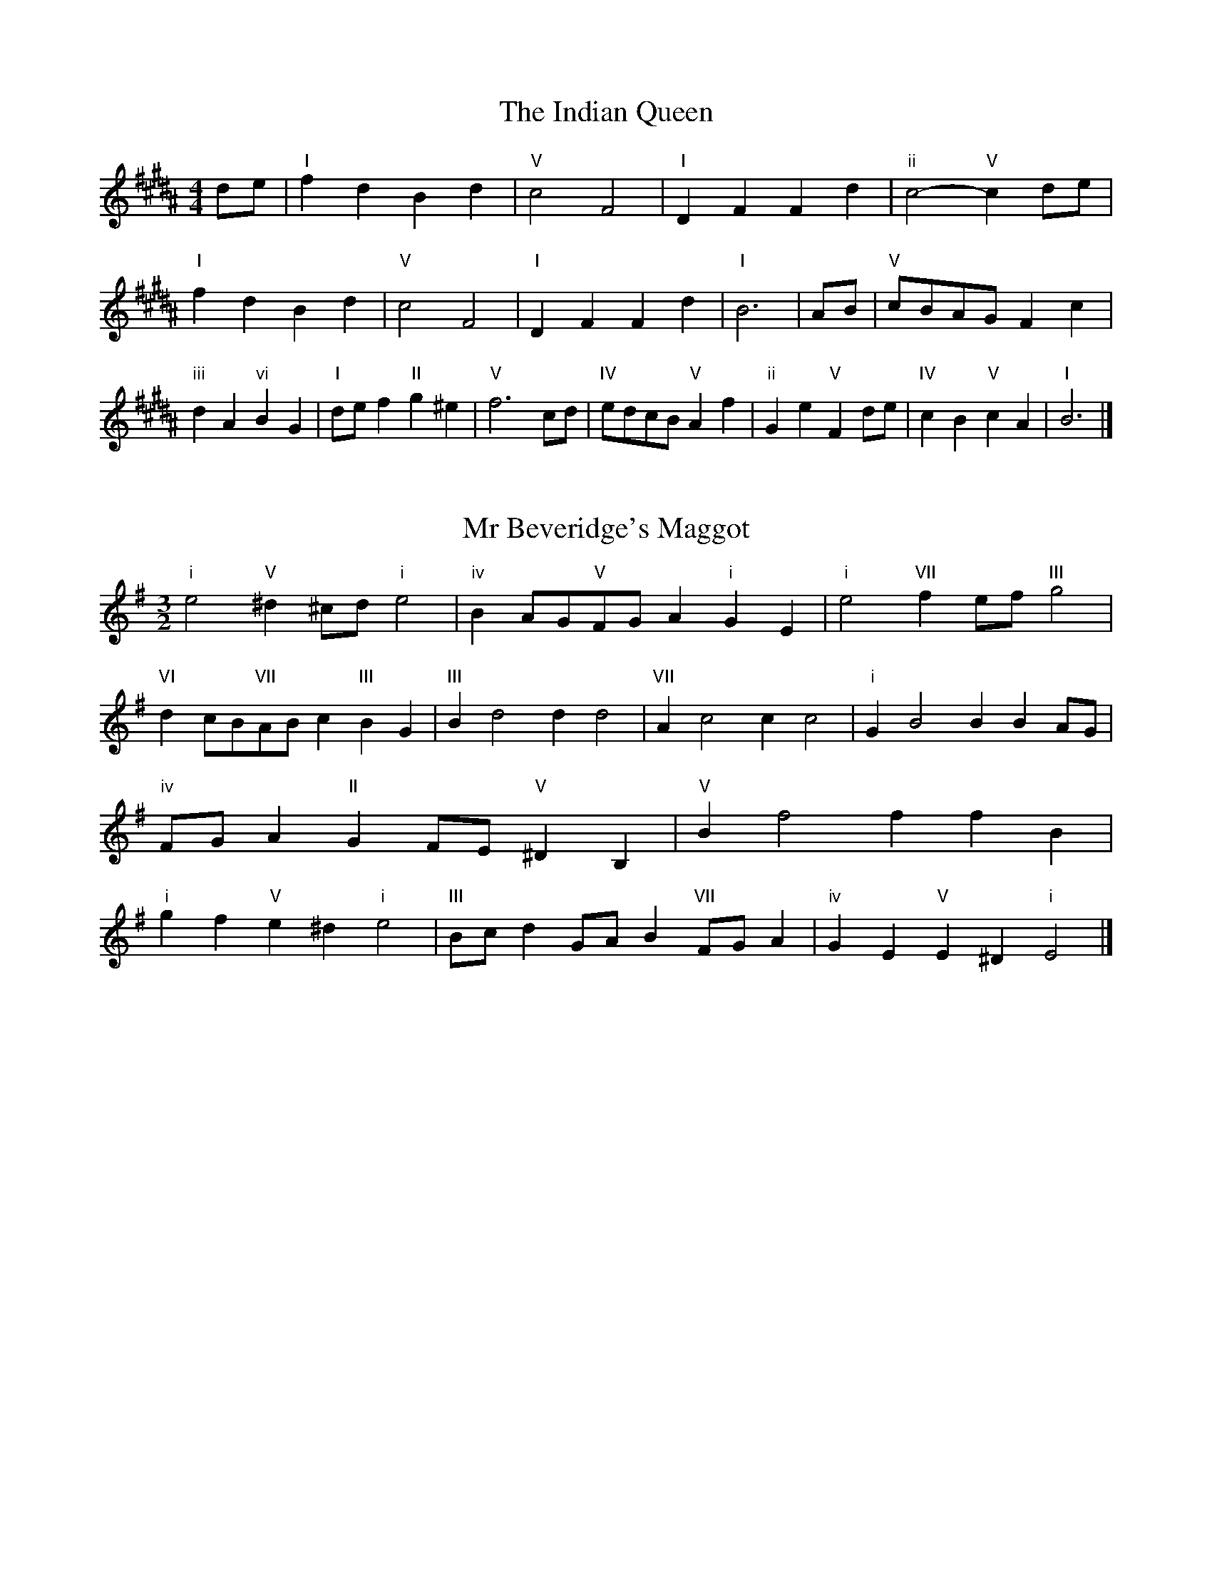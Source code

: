 X:6
T:The Indian Queen
M:4/4
L:1/4
K:Bmajor
d/2e/2|"I"fdBd|"V"c2F2|"I"DFFd|"ii"c2-"V"cd/2e/2|"I"fdBd|"V"c2F2|"I"DFFd|"I"B3|A/2B/2|"V"c/2B/2A/2G/2Fc|"iii"dA"vi"BG|"I"d/2e/2f"II"g^e|"V"f3c/2d/2|"IV"e/2d/2c/2B/2"V"Af|"ii"Ge"V"Fd/2e/2|"IV"cB"V"cA|"I"B3|]

X:7
T:Mr Beveridge's Maggot
M:3/2
L:1/8
K:Eminor
"i"e4"V"^d2^cd"i"e4|"iv"B2AG"V"FGA2"i"G2E2|"i"e4"VII"f2ef"III"g4|"VI"d2cB"VII"ABc2"III"B2G2|"III"B2d4d2d4|"VII"A2c4c2c4|"i"G2B4B2B2AG|"iv"FGA2"II"G2FE"V"^D2B,2|"V"B2f4f2f2B2|"i"g2f2"V"e2^d2"i"e4|"III"Bcd2GAB2"VII"FGA2|"iv"G2E2"V"E2^D2"i"E4|]

X:8
T:Nancy's Fancy
M:4/4
L:1/4
K:Emajor
|B,|"I"EGGF/2G/2|"V"AFFB|"I"GEEG|"ii"F/2E/2D/2C/2"V"B,B,|"I"EG"vi"GF/2G/2|"ii"AF"V"FB|"I"GE"V"FD|"I"E2E|e|dcBA|"I"GFEG|"I"BeBG|"V"G2Fe|dcBA|GFGA|"I"Be"V"dB|"I"e2e2|"vi"GGG/2F/2G|"ii"AAA/2G/2A|"vi"GGG/2F/2G|"V"F/2E/2D/2C/2B,B,|"vi"GGG/2F/2G|"ii"AAA/2G/2A|"vi"GE"V"FD|"I"E2E|]

X:9
T:Never Love Thee More
M:6/8
L:1/8
K:Emajor
"I"B,CB,E2F|"I"GAGF2E|"I"BG2F2E|"IV"C3-C3|"I"B,CB,E2F|"I"GAGF2E|"I"BG2A2B|"IV"c3-c2c|"I"BG2F2E|"IV"A2BcBA|"I"BGA"IV"F2E|"ii"C3"V"E2C|"I"B,CB,E2F|"I"GAB"IV"cBA|"ii"BGA"V"F2E|"I"E3-E2|]

X:10
T:Nonesuch
M:4/4
L:1/4
K:Bminor
f|"i"fdef|"i"dc/2d/2Bf|"i"fdef|"i"d2df|"III"fdef|"i"dc/2d/2Bf|"III"fdef|"i"d2Bc|"VII"cABc|"i"dc/2d/2Bc|"v"cABc|"i"d2Bc|"VII"cABc|"i"dc/2d/2Bc|"v"cABc|"i"d2B|]

X:11
T:The Queen's Jig
M:6/8
L:1/8
K:Bmajor
F|"I"B2cdBd|"IV"e3"V"def|"I"ded"ii"c2B|"II"c3"V"F2F|"I"B2cdBd|"IV"e3"V"def|"I"ded"V"c2B|"I"B3-B2|f|"I"fgfe2d|"IV"e3"V"def|"I"ded"ii"c2B|"ii"c3"V"F2f|"I"fgfe2d|"IV"e3"V"def|"I"ded"V"c2B|"I"B3-B2|]

X:12
T:Rufty Tufty
M:4/4
L:1/4
K:Bmajor
|F|"I"B2"V"Bc|"I"d2cd|"IV"ee"V"dc|"I"B3|c/2d/2|"VII"edcB|"IV"BAGG/2A/2|"IV"BBAG|"I"F2"IV"E|"I"F2"IV"E2|"IV"G3/2A/2BB|"VII"cA"I"B2|"IV"G3/2A/2BB|"IV"cA"I"BG/2A/2|"IV"BBAG|"I"F2"IV"E2|]

X:13
T:Sadlers Wells
M:6/4
L:1/4
K:Bminor
^A|"i"BFd"V"cFe|"i"dcB"V"^A2F|"i"BFA"iv"DGF|"i"DE2"v"F2^G|"v"AFc-"II"c^GA|"II"B^GF^E2C|"i"FdB"v"cfF|"II"CA^E"v"F2|A/2G/2|"III"FADdAF|"VI"BGF"iv"E2F|"VII"GECceA|"VII"GFG"III"F2"V"^A|"i"BFd"V"cF^d|"V"ec^A"i"Bcd|"i"FED"iv"GFE|"V"Fd^A"i"B2|]

X:14
T:St Hugh's Jig
M:4/4
L:1/4
K:Bmajor
"I"BB"V"Ac|"IV"GG"V"F3/2F/2|"ii"GG"V"AF|"I"B2-"V"BF|"I"BB/2B/2"V"Ac|"IV"BA/2G/2"V"F3/2F/2|"ii"GG"V"AF|"I"B2"V"F2|"I"BF"IV"GF/2E/2|"I"D3/2E/2FE/2D/2|"ii"CD"V"EF|"I"D3/2C/2B,C|"vi"D3/2C/2B,C|"I"D3/2C/2B,C|"IV"D/2E/2F"V"C3/2B,/2|"I"B,3|]

X:15
T:Staines Morris
M:4/4
L:1/4
K:Bminor
|"i"FB"V"^G^A|"iv"BA/2G/2"i"F3/2G/2|"i"A/2B/2A/2G/2"iv"FE/2D/2|"V"C/2B,/2C/2D/2"i"B,2|"III"D/2E/2F/2G/2FE/2D/2|"VII"C/2B,/2C/2D/2"i"B,2|"III"DDA,A,|"VI"B,/2C/2D/2E/2"III"F3/2G/2|"i"A/2B/2A/2G/2"iv"FE/2D/2|"V"C/2B,/2C/2D/2"i"B,2|]

X:1
T:A and A's Waltz
M:3/4
L:1/4
K:Emajor
c|"I"B2G|"V"F3/2G/2A|"I"G2E|"V"F2c|"I"B2G|"V"F3/2G/2A|"VII"G=D|"I"E2c|"IV"e2c|"III"=d2B|"VII"A2F|=D2c|"IV"e2c|"III"=d2B|"VII"AF|"I"E2c|"I"E2z|]

X:2
T:Barry's Favourite
M:2/2
L:1/8
K:Bmajor
F2|"I"f3/2g/2f3/2e/2d2(3Bcd|"ii"e3/2f/2e3/2d/2"V"c2F2|"I"d3/2e/2d3/2c/2B2d2|"ii"G3/2A/2B3/2c/2"V"A2F2|"I"f3/2g/2f3/2e/2d2(3Bcd|"ii"e3/2f/2e3/2d/2"V"c2F2|"I"d3/2e/2d3/2c/2B3/2c/2d3/2F/2|"IV"G3/2B/2"V"B3/2A/2"I"B2F2|"IV"G3/2F/2G3/2e/2"I"B2F2|"ii"c3/2B/2c3/2d/2"V"c2f2|"IV"g3/2f/2(3efg"I"f3/2e/2(3def|"II"d3/2c/2(3Bcd"V"c2F2|"IV"G3/2F/2G3/2e/2"I"B2F2|"ii"c3/2B/2c3/2d/2"V"c2f2|"IV"g3/2f/2e3/2d/2"V"f3/2e/2d3/2c/2|"I"B2d2B2F2|[2B2d2B2|]

X:3
T:Black Boy
M:2/4
L:1/4
K:F#major
|"I"F"V"A/4G/4F/4E/4|"I"F/2A/2c/2f/2|"V"e/2g/2c/2B/2|"I"A/2FG/2|"I"A/2c/2"II"^B/2d/2|"V"c/2ec/2|"II"d/2f/2e/4d/4c/4^B/4|"V"cC|"I"c/2=ed/2|"IV"d/4c/4B/4A/4B|"V"G/2Bd/2|"I"c/4B/4A/4G/4A|"vi"F/2Ac/2|"ii"B/4A/4G/4F/4"V"E/2G/2|"ii"C/2B/2"V"A/4G/4F/4E/4|"I"F2|"IV"BB/2AB/2|"I"c/2d/2c/2c/2d/2e/2|"IV"BB/2"V"AB/2|"I"c/2A/2F/2FF/2|"IV"BB/2AB/2|"I"c/2d/2B/2c/2d/2e/2|"IV"f/2d/2B/2"I"e/2c/2A/2|"IV"BB/2BF/2|"IV"BB/2Bc/2|"IV"dd/2d/2B/2d/2|"v"ee/2e/2c/2e/2|"IV"dd/2d/2B/2d/2|"I"c/2A/2F/2Fe/2|"IV"d/2f/2d/2"ii"B/2c/2d/2|"v"e/2g/2e/2"I"c/2d/2e/2|"IV"f/2d/2B/2"I"e/2c/2A/2|"IV"BB/2Bc/2|"IV"BB/2B3/2|]

X:4
T:Black Tulip Hornpipe
M:2/2
L:1/8
K:Emajor
B2|"I"G3/2e/2B3/2G/2E3/2G/2B3/2G/2|"V"A3/2c/2f3/2e/2d3/2B/2c3/2d/2|"I"G3/2e/2B3/2G/2e3/2B/2G3/2B/2|"V"A3/2F/2B3/2F/2c3/2F/2d3/2F/2|"I"e3/2B/2G3/2B/2e3/2g/2f3/2e/2|"V"d3/2B/2F3/2B/2d3/2f/2e3/2d/2|"IV"c3/2B/2A3/2G/2"V"A3/2c/2B3/2A/2|"I"G2E2E2B2|"V"FB,GB,AB,BA|"I"GEAE^AEBE|"V"FB,GB,AB,B2|"I"cBB^AB4|"V"FB,GB,AB,BA|"I"GEAE^AEB2|"IV"cAeA"V"dAfA|"I"e2g2e4|]

X:5
T:Bobbin Mill Reel
M:4/4
L:1/4
K:Bmajor
F/2|"I"B/2A/2B/2c/2dF|"IV"Gc"V"AF|"I"B/2A/2B/2c/2d/2c/2B/2A/2|"ii"Gc"V"fF|"I"B/2A/2B/2c/2d/2c/2B/2A/2|"IV"Gc"V"AF|"IV"G/2A/2B/2G/2"V"A/2B/2c/2A/2|"I"B2BF|"IV"G/2F/2G/2A/2"I"BF|"IV"G/2F/2G/2A/2"I"BF|"IV"G/2F/2G/2A/2"I"B/2A/2B/2c/2|"II"d/2c/2B/2d/2"V"cf|"IV"G/2F/2G/2A/2"I"BF|"IV"G/2F/2G/2A/2"I"Bc/2d/2|"IV"e/2d/2c/2e/2"I"d/2c/2B/2d/2|"II"c/2B/2A/2B/2"V"c2|"V"c/2B/2A/2c/2"I"B2|]

X:6
T:Bonnie Kate
M:4/4
L:1/4
K:Emajor
d|"I"e3/2f/2"V"ed|"I"eB2c|"IV"BA"V"GF|"I"GE2F|"I"G"vi"E2F/2G/2|"ii"A"V"F2G/2A/2|"I"GB"IV"AG|"V"FBcd|"V"F2F2|"I"GE2F/2G/2|"V"AF"I"BG|"IV"cA2B/2c/2|"V"dzBc/2d/2|"I"e3/2f/2"vi"ec|"iii"Bd"vi"eG|"ii"Ac"V"B/2c/2B/2A/2|"I"GEE2|]

X:7
T:Busker Brag
M:4/4
L:1/4
K:Amajor
|"V"ddcB|dd/2d/2cB|"I"A3/2F/2E3/2F/2|AAFE|"V"ddcB|d/2dd/2cB|E/2F/2G/2A/2B/2c/2d/2e/2|"I"cAA2|"I"A,/2C/2E/2A,/2C/2E/2A,/2C/2|E/2A,/2C/2E/2A,/2C/2E/2C/2|"IV"A,/2=C/2E/2A,/2C/2E/2A,/2C/2|E/2A,/2=C/2E/2A,/2C/2E/2C/2|"II"B,/2^D/2F/2B,/2D/2F/2B,/2D/2|F/2B,/2D/2F/2B,/2D/2F/2D/2|"V"=G/2^G/2e/2G/2^E/2F/2e/2F/2|^D/2E/2c=cc|"V"^A^^F^d^B|^A^^F^D2|"V"E/2F/2G/2A/2B/2c/2d/2e/2|"I"cAA2|]

X:8
T:Caymann Reel
M:4/4
L:1/4
K:F#major
"I"CF/2G/2C/2A/2G/2C/2|A/2G/2FA2|"I"CF/2G/2C/2A/2G/2C/2|A/2G/2FF2|"I"CF/2G/2C/2A/2G/2C/2|"I"A/2G/2F"V"G2|"I"A/2c/2ff=E|"IV"D/2F/2G"I"F2|"V"G/2^^F/2G/2E/2C/2E/2G/2A/2|B/2G/2AG2|"IV"F/2E/2F/2D/2B,/2D/2F/2G/2|"IV"=A/2F/2G"I"F2|"V"G/2^^F/2G/2E/2C/2E/2G/2A/2|B/2G/2AG2|"I"A/2c/2ff=E|"IV"D/2F/2G"I"F2|]

X:9
T:The Chaco Waltz
M:3/4
L:1/4
K:Gmajor
|"vi"[E2G2][FA]|[GB][FA][EG]|"III"[F/2A/2][F/2A/2][FA][GB]|[A3c3]|[^D2F2][EG]|[FA][EG][DF]|"vi"[E/2G/2][E/2G/2][EG][FA]|[G3B3]|"vi"[E2G2][FA]|[GB][E/2G/2][F/2A/2][GB]|"ii"[A2c2][Bd]|[c3e3]|"III"[c/2e/2][B/2d/2][Bd][Bd]|[Ad][Ac][Ad]|"vi"[G3e3]|[G3e3]|"ii"[A2c2][Bd]|[ce][Bd][Ac]|"vi"[G2B2][Ac]|[Bd][Ac][GB]|"III"[F2A2][GB]|[Ac][GB][FA]|"vi"[E2G2][FA]|"VI"[^G3B3]|"II"[A2c2][Bd]|[ce][Bd][Ac']|"VI"[G2B2][Ac]|"IV"[Bd][Ac][GB]|"vii"[F2A2][GB]|"III"[A2c2][Ad]|"VI"[G3e3]|[G3e3]|]

X:11
T:Cheviners Jig
M:6/8
L:1/8
K:Bmajor
c|"I"BAB"V"DFG|"I"BAB"IV"GFE|"I"DFB"IV"EGB|"ii"EcB"V"AGA|"I"BAB"V"DFG|"I"BAB"IV"G2B|"ii"GcB"V"Afe|"I"dBAB2c|"I"dBF"IV"e3|"VII"c=AE"III"=d3|"VII"c=AEEAc|"VII"=Ace"IV"GBe|"I"dBF"IV"e3|"V"cAF"I"d3|"vi"Bcd"ii"ecB|"V"AGA"I"B3|]

X:12
T:Cuillin Reel
M:4/4
L:1/4
K:Emajor
B|"I"eB/2e/2G/2e/2B/2e/2|"ii"c/2B/2A/2B/2"V"c/2B/2c/2d/2|"I"eB/2e/2G/2e/2B/2e/2|"V"A/2c/2B/2A/2"I"G/2E/2E/2B/2|"I"G/2B/2E/2B/2G/2B/2E/2B/2|"V"A/2B/2F/2B/2A/2B/2F/2B/2|"I"G/2B/2E/2B/2G/2B/2E/2B/2|"ii"c/2B/2A/2G/2"V"F/2D/2B,/2D/2|"I"G/2B/2E/2B/2G/2B/2E/2B/2|"IV"E/2c/2A/2c/2E/2c/2A/2c/2|"V"B/2c/2D/2e/2f/2a/2g/2f/2|"I"e2eB|"I"eee|]

X:13
T:The Dance of the Polygon
M:4/4
L:1/4
K:Bmajor
"I"B,/2B/4A/4B/2B/2d/2B/2d|"I"f/2d/2f/4e/4d/4c/4"V"B/4A/4B/4c/4"I"B/2B/2|"I"B,/2B/4A/4B/2B/2d/2B/2d|"V"f/2e/2d/2c/2"I"BB|"V"e/2e/2"I"d/2d/2"V"e/2e/2"I"d|"I"B,/2B/4A/4B/2B/2d/2B/2d|"I"f/2d/2"V"f/4e/4d/4c/4"I"B"V"d|"I"f/2d/2"V"f/4e/4d/4c/4"I"B"I"B,|"IV"E3/4F/4G/2G/2G/2B/2B|"IV"G/2B/2"VII"c/4B/4A/4G/4"v"F/4E/4F/4G/4"I"F/2F/2|"IV"E3/4F/4G/2G/2G/2B/2B|"IV"B/2G/2"VII"c/4B/4A/4G/4"V"G"I"F|"v"F3/4G/4"I"A/2A/2"IV"G/2B/2e/2G/2|"v"F3/4G/4"I"A/2A/2"IV"G/2B/4c/4"I"B/4A/4G/4F/4|"IV"E3/4F/4G/2G/2G/2B/2e/2G/2|"I"B/2F/2B/4A/4G/4F/4"IV"E2|]

X:14
T:Duchess of Hamilton's Rant
M:6/8
L:1/8
K:F#major
"I"cAF"IV"Bcd|"I"cAF"IV"B2d|"I"cAFcAF|"ii"GAG"V"B2d|"I"cAF"IV"Bcd|"I"cAF"IV"B2d|"IV"dfd"I"cBA|"ii"GAG"V"B2d|"I"cAFfAF|"I"cAF"IV"B2d|"I"cAFfAF|"ii"GAG"V"B2d|"I"cAFfAF|"I"cAF"IV"B2d|"IV"dfd"I"cBA|"ii"GAG"V"B2d|]

X:15
T:Duncan's Waltz
M:3/4
L:1/4
K:Amajor
E|"I"A2A|"V"BAF|"I"E/2A3/2C|"V"B,3/2F/2E|"I"CEA|"IV"F3/2E/2D|"I"CEc|"V"B2c/2B/2|"I"A2A|"V"BAF|"I"E/2A3/2C|"V"B,3/2F/2E|"I"CEA|"IV"Bdc|"V"BFG|"I"A2A|"V"B2e|"I"cBA|"V"[BG][cA][dB]|"I"[c3A3]|"IV"fcd|"I"ecB|"II"A/2F3/2c|"V"B2c/2B/2|"I"A2A|"V"BAF|"I"E/2A3/2C|"V"B,3/2F/2E|"I"CEA|"IV"Bdc|"V"BFG|"I"A3|"I"zD2|C2z|A3|A3|zD2|C3|]

X:16
T:Espresso Polka
M:2/4
L:1/4
K:Emajor
d/2|"I"e/2B/2"IV"c/2d/4c/4|"I"B/2G/2"V"A/2B/4A/4|"I"G/2E/2"V"F/2D/2|"I"E/4F/4G/2"V"F|"I"e/2B/2"IV"c/2d/4c/4|"I"B/2G/2"V"A/2B/4A/4|"I"G/2E/2"V"F/2D/2|"I"E/2G/2E|"II"E/2c/4E/4"V"D/2d/4B/4|"II"E/2c/4A/4"V"d/2B/2|"II"E/2c/4E/4"V"d/2B/2|"V"f/2d/2"IV"e|"II"E/2c/4E/4"V"D/2d/4B/4|"II"E/2c/4A/4"V"d/2B/2|"II"E/2c/4A/4"V"d/2B/2|"vi"G/2"II"A/2"V"B|]

X:17
T:Falling About
M:4/4
L:1/4
K:Dbmajor
"I"dD(3F/2E/2D/2A/2F/2|B/2A/2F/2A/2B/2A/2B/2c/2|B/2A/2F/2A/2B/2A/2B/2c/2|"VII"_c/2A/2G/2E/2G/2A/2c/2=c/2|B/2A/2F/2A/2B/2A/2B/2c/2|B/2A/2F/2A/2B/2A/2B/2c/2|d/2G/2(3B/2A/2G/2e/2A/2(3c/2B/2A/2|d/2D/2(3F/2E/2D/2d2|"IV"d2d/2G/2(3B/2A/2G/2|d/2B/2e/2c/2_F/2d/2(3e/2d/2c/2|"IV"d2d/2G/2(3B/2A/2G/2|"III"c/2_F/2c/2A/2d/2B/2(3e/2d/2c/2|"IV"d2d/2G/2(3B/2A/2G/2|d/2B/2e/2c/2_F/2d/2(3e/2d/2c/2|"IV"d/2G/2(3B/2A/2G/2"III"c/2_F/2(3A/2G/2F/2|"IV"g/2G/2(3B/2A/2G/2g2|]

X:18
T:The Five Wells
M:6/8
L:1/8
K:Dmajor
|"I"D2FA2F|"IV"GAB"I"A2F|"IV"GAB"I"A2F|"II"FED"V"E3|"I"D2FA2F|"IV"GAB"I"A2F|"IV"Bcd"I"A2F|"V"GFE"I"D3|"V"E2EA2G|FGEEDC|E2EA2G|FGDE3|E2EA2G|FGEEDC|E2EA2G|FGD"V"E3|]

X:19
T:Flapjack
M:4/4
L:1/4
K:Dmajor
[fA]|"V"[e3/2G3/2][d/2G/2][cG][BG]|"I"[A3/2F3/2][A/2F/2][eF][AF]|"V"[A3/2G3/2][A/2G/2][eG][AG]|"I"[A3/2F3/2][A/2F/2][dF][fA]|"V"[e3/2G3/2][d/2G/2][cG][BG]|"I"[A3/2F3/2][A/2F/2][eF][AF]|"V"[A3/2G3/2][A/2G/2][BG][cG]|"I"[d2F2][dF][fA]|"I"[d2F2][dF]A|"I"F/2B/2A/2F/2B/2A/2F-|F/2A/2d/2A/2f/2A/2d/2F/2|"I"F/2B/2A/2F/2B/2A/2F-|F/2A/2d/2A/2f/2A/2d/2F/2|"I"F/2B/2A/2F/2B/2A/2F|"V"^G/2A/2c/2A/2e/2A/2=g/2^G/2|"V"^G/2A/2c/2A/2e/2A/2=g/2^G/2|"V"[fA][eG]"I"[d2F2]|]

X:20
T:Fradley Reel
M:4/4
L:1/4
K:Amajor
E/2|"I"A/2B/2c/2A/2"IV"F/2A/2D|"I"A/2B/2c/2A/2"V"G/2B/2B|"I"c/2B/2A/2c/2"II"B/2A/2B/2A/2|"V"G/2A/2B/2e/2"I"c/2A/2A/2G/2|"II"AF/2A/2"V"B/2G/2E/2G/2|"II"AF/2A/2"V"G/2B/2e/2B/2|"II"AF/2A/2"V"G/2B/2e/2B/2|"II"c/2A/2F/2d/2"V"e/2B/2G/2E/2|"vi"A/2F/2(3F/2F/2F/2F/2G/2A/2B/2|"II"c/2B/2c/2d/2"V"e/2B/2G/2E/2|"vi"A/2F/2(3F/2F/2F/2F/2G/2A/2B/2|"III"c/2G/2^E/2G/2C/2G/2E/2c/2|"vi"A/2F/2(3F/2F/2F/2F/2G/2A/2B/2|"II"c/2B/2c/2d/2"V"e/2f/2g/2e/2|"II"d/2c/2B/2c/2d/2e/2f/2g/2|"II"a/2f/2d/2B/2"V"e2|]

X:21
T:The Frantocini
M:6/8
L:1/8
K:Dmajor
"I"dAA~A3|"vi"BFF~F3|"ii"EGFEFD|"V"CDEA,3|"I"dAAA3|"vi"BFFF2d|"V"cBA"II"EF^G|"V"A3A3|"V"eAA~A3|"I"fAA~A3|"IV"BAG"ii"FED|"V"CDEA,3|"I"dAAA3|"vi"BFF~F3|"ii"EGF"V"EDC|"I"D3D3|]

X:22
T:Harper's Frolick
M:2/4
L:1/4
K:Bmajor
F/2|"I"F/2D/2B,/2F/2|"I"D/2F/2B,/2B/2|"V"A/2B/2c/2A/2|"I"B/4A/4B/4c/4B/2F/2|"I"D/2F/2B,/2F/2|"I"D/2F/2B,/2B/2|"V"A/2B/2c/2B/4A/4|"I"B3/2F/2|[2B3/2e/2|"I"d/2Bc/4d/4|"ii"e/2"V"ce/2|"I"d/2"vi"Bd/2|"II"c/4B/4A/4G/4"V"F3/4e/4|"I"d/2Bc/4d/4|"ii"e/2"V"ce/2|"I"d/2B/2"V"c/2B/4A/4|"I"B3/2|]

X:23
T:Hopwas Hornpipe
M:2/2
L:1/8
K:Emajor
G3/2A/2|"I"B2B3/2G/2E3/2D/2E3/2G/2|B3/2c/2B3/2G/2E2(3AB^B|"II"c2c3/2^A/2F3/2^E/2F3/2A/2|c3/2d/2c3/2A/2F2^A2|"V"B3/2c/2B3/2F/2D3/2B,/2D3/2F/2|B3/2c/2d3/2c/2B3/2A/2G3/2F/2|"I"E3/2G/2B3/2G/2"V"A3/2F/2D3/2F/2|"I"E2E2E2|(3GFE|"III"D3/2G/2^^F3/2G/2^B3/2G/2F3/2G/2|d3/2G/2F3/2G/2D3/2G/2F3/2G/2|"VI"C3/2G/2^^F3/2G/2B3/2G/2F3/2G/2|c3/2G/2F3/2G/2C3/2G/2F3/2G/2|"II"C3/2F/2^E3/2F/2^A3/2F/2E3/2F/2|c3/2F/2E3/2F/2C3/2G/2F3/2G/2|"V"A3/2F/2^E3/2A/2"ii"F3/2E/2A3/2F/2|"V"D3/2B,/2C3/2D/2"I"E2(3GFE|"I"E2z2|]

X:24
T:London
M:2/4
L:1/4
K:F#major
"I"c3/4f/4c/2B/2|"IV"G3/4F/4"I"G/2A/2|"ii"B3/4A/4"I"B/2c/2|"IV"d/2e/2f/2d/2|"I"c/2d/2c/2A/2|"IV"d/2e/2f/2d/2|"I"c/2A/2"V"G/2A/2|"I"F/2F/4F/4F|"I"A/2c/2F/2c/2|"V"G/2c/2^B/2c/2|"I"A/2c/2F/2c/2|"V"G/2C/2C|"I"A/2c/2F/2c/2|"II"G/2^B/2d/2f/2|"I"e/2d/2"II"c/2^B/2|"V"c/2c/4c/4c|"I"f/2f/2f/2e/2|"IV"d/2d/2d/2c/2|"I"A/2c/2F/2A/2|"V"G/2C/2C|"I"f/2f/2f/2e/2|"vi"d/2d/2d/2A/2|"ii"G/2F/2"V"G/2A/2|"I"F/2F/4F/4F|"I"A,/2C/2F/2A/2|"IV"D/2F/2B/2d/2|"I"c/2A/2c/2A/2|"V"G/2C/2C|"I"A,/2C/2F/2A/2|"IV"D/2F/2B/2d/2|"I"c/2A/2"V"G/2A/2|"I"F/2F/4F/4F|]

X:25
T:MacDonald's Jig
M:6/8
L:1/8
K:F#major
"I"c2c"V"BAG|"I"AFE"IV"FBd|"I"c2c"IV"BdB|"I"cAF"VII"=EGB|"I"c2c"V"BAG|"I"AFE"IV"FBd|"I"cfA"ii"GAB|"V"cde"I"f3|"V"GAGGcB|"I"AGF"V"GEC|"IV"DEF"I"fed|"ii"cAF"V"G3|"I"A2c"IV"fed|"I"AFE"IV"FBd|"I"cfA"ii"GAB|"V"cde"I"f3|]

X:26
T:Major O'Flacherty
M:6/8
L:1/8
K:Amajor
E/2D/2|"I"CEAA3|"V"BGE"ii"D2C|"V"B,DF"ii"Bdc|"II"BcA"V"GFG|"I"CEAA3|"V"BGE"ii"D2C|"V"B,DF"ii"BdB|"V"GFG"I"A3|"V"GFG"I"A2c/2d/2|"I"ecAAGA|"V"BGE"ii"D2C|"V"B,DF"ii"Bdc|"II"BcA"V"G2c/2d/2|"I"ecAA3|"V"BGE"ii"D2C|"V"B,DF"ii"BdB|"V"GFG"I"A3|]

X:27
T:Old Man of Mow
M:6/8
L:1/8
K:Emajor
E2F|"I"G2GGFG|"IV"A2AABA|"I"G2G"vi"GFE|"ii"F3"V"FEF|"I"GAGGFG|"IV"ABAAGA|"I"GFG"V"FEF|"I"E3|[2E3E2B|"I"BGBBGe|"IV"cAccAe|"I"BGBBGe|"V"AFAAFe|"I"BGBBGe|"IV"cAccAe|"I"BGB"V"AGF|"I"E3E2B|"I"E3E2|]

X:28
T:One More Dance \& Then
M:2/4
L:1/4
K:Emajor
G/2A/2|"I"B3/4c/4B/2G/2|"I"eG/2A/2|"I"B3/4c/4"vi"B/2G/2|"ii"A/2FG/4A/4|"I"B3/4c/4"V"B/2G/2|"vi"e/2d/2"iii"c/2B/2|"IV"c/2B/2"V"A/2G/2|"I"G3/2G/4A/4|"I"G3/2|F/4G/4|"V"A/2F/2d/2F/2|"V"f/2A/2G/2F/2|"I"G/2E/2B/2G/2|"I"e/2G/2F/2E/2|"II"f/2e/2d/2c/2|"V"B/2A/2G/2F/2|"I"E/2A/2"V"G/2F/2|"I"E3/2|]

X:29
T:Paddy in Flow
M:6/8
L:1/8
K:Bmajor
F|"I"B,CB,DFG|=AGF-FBF|"I"B,CB,DFG|"VII"=AFE-E2F|"I"B,CB,DFG|=AGFFBc|dedcB=A|"V"FBA"I"BFD|"V"FBA"I"Bcd|"V"edc-cdc|cfefcA|FAcedc-|"II"cfegec|"V"edc-cdc|cfefcA|FAcedc|"II"cfe"V"fcd|"II"cfe"V"f3|]

X:30
T:The Polygon
M:6/8
L:1/8
K:Bmajor
d/2e/2|"I"fdB"V"cAF|"IV"BGE"V"D2C|"I"B,DF"IV"Ged|"ii"cdB"V"A2d/2e/2|"I"fdB"V"cAF|"IV"BGE"V"D2C|"I"B,DF"IV"Ged|"V"cBA"I"B2|z|"V"FAcecA|"I"FBdfdB|"V"FAcecA|"II"GcB"V"A3|"V"FAcecA|"I"FBdfdB|"V"FAF"IV"Ged|"V"cBA"I"B2|]

X:31
T:Racoon Reel
M:2/4
L:1/4
K:F#major
"I"A,/2A,/4B,/4C/2C/4D/4|C/2C/4D/4C/4B,/4A,/4B,/4|C/2C/4D/4C/2C/4D/4|C/2A,/2"V"G,/2^^G,/2|"I"A,/2A,/4B,/4C/2C/4D/4|C/2C/4D/4C/4B,/4A,/4B,/4|C/2C/4D/4C/2B,/2|"V"A,/2G,/2"I"F,|"I"=E/2E/4F/4A/2A/4c/4|A/2A/4c/4A/4F/4=E/4F/4|A/2A/4c/4A/2A/4c/4|"I"A/2=E/2"III"=A|"I"=E/2E/4F/4A/2A/4c/4|A/2A/4c/4A/4F/4=E/4F/4|A/2A/4c/4A/2F/2|"I"=E/2D/2"IV"B,|]

X:32
T:Roman Reel
M:2/4
L:1/4
K:F#major
"I"c3/4F/4f3/4c/4|"IV"d3/4c/4B3/4A/4|"V"G3/4A/4B3/4c/4|"I"A3/4G/4F3/4c/4|"I"c3/4F/4f3/4c/4|"IV"d3/4c/4B3/4A/4|"V"G3/4B/4A3/4G/4|"I"F3/2c/2|"V"G3/4B/4"I"A3/4c/4|"ii"B3/4A/4"V"G3/4A/4|"I"A3/4c/4"IV"B3/4d/4|"I"c3/4B/4"V"A3/4c/4|"I"c3/4A/4f3/4c/4|"IV"d3/4c/4B3/4A/4|"V"G3/4B/4A3/4G/4|"I"F3/2c/2|]

X:33
T:Russian Dance
M:2/4
L:1/4
K:Amajor
(3f/4e/4d/4|"I"c/2A/2"V"G/2B/2|"I"A3/2"IV"D/2|"I"C/2E/2"II"F/2A/2|"V"G/2Be/4d/4|"I"c/2A/2"V"G/2B/2|"I"c/2A/2"V"G/2B/2|"I"C/2E/2"V"c/2G/2|"I"A3/2(3f/4e/4d/4|"I"A3/2G/4A/4|"V"B/2G/2E/2d/2|"I"c/2"IV"e(3f/4e/4d/4|"I"c/2A/2"II"G/2B/2|"V"e/2ED/2|"I"C/2E/2F/2C/2|"IV"z/2fe/4d/4|"I"c/2A/2"V"E/2G/2|"I"A2|]

X:34
T:Sallylun Jig
M:6/8
L:1/8
K:Bmajor
"I"B3B,DF|"ii"c3CEG|cBcedc|"ii"BAG"V"FGA|"I"B3B,A,B,|"ii"c3C^B,C|cBcecB|"V"FAc"I"B3|"V"ABc"vi"Bcd|"V"cde"I"fdB|"IV"gfe"I"fBd|"ii"fed"V"c3|"I"B3B,A,B,|"ii"c3C^B,C|cBcecB|"V"FAc"I"B3|]

X:35
T:The Scotch Ramble
M:4/4
L:1/4
K:F#major
"I"F/4F/4F/2F/2A/2c/2A/2F/2A/2|"V"G/4G/4G/2E/2G/2BA/2G/2|"I"F/4F/4F/2F/2A/2c/2A/2"V"B/2G/2|"I"A3/4c/4"V"G/2A/2"I"F/4F/4F/2F|"I"A/2c/2c/2d/4e/4fc/2A/2|f/2c/2A/2F/2"V"G/4G/4G/2G/2B/2|"I"A/2F/2c/2F/2f/2c/2A/2F/2|A3/4c/4"V"G/2A/2"I"F/4F/4F/2F|]

X:36
T:Scottish Caddie
M:6/8
L:1/8
K:Amajor
G|"vi"FGAAGF|fFFFGA|"vi"FGA"II"AGF|"V"eEEEFG|"vi"FGAAGF|fFFFGA|"vi"FGA"V"AGF|"vi"F3"III"G3|"vi"F3"V"G3|"I"ABccBA|aAAABc|"I"ABccBA|"VII"=gdBBdg|"I"ABccBA|aAAABc|"I"ABc"VII"cBA|"I"A3A3|"I"A3"III"G3|]

X:37
T:The Sluggard Tapper
M:3/4
L:1/4
K:Bmajor
"I"f2d|B3/2c/2d|"IV"G3/2A/2B|"V"F2e|"I"d3/2c/2B|f2F|"II"G3/2A/2B|"V"c3|"I"f2d|B3/2c/2d|"IV"G3/2A/2B|"V"F2e|"I"d3/2c/2B|f2F|"V"G2A|"I"B3|"V"c2f|"II"e3/2f/2g|"V"f2c|"I"d3|"V"c2A|"II"B2G|"VI"A3/2G/2F|"II"G3|"V"c2f|"II"e3/2f/2g|"V"f2c|"I"d3|"V"cAc|"VI"f2d|"II"c3/2d/2e|"V"f3|]

X:38
T:Spanish Dance
M:2/4
L:1/4
K:Bmajor
"I"B,/4F/4D/4F/4"IV"B,/4G/4E/4G/4|"I"B,/2c/4d/4"V"e/4d/4d/4c/4|"I"B,/4F/4D/4F/4"ii"B,/4c/4d/4e/4|"V"d/4c/4B/4A/4"I"B|"V"c/4A/4F/4e/4"I"d/4B/4F/4f/4|"V"c/4A/4F/4e/4"I"d/2"V"c/4F/4|"I"f/4d/4B/4F/4"IV"G/4A/4B/4E/4|"I"D/2"V"C/2"I"B,|"V"F/4G/4A/4B/4"I"B/4A/4G/4F/4|"ii"c/4d/4e/4d/4"I"d/2"V"c/2|"vi"d3/4d/4"II"c/4^E/4F/4G/4|"V"A/4G/4"II"F/4^E/4"V"F|"V"c3/4A/4"I"F/2B/2|"IV"G/4F/4E/4D/4"V"C|"IV"G/4c/4e/4d/4"V"c/4A/4"IV"B/4e/4|"V"d/4c/4B/4A/4"I"B|]

X:39
T:Stepping Stone
M:3/4
L:1/4
K:Emajor
"I"c2B|G3/2F/2E|"ii"F2G|C3|"IV"F2G|"V"C2D|"I"EGc|"V"B3|"I"c2B|G3/2F/2E|"ii"F2G|C3|"IV"F2G|"V"C2D|"I"E3-|E3|"vi"e3/2d/2c|"V"d2B|"IV"c3/2B/2A|"I"B2G|"IV"A2c|"I"B2G|"ii"G2C|"V"G/2B/2-B2|"vi"e3/2d/2c|"V"d2B|"IV"c3/2B/2A|"VI"B2G|"ii"A2c|"IV"c3/2B/2A|"V"GAF|"I"E3|]

X:41
T:The Toastmaster
M:4/4
L:1/4
K:Emajor
B2G3/2B/2|"I"e3B|"IV"c/2B/2A/2G/2"V"F/2c/2B/2A/2|"I"G/2F/2E/2D/2E/2B,/2E/2G/2|B2G3/2B/2|"I"e3B|"IV"c/2B/2A/2G/2"V"F/2c/2B/2A/2|"I"GEE/2F/2G/2A/2|"V"c/2B/2A/2G/2F/2c/2B/2d/2|"I"eEE2|"II"F2"VI"c3/2B/2|"II"A3"II"c|"V"d/2c/2B/2A/2"VI"G/2d/2c/2B/2|"II"A/2G/2F/2E/2F/2C/2c/2A/2|"V"B2"II"f3/2e/2|"V"dB"V"df|"I"g/2f/2e/2d/2"II"e/2f/2g/2a/2|"V"bB"V"B2|]

X:42
T:The Trouper
M:4/4
L:1/4
K:Emajor
G,A,^A,|"I"B,GG^^F/2G/2|GEB,^B,|"II"CGG^^F/2G/2|G2C=D|"V"DGGF/2G/2|GF2^^F|"I"GE"ii"C=C|"V"B,G,A,^A,|"I"B,GG^^F/2G/2|GEB,^B,|"II"CGG^^F/2G/2|GEC=D|"V"DGGF/2G/2|BF2G|"I"E4|EBG=G|"ii"FF=FE|"V"DcBA|"I"Gddc/2d/2|dBG=G|"ii"F3/2F/2=FE|"V"DcBA|"I"G4|"VI"GBG=G|"ii"FF=FE|"V"DcBA|"I"Gddc/2d/2|"VI"d2B2|"ii"EcAF|"V"F/2^^F/2G/2BG/2F|"I"E4|"I"Ezzz|]

X:43
T:Verdi's Waltz
M:3/4
L:1/4
K:Amajor
"I"[A,2C2][B,D]|[C3E3]|"IV"[D2F2][EG]|[F3A3]|"V"[G2B2][Ac]|[B3d3]|"I"[A2c2][Bd]|[c3e3]|"I"[c2e2][df]|[c2e2][Bd]|"IV"[A2c2][GB]|[F2A2][EG]|"V"[D2F2][CE]|[B,2D2][A,C]|"I"[A,3C3]|[A,3C3]|"III"[^E2c2][Fd]|[^E2c2][DB]|[C2A2][DB]|[C2A2][B,G]|[A,2F2][B,G]|[C2A2][B,G]|"vi"[A,3F3]|[A,3E3F3]|"ii"[D2B2][Ec]|[D2B2][CA]|[B,2G2][CA]|[B,2G2][A,F]|[G,2E2][A,F]|[G,2E2][F,D]|[E,2C2][E,B,]|"V"[E,3B,3]|]

X:44
T:Via Gellia
M:6/8
L:1/8
K:Emajor
B,|"I"Ez2"V"Fz2|"I"G3-G2B|"I"GFE"V"F2B|"I"GFE"V"F2B,|"I"Ez2"V"Fz2|"I"G3-"vi"G2B|"ii"GFE"V"F2D|"I"E3z2B,|"V"Dz2"II"Ez2|"V"F3-F2B|"II"A2c"VI"G2B|"II"ABcF2c|"V"Dz2"II"Ez2|"V"F3-F2B|"vi"Gce"II"f2F|"V"B3B,2B,|]

X:45
T:Vole Crossing
M:6/8
L:1/8
K:Bmajor
c|"I"dBBABB|"IV"GBB"V"FAc|"I"dBBABB|"ii"Gcc"V"cBc|"I"dBBABB|"IV"GBB"I"FBB|"ii"GBB"V"ABc|"I"dBBB2c|"I"dcd"V"ede|"I"fef"IV"g3|"VII"cBc"IV"=dcd|"VII"ede"III"f3|"I"dcd"V"ede|"I"fef"IV"gfe|"II"dcB"V"ABc|"I"dBBB3|]

X:1
T:The Boar's Head
M:4/4
L:1/4
K:Amajor
|E|"I"A2AA|"V"GA"I"E3/2C/2|"IV"DD"ii"FD|"V"EF/2G/2"I"A|"V"EF/2G/2"I"A2|"I"cc"V"BB|"vi"FF"iii"E3/2C/2|"IV"DD"ii"FD|"V"EF/2G/2"I"A|]

X:2
T:Ding Dong
M:4/4
L:1/4
K:Gmajor
"I"GG"IV"A/2G/2F/2E/2|"V"D3D|"IV"EG"V"GF|"I"G2G2|"I"d3/2c/2B/2c/2d/2B/2|"IV"c3/2B/2"V"A/2B/2c/2A/2|"I"B3/2A/2"vi"G/2A/2B/2G/2|"ii"A3/2G/2"V"F/2G/2A/2F/2|"vi"G3/2F/2"II"E/2F/2G/2E/2|"V"F3/2E/2DD|"IV"EG"V"GF|"I"G2G2|]

X:4
T:God rest you, merry gentlemen
M:4/4
L:1/4
K:C#minor
C|"i"CGGF|"i"EDCB,|"i"CDEF|"V"G3C|"i"CGGF|"i"EDCB,|"i"CDEF|"V"G3G|"VII"AFGA|"III"Bc"V"GF|"i"EC"IV"DE|"VII"F2EF|"III"G2"VI"AG|"VII"GF"V"ED|"i"C2"IV"(3EDC|"VII"F2EF|"III"GAB"i"c|"IV"GF"V"ED|"i"C4-|"i"C3|]

X:6
T:The Holly and the Ivy
M:3/4
L:1/4
K:Bmajor
=DBc|"I"dcB|"V"FBc|"I"B3-|"I"B2f|"I"fdB|"II"c2d|"V"c3-|"V"c2f|"I"f2d|"I"dcd|"IV"eee|"iv"e2e|"I"dcB|"V"c2A|"I"B3-|"I"B|]

X:8
T:Nos Galan
M:4/4
L:1/4
K:Dmajor
|"I"A3/2G/2FE|"I"DEFD|"IV"E/2F/2G/2E/2"ii"F3/2E/2|"V"DC"I"D2|"V"E3/2F/2GE|"I"F3/2G/2"V"AE|"I"F/2G/2A"IV"B/2c/2d|"II"cB"V"A2|]

X:9
T:On Christmas Night
M:6/8
L:1/8
K:Emajor
B|"I"B2G"IV"A2B|"I"GFE"V"F2D|"I"E2E"IV"FGA|"V"G2F"I"E2B|"I"B2G"IV"A2B|"I"GFE"V"F2D|"I"E2E"IV"FGA|"V"G2F"I"E3|"ii"F3F2E|"V"FGA"I"BAG|"V"F3-F3|"I"B3"IV"c3"V"B3|"ii"A2G"V"FEF|"I"E3-E2|]

X:10
T:Wassail 1
M:6/8
L:1/8
K:Bminor
B,|"i"B,2FF2E|"i"D2DD2C|"i"B,2CD2E|"V"F3-F2B,|"i"B,2FF2E|"i"D2DD2C|"i"B,2CD2E|"V"F6|"VII"FG"III"A"VI"B|"III"A2FE|"III"DE"VI"DB,|"VII"A,2DE|"i"F3G2A|"i"B,3D2D|"i"DF2"VII"EC2|"i"B,3-B,2|]

X:12
T:Wassail 3
M:6/8
L:1/8
K:Emajor
E|"I"E2FG2F|"I"E2FG2F|"I"E2BB2B|"V"B3-B2|B|"IV"c2c"I"B2G|"I"B3A2G|"ii"F2EF2G|"V"A3G3/2A3/2|"I"B2"IV"ec|"I"B2"V"GA|"I"BB"IV"ec|"I"B2"V"GA|"I"B2"vi"cG|"ii"AF"V"ED|"I"E3/2F/2GE|"IV"A2"V"GA|"I"B2"vi"cG|"ii"AF"V"ED|"I"E4-|"I"E3|]

X:13
T:W3KOOA
M:6/8
L:1/8
K:C#minor
"i"G2FE2C|"V"DED"i"C3|"i"G2FE2C|"V"DED"i"C3|"i"E2E"VII"F2F|"III"G2GBAG|"VI"FGF"V"E2D|"i"C3"VII"D2F|"III"E2EE2B,|"VI"E2C"III"E3|"III"E2EE2B,|"VI"E2C"III"E3|"i"E2E"VII"F2G|"VI"A2G"VII"F2G|"III"E2EE2B,|"i"E2C"III"E3|]

X:1
T:Aunt Hessie's White Horse
M:4/4
L:1/8
K:Emajor
B2|"I"E2F2G2A2|"I"BB2BB2B2|"vi"BB2BB2B2|"V"BB2BB2B2|"I"E2F2G2A2|"I"BB2BB2B2|"V"B2A2G2F2|"I"E6|E2|"I"e2e2d2=d2|"IV"cc2cc2c2|"IV"e2e2d2c2|"I"BB2BB2B2|"I"B2B2c2B2|"V"dd2dd2d2|"V"B2A2G2F2|"I"E6|]

X:2
T:Barn Dance 1
M:4/4
L:1/8
K:Bmajor
(3de^e|"I"f2f2d2d2|"I"BF^EFG2F2|"ii"e2e2c2c2|"V"AF^EFG2F2|"I"f2f2d2d2|"I"BF^EFG2F2|"V"AFAcgf(3edc|"I"B2d2B2|c2|"I"d^^c(3defB2B2|"ii"c^B(3cdeG2G2|"V"AGAGFAcA|"I"BABd"V"g2fe|"I"d^^c(3defB2B2|"ii"c^B(3cdeG2G2|"V"AGAGFAcA|"I"B2d2B2|]

X:3
T:Barn Dance 2
M:4/4
L:1/8
K:Emajor
B2|"I"B,2CDE2G=G|"I"(3FGFEFGB3|"IV"e2dc"I"BGEG|"ii"FCDE"V"F2B2|"I"B,2CDE2G=G|"I"(3FGFEFGB3|"IV"e2dc"I"BGEG|"V"FEFG"I"E2|(3Bcd|"I"edefeBGA|"I"BcBG"V"B2(3Bcd|"I"edefeBGA|"I"BcBG"V"F2cd|"I"edefeBGA|"I"BcBG"V"B2(3Bcd|"I"(3efe(3ded"IV"(3cdc(3BcB|"ii"(3ABA(3GAG"V"F2|]

X:4
T:The Blackbird
M:4/4
L:1/8
K:Emajor
(3B,DF|"V"G2FDF2GA|"iii"BABD"II"E2DE|"V"F2dc"II"BGFE|"V"D2B,2"II"B,2(3B,DF|"V"G2FDF2GA|"iii"BABD"II"E2DE|"V"F2dc"II"BGFE|"V"D2B,2"II"B,4|"V"Bcdef2fd|"I"edef"II"(3efedc|"V"Bcde"II"fgfe|"V"d2B2"II"B2de|"V"f2dB"I"e2dc|"V"BABG"I"e2dc|"V"B2F2"II"FGFE|"V"D2B,2B,2|]

X:5
T:Blue Bell Polka
M:4/4
L:1/8
K:Emajor
(3GBe|"I"g2g2edec|"I"B2B2G2E2|"V"DEFGA2c2|"I"cB^AB"V"G2(3GBe|"I"g2g2edec|"I"B2B2G2E2|"V"DEFGABcd|"I"e2e2e2(3GBe|[2e2e2e2G2|"V"F2F2DFBd|"V"f2f2d4|"II"f2^e2=e2c2|"V"g2f^e"II"f4|"V"F2F2DFBd|"V"f2f2d4|"II"f2^e2=e2c2|"V"B2d2"V"B2|d2|"IV"c2c2cde2|"IV"c2c2cde2|"I"dcdedBG2|"I"dcdedBG2|"IV"c2c2cde2|"IV"c2c2cde2|"I"dcdedBGB|"IV"A2c2A2|]

X:7
T:Caber Feigh
M:4/4
L:1/8
K:Amajor
E2|"I"A2cBA2EG|"I"A2EDC/2A,3/2A,2|"ii"BcdcB2F^A|"ii"B2FED/2B,3/2B,2|"I"A2cBA2EG|"I"A2EDC/2A,3/2A,C|"ii"B,CDEFGAF|"ii"B2FED/2B,3/2B,2|"I"cAeAfAeA|"I"cAeAc/2A3/2AB|"ii"dBfBgBfB|"ii"defed/2B3/2B2|"I"cAeAfAeA|"I"EFABc/2A3/2Ae|"IV"fd"I"ec"V"dB"VI"c^A|"ii"B2FED/2B,3/2B,2|]

X:8
T:Castles in the Air
M:4/4
L:1/8
K:Emajor
(3B,CD|"I"E2EG"V"B,2(3B,CD|"I"EDEF"I"G4|"IV"AGAc"I"BGFE|"II"FGFE"V"C2(3B,CD|"I"E2EG"V"B,2(3B,CD|"I"EDEF"I"G4|"IV"AGAc"I"BGEF|"V"GAGF"I"E2|B2|"IV"c2ce"I"B3G|"V"AGAB"I"G4|"IV"AGAc"I"BGFE|"II"FGFE"V"C2(3B,CD|"I"E2EG"V"B,2(3B,CD|"I"EDEF"I"G4|"IV"AGAc"I"BGEF|"V"GAGF"I"E2|]

X:9
T:Colosseum
M:4/4
L:1/8
K:F#major
C2|"I"F2F2"V"FAGB|"I"A2A2"IV"AcBd|"I"cfedcBAG|"I"FGAF"V"BGEC|"I"F2F2"V"FAGB|"I"A2A2"IV"AcBd|"I"cfed"V"cBAG|"I"F2f2F2|c2|"I"AcFcAcFc|"ii"BdGdBdGd|"I"AcFcAcFA|"II"GFED"V"C2c2|"I"AcFcAcFc|"ii"BdGdBdGd|"I"cfed"V"cBAG|"I"F2f2F2|]

X:11
T:Cuckoo's Nest
M:4/4
L:1/8
K:Bminor
"i"B,2B,CB,A,F,A,|"i"B,A,B,CD2"VII"DF|"III"A2ABF2ED|"VII"CA,A,A,A,2"V"DC|"i"B,2B,CB,A,F,A,|"i"B,A,B,CD2"VII"DE|"III"FGAF"V"EDCD|"i"C2"iv"B,2"i"B,2|]

X:12
T:Down the Glen
M:4/4
L:1/8
K:Bmajor
F2|"I"B,B,DF"IV"GF(3GAB|"I"B,B,DFB2(3AB^B|"V"cFAc"I"dc(3d^ef|"ii"(3cdc(3BAG"V"(3FGF(3EDE|"I"FB,DF"IV"GF(3GAB|"I"B,B,DFB2(3AB^B|"V"cFAc"I"dfcA|"V"BcBA"I"B2|(3AB^B|"V"cFAc"I"dc(3d^ef|"V"cFAc"I"dc(3d^ef|"V"cf^ed"II"cBAG|"V"(3FAc(3fcA"V"F2E2|"I"(3DCB,DFBdfd|"IV"eGBeggfe|"I"(3dfdBd"V"cBAc|"I"Bd(3cBAB2|]

X:13
T:Fisher's Hornpipe
M:4/4
L:1/8
K:Bmajor
(3FGA|"I"BFDF"IV"EGFE|"I"DFDF"IV"EGFE|"I"DB,DB,"V"ECEC|"I"DB,DB,"V"CF(3FGA|"I"BFDF"IV"EGFE|"I"DFDF"IV"EGFE|"I"DFBF"V"dcBA|"I"B2d2B2|AB|"V"cAFAcAec|"I"dBFBdBfd|"V"cAFAcAed|"II"cBAG"V"F2F2|"IV"GEB,EGEBG|"I"FDB,DFDBF|"IV"GBAG"V"FEDC|"I"B,2D2B,2|]

X:14
T:The Friendly Visit
M:4/4
L:1/8
K:Emajor
GF|"I"(3EDEB,EGEGB|"IV"(3AGAFG"V"ABcd|"I"e2Bd"IV"cAFE|"ii"DEFG"V"AFDB,|"I"(3EDEB,EGEGB|"IV"(3AGAFG"V"ABcd|"I"eBGE"V"DFBA|"I"G2E2E2|(3EGB|"I"e2BGEGBe|"ii"c2AFDEFe|"V"d2cB"II"^ABce|"V"(3ded(3cdcBAGF|"I"(3EDEB,EGEGB|"IV"(3AGAFG"V"ABcd|"I"eBGE"V"DFBA|"I"G2E2E2|]

X:15
T:Gilderoy
M:4/4
L:1/8
K:F#minor
C2|"i"F2FGAGAB|"i"cdcA"VII"B2AB|"i"cBAGFGAF|"V"G^EC2C2(3C^DE|"i"F^EFGAGAB|"i"cdcA"VII"B2AB|"i"cf^ef"V"cBAG|"i"A2F2F2|cd|"III"e2efedcd|"III"edcA"VII"B2AB|"i"cBAGFGAF|"V"G^EC2C2(3C^DE|"i"F^EFGAGAB|"i"cdcA"VII"B2AB|"i"cf^ef"V"cBAG|"i"A2F2F2|]

X:16
T:Gipsy's Hornpipe
M:4/4
L:1/8
K:Emajor
B2|"I"edcBcBGB|"IV"cB(3cde"I"G2GF|"vi"EDEFGFGB|"ii"c2F2"V"F2(3Bcd|"I"edcBcBGB|"IV"cB(3cde"I"G2GF|"I"EDEF"V"GAGF|"vi"E2C2C2|ed|"vi"c2G2G2ed|"vi"c2G2G2ed|"vi"cBcd"III"edef|"vi"g2c2"V"c2ef|"I"gefde2ed|"IV"cB(3cde"I"G2GF|"I"EDEF"V"GAGF|"vi"E2C2C2|]

X:17
T:Green Grow the Rushes
M:4/4
L:1/8
K:Emajor
B,2|"I"E2GFG/2E3/2EG|"ii"F/2c3/2cB"V"c/2F3/2FG|"IV"ABcA"I"GABG|"ii"FAGF"vi"E/2C3/2C2|"ii"FAGF"vi"E/2C3/2B,2|"I"E2ede/2B3/2Be|"IV"c/2f3/2fe"V"f/2c3/2cd|"IV"efec"I"BGEG|"ii"FAGF"vi"E/2C3/2C2|]

X:18
T:Greencastle Hornpipe
M:4/4
L:1/8
K:Emajor
BA|"I"GEB,EGEB,E|"I"(3efede"IV"c2BA|"I"GEB,EGEB,E|"ii"BAG/2A3/2"V"F2BA|"I"GEB,EGEB,E|"I"(3efede"IV"c2BA|"I"GBdc"V"BAFD|"I"E2G2E2|ef|"vi"gfedcdef|"vi"gfedc2de|"V"fedcBcde|"V"fedc"V"B2(3Bcd|"I"edeB"IV"c2"I"B2|"ii"AGFG"V"ABcd|"I"edeB"V"cAFD|"I"E2G2E2|]

X:19
T:Humours of California
M:4/4
L:1/8
K:Emajor
(3B,CD|"I"EDEG"V"FECB,|"I"EGBe"IV"c2"V"(3Bcd|"I"edeB"vi"cBGE|"ii"FGFE"V"C2(3B,CD|"I"EDEG"V"FECB,|"I"EGBe"IV"c2"V"(3Bcd|"I"edeB"vi"cBGE|"V"(3FGFED"I"E2|(3Bcd|"vi"edce"V"dcBd|"IV"cBcd"I"cBGB|"vi"edeBcBGE|"ii"FGFE"V"C2(3B,CD|"I"EDEG"V"FECB,|"I"EGBe"IV"c2"V"(3Bcd|"I"edeB"vi"cBGE|"V"(3FGFED"I"E2|]

X:20
T:Hamish
M:4/4
L:1/8
K:Bmajor
(3FGA|"I"BABd"V"cA(3FGA|"IV"BGEG"I"FDB,D|"ii"CEDFEGed|"II"cBAG"V"FG(3AGF|"I"BABd"ii"c^Bce|"I"d^^cdefdBF|"IV"(3GABAG"V"(3FGF(3EDC|"I"B,BFDB,2C2|"V"F^EFAcAFA|"V"cBAG"I"FBdf|"IV"edce"I"dcBd|"II"(3cdc(3BAG"V"(3FGF(3EDC|"I"B,DFB"ii"CEGc|"I"DFBdfdBF|"IV"(3GABAG"V"(3FGF(3EDC|"I"B,BFDB,2|]

X:22
T:The High Level
M:4/4
L:1/8
K:Emajor
GF|"I"EGB,EG,B,EG|"I"BeGBEGFE|"V"FADFB,DFA|"V"cB^ABcB=AF|"I"EGB,EG,B,EG|"I"BeGBEGFE|"IV"CDEFGA^AB|"V"cBAF"I"E2|FE|"V"DBFBDBFB|"V"DB,DFBFDF|"I"GBEBGBEB|"I"GEGBeBGB|"II"AcFcAcFc|"II"AFAcecAc|"V"BABd"II"ceAc|"V"BABcB2|]

X:23
T:Jenny's Bawbee
M:4/4
L:1/8
K:Bmajor
de|"I"fgfed/2B3/2(3Bcd|"IV"eGcB"V"A/2F3/2F2|"I"fgfed/2B3/2Bd|"IV"G/2B3/2"V"A/2c3/2"I"B2|Bc|"I"dB"IV"ec"I"d/2B3/2(3Bcd|"IV"eGcB"V"A/2F3/2F2|"I"dB"IV"ec"I"d/2B3/2Bd|"IV"G/2B3/2"V"A/2c3/2"I"B2|]

X:24
T:John Peel
M:4/4
L:1/8
K:F#major
AB|"I"c2c2A2AB|"I"c2c2A2GA|"V"B2B2G2GA|"V"B2B2G2AG|"I"F2F2f3f|"IV"e2d2"I"c2BA|"IV"d2BG"I"F2EF|"V"G4"I"F2|]

X:25
T:John Peel Variations
M:4/4
L:1/8
K:F#major
AB|"I"c2c2A2AB|"I"c2c2A2GA|"V"B2B2G2GA|"V"B2B2G2AG|"I"F2F2f3f|"IV"e2d2"I"c2BA|"IV"d2BG"I"F2EF|"V"G4"I"F2|AB|c2cA2CFA|c2cA2CEG|B2BG2CEG|B2BG2CAG|F2F2f3e|dFBdcCFA|d2BGF2EF|G4F2|AB|c2cA2CFA|cCcA2CEG|BCBG2CEG|BCBG2CAG|F2F2f3e|dFBdcCFA|d2BGF2EF|G4F2|AB|cCcCACFA|cCcCACEG|BCBCGCEG|BCBCGCAG|F2F2f3e|dFBdcCFA|d2BGF2EF|G4F2|AB|cCcCACFA|cdcBACEG|BCBCGCEG|BcBAGCAG|F/2G/2F/2E/2F/4G/4A/4B/4c/4d/4e/4f3e|dFBdcCFA|d2BGF2EF|G4F2|]

X:26
T:Kafoozalum
M:4/4
L:1/8
K:F#major
AB|"I"c2cBABc2|"V""VII"GABAGAB2|"I"c2cBABc2|"I"FGAF"V""VII"G2|FG|"I"AFCFAFA2|"V"BGEGBGB2|"I"AFCFAFA2|"I"FGAF"VII"G2|"I"FGAF"V""VII"G2"I"F2|]

X:27
T:Keel Row
M:4/4
L:1/8
K:F#major
cB|"I"A2FA"IV"B2GB|"I"A2FA"V"GECB|"I"A2FA"IV"B2GB|"I"A/2F3/2"V"G/2E3/2"I"F2|FG|"I"A/2c3/2cf"IV"d2cB|"I"A2FA"V"GECB|"I"A/2c3/2cf"IV"d2cB|"I"A/2F3/2"V"G/2E3/2"I"F2|]

X:29
T:King of the Fairies
M:4/4
L:1/8
K:C#minor
G2|"i"CB,CDEDEF|"i"G4"V"EDEF|"i"G2C2CDEC|"VII"DEDCB,2G,2|"i"CB,CD"VI"EDEF|"III"GFEGB2(3B^A=A|"i"G2C2"VII"EDCB,|"i"C4C2|G2|"i"c2c2GBcd|"i"efedcedc|"v"B2G2GFG^A|"v"BcB^AGABG|"i"c2c2GBcd|"i"efedcdcB|"i"GBce"v"dcBd|"i"c4-cBcd|"i"e3c"VII"d3B|"III"cBG^A"VII"B3c|"III"BGFD"VII"EFG^A|"III"BGFD"VII"EDCB,|"i"G,2C2CDEF|"i"G2c2"V"cBcd|"i"c2G2"VII"GFED|"i"C4C2|]

X:30
T:Kitty O'Niel
M:4/4
L:1/8
K:F#major
(3cde|"I"f2e2f2F2|"IV"dcBd"I"c2AF|"V"G2^^F2G2C2|"I"CF"V"EG"I"FAce|"I"f2e2f2F2|"IV"dcBd"I"c2AF|"V"G2^^F2G2C2|"I"CF"V"EG"I"F4|"I"A2f2A2AB|"ii"G2g2G2GA|"IV"Bcdef2ed|"V"cBAG"I"A2F2|"I"A2f2A2AB|"ii"G2g2G2GA|"IV"BABcdefd|"V"(3cdc(3BAG"I"F2|]

X:31
T:Kitty O'Niel's Champion
M:4/4
L:1/8
K:F#major
FG|"I"A2^^G2A2G2|"I"A^^GAdcAFA|"ii"G2^^F2G2F2|"ii"Gfed"V"cBAG|"I"A2^^G2A2G2|"I"A^^GAdcAFA|"ii"G2^^F2G2^f2|"V"(3edc(3BAG"I"F4|"I"A2f2A2GA|"ii"B2g2G2GA|"IV"Bcdefefd|"V"(3cdc(3BAG"I"A2F2|"I"A2f2A2GA|"ii"B2g2G2GA|"IV"Bcdefefd|"V"(3cdc(3BAG"I"F2|]

X:32
T:The Lad with the Plaidie
M:4/4
L:1/8
K:Bmajor
Bc|"I"dedc"IV"BcBG|"I"FDFB"V"A/2c3/2c2|"I"dedc"IV"BcBG|"V"ABcf"I"d/2B3/2|Bc|"I"F2(3DCB,D/2F3/2FB|"IV"GFGB"V"A/2c3/2c2|"I"F2(3DCB,D/2F3/2FB|"V"ABcf"I"d/2B3/2|B2|"I"d2(3fed"V"c2(3edc|"vi"B2(3dcB"iii"A2(3cBA|"IV"G2(3BAG"I"FBdf|"ii"edcB"V"A/2f3/2f2|"I"(3dcd(3fed"V"(3cBc(3edc|"vi"(3BAB(3dcB"iii"(3AGA(3cBA|"IV"(3GFG(3BAG"I"FBdf|"V"edcf"I"d/2B3/2B|]

X:33
T:Liverpool Hornpipe
M:4/4
L:1/8
K:Bmajor
FE|"I"DB,DFBdfd|"IV"edcA"V"BAGF|"IV"E2GE"I"D2FD|"ii"CB,CD"V"EGFE|"I"DB,DFBdfd|"IV"edcA"V"BAGF|"I"Bdfd"V"gecA|"I"B2B2B2|(3FGA|"I"B2dB"V"A2cA|"IV"GFGABAGF|"IV"E2GE"I"D2FD|"ii"CB,CD"V"EGFE|"I"DB,DFBdfd|"IV"edcA"V"BAGF|"I"Bdfd"V"gecA|"I"B2B2B2|]

X:34
T:Londonderry Hornpipe
M:4/4
L:1/8
K:Bmajor
FE|"I"D2FBdBFD|"IV"E2GBeBGE|"I"D2FBdBFD|"ii"C2EG"V"(3cBAFE|"I"D2FBdBFD|"IV"E2GBe2fe|"I"dfdB"V"GecA|"I"B2d2B2|de|"I"f2dBFBdf|"ii"e2cA"V"FAce|"I"f2dBFBed|"IV"(3cdB"II"(3ABG"V"F2de|"I"f2dBFBdf|"ii"ecAc"V"e2fe|"I"dfdB"V"GecA|"I"B2d2B2|FE|"I"(3DCB,FB,GB,FB,|"I"BABd"V"cAFE|"I"(3DCB,FB,GB,FB,|"IV"CEDF"V"EGFE|"I"(3DCB,FB,GB,FB,|"I"BABd"V"cBce|"I"(3dfdBd"V"ecAc|"I"Bd(3cBAB2|(3de^e|"I"f^efgfdBd|"ii"edef"V"ecAc|"I"f^efgfdBd|"IV"(3cdB"II"(3ABG"V"F2(3de^e|"I"f^efgfdBd|"IV"edcd"V"egfe|"I"BABd"V"cBce|"I"(3dfdBd"V"ecAc|de|"I"(3fffdBFBdB|"ii"(3eeecA"V"FAcA|"I"dBecfdge|"V"cA"II"BG"V"F2de|"I"(3fffdBFBdB|"ii"(3eeecA"V"F2fe|"I"dBFD"V"CecA|"I"B2d2B2|DE|"I"FDFBdcBA|"IV"GEGc"ii"edcB|"V"AFAcfedc|"I"dABG"V"F2DE|"I"FDFBdcBA|"IV"GEGc"ii"e2fe|"I"dfdB"V"GecA|"I"B2d2B2|]

X:36
T:Marquis of Lorne
M:4/4
L:1/8
K:Emajor
gf|"I"edecG2cB|"ii"AGAFC2FE|"V"DEFGABcd|"I"(3egf(3edc"V"B2gf|"I"edec"vi"G2cB|"ii"AGAFC2FE|"V"DEFGABcd|"I"e2g2e2|GA|"I"BGeGBeGA|"I"(3BAGeGB2AG|"ii"AFdFAdFG|"ii"(3AGFdF"V"A2GA|"I"BGeGBeGA|"I"(3BAGeG"vi"B2AG|"ii"Acfe"V"dBcd|"I"e2g2e2|]

X:38
T:Madame Bonaparte
M:4/4
L:1/8
K:Emajor
BA|"I"G2GFGBGE|"IV"A2AGAcAF|"I"EGBd"vi"edec|"ii"B3c"V"BAGF|"I"G2GFGBGE|"IV"AGABcdec|"I"BGEG"V"AFDF|"I"E2EDE2|GF|"I"EGBd"vi"edec|"ii"B3c"V"BAGF|"I"EGBd"vi"edec|"ii"B3c"V"BAGF|"I"GBEBGBEB|"ii"AcFcAcFB|"I"GBEBGBEF|"V"DFB,FDFB,B|"I"GBEBGBEB|"IV"AGABcdec|"I"BGEG"V"AFDF|"I"E2EDE2|]

X:39
T:Madame Bonaparte Variation
M:4/4
L:1/8
K:Emajor
BA|"I"G2GF(3GAB(3GFE|"IV"A2AG(3ABc(3AGF|"I"(3EB,E(3GEG"vi"(3BGB(3edc|"ii"BABc"V"(3BcB(3AGF|"I"G2GF(3GAB(3GFE|"IV"(3AEA(3cAc(3ede(3fec|"I"(3EGB(3EGB"V"(3B,DF(3B,DF|"I"(3EGB(3EGBE2|(3G=GF|"I"EGBdedec|"V"B3cBAGF|"I"(3EB,E(3GEG"vi"(3BGB(3edc|"ii"BABc"V"(3BcB(3AGF|"I"(3EGB(3eBG(3EGB(3eBG|"IV"(3EAc(3ecA"IV"(3EAc(3ecA|"I"(3EGB(3eBG(3EGB(3eBG|"V"(3FBd(3fdB"V"(3FBd(3fdB|"I"(3EGB(3eBG(3EGB(3eBG|"IV"(3AEA(3cAc(3ede(3fec|"I"(3EGB(3EGB"V"(3B,DF(3B,DF|"I"(3EGB(3EGBE2|]

X:40
T:Maggie Pickens
M:4/4
L:1/8
K:Emajor
EF|"I"ECB,CEFG2|"IV"(3AGFGEFEC2|"I"ECB,CEFG2|"I"BcBG"V"F2"I"E2|"I"GBecBAG2|"I"BcBG"vi"FEC2|"I"GBecBAG2|"I"EFGE"V"F2"I"E2|"I"efecBAG2|"I"BcBG"vi"FEC2|"I"efecBAG2|"I"eBGE"V"F2"I"E2|]

X:41
T:Man from Newry
M:4/4
L:1/8
K:Emajor
(3B,CD|"I"E2e2eBGE|"IV"A2c2cedc|"I"BGBe"IV"cBAG|"ii"FGAF"V"EDCB,|"I"E2e2eBGE|"IV"A2c2cedc|"I"BGBe"V"cAFD|"I"E2G2E2|EF|"I"GEGEGAB^B|"IV"cAcAcedc|"I"BGBe"IV"cBAG|"ii"FGAF"V"EDCB,|"I"GEGEGAB^B|"IV"cAcAcedc|"I"BGBe"V"cAFD|"I"E2G2E2|]

X:42
T:Manchester
M:4/4
L:1/8
K:Bmajor
(3FGA|"I"BABFDFBd|"ii"cBAG"V"F2e2|"I"defd"IV"edcB|"ii"cBAG"V"Fedc|"I"BABFDFBd|"ii"cBAG"V"F2e2|"I"defd"V"gecA|"I"B2d2B2|de|"I"fdfdB2ef|"IV"gege"V"c2de|"I"fdgf"IV"edcB|"ii"cBAG"V"Fedc|"I"BABFDFBd|"ii"cBAG"V"F2e2|"I"defd"V"gecA|"I"B2d2B2|]

X:43
T:McCusker
M:4/4
L:1/8
K:Bmajor
F2|"I"(3FGFDFd2B2|"I"(3FGFDFd2Bf|"IV"edcB"V"A2AB|"II"(3cdc(3BAG"V"F4|"I"(3FGFDFd2B2|"I"(3FGFDFd2Bf|"IV"edcB"V"AFGA|"I"B2d2B2|(3FGA|"I"BFBdf2d2|"I"BFBdf2df|"IV"edcB"V"A2AB|"II"(3cdc(3BAG"V"F2(3FGA|"I"BFBdf2d2|"I"BFBdf2df|"IV"edcB"V"AFGA|"I"B2d2B2|]

X:44
T:Millicent's Favourite
M:4/4
L:1/8
K:Bmajor
|fe|"I"dfBdFBDF|"I"B,DFBd2cd|"ii"egceAcFD|"V"EFGEC2fe|"I"dfBdFBDF|"I"B,DFBd2cd|"ii"egec"V"AFGA|"I"B2d2B2|B,2|"V"EDEFGABc|"I"d3cB"IV"ABG|"I"F2d2dFdF|"V"E2c2cEcD|"V"EDEFGABc|"I"d3cB"IV"ABG|"ii"FdcB"V"AFGA|"I"B2d2B2|fe|"I"(3ded(3cdc(3BcB(3ABA|"IV"(3GAG(3FGFE2gf|"ii"(3efe(3ded(3cdc(3BcB|"V"(3ABA(3GAGF2fe|"I"(3ded(3cdc(3BcB(3ABA|"IV"(3GAG(3FGF(3EFF(3DED|"V"CFcBAFGA|"I"B2d2B2|]

X:45
T:Crossing the Minch
M:4/4
L:1/8
K:Bmajor
Bc|"I"dF(3FFFd2cd|"IV"eG(3GGGe2fe|"I"dF(3FFFd2cd|"ii"eGcB"V"BABc|"I"dF(3FFFd2cd|"IV"eG(3GGGe2fe|"I"defd"V"ecAB|c2B2B2|FB|"I"dF(3FFFdefd|"IV"eG(3GGGefge|"I"dF(3FFFdefd|"ii"eGcB"V"BABc|"I"dF(3FFFdefd|"IV"eG(3GGGe2fe|"I"defd"V"ecAB|c2B2B2|]

X:46
T:Mrs Willis
M:4/4
L:1/8
K:Dmajor
(3DCB,|"I"A,FEDA,FED|"IV"(3B,CB,EG"II"B4|"V"A_AGEFEB,C|"I"(3DFE(3DCB,"V"A,4|"I"A,FEDA,FED|"IV"(3B,CB,EG"II"B4|"V"A_AGEFEB,C|"I"D2F2D2|"II"E2|"V"(3cBAE2(3cBAE2|"vi"(3dcBF2(3dcBF2|"II"GE^DEFEcB|"V"(3AcB(3AGF"II"E4|"V"(3cBAE2(3cBAE2|"vi"(3dcBF2(3dcBF2|"II"GE^DEFEcB|"V"A2c2A2|]

X:47
T:Navvie on the Line
M:4/4
L:1/8
K:Emajor
GA|"I"BedcBAGF|"I"EGB,EG2(3GFE|"V"DFB,DF2(3FED|"I"EGB,E"V"G2GA|"I"Bedc(3BcB(3AGF|"I"EGB,EG2FE|"V"DEFGABcd|"I"e2E2E2|FE|"V"DFB,DF2(3FED|"I"EGB,EG2(3GFE|"V"DFB,DF2(3FED|"I"EB,CD"V"EFGA|"I"Bedc(3BcB(3AGF|"I"EGB,EG2FE|"V"DEFGABcd|"I"e2E2E2|]

X:48
T:City of Savannah
M:4/4
L:1/8
K:Bmajor
DE|"I"(3FGFDFBdfd|"IV"efgfedcB|"ii"ABcBABGA|"V"FGEFDDE^E|"I"(3FGFDFBdfd|"IV"efgfedcB|"V"AgfedFGA|"I"B2d2B2|c2|"V"(3cdcAcfcac|"II"gc^ec"V"fcgc|"V"(3cdcAcfcac|"II"gc^ec"V"f4|"V"(3fgfefcfA2|"I"(3fgfdfBfF2|"IV"(3efeEe"I"(3dedFd|"V"cFGA"I"B2|]

X:49
T:Orange and Blue
M:4/4
L:1/8
K:Bmajor
fe|"I"d/2B3/2B2F/2B3/2B2|"I"dBfdB2cd|"ii"e/2c3/2c2A/2c3/2c2|"V"AFcAF2fe|"I"d/2B3/2B2F/2B3/2B2|"I"dBfdB2(3def|"IV"ge"I"fd"V"ec"I"dB|"V"cA(3FGA"I"B2fe|"I"d/2f3/2f2d/2f3/2f2|"I"dBfdB2cd|"ii"e/2g3/2g2e/2g3/2g2|"V"ecgec2fe|"I"d/2f3/2f2d/2f3/2f2|"I"dBfdB2(3def|"IV"ge"I"fd"V"ec"I"dB|"V"cA(3FGA"I"B2|]

X:52
T:Proudlocks's Variation
M:4/4
L:1/8
K:Emajor
B,2|"I"(3ECB,(3EFG"V"(3FDB,(3FGF|"I"(3EGB(3ede"IV"(3fed(3cBA|"I"(3GAB(3GFE"V"(3FGA(3FED|"I"(3EDE(3FED"V"(3EDC(3B,CD|"I"(3ECB,(3EFG"V"(3FDB,(3FGF|"I"(3EGB(3ede"IV"(3fed(3cBA|"I"(3GAB(3GFE"V"(3FGA(3FED|"I"(3EDC(3B,CD(3EB,G|GA|"I"(3B^AB(3cBA"vi"(3GAB(3EFG|"ii"(3AGA(3BAG"V"(3FED(3B,GA|"I"(3B^AB(3cBA"vi"(3GAB(3EFG|"II"(3F^Ac(3f=fe"V"(3dcB(3AGF|"I"(3ECB,(3EFG"V"(3FDB,(3FGF|"I"(3EGB(3ede"IV"(3fed(3cBA|"I"(3GAB(3GFE"V"(3FGA(3FED|"I"(3EDC(3B,CD(3EB,G|E2|]

X:53
T:Proudlocks's Hornpipe
M:4/4
L:1/8
K:Emajor
B,2|"I"EB,EG"V"FEFG|"I"E2ed"IV"ecBA|"I"(3GABGE"V"(3FGAFD|"I"EDEF"V"EDCB,|"I"EB,EG"V"FEFG|"I"E2ed"IV"ecBA|"I"(3GABGE"V"(3FGAFD|"I"E2E2E2|GA|"I"BcBA"vi"G2(3EFG|"ii"ABAG"V"F2GA|"I"BcBA"vi"G2e2|"II"fedc"V"BAGF|"I"EB,EG"V"FEFG|"I"E2ed"IV"ecBA|"I"(3GABGE"V"(3FGAFD|"I"E2E2E2|]

X:54
T:Puddlegum's Misery
M:4/4
L:1/8
K:F#minor
(3E_ED|"V"C2c2=c2B2|"i"AGFGA2GF|"V"^ECEGcGEC|"i"FCFAcAFA|"V"C2c2=c2B2|"i"AGFG"VI"A2GF|"V"^ECEGcBAG|"i"F2F2F2|(3G=GF|"VII"E2e2_e2d2|"III"cBABc2BA|"VII"GEGBeBGB|"III"AGABcBAF|"VII"E2e2_e2d2|"III"cBABc4|"V"(3CDC^B,CcBAG|"i"F2F2F2|]

X:55
T:Redesdale Hornpipe
M:4/4
L:1/8
K:Emajor
(3Bcd|"I"eBGBEG(3Bcd|"I"eBGBE2FG|"ii"AFDF"V"B,DFA|"IV"cB^AB"V"G2(3Bcd|"I"eBGBEG(3Bcd|"I"eBGBE2FG|"ii"AFDF"V"B,DFG|"I"F2E2E2|EF|"I"GEDEB,EDE|"I"GEDEB,2FG|"ii"AFDF"V"B,DFA|"IV"cB^AB"V"G2EF|"I"GEDEB,EDE|"I"GEDEB,2FG|"ii"AFDF"V"B,DFG|"I"F2E2E2|]

X:56
T:Rights of Man
M:4/4
L:1/8
K:Emajor
EF|"vi"GAFGEFDE|"vi"CDEFG2cd|"vi"edcB"I"cBGB|"ii"AGFE"III"F2EF|"vi"GAFGEFDE|"vi"CDEFG2cd|"ii"edcB"III"Ged/2e3/2|"vi"c4c2|ef|"vi"g^^fgecdef|"vi"g^^fgec2dc|"V"B^ABcdcde|"V"fdBdf2ed|"vi"cGce"V"dBdf|"I"edefg2cd|"ii"edcB"III"Ged/2e3/2|"vi"c4c2|]

X:57
T:Roxburgh Castle
M:4/4
L:1/8
K:F#major
AG|"I"FEFAcAFA|"IV"BABd"I"cAFA|"IV"B2(3dcB"I"A2f2|"ii"G2GA"V"GBAG|"I"FEFAcAFA|"IV"BABd"I"cA(3FAc|"I"fefd"V"cBAG|"I"A2F2F2|c2|"I"fcAcdcAc|"I"fcAcdcAc|"IV"B2g2"I"A2f2|"ii"G2GA"V"GBAG|"I"FEFAcAFA|"IV"BABd"I"cA(3FAc|"I"fefd"V"cBAG|"I"A2F2F2|]

X:58
T:Sheffield Hornpipe
M:4/4
L:1/8
K:Bmajor
DC|"I"B,2DFB2BA|"IV"GEGB"I"F2FB|"V"A2Ac"I"B2Bd|"ii"cABG"V"FDEC|"I"B,2DFB2BA|"IV"GEGB"I"F2FB|"IV"GEGB"V"AFAc|"I"B2d2B2|AB|"V"cAFFF2Bc|"I"dBFFF2cd|"IV"ecdBcABd|"ii"cABG"V"FDEC|"I"B,2DFB2BA|"IV"GEGB"I"F2FB|"IV"GEGB"V"AFAc|"I"B2d2B2|]

X:59
T:Shetland Polka
M:4/4
L:1/8
K:Emajor
(3B,CD|"I"E2D2C2B,2|"V"FGAF"I"BGE2|"IV"c2B2"ii"A2G2|"II"FGFE"V"DFB2|"I"E2D2C2B,2|"V"FGAF"I"BGE2|"IV"c/2e3/2e2"I"B/2e3/2e2|"ii"E2"V"D2"I"E2|(3Bcd|"I"e2d2"IV"cd(3edc|"I"B2G2"V"FG(3AGF|"I"E2E2"vi"EFGF|"II"E2F2"V"F2(3Bcd|"I"e2d2"IV"cd(3edc|"I"B2G2"V"FG(3AGF|"I"E2E2"vi"EFGF|"V"E2D2"I"E2|]

X:60
T:Steam-boat Hornpipe
M:4/4
L:1/8
K:Emajor
(3Bcd|"I"e2geB2eB|"I"GABGE2FG|"IV"A2cA"ii"F2AF|"V"DEFGABcd|"I"e2geB2eB|"I"GABGE2FG|"IV"AcBA"V"GFED|"I"F2E2E2|GA|"I"BGBGe2eB|"ii"cAcAf2fe|"V"dcdB"I"edeg|"II"fedc"V"BcdB|"I"e2geB2eB|"I"GABGE2FG|"IV"AcBA"V"GFED|"I"F2E2E2|]

X:61
T:Thames Hornpipe
M:4/4
L:1/8
K:Emajor
BA|"I"GeBG"V"FcAF|"I"EBGE"V"DAFD|"I"EB,CDEFGA|"II"^ABcB"V"dcB=A|"I"GeBG"V"FcAF|"I"EBGE"V"DAFD|"I"EB,CDEFGA|"V"^ABcd"I"e2|F2|"V"FBABcBAB|"vi"Gc^BcdcBc|"II"edcBAGFE|"V"DF"VI"^EG"II"F2F2|"V"FBABcBAB|"vi"Gc^BcdcBc|"II"edcBAFGA|"V"B2d2B2|]

X:62
T:Three Little Blackberries
M:4/4
L:1/8
K:Bmajor
DE|"I"F2F2"IV"G2G2|"I"F^EFBd2Bd|"V"c^Bcde2c2|"I"BBdB"V"GEDE|"I"F2F2"IV"G2G2|"I"F^EFBd2Bd|"V"c2cd"II"ccdc|"V"f2F2F2|(3fgf|"V"ecAcFcec|"I"B2F2-F2(3BcB|"V"A2f2-(3fed(3cAG|"I"F2d2-d2(3fgf|"V"ecAcFcec|"I"B2F2-F2BA|"IV"GBfe"V"dcGA|"I"B2d2B2|]

X:63
T:Tom Howard's
M:4/4
L:1/8
K:F#major
c2|"I"FGABcAfc|"IV"defd"I"cAfc|"IV"defd"I"cAFA|"II"GFED"V"C2(3CDE|"I"FGABcAfc|"IV"defd"I"cAfc|"IV"dfed"V"cBAG|"I"F2A2F2|G2|"V"GABcBGEG|"I"FAcef2ce|"IV"fdBd"I"cAFA|"II"GFED"V"C4|"V"GABcBGEG|"I"FAcef2gf|"V"egec"II"dfd^B|"V"c2c2c2|]

X:64
T:Trumpet
M:4/4
L:1/8
K:Emajor
(3B,CD|"I"(3EEEE2(3EEEE2|"I"GEGBeBGE|"V"(3B,B,B,B,2(3B,B,B,B,2|"V"DB,DFBFDB,|"I"(3EEEE2(3EEEE2|"I"GEGBe2fe|"V"dfdB"II"cec^A|"V"B2B2"V"B2A2|"I"(3BBBB2(3BBBB2|"IV"cdedcBAG|"ii"ABcBAGFE|"V"DEFEDB,CD|"I"(3EEEE2"I"(3EEEE2|"IV"(3EEEE2"iv"(3EEEE2|"V"D2dcBAGF|"I"E2e2E2|]

X:65
T:Croen y Ddeted Felan
M:4/4
L:1/8
K:Emajor
|"I"EFGAB2B2|"IV"AGAF"V"B2B2|"IV"AGFF"I"GFEE|"ii"FEDE"V"F2B2|"I"EFGAB2B2|"IV"AGAF"V"B2B2|"IV"AGFF"I"GFEE|"V"FFBB"I"E2E2|"vi"edce"V"d2d2|"IV"AGAF"V"B4|"IV"cBAc"I"B2G2|"vi"EFGE"V"F4|"vi"edce"V"d2d2|"IV"cBAc"I"B4|"IV"AGFA"I"GFEG|"V"F2D2"I"E4|]

X:1
T:Up Jumped The Devil
M:4/4
L:1/8
K:F#major
G/2A/2|"I"cc/2c/2dd|"I"ffdc|"I"cfdc|"V"e3c|"V"c/2e/2g/2c/2e/2g/2c/2e/2|"V"g/2c/2e/2g/2ed|"V"c/2d/2e/2c/2dc|"I"f2-"V"fc|"I"c/2A/2c/2A/2d/2A/2d/2A/2|"I"f/2A/2f/2A/2dc|"I"=ee2e|"IV"d3f|"IV"f3/2g/2fd|"I"c3/2d/2cc/2d/2|"ii"e/2d/2c/2B/2"V"AG|"I"F2"V"ED|"I"CF/2F/2DF|"I"CF/2F/2DF|"I"CF/2F/2DF|"V"Gcc2|"V"c/2d/2e/2c/2d/2e/2c/2d/2|"V"e/2c/2d/2e/2dc|"V"c/2d/2e/2c/2dc|"I"f2-"V"f2|"I"CF/2F/2DF|"I"CF/2F/2DF|"I"CFAF|"IV"B3f|"IV"f3/2g/2fd|"I"c3/2d/2cf|"ii"e/2d/2c/2B/2"V"AG|"I"F3|]

X:3
T:Walking In My Sleep
M:4/4
L:1/4
K:Emajor
"I"E,/2F,/2G,/2A,/2B,/2E/2G/2B/2|"I"G2-G/2B/2G/2F/2|"I"E2[c2e2]|"V"[B3d3]B/2G/2|"V"F/2E/2D/2F/2B,/2C/2B,/2C/2|"IV"A3/2B/2AF|"I"G/2F/2E/2G/2"V"F/2E/2D/2F/2|"I"E3z"I"e/2g/2e/2c/2B/2e/2c/2d/2|e/2d/2e/2g/2e/2c/2e/2g/2|"I"e/2c/2B/2A/2G/2F/2E/2B,/2|"V"DF3|d/2fg/2f3/2c/2|"V"d/2c/2B/2d/2c/2d/2c/2d/2|e/2c/2B/2A/2G/2B/2F/2D/2|"I"[E4G4]|]

X:4
T:Walter Bulliver
M:4/4
L:1/4
K:Emajor
G/2A/2|"I"B/2A/2G/2B/2e3/2d/2|"ii"cFFF/2G/2|"V"A/2G/2F/2A/2d3/2c/2|"I"BG"V"GG/2A/2|"I"B/2A/2G/2B/2e3/2d/2|"ii"cFFE|"V"D/2E/2F/2G/2A/2B/2c/2d/2|"I"eee|d/2e/2|"V"fd/2e/2fd/2e/2|"V"f/2e/2d"II"c2|"II"cedc|"V"B/2A/2B/2c/2"II"dd/2e/2|"V"fd/2e/2fd/2e/2|"V"f/2e/2d"II"c2|"II"cedc|"V"Bd"II"B|"V"Bd"V"BG/2A/2|]

X:5
T:The Waterloo Dance
M:2/4
L:1/4
K:Bmajor
F/4E/4|"I"D/2B/4G/4"V"F/2d/4c/4|"vi"B/2B/2B/2A/4B/4|"ii"c/2c/2"V"B/4A/4G/4A/4|"I"B/4A/4B/4c/4"V"d/2F/4E/4|"I"D/2B/4G/4"V"F/2d/4c/4|"vi"B/2B/2B/2A/4B/4|"ii"c/2c/2"V"B/4A/4G/4A/4|"I"B/2d/2B/2A/4B/4|"V"c/2B/4A/4f/2f/4d/4|"V"c/2c/4A/4F/2F/2|"II"^E/4F/4G/4A/4B/4G/4d/4c/4|"I"B"V"A/2A/4B/4|"V"c/2A/4F/4"I"f/2d/4B/4|"V"c/2c/4A/4F/2F/2|"II"^E/4F/4G/4A/4B/4G/4F/4E/4|"V"F3/2d/4e/4|"I"f3/2d/2|"IV"g/2f/2e/2d/2|"V"c/2c/2c/4-B/4c/4d/4|"I"B/2c/2"V"d/2e/2|"I"f3/2d/2|"IV"g/2f/2e/2d/2|"V"c/2c/2c/4B/4c/4d/4|"I"B3/2|]

X:6
T:Ways Of The World
M:4/4
L:1/4
K:Bmajor
|A/4G/4|"I"F/2G/2B/2c/2d/2B/2d/2B/2|c/2B/2G/2B/2FF-|F/2G/2B/2c/2df|"V"c3/2d/2cF-|"I"F/2G/2B/2c/2d/2B/2d/2B/2|"IV"c/2B/2G/2B/2"I"FF/2G/2|"I"FD"V"C/2DC/2|B,[B,F]B,F/2G/2"I"FDF3/2G/2|FD2F/2G/2|"I"FD"V"C/2DC/2|"I"B,3F/2G/2|FDF3/2G/2|FD2B,/2C/2-|"V"C/2D/2C/2B,/2C/2DC/2|"I"B,[B,F]B,z|]

X:7
T:Lord Wellington
M:4/4
L:1/4
K:Emajor
"I"EG/2E/2B,/2E/2G/2E/2|"ii"F/2^E/2F/2G/2A/2B/2c/2A/2|"ii"F/2^E/2F/2G/2A/2F/2F/2E/2|"V"D/2F/2B,/2C/2D/2E/2F/2D/2|"I"EG/2E/2B,/2E/2G/2E/2|"ii"F/2^E/2F/2G/2A/2B/2c/2d/2|"I"e/2c/2B/2G/2"IV"AG/2A/2|"V"(3B/2A/2G/2A/2F/2"I"G/2E/2E"I"eg/2e/2B/2e/2g/2e/2|"I"e/2g/2f/2e/2"V"d/2B/2B/2c/2|"V"df/2d/2B/2d/2f/2d/2|"vi"e/2g/2f/2e/2"V"d/2B/2c/2d/2|"I"e3/2g/2"V"f3/2d/2|"I"e/2g/2f/2e/2"V"d/2B/2B/2c/2|"I"e/2c/2B/2G/2"IV"AG/2A/2|"V"(3B/2A/2G/2A/2F/2"I"G/2E/2E|]

X:8
T:Pany Corlan yr Wyn
M:4/4
L:1/4
K:Emajor
B,|"I"EE/2F/2GE|"ii"AF/2G/2"V"AF|"I"GEEG|"V"BFDB,|"I"EE/2F/2GE|"ii"AF/2G/2"V"AF|"I"GE"V"D/2E/2F/2D/2|"I"EEE|B/2A/2|"I"GB"vi"BA/2G/2|"ii"F/2G/2A/2B/2"V"AG/2F/2|"I"EG"vi"GF/2E/2|"V"D/2E/2F/2G/2FB,|"I"EE/2F/2GE|"ii"AF/2G/2"V"AF|"I"GE"V"D/2E/2F/2D/2|"I"EEE|B/2A/2|"I"GB"vi"BA/2G/2|"ii"F/2G/2A/2B/2"V"AG/2F/2|"I"EG"vi"GF/2E/2|"V"D/2E/2F/2G/2FB,|"I"EE/2F/2GE|"ii"AF/2G/2"V"AF|"I"GEEG|"V"BFDB,|"I"EE/2F/2GE|"ii"AF/2G/2"V"AF|"I"GE"V"D/2E/2F/2D/2|"I"EEE|]

X:9
T:Welsh Clog
M:4/4
L:1/4
K:Emajor
B,|"I"EE/2F/2GE|"ii"AF/2G/2"V"AF|"I"GEEG|"V"BFDB,|"I"EE/2F/2"vi"GE|"ii"AA/2G/2"V"AF|"I"GE"V"D/2E/2F/2D/2|"I"EEE|B/2A/2|"I"GBBA/2G/2|"ii"F/2G/2A/2B/2"V"AG/2F/2|"I"EGGF/2E/2|"V"D/2E/2F/2G/2FB,|"I"EE/2F/2"vi"GE|"ii"AA/2G/2"V"AF|"I"GE"V"D/2E/2F/2D/2|"I"EEE|]

X:10
T:Pnt ur y Bys
M:4/4
L:1/4
K:Emajor
B|"I"GBBG|"IV"AccA|"I"GBBG|"ii"c/2B/2A/2G/2"V"F2|"I"GBBG|"IV"AccA|"vi"GB"V"FB/2A/2|"I"GEE2|"I"EGBe|"IV"ec/2d/2e2|"I"E/2G/2BBG|"ii"AF"V"F2|"I"EGBe|"IV"ec/2d/2e2|"I"G/2A/2B"V"F/2G/2A|"I"GEE2|]

X:11
T:Coleg y Br Fyrgol Abertawe
M:4/4
L:1/4
K:Emajor
G|"vi"cG"VI"G/2B/2A/2G/2|"ii"AF"V"F/2A/2G/2F/2|"I"G/2F/2E/2G/2"V"F/2E/2D/2F/2|"vi"E/2D/2C/2E/2"III"DG|"vi"cG"VI"G/2B/2A/2G/2|"ii"AF"V"F/2A/2G/2F/2|"I"G/2F/2E/2G/2"V"F/2E/2D/2F/2|"vi"E"ii"C"vi"C|G|"vi"c/2d/2e/2d/2cc|"III""V"d/2e/2f/2e/2dd|"vi"c/2d/2e/2d/2cc|"ii"d/2c/2^B/2A/2"III"GG|"vi"c/2d/2e/2d/2cc|"III""V"d/2e/2f/2e/2dd|"ii"e/2d/2c/2e/2"III"d/2c/2^B/2d/2|"vi"c"ii"c"vi"c|]

X:12
T:Llanover Reel
M:4/4
L:1/4
K:Emajor
"I"BBB/2A/2G/2F/2|"IV"ccc/2B/2A/2G/2|"I"BBB/2A/2G/2F/2|"V"D/2E/2F/2G/2A/2G/2F/2E/2|"I"BBB/2A/2G/2F/2|"IV"ccc/2B/2A/2G/2|"IV"E/2c/2A/2E/2"V"D/2A/2F/2D/2|"I"GEE2|"I"B/2G/2E/2G/2BB|"IV"c/2A/2E/2A/2cc|"I"B/2G/2E/2G/2BB|"V"A/2F/2D/2F/2AA|"I"B/2G/2E/2G/2BB|"IV"c/2A/2E/2A/2cc|"IV"E/2e/2d/2c/2"V"B/2A/2G/2F/2|"I"EGE2|]

X:13
T:The West End
M:4/4
L:1/4
K:Bmajor
F/2E/2|"I"D/2E/2F/2D/2B,B|"V"A/2B/2c/2A/2Fc/2d/2|"IV"e/2d/2c/2B/2"II"Gc/2B/2|"V"AFFF/2E/2|"I"D/2E/2F/2D/2B,B|"V"A/2B/2c/2A/2Fc/2d/2|"IV"e/2d/2c/2B/2"V"G/2B/2A/2c/2|"I"BBB|d/2e/2|"I"f/2d/2B/2d/2ff|"V"e/2c/2A/2c/2ee|"vi"d/2c/2B/2A/2"II"Gc/2B/2|"V"AFFd/2e/2|"I"f/2d/2B/2d/2ff|"V"e/2c/2A/2c/2ee|"I"f/2d/2B/2d/2"V"e/2c/2A/2c/2|"I"Bd"V"Bd/2e/2|"I"f/2d/2B/2d/2ff|"V"e/2c/2A/2c/2ee|"vi"d/2c/2B/2A/2"II"Gc/2B/2|"V"AFFF/2E/2|"I"D/2E/2F/2D/2B,B|"V"A/2B/2c/2A/2Fc/2d/2|"IV"e/2d/2c/2B/2"V"G/2B/2A/2c/2|"I"BBB|]

X:14
T:Western Country
M:4/4
L:1/4
K:Bmajor
B/2c/2|"I"dBc/2B/2G|B/2G/2FDE|FFG/2B3/2|"V"c/2de/2dc|"I"d/2c/2B/2d/2c/2B/2G|"I"B/2G/2FDD/2E/2|"V"FFG/2A3/2|"I"B3/2c/2B2"I"F/2G/2F/2E/2D/2E/2F|"IV"G3/2A/2GA/2G/2|"I"F/2G/2F/2E/2D/2B,/2D/2B,/2|"V"C3/2D/2CD/2E/2|"I"F/2G/2F/2E/2D/2E/2F|"IV"G3/2A/2GA/2G/2|"V"F/2G/2A/2B/2c/2e/2d/2c/2|"I"B/2G/2F/2D/2B,2|]

X:15
T:West Fork Gals
M:4/4
L:1/4
K:Bmajor
B/2c/2|"I"d3/2c/2Bc/2d/2|"IV"e/2d/2eGd|"V"c3/2B/2AF|"I"B/2G/2F/2E/2D/2C/2B,|d3/2c/2Bc/2d/2|"IV"eeG2|"V"c3/2B/2AF-|"V"F/2G/2A/2F/2B2"I"F3/2E/2D3/2E/2|FBD3/2D/2|"V"E/2A,/2DC[CF]|E/2A,/2DC2|c/2d/2c/2B/2A/2F/2G/2A/2|"I"BFDF|"I"Bd"V"c/2d/2E/2c/2|"I"d/2F/2ABz|]

X:16
T:Westlands
M:4/4
L:1/4
K:Bmajor
"I"F2F2|"V"GFDF|"vi"BB2c|"I"df3|"IV"e2g2|"I"fd/2Bc/2d|"II"c4|"V"fedc|"I"F2F2|"V"GFDF|"vi"B"V"B2c|"I"df3|"IV"e2g2|"I"fdBc|"II"dd"V"cc|"I"B4|"IV"GB2B|"iv"cB/2=dc/2B|"I"GF2D|F4|"vi"GddG|"II"dc/2Bc/2d|"V"c4|FG=A^A|"I"B2F2|"V"GFDF|"I"BB2d|"iv"cB3|"I"fdBF|"IV"GBe2|"I"dB/2"V"cB/2A|"I"B4|]

X:18
T:What the Devil
M:4/4
L:1/4
K:Bmajor
F/2E/2|"I"D/2E/2F/2G/2Fd|"I"D/2E/2F/2G/2Fd|"IV"edcB|"ii"c/2B/2A/2G/2"V"FE|"I"D/2E/2F/2G/2Fd|"I"D/2E/2F/2G/2Fd|"IV"e/2d/2c/2B/2"V"A/2F/2G/2A/2|"I"BdB|A/2B/2|"V"ccff|"V"A/2F/2A/2B/2cc|"II"Gc"V"Ac|"vi"Gc/2d/2"II"c/2B/2A/2B/2|"V"ccff|"V"A/2F/2A/2B/2cc|"II"ce/2d/2c/2B/2A/2G/2|"V"FAF|]

X:19
T:Whinshields
M:4/4
L:1/4
K:Emajor
B/2A/2|"I"GEEG|"V"FB,B,(3B,/2C/2D/2|"I"EE"V"E/2F/2G/2A/2|"I"BG"I"Be|"IV"cAAc|"I"BEEF/2G/2|"ii"AG"II"FE|"V"DFB/2c/2B/2A/2|"I"GEEG|"V"FB,B,(3B,/2C/2D/2|"I"EE"V"E/2F/2G/2A/2|"I"BG"I"Be|"IV"cAAc|"I"BEEF/2G/2|"ii"A/2G/2F/2E/2"V"DB|"I"E2"V"EB|"I"e3/2f/2"V"e/2d/2c/2B/2|"I"GEEF/2G/2|"IV"A/2G/2A/2B/2A/2G/2F/2E/2|"ii"DF"V"Bd|"I"e3/2f/2"V"e/2d/2c/2B/2|"I"GEEG|"II"FFG^A|"V"B-Bcd|"I"e3/2f/2"V"e/2d/2c/2B/2|"I"GEEF/2G/2|"IV"A/2G/2A/2B/2A/2G/2F/2E/2|"V"DFB/2c/2B/2A/2|"I"GEEG|"V"FB,B,G|"ii"A/2G/2F/2E/2"V"DB|"I"E3|]

X:20
T:The White Cockade
M:4/4
L:1/4
K:Emajor
E/2F/2|"I"GGGF/2E/2|"I"GGGe|"I"BGGF/2E/2|"ii"GF"V"FE/2F/2|"I"GG"V"A/2G/2F/2E/2|"I"GB"vi"ee/2f/2|"I"g/2f/2e/2d/2"V"f/2e/2d/2c/2|"vi"BG"V"G|G/2A/2|"I"BGeG/2A/2|"I"BBBG/2A/2|"I"BGed/2e/2|"II"fF"V"FE/2F/2|"I"GG"V"A/2G/2F/2E/2|"I"GB"vi"ee/2f/2|"I"g/2f/2e/2d/2"V"f/2e/2d/2c/2|"vi"BG"V"G|]

X:21
T:The White Cockade
M:4/4
L:1/4
K:Emajor
E/2F/2|"I"GG/2B/2A/2G/2F/2E/2|"I"GGGE/2F/2|"I"G/2F/2G/2B/2A/2G/2F/2E/2|"ii"GF"V"FE/2F/2|"I"GBA/2G/2F/2E/2|"I"GB"vi"ee/2f/2|"I"g/2f/2e/2d/2"IV"c/2d/2e/2c/2|"I"BGG|G/2A/2|"I"BGeG/2A/2|"I"BBBG/2A/2|"I"BGed/2e/2|"II"fF"V"FE/2F/2|"I"GBA/2G/2F/2E/2|"I"GB"vi"ee/2f/2|"I"g/2f/2e/2d/2"IV"c/2d/2e/2c/2|"I"BGG|]

X:22
T:The Wild Irishman
M:4/4
L:1/4
K:Bmajor
D/2|"V"c/2B/2A/2G/2FA/2F/2|c/2F/2A/2F/2c-c/2d/2|"V"c/2B/2A/2G/2"I"FB/2c/2|"V"d/2f/2e/2c/2"I"B/2A/2B/2d/2|"V"c/2B/2A/2G/2FA/2F/2|"V"c/2F/2A/2F/2cc/2d/2|"V"c/2B/2A/2G/2"I"FB/2c/2|"V"d/2f/2e/2c/2"I"B/2F/2D/2F/2|"I"Bd/2B/2F/2B/2d/2B/2|"V"F(3A/2G/2F/2c/2F/2A/2F/2|"I"Bd/2B/2F/2B/2d/2e/2|"V"(3f/2e/2d/2e/2c/2"I"B/2F/2D/2F/2|"I"Bd/2B/2F/2B/2d/2B/2|"V"F(3A/2G/2F/2c/2F/2A/2F/2|"I"Bd/2B/2F/2B/2d/2e/2|[1(3f/2e/2d/2e/2c/2"I"B/2A/2B/2d/2|"V"f/2e/2d/2c/2"I"Bz|]

X:23
T:Willaford
M:4/4
L:1/4
K:Bmajor
D/2E/2|"I"FD/2F/2-F/2D/2F|"IV"GE/2G/2-G/2E/2G|"I"FD/2F/2-F/2D/2F|"ii"C/2D/2E/2F/2"V"E/2D/2C/2B,/2|"I"FD/2F/2-F/2D/2F|"IV"GE/2G/2-G/2E/2G|"V"F/2G/2A/2B/2c/2d/2e/2c/2|"I"dBB|B/2c/2|"I"dB/2d/2-d/2B/2d|"ii"e/2c/2f/2d/2"V"e/2d/2c/2B/2|"I"dB/2d/2-d/2B/2d|"V"cA/2c/2-c/2A/2c|"I"dB/2d/2-d/2B/2d|"ii"e/2c/2f/2d/2"V"e/2d/2c/2B/2|"IV"A/2G/2A/2B/2"V"c/2d/2e/2c/2|"I"dBB|]

X:24
T:William Tell Overture
M:4/4
L:1/4
K:Amajor
E/2E/2|"I"EE/2E/2EE|ABcE/2E/2|EE/2E/2Ac|"V"BGEE/2E/2|"I"EE/2E/2EE|ABcA/2c/2|"V"e2-e/2d/2c/2B/2|"I"AcA|c/2c/2|"vi"cc/2c/2cc|cfcf|"vi"cfcB|AGFc/2c/2|"vi"cc/2c/2cc|cfcf|"vi"cf"II"e^d|"V"e3B|"V"BB/2B/2Bc|dB2d|"I"cA2c|"V"BE2B|"V"BB/2B/2Bc|dB2d|"I"cA2c|"V"BEEE|"I"EE/2E/2EE|ABcE/2E/2|EE/2E/2Ac|"V"BGEE/2E/2|"I"EE/2E/2EE|ABcA/2c/2|"V"e2-e/2d/2c/2B/2|"I"AcAE/2E/2|"I"AcA2|"I"AA/2A/2AA|"III"c3B|"IV"AGAF|"I"E/2F/2E/2F/2E/2F/2G/2A/2|"ii"D/2E/2D/2E/2"V"D/2E/2F/2G/2|"I"C/2D/2C/2D/2C/2D/2E/2F/2|"II"B,/2C/2B,/2C/2B,/2C/2B,/2C/2|"V"B,E/2E/2EE|"ii"B,C"V"E/2D/2C/2B,/2|"I"A,3|E/2E/2|"I"EE/2E/2EE|ABcE/2E/2|"I"EE/2E/2EE|"I"cdez|ABcz|"V"CDEz|z2"V"G2|"I"A"V"G"I"A"V"G|"I"A"V"G"I"A"V"G|"I"A2zA/2A/2|"I"AzAz|"I"A2zz/2c/2|"I"c2zz/2A/2|"I"A4|]

X:25
T:Wiltshire Six Hand Reel
M:4/4
L:1/4
K:Bmajor
B/2c/2|"I"dF"V"Bc|"I"dF"V"Bc|"I"d2"IV"e3/2d/2|"ii"dcc2|"V"cFAB|"V"cFAB|"V"c2d3/2c/2|"I"cBB|d/2e/2|"I"f/2B/2B/2B/2B3/2B/2|"IV"AGG2|"V"e/2A/2A/2A/2A3/2A/2|"I"GFF2|"I""vi"f/2B/2B/2B/2B3/2B/2|"IV""ii"AGG2|"ii"Gc"V"GA|"I"B2B|]

X:27
T:Winster Galop
M:4/4
L:1/4
K:Emajor
B|"I"EG/2G/2EG|"I"EGB2|"ii"F3/2A/2"V"GF|"I"EG"I"B2|"IV"Acdc|"I"BG"vi"B2|"ii"F3/2A/2"V"GF|"I"E2E|B|"I"edcB|"I"edcB|"I"edcB|"ii"AGF2|"V"dcB2|"V"dcB2|"V"B2F3/2A/2|"I"GEE|]

X:29
T:Wollaton Park
M:4/4
L:1/8
K:Bmajor
"I"D2"V"(3E/2F/2E/2D/2E/2|"I"F"IV"B-BG|"I"FD/2F/2"V"E/2D/2C/2E/2|"I"D"V"F-FD|"I"B,C/2D/2"V"E/2D/2C/2B,/2|"I"D"IV"B-BG|"IV"B,C/2D/2"V"E/2F/2G/2A/2|"I"B2"V"cB/2A/2|"IV"GB-BG|"I"FBBA/2B/2|"II"c/2B/2A/2G/2"V"F/2G/2A/2F/2|"I"BF"VII"c2|"I"d/2c/2B/2A/2"IV"G2|"I"B,2B,|]

X:34
T:Zeak Waltz
M:4/4
L:1/4
K:Bmajor
F|"I"B/2A/2B/2c/2Bd/2c/2|B/2A/2B/2c/2Bc/2d/2|"IV"e/2d/2c/2B/2A/2B/2c/2B/2|"V"A/2G/2F/2^E/2FF|"I"B/2A/2B/2c/2Bd/2c/2|"I"B/2A/2B/2c/2Bc/2d/2|"IV"e/2d/2c/2B/2"V"A/2B/2c/2A/2|"I"BBBd|"IV"ecc/2e/2c/2e/2|"I"dBB/2d/2B/2d/2|"II"c/2d/2c/2B/2A/2G/2F/2^E/2|"V"FFFc/2d/2|"IV"ecc/2e/2c/2e/2|"I"dBB/2d/2B/2d/2|"II"c/2d/2c/2B/2"V"A/2B/2c/2A/2|"I"BBB|]

X:1
T:Raggety Anne
M:4/4
L:1/4
K:Bmajor
F/2D/2|"I"B,/2D/2F/2D/2GF/2D/2|"I"B,/2D/2F/2D/2GF/2D/2|"I"B,/2D/2F/2D/2GF/2D/2|"V"F/2AF/2A3/2G/2|"V"F/2G/2A/2G/2F/2G/2A/2G/2|"V"F/2G/2A/2G/2F/2G/2A/2G/2|"V"F/2G/2A/2B/2c/2e/2d/2c/2|"I"B/2A/2B/2c/2"V"B/2G/2F/2D/2|"I"B,/2D/2F/2D/2GF/2D/2|"I"B,/2D/2F/2D/2GF/2D/2|"I"B,/2D/2F/2D/2GF/2D/2|"V"F/2AF/2A3/2G/2|"V"F/2G/2A/2G/2F/2G/2A/2G/2|"V"F/2G/2A/2G/2F/2G/2A/2G/2|"V"F/2G/2A/2B/2c/2e/2d/2c/2|"I"B3d/2e/2|"I"f/2d/2F/2f/2d/2F/2f/2F/2|"I"d/2B/2F/2d/2B/2F/2d/2F/2|"I"B/2=A/2F/2B/2^A=A|"IV"G3c/2d/2|"V"e/2d/2c/2d/2e/2d/2c/2d/2|"V"e/2d/2c/2B/2Ac/2d/2|"V"e/2d/2c/2B/2AG|"V"F3d/2e/2|"I"f/2d/2F/2f/2d/2F/2f/2F/2|"I"d/2B/2F/2d/2B/2F/2d/2F/2|"I"B/2=A/2F/2B/2^A=A|"IV"G3c/2d/2|"V"e/2d/2c/2d/2e/2d/2c/2d/2|"V"e/2d/2c/2d/2e2|"V"F/2^E/2F/2^^F/2GA|"I"B3|]

X:2
T:Ragtime Annie
M:2/4
L:1/4
K:Bmajor
F/2|"I"B,/4D/4F/4D/4G/2F/4D/4|B,/4D/4F/4D/4G/2F/4D/4|"I"B,/4D/4F/4D/4G/2F/4D/4|"V"F/4A/2F/4A/2G/2|F/4G/4A/4F/4G/4A/4G/4F/4|"V"F/4G/4A/4F/4G/4A/4G/4F/4|"V"F/4G/4A/4B/4c/4e/4d/4c/4|"I"B3/2|d/4e/4|"I"f/2f/4g/4f/4d/4B/4G/4|F/2F/2F/2d/4e/4|"I"f/2f/2e/2d/2|"IV"G3/2c/4d/4|"ii"e/4d/4c/4d/4e/4d/4c/4B/4|"V"A/2F/2A/2A/4F/4|"ii"G/2G/2"V"F/2E/2|"I"D3/2"V"d/4e/4|"I"f/2f/4g/4f/4d/4B/4G/4|F/2F/2F/2d/4e/4|"I"f/2f/2e/2d/2|"IV"G3/2e/4f/4|"IV"g/2g/2g/4f/4d/4e/4|"I"f/2f/4g/4f/4d/4B/4G/4|"V"F/4G/4A/4B/4c/4e/4d/4c/4|"I"B3/2|E/4F/4|"IV"G/2G/2G/4E/4F/4G/4|"v"A/4G/4A/4B/4A/2B/4c/4|"I"d/2d/2d/4B/4c/4d/4|"IV"e/4d/4e/4f/4e/2E/4F/4|"ii"G/2G/2G/4E/4F/4G/4|"v"A/4G/4A/4B/4A/2B/4c/4|"I"d/2d/2d/4B/4c/4d/4|"IV"e/4d/4e/4f/4e/2|"IV"e2|]

X:4
T:Rattigan's
M:4/4
L:1/4
K:Emajor
"I"EG/2E/2B,/2E/2G/2B/2|ed/2e/2c/2B/2G/2F/2|"I"EG/2E/2B,/2E/2G/2E/2|"V"F/2G/2F/2E/2D/2B,/2C/2D/2|"I"ED"V"C/2B,/2G/2F/2|"I"E/2e/2d/2e/2"V"c/2B/2G/2F/2|"I"EG/2E/2B,/2E/2G/2B/2|"V"A/2F/2D/2F/2"I"E2|"V"A/2F/2D/2F/2"I"EG/2A/2|"I"B/2e/2e/2d/2e/2d/2c/2B/2|"ii"c/2f/2f/2e/2ff/2e/2|"V"d/2B/2Bf/2B/2B|"V"d/2f/2f/2d/2"V"e/2c/2B/2A/2|"I"G/2E/2E"IV"C/2E/2B,/2D/2|"I"E/2e/2d/2e/2c/2B/2G/2F/2|EG/2E/2B,/2E/2G/2B/2|"V"A/2F/2D/2F/2"I"E2|]

X:5
T:Rattling Bog
M:4/4
L:1/4
K:Bmajor
B/2c/2|"I"d2"I"d3/2c/2|"IV"BGG3/2G/2|"I"FBB/2A/2B/2c/2|"II"dc"V"c2|"I"d2"I"d3/2c/2|"IV"BGG3/2G/2|"I"Fffd|"V"cB"I"B|B/2c/2|"I"dB"V"cB|"I"dB"V"cB/2c/2|"I"dffd|"II"cB"V"cB/2c/2|"I"dB"V"cB|"I"dB"V"cB/2c/2|"I"dffd|"V"cB"I"B|]

X:6
T:Little Red Waggon
M:4/4
L:1/4
K:Bmajor
"III"F^^F|"VI"G2FD|"VI"G2FD|"II"C2G,2-|"II"G,2G,=A,|"V"A,2G,F,|"V"EEDC|"I"D4-|"I"D2|"III"F^^F|"VI"G2FD|"VI"G2FD|"II"C2G,2-|"II"G,2D2|"VI"D2D2|"VI"D2CB,|"II"C4-|"V"C2|zF|"I"F2F2|"I"F2G3/2F/2|"IV"FE-E2-|"IV"E2E2|"VI"D2D2|"VI"D2E3/2D/2|"II"C4-|"V"C2|]

X:7
T:Red Haired Boy
M:4/4
L:1/4
K:F#major
F/2D/2|"I"CFF/2G/2A/2B/2|"I"c/2d/2c/2A/2"IV"BA/2B/2|"I"c/2B/2A/2G/2F/2G/2A/2F/2|"VII"G/2F/2C/2D/2=E3/2D/2|"I"CFF/2G/2A/2B/2|"I"c/2d/2c/2A/2"IV"BA/2B/2|"I"cf/2e/2"V"f/2d/2c/2B/2|"I"AFF|c/2d/2|"VII"=e/2d/2c/2d/2e/2d/2c/2d/2|"VII"=e/2d/2c/2A/2"IV"BA/2B/2|"I"c/2B/2A/2G/2F/2G/2A/2F/2|"VII"G/2F/2C/2D/2=E3/2D/2|"I"CFF/2G/2A/2B/2|"I"c/2d/2c/2A/2"IV"BA/2B/2|"I"cf/2e/2"V"f/2d/2c/2B/2|"I"AFF|]

X:8
T:Redwing
M:4/4
L:1/4
K:Dmajor
d/2c/2|"IV"B2G2|"IV"BdcB|"I"A2F2-|"I"FABA|"V"A2E2-|"V"EABA|"I"A2F2-|"I"F2dc|"IV"B2B2|"IV"BdcB|"I"A2F2-|"I"FABA|"V"A2E2-|"V"EGFE|"I"D4-|"I"D3|A|"I"DDDF|"I"AAAD|"IV"GBdB|"I"A3F|"V"GEA,G|"I"FDA,F|"II"EEd3/2d/2|"V"cAA2|"I"DDDF|"I"AAAD|"IV"GBdB|"I"A3D|"V"GEA,G|"I"FDA,F|"ii"EB,"V"CA,|"I"D3|]

X:9
T:Uncle Reuben
M:2/4
L:1/4
K:Emajor
B/2|"I"e/2e/2c/2B/2|e/2e/2E|"I"e/2e/2c/2B/2|"V"F2|"I"e/4e/4e/4e/4c/2B/2|"I"e/4e/4e/4e/4c/2B/2|"V"G3/4G/4G/2F/2|"I"E3/2|B/2|"I"c/2B/2G/2F/2|G3/4G/4G/2F/2|"I"G3/4G/4G/2F/2|G3/4G/4G/2B/2|"I"c/2B/2G/2F/2|G3/4G/4G/2F/2|"V"G3/4G/4G/2F/2|"I"E3/2|]

X:10
T:Rhos-y-gwaliau Romp
M:4/4
L:1/4
K:Emajor
B|"I"c/2B/2^A/2B/2c/2B/2G/2=A/2|B/2e/2d/2c/2Bz/2B/2|"I"c/2B/2^A/2B/2"VII"c/2B/2=d/2B/2|"V"d3A/2A/2|B/2A/2G/2A/2dA/2A/2|"V"B/2A/2G/2A/2dz|AG/2A/2d/2c/2B/2A/2|"I"G3B/2B/2|"I"c/2B/2^A/2B/2c/2B/2G/2=A/2|B/2G/2c/2G/2Bc/2d/2|"I"ed/2e/2"I"f/2e/2d/2=d/2|"IV"c3e|f/2c/2^B/2c/2f/2c/2B/2c/2|"I"e/2B/2^A/2B/2e/2B/2A/2B/2|"V"d/2c/2B/2A/2"ii"G"V"F|"I"EB,/2C/2"V"D/2E/2F/2^^F/2|"I"[E3/2G3/2][E/2G/2][EG][EG]|[GB][G2B2]G/2A/2|"IV"c3/2B/2AG|"ii"AA/2G/2A/2G/2F/2E/2|"V"B,A/2A/2AA|"ii"FA"V"AG/2A/2|"V"BAF^^F|"I"G2"V"B2|"I"c/2B/2^A/2B/2c/2B/2G/2=A/2|B/2G/2c/2G/2Bc/2d/2|"I"ed/2e/2"I"f/2e/2B/2^B/2|"IV"c3d/2e/2|f/2c/2^B/2c/2f/2c/2B/2c/2|"I"e/2B/2^A/2B/2e/2B/2A/2B/2|"ii"d/2c/2B/2A/2"V"G/2F/2E/2D/2|"I"EBe|]

X:11
T:Rhubarb Sandwich
M:4/4
L:1/4
K:Emajor
"I"E3/2F/2GB|"I"edcB|"ii"cFFG|"V"AB/2A/2GF|"I"E3/2F/2GB|"vi"edcB|"ii"cf"V"cd|"I"e4|"ii"fcfc|"ii"fcc3/2d/2|"I"eBeB|"I"eBB3/2^e/2|"ii"fcfc|"ii"fcc3/2d/2|"I"ec"vi"BG|"ii"F2F2|]

X:12
T:Rights of Man
M:4/4
L:1/4
K:C#minor
E/2F/2|"i"(3G/2A/2G/2(3F/2G/2F/2(3E/2F/2E/2(3D/2E/2D/2|C/2D/2E/2F/2Gc/2d/2|"i"e/2d/2c/2B/2c/2B/2A/2G/2|"iv"A/2G/2F/2E/2"V"DE/2F/2|"i"(3G/2A/2G/2(3F/2G/2F/2(3E/2F/2E/2(3D/2E/2D/2|"i"C/2D/2E/2F/2Gc/2d/2|"i"e/2d/2c/2B/2"V"G/2e/2(3d/2e/2d/2|"i"cGC|e/2f/2|"i"g/2e/2g/2e/2c/2d/2e/2f/2|g/2f/2e/2d/2c/2e/2d/2c/2|"VII"B/2^A/2B/2c/2d/2c/2d/2e/2|f/2d/2B/2d/2f(e/2d/2)|"i"c/2G/2c/2e/2"VII"d/2B/2d/2f/2|"i"e/2d/2e/2f/2g/2e/2c/2d/2|"i"e/2d/2c/2B/2"V"G/2e/2(3d/2e/2d/2|"i"cGC|]

X:13
T:Rigs O' Mallow
M:4/4
L:1/4
K:Emajor
A/2G/2|"I"EGEG|"I"EGA/2G/2F/2E/2|"V"DFDF|"V"DFB/2A/2G/2F/2|"I"EGEG|"I"EG"vi"B3/2G/2|"ii"A/2G/2F/2E/2"V"D/2E/2F/2A/2|"I"GEE|B|"I"ed/2c/2BA|"I"GA"V"B2|"I"ed/2c/2BA|"I"GB"V"F2|"I""vi"ed/2c/2BA|"I"GA"vi"B3/2G/2|"ii"A/2G/2F/2E/2"V"D/2E/2F/2A/2|"I"GEE|]

X:15
T:Roberston's Reel
M:4/4
L:1/4
K:Emajor
E/2F/2|"I"GF/2G/2BG/2F/2|"I"E/2F/2E/2C/2"V"B,E/2F/2|"I"GF/2G/2B/2G/2E/2G/2|"ii"F3"V"E/2F/2|"I"GF/2G/2BG/2F/2|"I"E/2F/2E/2C/2"V"B,E/2F/2|"I"G/2F/2G/2B/2"V"F/2E/2F/2B/2|"I"E3|G/2A/2|"I"BG/2B/2ed/2e/2|"IV"c/2B/2G/2A/2"V"BG/2A/2|"I"BG/2B/2ed/2e/2|"ii"c3"V"B/2c/2|"I"eEEG/2F/2|"IV"E/2F/2E/2C/2"V"B,E/2F/2|"I"G/2F/2G/2B/2"V"F/2E/2F/2B/2|"I"E3|]

X:16
T:Roddy McCawley
M:4/4
L:1/4
K:Emajor
EF|"I"G2FG|B,2EF|"I"G3/2A/2GF|E2B,2|"IV"C2E2|E2F2|"I"E4-|G2GA|"I"B2B2|B2GB|"IV"c2c2|"I"B2GF|"vi"E2C2|"ii"A2G2|"V"F4-|F2GA|"I"B2B2|B2GB|"IV"c2c2|"I"B2GF|"vi"E2C2|"ii"A2G2|"V"F4-|F2EF|"I"G2FG|B,2EF|"I"G3/2A/2GF|E2B,2|"IV"C2E2|E2F2|"I"E4-|E4|]

X:17
T:Rodney's Glory
M:4/4
L:1/4
K:Amajor
c/2B/2|"I"AG/2A/2"IV"FF/2A/2|"V"G3/4A/4"II"G/2F/2"V"EA/2B/2|"I"cc/2B/2"II"A/2B/2c/2^d/2|"V"e/2c/2"II"B/2A/2"V"Bc/2B/2|"I"AG/2A/2"IV"FF/2A/2|"V"G3/4A/4"II"G/2F/2"V"Ec/2B/2|"I"A"IV"F"V"G3/4F/4"iii"E/2G/2|"vi"F3/4G/4"ii"F/2E/2"vi"F|B|"vi"c/2B/2"II"c/2^d/2"V"ec/2B/2|"I"A"V"B"I"A"vi"A/2B/2|"II"c/2B/2c/2^d/2"V"e/2=d/2c/2B/2|"II"B/2A/2G/2F/2"V"EG|"vi"FF/2G/2A"V"B|"I"cc"IV"f3/2g/2|"I"f/2e/2c/2B/2"IV"AF/2A/2|"V"G3/4A/4"II"G/2F/2"V"Ec/2B/2|"I"AG/2A/2"IV"FF/2A/2|"V"G3/4A/4"II"G/2F/2"V"Ec/2B/2|"I"A"IV"F"V"G3/4F/4"iii"E/2G/2|"vi"F3/4G/4"ii"F/2E/2"vi"F|]

X:20
T:Rose Tree
M:4/4
L:1/4
K:Bmajor
d/2c/2|"I"BGFD|"I"F/2G/2F/2D/2"V"FD/2F/2|"I"BB"vi"d/2c/2B/2c/2|"ii"dc"V"c/2e/2d/2c/2|"I"B(3G/2B/2G/2FD|"I"F/2G/2F/2D/2"iii"FD/2F/2|"vi"BA/2B/2"V"cB/2c/2|"I"dBB|B/2c/2|"I"dcde|"I"fg/2f/2ed|"ii"cgg3/2f/2|"V"gccd/2c/2|"I"B(3G/2B/2G/2FD|"I"F/2G/2F/2D/2"iii"FD/2F/2|"vi"BA/2B/2"V"cB/2c/2|"I"dBB|]

X:21
T:Ross's Reel
M:4/4
L:1/4
K:Dmajor
f|"V"e3/2d/2"V"cB|"I"A/2B/2A/2G/2FE/2D/2|"V"C/2A,/2C/2E/2"V"A/2B/2A/2G/2|"I"F/2D/2F/2A/2df|"V"e3/2d/2"V"cB|"I"A/2B/2A/2G/2FE/2D/2|"V"C/2D/2E/2F/2G/2A/2B/2c/2|"I"dfdA/2G/2|"I"F/2A/2A/2A/2B/2A/2A/2A/2|F/2A/2d/2A/2f/2A/2d/2A/2|"I"F/2A/2A/2A/2B/2A/2A/2A/2|F/2A/2d/2A/2f/2A/2d/2A/2|"I"F/2A/2A/2A/2B/2A/2A/2A/2|"V"^G/2A/2c/2A/2e/2A/2=g/2A/2|^G/2A/2c/2A/2e/2A/2=g/2A/2|"V"f/2A/2e/2A/2"I"d|]

X:22
T:Roxburgh Castle
M:4/4
L:1/4
K:F#major
A/2G/2|"I"F/2E/2F/2A/2c/2A/2F/2A/2|"IV"B/2A/2B/2d/2"I"c/2A/2F/2A/2|"IV"B(3d/2c/2B/2"I"Af|"ii"GG/2A/2"V"G/2B/2A/2G/2|"I"F/2E/2F/2A/2c/2A/2F/2A/2|"IV"B/2A/2B/2d/2"I"c/2A/2(3F/2A/2c/2|"I"f/2e/2f/2d/2"V"c/2B/2A/2G/2|"I"AFF|z/2c/2|"I"f/2c/2A/2c/2d/2c/2A/2c/2|"I"f/2c/2A/2c/2d/2c/2A/2c/2|"IV"Bg"I"Af|"ii"GG/2A/2"V"G/2B/2A/2G/2|"I"F/2E/2F/2A/2c/2A/2F/2A/2|"IV"B/2A/2B/2d/2"I"c/2A/2(3F/2A/2c/2|"I"f/2e/2f/2d/2"V"c/2B/2A/2G/2|"I"AFF|]

X:24
T:Ryan's Rant
M:4/4
L:1/4
K:F#minor
C|"i"Fc/2F/2f/2F/2c/2F/2|"i"Fc/2F/2"VII"B/2G/2E/2G/2|"i"Fc/2F/2f/2F/2c/2^d/2|"VII"ee/2c/2B/2G/2E/2G/2|"i"(3A/2G/2F/2c/2F/2(3A/2G/2F/2c/2F/2|"i"(3A/2G/2F/2c/2F/2"VII"B/2G/2E/2G/2|"i"(3A/2G/2F/2c/2F/2(3A/2G/2F/2c/2F/2|"VII"ee/2c/2B/2G/2E/2G/2|"i"Fc/2F/2f/2F/2c/2F/2|"i"f/2F/2c/2F/2"VII"B/2G/2E/2G/2|"i"Fc/2F/2f/2F/2c/2F/2|"VII"e/2^d/2e/2c/2B/2G/2E/2G/2|"i"A/2c/2F/2c/2A/2c/2F/2c/2|"i"A/2c/2F/2c/2"VII"B/2G/2E/2G/2|"i"A/2c/2F/2c/2A/2c/2F/2c/2|"VII"e/2^d/2e/2c/2B/2G/2E/2G/2|]

X:25
T:S.H. Reel
M:4/4
L:1/4
K:Emajor
GA|"I"BBGG|EEB,2|EEFE|"V"DFc=c|"I"BBGG|E/2F/2EB,2|"ii"F/2G/2A"V"B,/2C/2D|"I"E2|"I"E2E2|"IV"ccA/2B/2c|"I"BBG2|"V"AAFc|"I"B/2^A/2BG2|"IV"ccA/2B/2c|"I"BBG3/2=G/2|"II"FGA^A|"V"Bc=d^d|"I"eeB/2c/2B|G/2A/2GE3/2B,/2|EEFE|"V"DE^EF|"I"BBG/2A/2G|E/2F/2EB,2|"ii"F/2G/2A"V"B,/2C/2D|"I"E2|]

X:26
T:Sackett's Harbor
M:4/4
L:1/4
K:F#minor
F2|"i"C/2E/2F/2G/2FF/2G/2|A/2G/2F/2E/2GC|"VII"EEE/2F/2G/2A/2|B/2A/2G/2A/2B/2A/2G/2A/2|"i"C/2E/2F/2G/2FF/2G/2|"i"A/2G/2F/2E/2"v"GC|"i"A/2B/2A/2F/2"VII"G/2A/2G/2E/2|"i"FFF/2G/2A/2B/2|"III"c/2B/2A/2B/2ce|c/2B/2A/2G/2FG/2A/2|"VII"B/2A/2G/2A/2Be|B/2A/2G/2F/2EA/2B/2|"III"c/2B/2A/2B/2ce|"III"c/2B/2A/2G/2"i"F2|"i"A/2B/2A/2F/2"VII"G/2A/2G/2E/2|"i"FF|]

X:27
T:Miss S. Campbell of Saddle
M:4/4
L:1/4
K:F#major
|C|"I"FFA/2G/2F/2A/2|"I"cc"V"c/2B/2A/2B/2|"I"cfed|"I"c2c3/2E/2|"V"CCE/2D/2C/2E/2|"V"GGG/2F/2E/2F/2|"V"GBGE|"I"F2F|"I"F2F2|"I"c3/2A/2FF|"ii"B3/2G/2"V"EE|"I"c3/2A/2FF|"ii"G2"V"G2|"I"c3/2A/2FF|"ii"B3/2G/2"V"EE|"I"FA"V"GE|"I"F2F2|]

X:28
T:Sailor's Hornpipe
M:4/4
L:1/4
K:Emajor
e/2d/2|"I"eEEB/2A/2|"I"G/2B/2ee/2g/2f/2e/2|"II"fFFF/2E/2|"V"D/2F/2BBc/2d/2|"I"e/2d/2c/2B/2"IV"c/2B/2A/2G/2|"ii"A/2G/2F/2E/2"V"E/2D/2C/2B,/2|"IV"C/2E/2D/2F/2E/2G/2F/2A/2|"I"GEE|B/2A/2|"I"G/2B/2e/2B/2G/2B/2e/2B/2|"IV"cAAc/2B/2|"II"^A/2c/2f/2c/2A/2c/2f/2c/2|"V"dBBG|"IV"Acc/2B/2A/2G/2|"ii"A/2G/2F/2E/2"V"E/2D/2C/2B,/2|"IV"C/2E/2D/2F/2E/2G/2F/2A/2|"I"GEE|]

X:29
T:Saints
M:4/4
L:1/4
K:Emajor
EGA|"I"B4-|"I"BEGA|"I"B4-|"I"BEGA|"I"B2G2|"I"E2G2|"II"F4-|"V"F2GF|"I"E3E|"I"G2B2|"IV"BA3-|"iv"A2GA|"I"B2G2|"II"E2"V"F2|"I"E4-|"I"E|]

X:30
T:Careless Sally's Reel
M:4/4
L:1/4
K:Emajor
E|"V"B,3"V"C/2D/2|"I"E3F/2G/2|"IV"AA"I"GG|"V"F/2E/2F/2G/2FB,|"V"B,3"V"C/2D/2|"I"E3F/2G/2|"IV"AA"I"GG|"V"F/2E/2F/2G/2"I"EG/2A/2|"I"B/2c/2B/2A/2G/2E/2G/2A/2|B/2c/2B/2A/2GF/2G/2|"V"A/2B/2A/2G/2F/2B,/2D/2E/2|"ii"F/2G/2A/2G/2"V"FG/2A/2|"I"B/2c/2B/2A/2G/2E/2G/2A/2|"VII"B/2c/2B/2A/2"VI"GF/2G/2|"ii"A/2B/2A/2G/2F/2B,/2D/2E/2|"V"F/2E/2G/2F/2"I"E|]

X:31
T:Sally Picker
M:4/4
L:1/4
K:Emajor
B,|"I"EG/2E/2"V"B,C/2D/2|"I"EG/2B/2e/2B/2G/2E/2|"IV"Ac/2A/2"I"GB/2G/2|"ii"F/2G/2F/2E/2"V"D/2B,/2C/2D/2|"I"EG/2E/2"V"B,C/2D/2|"I"EG/2B/2ee|"V"d/2f/2d/2B/2"II"c/2e/2c/2^A/2|"V"BB/2B/2B|A|"I"G/2B/2B/2B/2c/2B/2B/2B/2|"I"e/2B/2B/2B/2c/2B/2B/2B/2|"IV"c/2d/2e/2d/2c/2B/2A/2G/2|"ii"F/2G/2F/2E/2"V"D/2B,/2C/2D/2|"I"EG/2E/2"V"B,C/2D/2|"I"EG/2B/2e/2B/2G/2E/2|"IV"A/2c/2B/2A/2"V"G/2F/2E/2D/2|"V"FEE|]

X:32
T:Sally Gardens
M:4/4
L:1/4
K:Emajor
B,/2D/2|"I"EB,/2E/2GE/2G/2|B/2G/2c/2G/2B/2G/2F/2G/2|"I"BG/2B/2"IV"c/2d/2e/2c/2|"V"B/2G/2F/2G/2"vi"E/2C/2B,/2C/2|"I"EB,/2E/2GE/2G/2|B/2G/2c/2G/2B/2G/2F/2G/2|"I"BG/2B/2"IV"c/2d/2e/2c/2|"V"B/2G/2F/2G/2"I"EB,/2D/2|"V"B/2G/2F/2G/2"I"EG/2A/2|"I"B/2e/2e/2d/2eB/2e/2|eg/2e/2f/2e/2c/2B/2|"ii"c/2f/2f/2e/2fc/2e/2|"V"fg/2e/2f/2e/2c/2e/2|"I"B/2e/2e/2d/2eB/2e/2|eg/2e/2f/2e/2c/2B/2|"I"BG/2B/2"IV"c/2d/2e/2c/2|"V"B/2G/2A/2F/2"I"EG/2A/2|"V"B/2G/2A/2F/2"I"E|]

X:33
T:Salmon Tails
M:4/4
L:1/4
K:Emajor
"I"ECB,C|E2E3/2F/2|"I"GB"V"FG/2F/2|"IV"EC"V"B,C|"I"ECB,C|E2E3/2F/2|"I"GB"V"FG/2F/2|"I"E2E2|"I"GBB2|"IV"Acc2|"I"BG"V"FG/2F/2|"IV"EC"V"B,2|"I"GBB2|"IV"Acc3/2d/2|"I"edcB|"V"cd"I"e2|"I"GBB2|"IV"Acc2|"I"BG"V"FG/2F/2|"IV"EC"V"B,2|"I"ECB,C|E2E3/2F/2|"I"GB"V"FG/2F/2|"I"E2E2|]

X:34
T:Sandy River Belles
M:4/4
L:1/4
K:Bmajor
C|"I"F,/2G,/2B,/2C/2D2|CB,GF|"I"F,/2G,/2B,/2C/2D2|"ii"CB,"V"G,F,|"I"F,/2G,/2B,/2C/2D2|"I"CB,"V"GF|"I"FB/2G/2"IV"FB/2G/2|"V"F/2D/2C"I"B,2"I"FB/2F/2G/2F/2D|FdcB|"I"FB/2F/2G/2F/2D|"I"G/2F/2D"V"c2|"I"FB/2F/2G/2F/2D|"I"F/2B/2d/2B/2"IV"c/2B/2G/2B/2|"I"FB/2F/2"IV"G/2F/2B/2G/2|"V"F/2D/2C"I"B,2|]

X:35
T:Sandy River Belles
M:4/4
L:1/4
K:Emajor
D/2C/2|"I"B,/2C/2E/2F/2GG/2G/2|"IV"FE"V"cB|"I"B,/2C/2E/2F/2"vi"GG/2G/2|"ii"FE"V"CB,|"I"B,/2C/2E/2F/2GG/2G/2|"IV"FE"V"cB|"vi"B/2c/2e/2c/2"IV"B/2c/2e/2c/2|"V"B/2G/2F"I"E|"V"B/2G/2F"I"E2|"I"B/2c/2e/2c/2ee/2e/2|ggfe|"I"B/2c/2e/2c/2"vi"ee/2e/2|"ii"B/2c/2d/2e/2"V"fz|"I"B/2c/2e/2c/2"IV"ee/2e/2|"I"gg"ii"fe|"I"B/2c/2e/2c/2"IV"B/2c/2e/2c/2|"V"B/2G/2F"I"E2|]

X:36
T:Saratoga
M:4/4
L:1/4
K:F#major
A/2B/2|"I"c/2^B/2c/2d/2c/2B/2A/2G/2|F/2f/2e/2f/2cA|"IV"Bd/2c/2B/2A/2G/2F/2|"V"E/2F/2G/2E/2CA/2B/2|"I"c/2^B/2c/2d/2c/2B/2A/2G/2|"I"F/2f/2e/2f/2cA|"IV"B/2d/2c/2B/2A/2G/2F/2E/2|"I"FFFE/2F/2|"V"G/2C/2CG/2C/2B/2C/2|"I"A/2C/2CA/2C/2c/2C/2|"V"G/2C/2CG/2C/2B/2C/2|"I"A/2F/2C/2A,/2F,A|"V"G/2C/2CG/2C/2B/2C/2|"I"A/2C/2CA/2C/2c/2C/2|"IV"B/2d/2c/2B/2A/2G/2F/2E/2|"I"FFF|]

X:37
T:Le Parc de Sceaux
M:4/4
L:1/4
K:F#minor
F/2G/2|"i"A/2FE/2FF/2G/2|"i"A/2F/2A/2c/2f/2c/2B/2A/2|"VII"G/2ED/2EE/2F/2|"VII"G/2E/2G/2B/2e/2E/2F/2G/2|"i"A/2FE/2FF/2G/2|"i"A/2F/2A/2c/2fc/2d/2|"III"e/2d/2e/2c/2"VII"B/2G/2E/2G/2|"i"AFF|C/2B,/2|"i"C/2FE/2FF/2G/2|"i"A/2F/2c/2F/2A/2F/2c/2F/2|"VII"B,/2ED/2EE/2F/2|"VII"G/2E/2B/2E/2c/2E/2B/2E/2|"i"C/2FE/2FF/2G/2|"i"A/2F/2A/2c/2fc/2d/2|"III"e/2d/2e/2c/2"VII"B/2G/2E/2G/2|"i"AFF|]

X:38
T:The Scholar
M:4/4
L:1/4
K:Bmajor
F|"I"B/2d/2f/2d/2"V"e/2d/2c/2e/2|"I"d/2B/2F/2E/2"I"D/2E/2F/2=A/2|"IV"G/2E/2D/2E/2"ii"C/2D/2E/2e/2|"I"d/2B/2c/2A/2"V"B/2A/2G/2F/2|"I"B/2d/2f/2d/2"V"e/2d/2c/2e/2|"I"d/2B/2F/2E/2"I"D/2E/2F/2=A/2|"IV"G/2E/2D/2E/2"ii"C/2D/2E/2e/2|"V"d/2B/2c/2A/2"I"B|"V"d/2B/2c/2A/2"I"B/2c/2d/2e/2|"I"fd/2B/2B/2d/2f/2d/2|"I"B/2d/2f/2d/2g/2f/2e/2d/2|"VII"e/2d/2e/2c/2=A/2c/2e/2c/2|"VII"=A/2c/2e/2c/2f/2e/2d/2c/2|"I"f/2^e/2f/2d/2B/2d/2f/2d/2|"I"B/2d/2f/2d/2g/2f/2e/2d/2|"IV"e/2d/2c/2d/2"ii"e/2g/2f/2e/2|"V"d/2B/2c/2A/2"I"B/2c/2d/2e/2|"V"d/2B/2c/2A/2"I"B|]

X:41
T:Seventy Second's Farewell
M:4/4
L:1/4
K:Bmajor
A/2G/2|"I"FBBc/2d/2|e/2d/2c/2B/2d2|"ii"eGGA/2B/2|"V"c/2d/2c/2B/2"V"B/2A/2G/2F/2|"I"FBBc/2d/2|"I"e/2d/2c/2B/2d2|"ii"eG"V"A/2B/2c/2A/2|"I"B3d/2e/2|"I"fFF=A|"IV"GE"V"F3/2G/2|"I"FBB/2A/2B/2c/2|"V"dc"V"cd/2e/2|"I"fFF=A|"IV"GE"V"F3/2G/2|"I"FB"V"d/2c/2B/2A/2|"I"B3|]

X:43
T:The Happy One-Step
M:4/4
L:1/4
K:Emajor
E/2G/2|"I"B/2E/2G/2B/2-B/2E/2G/2B/2|"IV"e/2A/2c/2e/2-e/2f/2e/2c/2|"I"B/2E/2G/2B/2-B/2E/2F/2G/2|"V"F/2E/2E/2C/2B,/2B,/2E/2G/2|"I"B/2E/2G/2B/2-B/2E/2G/2B/2|"IV"e/2A/2c/2e/2-e/2f/2e/2c/2|"I"B/2G/2F/2E/2"IV"F/2E/2C/2B,/2|"IV"C/2E/2E/2E/2-"I"E|e/2f/2|"I"g/2B/2g/2g/2-g/2B/2g|"V"f/2B/2f/2f/2-f/2B/2f|"vi"g/2B/2g/2g/2-g/2B/2g|"IV"a/2c/2a/2a/2-a/2c/2a|"I"g/2B/2g/2g/2-g/2B/2e/2g/2|"V"f/2B/2f/2f/2-f/2B/2f|"vi"g/2B/2g/2g/2-g/2B/2g|a/2B/2g/2B/2f/2B/2|]

X:45
T:Silver and Gold
M:4/4
L:1/4
K:Bmajor
de|"I"f2dB|"I"F2Bd|"ii"fe2d|"ii"e2cd|"V"e2cA|"V"F2Ac|"I"gf-"V"f^e|"I"f2"V"de|"I"f2dB|"I"F2Bd|"IV"fe2d|"ii"e2cd|"V"e2cA|"V"F2Ac|"I"B3/2c/2"V"BA|"I"B2"IV"AG|"I"FdFd|"I"F/2dd/2dd|"ii"dc2^B|"ii"c2CD|"V"EcEc|"V"E/2cc/2cc|"I"cB-"V"BA|"I"B2"V"DE|"I"FdFd|"I"F/2dd/2dd|"IV"fe2c|"ii"G2AB|"V"dc2A|"V"F2Ac|"I"B3/2c/2"V"BA|"I"B2|]

X:47
T:Slow March for Pipers
M:4/4
L:1/4
K:Bmajor
f/2e/2|"I"dB"V"A/2B/2c/2A/2|"I"B3F/2G/2|"VII"=A2A/2G/2A/2B/2|"IV"GE"V"Ff/2e/2|"I"dB"V"A/2B/2c/2A/2|"I"BFD/2E/2F/2D/2|"I"B,/2f/2e/2d/2"V"cB/2A/2|"I"B2-"V"Bf/2e/2|"I"dB"V"A/2B/2c/2A/2|"I"B3F/2G/2|"VII"=A2A/2G/2A/2B/2|"IV"GE"I"FD/2E/2|"I"FB"I"=A/2F/2E/2D/2|"IV"E2-"V"ED/2E/2|"I"F/2f/2e/2d/2"V"cB/2A/2|"I"B3|D/2E/2|"I"FBBA/2B/2|"V"c3B|"VII"F/2G/2=A/2B/2"IV"GE|"I"F2-"V"FD/2E/2|"I"FBBA/2B/2|"I"cBBF/2G/2|"VII"=Ae"V"d/2c/2B/2^A/2|"I"B3|]

X:48
T:So-so Polka
M:2/2
L:1/8
K:Emajor
"I"B,2G2GFE2|"I"B,2G2GFE2|"I"B,2G2GFE2|"V"B2D2D4|"V"B,2A2AGF2|"V"B,2A2AGF2|"V"B,2A2AGF2|"I"c2G2G4|"I"B,2G2GFE2|"I"B,2G2GFE2|"I"B3GF2E2|"IV"d2c2c4|"ii"c2F2"V"FGA2|"I"B2E2EFG2|"V"A2B,2B,DF2|"I"E4E4|z4z2Bc|"V"d3BF2D2|"I"E2G2GAG2|"V"F2B2BcB2|"II"edc2B3c|"V"d3BF2D2|"I"E2G2GAG2|"II"f2edcdc2|"V"B2d2B4|]

X:53
T:St Anne's (V)
M:4/4
L:1/4
K:Bmajor
B/2c/2|"I"d3/2e/2"IV"d/2c/2B/2G/2|"I"F/2F/2F/2D/2FF/2B/2|"IV"G/2E/2E/2E/2EE/2G/2|"I"F/2D/2D/2D/2DB/2c/2|"I"d3/2e/2"IV"d/2c/2B/2G/2|"I"F/2F/2F/2D/2FF/2B/2|"IV"G/2E/2G/2B/2"V"A/2F/2G/2A/2|"I"BBB|f/2e/2|"I"d/2B/2d/2f/2d/2B/2d/2f/2|"ii"f/2ed/2e3/2d/2|"V"c/2A/2c/2e/2c/2A/2c/2e/2|"I"g/2f^e/2"V"f3/2e/2|"I"d/2B/2d/2f/2d/2B/2d/2f/2|"ii"f/2ed/2e3/2d/2|"V"c/2A/2c/2e/2c/2A/2c/2e/2|"V"d/2B/2c/2A/2"I"B|]

X:54
T:St Anne's (L)
M:4/4
L:1/4
K:Bmajor
B/2c/2|"I"d/2c/2B/2A/2"IV"c/2B/2A/2G/2|"I"FD/2F/2B,/2D/2F/2B,/2|"IV"G/2E/2B,/2E/2G/2B,/2E/2G/2|"I"FB,/2D/2F/2D/2F/2B/2|"I"d/2c/2B/2A/2"IV"c/2B/2A/2G/2|"I"FD/2F/2B,/2D/2F/2B,/2|"IV"G/2E/2G/2B/2"V"A/2F/2A/2c/2|"I"B/2c/2d/2c/2B|f/2e/2|"I"d/2B/2d/2f/2d/2B/2d/2f/2|"ii"f/2ed/2e3/2d/2|"V"c/2A/2c/2e/2c/2A/2c/2e/2|"I"g/2f^e/2"V"f3/2e/2|"I""vi"d/2B/2d/2f/2d/2B/2d/2f/2|"ii"f/2ed/2e3/2d/2|"V"c/2A/2c/2e/2c/2A/2c/2e/2|"V"d/2B/2c/2A/2"I"B|]

X:55
T:Set De La Baie St Paul
M:4/4
L:1/4
K:Bmajor
F|"I"dddc|BBBA/2B/2|"IV"cBAB|"ii"G2GA/2B/2|"V"c/2c/2c/2c/2cB|A/2A/2A/2A/2AG|"V"Fedc|"I"d3|"I"B3|D/2E/2|"I"F/2G/2F/2D/2B,D/2E/2|F/2G/2F/2D/2B,D/2E/2|"I"FBAB|"ii"C2zC/2D/2|"V"E/2D/2C/2B,/2A,C/2D/2|E/2D/2C/2B,/2A,C/2D/2|"IV"EG"V"FE|"I"D2z|"IV"EG"V"FA,|"I"B,2z|]

X:56
T:Staten Island
M:4/4
L:1/4
K:Bmajor
F/2E/2|"I"D/2B,/2D/2E/2FF|"I"B/2d/2c/2B/2B/2A/2G/2F/2|"IV"GE/2G/2"I"FD/2F/2|"ii"EC"V"CF/2E/2|"I"D/2B,/2D/2E/2FF|"I"B/2d/2c/2B/2B/2A/2G/2F/2|"IV"BB"V"c/2d/2e/2c/2|"I"dBB|d/2e/2|"I"fd/2f/2"V"ec/2e/2|"I"dB/2d/2"V"c/2A/2F|"VII"=AAc/2d/2e/2c/2|"VII"=AAc/2d/2e/2c/2|"I"fd/2f/2"V"ec/2e/2|"I"dB/2d/2"V"c/2A/2F|"I"BB"V"c/2d/2e/2c/2|"I"dBB|]

X:57
T:Storrers
M:4/4
L:1/4
K:F#major
c/2B/2|"I"AFF/2A/2G/2F/2|"V"ECC3/2C/2|"II"^B,GG/2A/2G/2F/2|"V"ECCc/2B/2|"I"AFF/2A/2G/2F/2|"ii"E/2F/2G/2A/2"I"B/2c/2d/2e/2|"I"f/2c/2A/2c/2"V"G/2d/2c/2B/2|"I"AFF|A/2c/2|"I"d/2c/2A/2c/2f/2e/2d/2c/2|"I"dccA/2c/2|"I"d/2c/2A/2c/2f/2e/2d/2c/2|"V"BGGc|"I"d/2c/2A/2c/2f/2e/2d/2c/2|"IV"d/2c/2d/2e/2f/2e/2d/2c/2|"I"B/2A/2G/2F/2"V"E/2G/2c/2B/2|"I"AFF|]

X:58
T:Sugar in my Coffee-o
M:4/4
L:1/4
K:Emajor
"I"EEF/2GF/2|"I"GB"V"BG/2F/2|"I"EEF/2GE/2|"V"FE"I"E2|"I"ee"IV"e/2f/2e/2c/2|"I"BG"V"B3/2c/2|"I"eeee/2f/2|"II"gf"V"f2|"I"ee"IV"e/2f/2e/2c/2|"I"BG"V"BG/2F/2|"I"EEE/2F/2G/2E/2|"V"FE"I"E2|]

X:59
T:Sugar in the Gourd
M:4/4
L:1/4
K:F#major
"I"A/2G/2F/2E/2CA,|"I"C/2D/2F"V"G2|"I"A/2G/2F/2E/2CA,|"IV"C/2D/2F"I"F2|"I"Ac/2d/2cA|"I"G/2A/2c"I"c2|"IV"dd/2e/2dc|"V"G/2A/2cc2|"IV"fg/2f/2"I"d/2c/2A|"I"c/2d/2c"V"A2|"vi"FG/2A/2"ii"G/2F/2D|"V"C/2D/2F"I"F2|]

X:61
T:Miss Supertest's Victory Reel
M:4/4
L:1/4
K:Bmajor
B/2c/2|"I"d/2B/2F/2B/2"V"c/2A/2F/2A/2|"IV"G/2E/2B,/2E/2"I"F/2D/2B,/2D/2|"IV"G/2E/2B,/2E/2"I"F/2D/2B,/2D/2|"V"C/2F/2"II"^E/2G/2"V"F/2A/2c/2=e/2|"I"d/2B/2F/2B/2"V"c/2A/2F/2A/2|"IV"G/2E/2B,/2E/2"I"F/2D/2B,/2D/2|"IV"G/2E/2B,/2E/2"I"F/2B/2d/2f/2|"V"e/2c/2A/2F/2"I"B|A/2B/2|"V"c/2A/2F/2A/2d/2A/2F/2A/2|"V"c/2A/2f/2A/2c/2A/2F/2A/2|"V"c/2A/2F/2A/2d/2A/2F/2A/2|"V"c/2A/2c/2A/2"II"GA/2B/2|"V"c/2A/2F/2A/2d/2A/2F/2A/2|"II"e/2c/2d/2e/2"V"ff/2c/2|"I"d/2f/2e/2d/2"II"c/2B/2A/2G/2|"V"FF/2F/2F|]

X:62
T:Miss Susan Cooper
M:4/4
L:1/4
K:Bmajor
(3F/2G/2A/2|"I"B/2d/2c/2B/2"IV"GB/2G/2|"I"G/2F/2D/2F/2B,/2F/2D/2F/2|F/2G/2B/2c/2d/2f/2^e/2f/2|"ii"ed/2B/2"V"c/2F/2A/2c/2|"I"B/2d/2c/2B/2"IV"GB/2G/2|"I"G/2F/2D/2F/2B,/2F/2D/2F/2|"I"F/2G/2B/2c/2"I"d/2f/2d/2B/2|"V"c/2F/2A/2c/2"I"BB/2A/2|"vi"G/2A/2B/2c/2d/2G/2G/2A/2|"vi"B/2c/2d/2^e/2"II"fe/2d/2|"V"c/2F/2A/2c/2f^e/2f/2|"V"ed/2B/2c/2F/2A/2c/2|"I"B/2d/2c/2B/2"IV"GB/2G/2|"I"G/2F/2D/2F/2B,/2F/2D/2F/2|"I"F/2G/2B/2c/2"vi"d/2f/2d/2B/2|"V"c/2F/2A/2c/2"I"B|]

X:63
T:Oh Susanna
M:2/4
L:1/4
K:Emajor
E/4F/4|"I"G/2B/2B3/4c/4|B/2G/2E/2F/2|G/2G/2F/2E/2|"V"F3/2E/4F/4|"I"G/2B/2B3/4c/4|"I"B/2G/2E/2F/2|"I"G/2G/2"V"F/2F/2|"I"E2"IV"AA|c/2c/2-c/2c/2|"I"B/2B/2G/2E/2|"V"F3/2E/4F/4|"I"G/2B/2B3/4c/4|B/2G/2E/2F/2|"I"G/2G/2"V"F/2F/2|"I"E2|]

X:64
T:The Swallow's Tail
M:4/4
L:1/4
K:Emajor
e/2d/2|"ii"c/2F/2(3F/2F/2F/2c/2F/2A/2F/2|"vi"G/2B/2c/2d/2"V"e/2c/2B/2G/2|"I"EG/2E/2B/2E/2G/2E/2|"I"G/2B/2c/2d/2"vi"ed/2e/2|"ii"c/2F/2(3F/2F/2F/2c/2d/2c/2B/2|"II"^A/2B/2c/2d/2"vi"e/2d/2e/2g/2|"V"f/2d/2e/2c/2"I"B/2G/2E/2G/2|"vi"F/2A/2G/2E/2"ii"FG/2B/2|"ii"c/2f/2f/2e/2f/2g/2f/2e/2|"V"c/2B/2c/2d/2"I"e/2c/2B/2G/2|"I"EG/2E/2B/2E/2G/2E/2|"I"G/2B/2c/2d/2"vi"ed/2e/2|"ii"f/2e/2f/2g/2"vi"f/2e/2c/2B/2|"II"^A/2B/2c/2d/2"vi"e/2d/2e/2g/2|"V"f/2d/2e/2c/2"I"B/2G/2E/2G/2|"vi"F/2A/2G/2E/2"ii"F|]

X:65
T:Swannee
M:4/4
L:1/4
K:Bmajor
B,C|"I"D2DB,|"V"C2CA,|"I"B,2"V"C2|"I"D4|"V"CB,DC|"I"B,2B2|"IV"GB-B2|"I"F4|"vi"D2B,2|"II"CBAG|"V"FEDC|"I"D4|"V"CB,DC|"I"B,2B2|"IV"GB-B2|"I"F2DB,|"V"C2DC|"I"B,4-|"I"B,2|B,C|"I"DDDD|"I"DCB,C|"I"DDDD|"I"D2ED|"V"CCCC|"V"CDEF|"V"CEDC|"I"B,2"V"DE|"I"F2B2|"I"F3D|"IV"EDEF|"IV"G2AG|"V"F2AG|"V"F2AG|"V"FEDC|"I"B,2|]

X:67
T:Swedish Masquerade
M:4/4
L:1/4
K:Emajor
B,|"I"E2E3/2E/2|"I"E2"V"FA|"I"G2G3/2G/2|"I"G2"IV"Ac|"I"cBGB|"V"BAFD|"I"E2"IV"E3/2E/2|"I"EB,"V"G,|"I"E3|G/2A/2|"I"BGe/2c/2|"I"BGc/2B/2|"V"AFG/2F/2|"I"E/2D/2E/2F/2G/2A/2|"I"BGe/2c/2|"I"BGc/2B/2|"V"AFD|"I"E2|G/2A/2|"I"BGec|"I"BGEG|"V"BAFA|"I"cBGG/2A/2|"I"BGec|"I"BGEG|"V"BAFD|"I"E3|]

X:68
T:The Swiss Boy
M:4/4
L:1/4
K:Bmajor
D/2E/2|"I"FD/2E/2FD/2E/2|Fd/2c/2BD/2F/2|"V"Ec/2B/2A/2F/2E/2A/2|"I"B/2F/2"V"c/2F/2"I"dD/2E/2|"I"FD/2E/2FD/2E/2|"I"Fd/2c/2BD/2F/2|"V"Ec/2B/2A/2F/2G/2A/2|"I"B2BD/2F/2|"V"EE/2D/2EF/2E/2|"I"D/2F/2B/2c/2dD/2F/2|"V"EE/2D/2EF/2E/2|"I"D/2F/2B/2c/2dD/2E/2|"I"FD/2E/2FD/2E/2|"I"Fd/2c/2BD/2F/2|"V"Ec/2B/2A/2F/2G/2A/2|"I"B2B|]

X:69
T:Teetotaller's Reel
M:4/4
L:1/4
K:Emajor
(3B,/2C/2D/2|"I"EE/2D/2E/2F/2G/2A/2|"I"B/2G/2c/2G/2B/2G/2F/2E/2|"vi"G/2C/2C/2B,/2C/2D/2E/2F/2|"vi"G/2E/2F/2D/2"V"E/2D/2C/2B,/2|"I"EE/2D/2E/2F/2G/2A/2|"I"B/2G/2c/2G/2B/2G/2F/2E/2|"vi"G/2C/2C/2B,/2C/2D/2E/2F/2|"V"G/2E/2F/2D/2"I"E|G|"vi"G/2c/2c/2B/2c3/2d/2|"vi"e/2c/2f/2d/2e/2d/2c/2B/2|"V"F/2B/2B/2^A/2B3/2c/2|"V"d/2B/2f/2d/2e/2d/2c/2B/2|"vi""IV"G/2c/2c/2B/2c3/2d/2|"vi""IV"e/2c/2f/2d/2e/2d/2c/2B/2|"vi""I"G/2F/2E/2D/2C/2D/2E/2F/2|"V"G/2E/2F/2D/2"I"E|]

X:70
T:Teetotaller's Reel Descant
M:4/4
L:1/4
K:Emajor
(3E/2F/2^^F/2|"I"GG/2F/2G/2A/2B/2c/2|"I"e/2G/2B/2G/2e/2G/2B/2G/2|"vi"e/2c/2G/2e/2c/2G/2e/2G/2|"vi"ee"V"d/2c/2B/2A/2|"I"GG/2F/2G/2A/2B/2c/2|"I"e/2G/2B/2G/2e/2G/2B/2G/2|"vi"e/2c/2G/2e/2c/2G/2e/2G/2|"V"d/2c/2B/2A/2"I"G|G|"vi"c/2e/2e/2d/2e3/2f/2|"vi"g/2e/2a/2f/2g/2f/2e/2d/2|"V"B/2d/2d/2c/2dd/2e/2|"V"f/2d/2a/2f/2g/2f/2e/2d/2|"vi""IV"c/2e/2e/2d/2e3/2f/2|"vi""IV"g/2e/2a/2f/2g/2f/2e/2d/2|"vi""I"c/2B/2A/2G/2F/2G/2A/2B/2|"V"cB/2A/2"I"G|]

X:71
T:Teetotaller's Reel
M:4/4
L:1/4
K:Emajor
(3B,/2C/2D/2|"I"EE/2D/2E/2F/2G/2A/2|"I"B/2G/2c/2G/2B/2G/2F/2E/2|"vi"G/2C/2C/2B,/2C/2D/2E/2F/2|"vi"G/2E/2F/2D/2"V"E/2D/2C/2B,/2|"I"EE/2D/2E/2F/2G/2A/2|"I"B/2G/2c/2G/2B/2G/2F/2E/2|"vi"G/2C/2C/2B,/2C/2D/2E/2F/2|"V"G/2E/2F/2D/2"I"E|G|"vi"G/2c/2c/2B/2c3/2d/2|"vi"e/2c/2f/2d/2e/2d/2c/2B/2|"V"F/2B/2B/2^A/2B3/2c/2|"V"d/2B/2f/2d/2e/2d/2c/2B/2|"vi""IV"G/2c/2c/2B/2c3/2d/2|"vi""IV"e/2c/2f/2d/2e/2d/2c/2B/2|"vi""I"G/2F/2E/2D/2C/2D/2E/2F/2|"V"G/2E/2F/2D/2"I"E|(3E/2F/2^^F/2|GG/2F/2G/2A/2B/2c/2|e/2G/2B/2G/2e/2G/2B/2G/2|e/2c/2G/2e/2c/2G/2e/2G/2|eed/2c/2B/2A/2|GG/2F/2G/2A/2B/2c/2|e/2G/2B/2G/2e/2G/2B/2G/2|e/2c/2G/2e/2c/2G/2e/2G/2|d/2c/2B/2A/2G|G|c/2e/2e/2d/2ee/2f/2|g/2e/2a/2f/2g/2f/2e/2d/2|B/2d/2d/2c/2dd/2e/2|f/2d/2a/2f/2g/2f/2e/2d/2|c/2e/2e/2d/2e3/2f/2|g/2e/2a/2f/2g/2f/2e/2d/2|c/2B/2A/2G/2F/2G/2A/2B/2|cB/2A/2G|(3G/2A/2^A/2|BB/2A/2B/2c/2e/2f/2|g/2B/2e/2B/2g/2B/2e/2B/2|g/2e/2c/2g/2e/2c/2g/2c/2|ggf/2e/2d/2c/2|BB/2A/2B/2c/2e/2f/2|g/2B/2e/2B/2g/2B/2e/2B/2|g/2e/2c/2g/2e/2c/2g/2c/2|f/2e/2d/2c/2B|B|E/2G/2G/2F/2G3/2A/2|c/2G/2d/2A/2B/2A/2G/2F/2|D/2F/2F/2E/2FF/2G/2|B/2F/2c/2F/2A/2A/2G/2F/2|E/2G/2G/2F/2G3/2A/2|c/2G/2d/2A/2B/2A/2G/2F/2|e/2d/2c/2B/2A/2G/2F/2E/2|FG/2A/2B|]

X:72
T:That's All
M:4/4
L:1/4
K:F#major
A/2G/2|"I"F/2G/2A/2B/2cf|"IV"dc"I"c2|"IV"fd"I"cA|"ii"B/2A/2G/2F/2"V"E/2C/2D/2E/2|"I"F/2G/2A/2B/2cf|"IV"dc"I"cf/2d/2|"I"c/2A/2B/2A/2"V"GC|"I"F2F|d/2e/2|"IV"fddf/2d/2|"I"d/2c/2FA2|"I"F/2E/2F/2G/2Af/2d/2|"IV"c/2A/2F/2A/2"V"Gd/2e/2|"IV"fddf/2d/2|"I"d/2c/2FA2|"II"G/2A/2^B/2c/2d/2f/2e/2d/2|"V"c2cd/2e/2|"IV"fddf/2d/2|"I"d/2c/2FA2|"I"F/2E/2F/2G/2AG/2F/2|"IV"DC"V"CA,/2G,/2|"I"F,/2F,/2F,/2G,/2A,/2A,/2A,/2C/2|"I"F/2F/2F/2G/2A/2c/2d/2e/2|"IV"fA"V"B/2A/2G|"I"F2F|]

X:73
T:The Rant
M:4/4
L:1/4
K:Bmajor
f/2e/2|"I"d3/2B/2FD|"IV"E/2G/2B/2G/2"I"FF|"IV"G/2A/2B/2G/2"I"Fd|"I"d/2B/2d"V"cf/2e/2|"I"d3/2B/2FD|"IV"E/2G/2B/2G/2"I"FF|"IV"G/2A/2B/2G/2"V"A/2B/2c/2A/2|"I"BdB|d/2e/2|"I"f/2d/2B/2d/2ff|"IV"g/2e/2B/2e/2gg|"I"f/2d/2B/2d/2ff|"ii"e/2f/2e/2d/2"V"c3/2F/2|"I"B/2A/2B/2c/2d/2B/2c/2d/2|"IV"e/2d/2e/2f/2gg|"I"f/2e/2d/2f/2"V"e/2d/2c/2e/2|"I"dBB|]

X:74
T:Thirty Years Ago
M:4/4
L:1/4
K:Emajor
G/4A/4|"I"B/2G/2c/2G/2B/2G/2F/2G/2|"I"E/2D/2E/2F/2"V"E/2B,/2E/2F/2|"I"G/2E/2G/2B/2"ii"A/2G/2F/2E/2|"V"D/2E/2F/2D/2B,G/2A/2|"I"B/2G/2c/2G/2B/2G/2F/2G/2|"I"E/2D/2E/2F/2E/2F/2G/2A/2|"vi"B/2c/2d/2c/2"V"B/2A/2F/2D/2|"I"EF/2E/2D/2E|"I"EF/2E/2E|(3B,/2C/2D/2|"I"E/2D/2E/2F/2GF/2E/2|"V"D/2E/2F/2D/2B,/2C/2D/2B,/2|"I"E/2D/2E/2F/2"vi"GF/2E/2|"ii"F/2B/2B/2c/2"V"B/2A/2G/2F/2|"I"E/2D/2E/2F/2GF/2E/2|"V"D/2E/2F/2G/2AG/2A/2|"vi"B/2c/2d/2c/2"V"B/2A/2F/2D/2|"I"EF/2E/2E|]

X:75
T:Miss Thompson's Hornpipe
M:4/4
L:1/4
K:Bmajor
(3F/2G/2A/2|"I"BB/2d/2"V"c/2B/2A/2G/2|"I"FF/2G/2"V"F/2E/2D/2C/2|"I"B,/2D/2F/2D/2"IV"B,/2E/2G/2E/2|"I"B,/2D/2F/2D/2"V"E/2D/2C/2B,/2|"I"BB/2d/2"V"c/2B/2A/2G/2|"I"FF/2G/2"V"F/2E/2D/2C/2|"I"B,/2D/2F/2B/2"V"d/2c/2B/2A/2|"I"B"V"B/2A/2"I"BA/2B/2|"V"c/2A/2c/2A/2F/2A/2c/2A/2|"I"d/2B/2d/2B/2F/2B/2d/2B/2|"IV"e/2c/2e/2c/2"I"d/2B/2d/2B/2|"II"c/2B/2A/2G/2"V"FB,/2E/2|"IV"G/2E/2G/2E/2B,/2E/2G/2B/2|"I"F/2D/2F/2D/2B,/2D/2F/2B/2|"I"D/2F/2B/2c/2"V"d/2c/2B/2A/2|"I"B"V"B/2A/2"I"B|]

X:76
T:Thornbury Rise
M:2/4
L:1/4
K:Emajor
B,/2|"I"E/4F/2G/4F/2E/2|E/4F/2G/4F/2E/2|"I"E/4F/2G/4F/2E/2|"IV"A/2A/2A|A/4B/4c/4B/4A/2A/2|"I"G/4A/4B/4A/4G/2G/2|"V"F/4G/4A/4G/4F/2D/2|"I"E/2G/2E/2D/4E/4|"V"F/4D/4B,/4D/4F/4A/4G/4F/4|"I"E/4F/4G/4A/4B/2e/2|"V"F/4D/4B,/4D/4F/4A/4G/4F/4|"I"E/4D/4E/4F/4E/2A/4B/4|"IV"c/2c/2c/4B/4A/4c/4|"I"B/2B/2B/4A/4G/4B/4|"V"F/4E/4F/4G/4B/4A/4G/4F/4|"I"E/4D/4E/4F/4E/2|"I"E/4D/4E/4F/4E|"I"e/4B/4G/4B/4e/4B/4G/4B/4|"IV"e/4c/4A/4c/4e/4c/4A/4c/4|"I"e/4B/4G/4B/4e/4B/4G/4B/4|"ii"A/4G/4F/4E/4"V"F|"I"e/4B/4G/4B/4e/4B/4G/4B/4|"IV"e/4c/4A/4c/4e/4c/4A/4c/4|"I"e/4B/4G/4e/4"V"d/4B/4c/4d/4|"V"e/4d/4e/4f/4"I"e|"I"e2|]

X:77
T:March of St Timothy
M:2/4
L:1/4
K:Emajor
"I"G3/4A/4B/2G/2|"V"F3/4G/4A/2F/2|"vi"E3/4F/4G/2E/2|"iii"E/2D/2C/2B,/2|"IV"C3/4D/4E/2C/2|"I"B,/2E/2G/2B/2|"ii"A3/4G/4F/2E/2|"V"D/2F/2B,/2A/2|"ii"A/4G/4F/2"V"D/2F/2|"I"E3/2B/4B/4|"V"A/2B/2F/2A/2|D/2F/2B,/2B/4B/4|"I"G/2B/2E/2G/2|B,/2E/2G,/2B/4B/4|"V"A/2B/2F/2A/2|D/2F/2B,/2B/4B/4|"I"G/2B,/2C/2D/2|E/2F/2G/2B/4B/4|"V"A/2B/2F/2A/2|D/2F/2B,/2B/4B/4|"I"G/2B/2E/2G/2|"I"B,/2E/2G,/2E/2|"vi"C3/4D/4"II"E/2C/2|"I"B,/2E/2G/2B/2|"ii"A/4G/4F/2"V"D/2F/2|"I"E2|]

X:78
T:Timour The Tartar
M:4/4
L:1/4
K:F#major
c|"I"F(3A/2G/2F/2c/2F/2(3A/2G/2F/2|"I"c/2F/2f/2F/2"IV"e/2F/2d/2F/2|"I"F(3A/2G/2F/2c/2F/2(3A/2G/2F/2|"V"G/2C/2A/2C/2B/2C/2G/2C/2|"I"F(3A/2G/2F/2c/2F/2(3A/2G/2F/2|"I"c/2F/2f/2F/2"IV"e/2F/2d/2F/2|"I"c/2d/2c/2A/2c/2f/2c/2A/2|"V"G/2F/2G/2A/2"I"F2|"V"C(3E/2D/2C/2G/2C/2(3E/2D/2C/2|"V"G/2C/2A/2C/2B/2C/2G/2C/2|"I"F(3A/2G/2F/2c/2F/2(3A/2G/2F/2|"I"c/2F/2f/2F/2"IV"e/2F/2d/2F/2|"I"c/2d/2c/2A/2"IV"f/2e/2f/2d/2|"I"c/2d/2c/2A/2"IV"f/2e/2f/2d/2|"I"c/2A/2f/2e/2"IV"d/2c/2B/2A/2|"ii"G/2F/2E/2D/2"V"C2|]

X:79
T:Tin Gee Gee
M:2/4
L:1/4
K:Bmajor
d/4e/4|"I"f/2B/2B/4A/4B/4d/4|"ii"c/2G/2G3/4G/4|"V"A/2A/4A/4G/2F/2|"I"f"V"f/4e/4d/4e/4|"I"f/2B/2B/4A/4B/4d/4|"ii"c/2G/2G3/4G/4|"V"A/2A/4A/4G/2F/2|"I"B3/2A/4B/4|"V"c/2c/4c/4c/2B/4c/4|"I"d/2d/4d/4d/2c/4d/4|"ii"e/2d/2"II"c/2B/2|"V"f"V"f/4e/4d/4e/4|"I"f/2B/2B/4A/4B/4d/4|"ii"c/2G/2G3/4G/4|"I"F/2f/2"V"e/4d/4c/2|"I"B3/2|]

X:80
T:Tinkerbell
M:4/4
L:1/4
K:Bmajor
f/2e/2|"I"df/2d/2Bd/2B/2|FB/2F/2DE|"I"F2e3/2d/2|"V"dcc2|"V"ce/2c/2Ac/2A/2|"V"FA/2F/2CF/2G/2|"V"Acf3/2e/2|"I"ed"V"df/2e/2|"I"df/2d/2Bd/2B/2|FB/2F/2DF|"I"B2c3/2d/2|"IV"feG2|"IV"GB"iv"f3/2e/2|"I"dF"vi"e3/2d/2|"ii"ce/2c/2"V"Ac|"I"B3D/2E/2|"I"FD/2F/2GD/2G/2|AD/2A/2BA/2B/2|"ii"cc/2d/2e/2d/2c/2B/2|"ii"G3A/2G/2|"V"FE/2F/2AF/2A/2|"V"cA/2c/2ef/2e/2|"I"d/2e/2f/2d/2"ii"BG|"V"F3D/2E/2|"I"FD/2F/2BF/2B/2|dB/2d/2fg|"I"=a2g3/2f/2|"IV"g3f|"IV"eG"iv"f3/2e/2|"I"dF"vi"e3/2d/2|"ii"ce/2c/2"V"Ac|"I"B3|]

X:81
T:The Tipsy Parson
M:4/4
L:1/4
K:Bmajor
c|"I"dFdF|d/2e/2d/2c/2B/2^B/2c/2d/2|"ii"eGeG|"V"e/2f/2e/2d/2c/2^B/2c/2=d/2|"I"dFdF|"I"d/2e/2d/2c/2BA/2B/2|"V"c/2d/2c/2B/2A/2F/2G/2A/2|"I"B/2d/2c/2A/2BD/2E/2|"I"FF/2G/2F/2E/2D/2C/2|B,/2D/2F/2B/2d/2B/2F/2D/2|"I"FF/2G/2F/2E/2D/2C/2|"V"C3/2C/2CD/2E/2|"I"FF/2G/2F/2E/2D/2C/2|B,/2D/2F/2B/2dc/2d/2|"ii"e/2d/2c/2B/2"V"A/2F/2G/2A/2|"I"B/2d/2c/2A/2B|]

X:82
T:Tom and Jerry
M:4/4
L:1/4
K:F#major
c|"I"cA/2G/2F/2A/2G/2F/2|"I"A/2G/2F/2A/2G/2F/2G/2A/2|"I"c/2d/2c/2d/2f/2d/2c/2B/2|"IV"A/2B/2c/2d/2"V"c/2B/2A/2G/2|"I"cA/2G/2F/2A/2G/2F/2|"I"A/2G/2F/2A/2G/2F/2G/2A/2|"I"c/2d/2c/2d/2f/2d/2c/2B/2|"V"A/2F/2G/2A/2"I"F|C/2B,/2|"I"A,/2C/2F/2C/2A,/2C/2F/2A,/2|"IV"B,/2D/2F/2D/2B,/2D/2F/2D/2|"I"FF/2A/2G/2A/2F/2G/2|"I"A/2F/2G/2A/2"IV"F/2D/2C/2B,/2|"I"A,/2C/2F/2C/2A,/2C/2F/2A,/2|"IV"B,/2D/2F/2D/2B,/2D/2F/2D/2|"I"FF/2A/2G/2A/2F/2G/2|"V"A/2F/2G/2A/2"I"F|]

X:83
T:Tom Pate
M:4/4
L:1/4
K:Emajor
G/2F/2|"I"EGB3/2B/2|"IV"AG"V"FG/2F/2|"I"E3/2F/2"V"GA|"I"B3B|"IV"AA"V"A3/2A/2|"I"GG"vi"EG|"ii"AF"V"ED|"I"E3|B|"I"Beec|"V"d3/2c/2BB|"I"Beec|"V"d3c|"I"Bee3/2d/2|"IV"cBB3/2B/2|"ii"AFGA|"V"B3|]

X:84
T:Tom And Jerry
M:4/4
L:1/4
K:F#major
A|"I"cA/2G/2F/2A/2G/2F/2|"I"A/2G/2F/2A/2"V"G/2F/2G/2A/2|"I"c/2d/2c/2d/2f/2d/2c/2B/2|"V"A/2B/2c/2d/2c/2B/2A/2G/2|"I"cA/2G/2F/2A/2G/2F/2|"I"A/2G/2F/2A/2"V"G/2F/2G/2A/2|"I"c/2d/2c/2d/2f/2d/2c/2B/2|"V"A/2F/2G"I"F|C/2B,/2|"I"A,/2C/2F/2C/2A,/2C/2F/2C/2|"IV"B,/2D/2F/2D/2B,/2D/2F/2D/2|"I"FF/2A/2"vi"G/2A/2F/2G/2|"ii"A/2F/2G/2A/2"V"G/2F/2D/2C/2|"I"A,/2C/2F/2C/2A,/2C/2F/2C/2|"IV"B,/2D/2F/2D/2B,/2D/2F/2D/2|"I"FF/2A/2"vi"G/2A/2F/2G/2|"V"A/2F/2G"I"F|]

X:85
T:The Ton or Jessie's Hornpipe
M:4/4
L:1/4
K:Emajor
G/2A/2|"I"BeeB/2A/2|GBBG/2F/2|"IV"EE"V"FF|"I"G/2F/2G/2A/2GG/2A/2|BeeB/2A/2|"I"GBBG/2F/2|"IV"EE"V"FF|"I"E3|G/2A/2|"I"Be"IV"cA|"I"Be"IV"cA|"I"B3/2G/2"II"FE|"V"F/2E/2F/2G/2FG/2A/2|"I"Be"IV"cA|"I"Be"IV"cA|"I"G/2B/2G/2E/2"V"F/2A/2F/2D/2|"I"E3|]

X:86
T:Tralee Gaol
M:2/4
L:1/4
K:Emajor
"ii"c/2F/2F/2G/4B/4|"ii"c3/4B/4"I"G/2B/2|"ii"c/2F/2F/2G/4F/4|"vi"E3/4F/4G/2B/2|"ii"c/2F/2F/2G/4B/4|"ii"c3/4B/4"I"G/2B/2|"vi"c/2B/2e/2G/2|"ii"FF|"ii"c/2f/2f/2e/4f/4|"vi"g3/4f/4e/2c/2|"I"B/2G/2e/2G/2|"I"B/4A/4G/4F/4"vi"E/2C/2|"ii"c/2f/2f/2e/4f/4|"vi"g3/4f/4e/2c/2|"vi"c/2B/2e/2G/2|"ii"FF|]

X:87
T:Don Tremaine's Reel
M:4/4
L:1/4
K:Bmajor
"I"F/2G/2F/2E/2D/2B,/2C/2D/2|"IV"E/2D/2E/2F/2G/2A/2B/2G/2|"V"F/2A/2c/2e/2d/2B/2c/2A/2|"I"B/2F/2D/2E/2FD/2E/2|"I"F/2G/2F/2E/2D/2B,/2C/2D/2|"IV"E/2D/2E/2F/2G/2A/2B/2G/2|"V"F/2A/2c/2e/2d/2B/2c/2A/2|"I"BB/2B/2Bz|"IV"e/2f/2e/2c/2"I"d/2e/2d/2B/2|"V"c/2d/2c/2B/2A/2F/2c/2d/2|"IV"e/2d/2c/2e/2"I"d/2c/2B/2d/2|"V"cf/2^e/2fc/2d/2|"IV"e/2f/2e/2c/2"I"d/2e/2d/2B/2|"V"c/2d/2c/2B/2A/2G/2F/2D/2|"IV"E/2D/2C/2E/2"I"D/2C/2B,/2D/2|"V"C/2B,/2C/2D/2"I"B,2|]

X:89
T:Trial Run
M:4/4
L:1/4
K:Emajor
"VI"AGAG-|G^EC2|"VI"AGAG-|G4|"II"GFGF-|FC^A,2|"II"F,4-|F,4|"V"B,C=D^D-|DCB,2|"V"G2=G2|"V"F4|"I"EFG2|c2G2|"V"B4-|"V"B2^A2|"VI"AGAG-|G^EC2|"VI"AGAG-|G4|"II"GFGF-|FC^A,2|"II"F,4-|F,4|"V"B,C=D^D-|DCB,2|"V"G2=G2|"V"F4|"I"EE2E|"IV"=G2F2|"I"E4-|E4|]

X:90
T:Trick Or Treat
M:4/4
L:1/4
K:Emajor
B/2A/2|"I"G/2B/2E/2G/2"V"F/2A/2D/2F/2|"I"E/2ed/2eB/2e/2|"IV"c/2B/2A/2G/2"ii"F/2E/2D/2C/2|"V"B,BB/2c/2B/2A/2|"I"G/2B/2E/2G/2"V"F/2A/2D/2F/2|"I"E/2e/2d/2e/2"vi"B/2E/2G/2B/2|"ii"A/2G/2F/2E/2"V"D/2B,/2C/2D/2|"I"EGE|B/2A/2|"I"G/2e/2d/2e/2B/2e/2G/2e/2|"IV"A/2e/2d/2e/2c/2e/2A/2e/2|"I"G/2e/2d/2e/2B/2e/2B/2G/2|"V"AFFB/2A/2|"I"G/2e/2d/2e/2B/2e/2G/2e/2|"IV"A/2e/2d/2e/2c/2e/2A/2e/2|"I"G/2e/2B/2G/2"V"A/2F/2D/2F/2|"I"EGE|]

X:91
T:Turkey in the Straw
M:4/4
L:1/4
K:Emajor
G/2F/2|"I"E/2D/2E/2F/2EG,/2A,/2|"I"B,/2C/2B,/2G,/2B,E/2F/2|"I"GG"vi"G/2F/2E/2F/2|"ii"GF"V"FG/2F/2|"I"E/2D/2E/2F/2EG,/2A,/2|"I"B,/2C/2B,/2G,/2B,E/2F/2|"I"G/2Bc/2"vi"B/2G/2E/2F/2|"V"GF"I"E|F|"I"G/2BG/2BB|"I"G/2BG/2B2|"IV"A/2cA/2cc|"IV"A/2cA/2"V"cd|"I"eeBB|"I"G/2BG/2"V"FE/2F/2|"I"G/2Bc/2"vi"B/2G/2E/2F/2|"V"GF"I"E|]

X:92
T:Mr Turveydrop
M:4/4
L:1/4
K:Bminor
F|"i"B,B,B,/2C/2D/2E/2|FFF2|"iv"GGBG|"V"F2-F2|"i"B,B,B,/2C/2D/2E/2|FFF2|"iv"EF/2E/2DE|"V"F2F2|"i"B,B,B,/2C/2D/2E/2|FFF2|"iv"GGBG|"i"F2-F2|"iv"EEE/2G/2F/2E/2|"i"DDD/2F/2E/2D/2|"V"CCC/2E/2D/2C/2|"i"B,2-B,2|"i"B2F2|"iv"GB"i"F2|"iv"EEE/2F/4E/4D/2E/2|"V"F2-F2|"i"B2F2|"iv"GB"i"F2|"V"FF/2G/2F/2E/2D/2C/2|"i"B,2-B,2|]

X:1
T:Alnwick Castle
M:3/4
L:1/4
K:Emajor
B,|"I"E3/2G/2"V"F/2D/2|"I"EFG|"IV"ABc|"V"B3/2A/2G/2F/2|"I"E3/2G/2"V"F/2D/2|"vi"EGB|"ii"A2G|"V"F2B,|"I"E2"V"D|"I"EFG|"IV"ABc|"V"B2(3B/2c/2d/2|"IV""vi"e3/2d/2c|"I""iii"BGB|"V"AGF|"I"E2B,|"V"D3/2C/2D/2E/2|"V"FDB,|"I"E2"V"F|"I"G2G|"V"F3/2E/2F/2G/2|"V"AGF|"I"G2"V"A|"I"B2e|"I"B2e|"I"BAG|"IV"ABc|"V"F2(3B/2c/2d/2|"IV""vi"e3/2d/2c|"I""iii"BGB|"V"AGF|"I"E2|]

X:2
T:April Waltz
M:3/4
L:1/4
K:Emajor
E/2F/2|"I"G3/2G/2F/2E/2|F/2G/2E/2F/2G/2B/2|"IV"c3/2B/2G/2F/2|G/4B3/4FF/2G/2|"I"E3/2G/2F/2E/2|"IV"C/2E/2B,/2C/2E/2F/2|"vi"G3/2G/2"ii"F/2E/2|"V"F2|"vi"G3/2G/2"V"F/2E/2|"I"E2G/2F/2|"I"E3/2F/2G/2B/2|"vi"c3/2B/2c/2d/2|"I"e3/2d/2c/2B/2|"IV"c/4e3/4"V"BB/2c/2|"I"G3/2G/2F/2E/2|F/2G/2E/2G/2F/2E/2|"vi"C3/2B,/2G,/2B,/2|"ii"C3/2B,/2"V"C/2D/2|"I"E3/2D/2E/2F/2|"vi"G3/2F/2G/2B/2|c3/2B/2G/2F/2|"I"G/4B3/4FF/2G/2|"I"E3/2G/2F/2E/2|"IV"C/2E/2B,/2C/2E/2F/2|"V"G3/2G/2F/2E/2|"I"E2|]

X:7
T:Blow the Wind Southerly
M:3/4
L:1/4
K:Bmajor
|F|"I"d3/2c/2B|"I"FDF|"IV"GEG|"I"FDF|"I"d3/2c/2B|"I"FDF|"ii"Gc"V"A|"I"B2|F|"I"d2f|"V"c2f|"vi"B3/2c/2B|"V"AGF|"I"d2f|"V"c2f|"II"^ede|"V"f2f|"IV"g2g|"I"f2f|"V"eee|"I"dcB|"I"d3/2c/2B|"ii"Ged|"V"cBA|"I"B2|]

X:11
T:Daisy Daisy
M:3/4
L:1/4
K:Bmajor
d/2e/2|"I"f3|"I"d3|"I"B3|"I"F3|"IV"GAB|"IV"G2B|"I"F3-|"I"F2B|"V"c3|"V"f3|"I"d3|"vi"B3|"II"GAB|"II"c2d|"V"c3-|"V"ccd|"V"edc|"V"f2d|"I"cB2-|"I"BBc|"I"d2B|"IV"G2B|"V"GF2-|"V"F2A|"I"B2d|"V"c2F|"I"B2d|"V"cde|"I"fdB|"V"c2d|"I"B3-|"I"B2|]

X:12
T:Down in the Mines
M:3/4
L:1/4
K:Emajor
G/2F/2|"I"EEE/2F/2|"I"GBB|"IV"cee|"V"f2e/2f/2|"I"gg3/2f/2|"I"eBB|"IV"cee|"V"cB/2A/2G/2F/2|"I"EEE/2F/2|"I"GBB|"IV"cee|"V"f2e/2f/2|"I"gg3/2f/2|"I"eBB|"IV"ce"V"d|"I"ede|"V"ff3/2e/2|"V"dBB|"IV"eec|"I"B2B|"V"ff3/2e/2|"V"dBB|"IV"eec|"V"B3/2A/2G/2F/2|"I"EEE/2F/2|"I"GBB|"IV"cee|"V"f2e/2f/2|"I"gg3/2f/2|"I"eBB|"IV"ce"V"d|"I"e2|]

X:13
T:Dreaming
M:3/4
L:1/4
K:Emajor
B,|"I"G3/2^^F/2G|"III"FGF|"vi"E3/2D/2E|"iv"E=CA,|"I"G,2G|"I"GFE|"ii"FAc|"V"B^A=A|"I"G3/2^^F/2G|"III"FGF|"vi"E3/2D/2E|"iv"E=CA,|"I"G,3/2B,/2G|"V"G2F|"I"E3|"I"EFG|"IV"A3/2G/2A|"IV"cBA|"I"G3/2^^F/2G|"I"BAG|"II"F3/2G/2^A|"II"FG^A|"V"B3|"V"B2B,|"I"G3/2^^F/2G|"III"FGF|"vi"E3/2D/2E|"iv"E=CA,|"I"G,3/2B,/2G|"V"G2F|"I"E3|E2|B,|E2E|D2D|C2E|AEF|E2G|BAG|F2C|B,CD|"I"G3/2^^F/2G|"III"FGF|"vi"E3/2D/2E|"iv"E=CA,|EGB|Bcd|e=dB|GAB|c2c|ABc|B2B|GAB|^Ace|fec|BAF|DFA|B2E|D2D|C2E|AEF|E2G|BAF|GBc|E2|]

X:14
T:All Those Endearing Young Charms
M:3/4
L:1/4
K:Emajor
G/2F/2|"I"E3/2F/2E|"I"EGB|"IV"Ace|"IV"e2d/2c/2|"I"B3/2A/2G|"V"FEF|"I"GBG|"V"F2G/2F/2|"I"E3/2F/2E|"I"EGB|"IV"Ace|"IV"e2d/2c/2|"I"BeG|"V"F3/2E/2F|"I"E3-|"V"EBA|"I"GBe|"I"e2B|"IV"cAe|"IV"e2d/2c/2|"I"B3/2A/2G|"V"FEF|"I"GBG|"V"F2G/2F/2|"I"E3/2F/2E|"I"EGB|"IV"Ace|"IV"e2d/2c/2|"I"BeG|"V"F3/2E/2F|"I"E3-|"I"E2|]

X:16
T:I Belong to Glasgow
M:3/4
L:1/4
K:Emajor
B|"I"E2F|"I"G2A|"I"Be2-|"I"e3|"IV"e2f|"IV"e2c|"I"B3|"V"AGF|"I"EEF|"I"GGA|"I"B2c|"I"d2e|"II"f2^e|"II"f2g|"V"f3|"V"Bcd|"I"eef|"I"gfe|"IV"f2e|"IV"c2B|"IV"cde|"I"B2G|"ii"F3-|"V"Fee|"I"eee|"IV"edc|"I"BcB|"VI"GAB|"ii"cde|"V"f2d|"I"eBG|"I"E2|]

X:19
T:Hector the Hero
M:3/4
L:1/4
K:Gmajor
GA|"I"B3/2A/2G|"IV"e2d/2B/2|"I"d2-d/2e/2|"I"d2G/2A/2|"vi"B2A/2G/2|"IV"e2d/2B/2|"ii"A2-A/2B/2|"V"A2B/2d/2|"vi"B3/2A/2G|"IV"e2d/2B/2|"I"d2G|"IV"g2e|"I"d2G/2B/2|"V"A2G|"I"G3-|"I"GGA|"vi"B3/2A/2G|"IV"e2d/2B/2|"I"d2-d/2e/2|"I"d2G/2A/2|"vi"B2A/2G/2|"vi"e2d/2B/2|"ii"A2-A/2B/2|"V"A2B/2d/2|"vi"B3/2A/2G|"IV"e2d/2B/2|"I"d2G|"IV"g2e|"I"d2G/2B/2|"V"A2G|"I"G3-|"I"GBd|"IV"e2c/2e/2|"IV"g2f/2e/2|"I"d2-d/2e/2|"I"d2B/2d/2|"vi"e2d/2B/2|"vi"d2G/2B/2|"ii"A2-A/2B/2|"V"A2B/2d/2|"IV"e2c/2e/2|"IV"g2f/2e/2|"I"d2c/2B/2|"IV"g2c|"I"B2G/2B/2|"V"A2G|"I"G3-|"I"GBd|"IV"e2c/2e/2|"IV"g2f/2e/2|"I"d2-d/2e/2|"I"d2B/2d/2|"vi"e2d/2B/2|"vi"d2G/2B/2|"ii"A2-A/2B/2|"V"A2B/2d/2|"vi"B2A/2G/2|"IV"e2d/2B/2|"I"d2G|"IV"g2e|"I"d2G/2B/2|"V"A2G|"I"G3-|"I"G|]

X:20
T:Close Every Door
M:3/4
L:1/4
K:F#minor
C|"i"CAF|"V"GDC|"i"CAF|"V"GDC|"i"CFA|"VI"cB3/2A/2|"iv"GAF|"V"G2C|"i"CAF|"V"GDC|"i"CAF|"V"GDC|"i"CFA|"VI"cB3/2A/2|"iv"GAF|"V"c2c/2c/2|"III"cde|"VI"f2d/2c/2|"VII"Bcd|"III"e2A/2A/2|"II"BAB|"i"c/2A/2FF/2F/2|"VI"AGF|"V"c2c/2c/2|"III"cde|"VI"f/2d/2BB/2B/2|"VII"Bcd|"III"e/2c/2AA/2A/2|"II"BAB|"i"c/2A/2FC/2C/2|"V"C/2A/2F^E|"i"F2|]

X:22
T:Logie O'Buchan
M:3/4
L:1/4
K:Bmajor
F/2E/2|"I"D3/2E/2F|"I"Fdc|"IV"BGG|"IV"G2F/2E/2|"I"D3/2E/2F|"V"FBc|"I"dB"IV"B|"I"B2F/2E/2|"I"D3/2E/2F|"I"Fdc|"IV"BGG|"IV"G2F/2E/2|"I"D3/2E/2F|"V"FBc|"I"dB"IV"B|"I"B2B/2c/2|"I"d3/2c/2d|"V"fdc|"vi"BGA|"I"B2B/2c/2|"vi"d3/2e/2d|"ii"cBc|"III"dc/2B/2A/2B/2|"vi"G2"V"F/2E/2|"I"D3/2E/2F|"I"Fdc|"IV"BGG|"IV"G2F/2E/2|"I"D3/2E/2F|"V"FBc|"I"dB"IV"B|"I"B2|]

X:24
T:Louis Waltz
M:3/4
L:1/4
K:Bmajor
F/2G/2F/2E/2|"I"DB,/2D/2F/2B/2|"I"d-d/2d/2c/2d/2|"IV"eg/2e/2d/2e/2|"IV"G-G/2B/2A/2G/2|"V"FC/2D/2E/2F/2|"V"AGF|"I"D-D/2B,/2D/2G/2|"V"FF/2G/2F/2E/2|"I"DB,/2D/2F/2B/2|"I"d2c/2d/2|"IV"eg/2e/2d/2e/2|"IV"G-G/2B/2A/2G/2|"V"FC/2D/2E/2F/2|"V"AGA|"I"B-B/2F/2D/2F/2|"I"B,-B,/2F/2G/2F/2|"ii"E-E/2F/2G/2F/2|"V"A-A/2F/2G/2F/2|"I"D-D/2B,/2D/2F/2|"I"BAB|"ii"c2c/2d/2|"V"cFF/2E/2|"I"D-D/2C/2D/2E/2|"I"DCD|"ii"E-E/2F/2G/2F/2|"V"A-A/2F/2G/2F/2|"I"D-D/2B,/2D/2F/2|"I"BAB|"ii"C2C/2D/2|"V"EDC|"I"B,DF|"I"B2|]

X:25
T:Lullaby
M:3/4
L:1/4
K:Bmajor
B,/2C/2|"I"DDD|"vi"DB,3/2C/2|"V"DB,C|"I"D3|"iii"F3/2G/2F|"ii"EDC|"V"F3-|"V"F2F|"iii"F3/2G/2F|"ii"E3/2F/2E|"I"DB,C|"vi"D3|"V"FCD|"V"EDC|"I"B,3-|"I"B,DE|"I"F2B|"I"D2F|"I"B,DG|"V"F2E|"V"A,CF|"V"A,CF|"V"GFE|"I"DD"V"E|"I"F2B|"I"D2F|"I"B,DG|"V"F2E|"V"A,CF|"V"A,CF|"V"EA,C|"I"B,2|]

X:26
T:M.T.B.
M:3/4
L:1/4
K:Emajor
B,|"I"EGB|"I"e3/2e/2d/2e/2|"IV"fec|"I"cBB|"V"B,DF|"V"B3/2B/2^A/2B/2|"V"cBA|"I"G2G/2F/2|"I"EGB|"I"e3/2e/2d/2e/2|"IV"fec|"I"cBB|"V"B,DF|"V"B3/2B/2^A/2B/2|"V"AGF|"I"E2G/2F/2|"I"EGc|"I"B2B|"I"EGc|"I"B2B|"V"B,DF|"V"B3/2B/2^A/2B/2|"V"cBA|"I"G2G/2F/2|"I"EGc|"I"B2B|"I"EGc|"I"B2B|"V"B,DF|"V"B3/2B/2^A/2B/2|"V"AGF|"I"E2|]

X:27
T:Maid of GlenConnel
M:3/4
L:1/4
K:Bmajor
B/2c/2|"I"d3/2c/2B|"IV"BGF|"I"FDF|"iii"FDB/2c/2|"I"d3/2c/2B|"I"Bfd|"II"dcc|"V"c2B/2c/2|"I"d3/2c/2B|"IV"BGF|"I"FDF|"iii"FDF|"I"Bfd|"V"c3/2B/2c|"I"d/2c/2B"IV"B|"I"B2F/2E/2|"I"DFB|"I"BdB|"V"FAc|"V"ceF/2E/2|"I"DFB|"I"Bfd|"II"dcc|"V"c2d/2e/2|"I"fdB|"I"BdB|"V"cAF|"V"F3/2G/2E|"I"DFB|"V"cBc|"I"d/2c/2BB|"I"B2|]

X:28
T:Merch Megan
M:3/4
L:1/4
K:Emajor
B/2A/2|"I"GEE|"IV"c2B|"ii"AGF/2E/2|"V"DB,B/2A/2|"I"GEE|"IV"c2B|"V"AGF|"I"E2|B|"I"ee/2f/2e/2f/2|"V"dd/2e/2d/2e/2|"II"cc/2d/2e/2c/2|"V"dBB|"I"ee/2f/2g/2e/2|"V"dd/2e/2f/2d/2|"vi"c/2g/2f/2e/2"II"d/2c/2|"V"B2B/2A/2|"I"GEE|"IV"c2B|"ii"AGF/2E/2|"V"DB,B/2A/2|"I"GEE|"IV"c2B|"V"AGF|"I"E2|]

X:29
T:Mexican Waltz
M:3/4
L:1/4
K:Emajor
B|"I"E2G|"I"BGE|"V"D2"IV"c|"V"B2B,|"V"D2F|"V"AFD|"I"E2"IV"c|"V"B2B,|"I"E2G|"I"BGE|"IV"A2B|"ii"A2B,|"V"D2F|"V"AFD|"I"G2"V"F|"I"E3|"IV"c3|"IV"c3|"IV"cde|"IV"fec|"I"B3/2c/2B|"V"AGF|"I"EGB|"I"e2|]

X:34
T:Northern Lights
M:3/4
L:1/4
K:Bmajor
D/2E/2|"I"F2B|"I"d2c|"IV"B/2G/2-G2|"IV"B2G|"I"F2B|"II"c2d|"V"f3-|"V"fDE|"I"F2B|"III"d2c|"vi"B/2G/2-G2|"IV"B2c|"I"d/2f/2-f2|"V"F2A|"I"B3-|"I"B2B|"IV"B/2G/2-G2|"IV"G2B|"I"B/2F/2-F2|"I"F2G|"vi"F2B|"II"c2d|"V"f3-|"V"f2g|"I"f/2d/2-d2|"I"f2d|"IV"B/2G/2-G2|"II"B2c|"V"d/2f/2-f2|"V"F2A|"I"B3-|"I"B2|]

X:37
T:Plodder Seam
M:3/4
L:1/4
K:Amajor
c/2B/2|"I"A2B|"I"cee|"IV"d2f|"V"e2d|"I"cAA|"V"G2B|"I"A3-|"I"Aef|"VII"=g3/2g/2g|"VII"ef=g|"I"a2a|"I"c3/2B/2c|"IV"d2d|"IV"f2f|"I"e3-|"i"eef|"VII"=g3/2g/2g|"VII"ef=g|"I"a2a|"I"c3/2B/2c|"IV"d2d|"ii"f2f|"V"e3/2f/2e|"V"dcB|"I"A2B|"I"cee|"IV"d2f|"V"e2d|"I"cAA|"VII"=G2B|"I"A3-|"I"A2|]

X:38
T:Road to Dundee
M:3/4
L:1/4
K:Emajor
B|"I"B3/2A/2G|"I"GFB,|"IV"EDC|"I"B,EG|"IV"A3/2B/2c|"I"BGE|"II"(3E/2F/2E/2DE|"V"F2B|"I"B3/2A/2G|"I"GFB,|"IV"EDC|"I"B,EG|"IV"A3/2B/2c|"I"BGE|"V"AFD|"I"E2B,|"V"F2B,|"I"G2B,|"ii"AFD|"V"B,CD|"I"E3/2G/2B|"I"BGE|"II"(3E/2F/2E/2DE|"V"F2B,|"V"F2A|"V"F2B,|"I"G2B|"I"B2E|"IV"A3/2B/2c|"I"BGE|"V"AFD|E2|]

X:39
T:Rope Waltz
M:3/4
L:1/4
K:Bmajor
F/2E/2|"I"D3/2E/2^E/2F/2|"I"B,2B|"V"A3/2B/2^B/2c/2|"V"F2E|"I"D3/2E/2^E/2F/2|"vi"B,2D|"ii"C3-|"V"CFE|"I"D3/2E/2^E/2F/2|"I"B,2B|"V"A3/2B/2^B/2c/2|"V"F2E|"I"D3/2E/2D|"V"C3/2D/2C|"I"B,DF|"I"BBc|"I"d2c|"I"B2A|"IV"BAG|"I"F3|"ii"e2d|"II"c2B|"V"A/2c/2-c2|"V"cBc|"I"d2c|"I"B2A|"IV"BAG|"I"F2E|"vi"D3/2E/2D|"V"C3/2D/2C|"I"B,3-|"I"B,2|]

X:40
T:Scots Wha Hae
M:3/4
L:1/4
K:Dmajor
A,|"I"A,2A,|"V"A,2B,|"I"A,2B,|"I"D3|"IV"B,2B,|"IV"B,2A,|"IV"B,2C|"IV"D2E|"I"F2F|"III"E2D|"vi"D2E|"III"F2E|"vi"D2B,|"IV"B,2A,|"I"A,3-|"V"A,3|"I"F2F|"I"F2E|"I"F2G|"I"A3|"V"E2E|"II"E2D|"V"E2F|"V"G3|"I"A2F|"III"E2D|"vi"D2"III"E|"vi"F3|"IV"D2B,|"IV"B,2A,|"I"A,3-|"I"A,2|]

X:42
T:She Was a ...
M:3/4
L:1/4
K:Bmajor
ff|"I"f^eg|"I"fdB|"IV"G2=G|"I"F3|"I"f2f|"I"f2B|"V"A3-|"V"A3|"ii"g3|"ii"ceg|"I"f2d|"vi"c2B|"II"G2d|"II"dcB|"V"c3-|"V"cdc|"I"B3|"II"c3|"V"A3-|"V"AGF|"I"Bcd|"IV"e2g|"V"c3-|"V"cde|"I"f2e|"I"dcB|"IV"g2f|"ii"e2c|"V"f2f|"V"edc|"I"B3-|"I"B|]

X:44
T:So Long
M:3/4
L:1/4
K:Emajor
GA|"I"B3|G2B|"I"Bc3/2B/2|BG2|"V"A3|F2B|"I"Bc3/2B/2|BG2|"I"B3|e2d|"IV"cc3/2c/2|edc/2c/2|"I"B3|BAG|"V"F3-|FGA|"I"B3/2c/2B|"V"AGF|"I"E3-|E|]

X:45
T:Starry Nights of Shetland
M:3/4
L:1/4
K:Amajor
E|"I"c2A|"I"EFE|"ii"D3|"ii"G2F|"V"E2G|"V"B2E|"I"c3-|"I"c2E|"I"c2A|"I"EFE|"ii"D3|"ii"G2F|"V"E3/2G/2B/2c/2|"V"dFG|"I"A3-|"I"ABc|"IV"dFd|"IV"dFd|"I"cEc|"I"cEc|"I"cAc|"vi"edc|"ii"B3-|"V"B2E|"I"c2A|"I"EFE|"ii"D3|"ii"G2F|"V"E3/2G/2B/2c/2|"V"dFG|"I"A3-|"I"A2|]

X:46
T:Just as the Sun was Setting
M:3/4
L:1/4
K:F#minor
C|"i"F3/2G/2F|"i"c2f|"v"e3/2f/2e|"v"c2B|"i"A3/2G/2F|"VII"GFE|"VI"F3/2G/2F|"V"C2C|"i"F3/2G/2F|"i"c2f|"III"e3/2f/2e|"v"c2B|"i"A3/2G/2F|"V"c3/2B/2c|"i"F2"VII"E|"i"F2c|"i"f3/2g/2"II"f|"V"^e2c/2^d/2|"VII"e3/2f/2"I"e|"IV"^d2B/2c/2|"VI"d3/2e/2"VII"d|"III"c2B|"VI"A3/2B/2A|"V"G2C|"i"F3/2G/2F|"i"c2f|"III"e3/2f/2e|"v"c2B|"i"A3/2G/2F|"V"c3/2B/2c|"i"F2"VII"E|"i"F2|]

X:47
T:Sunset Over Ayr
M:3/4
L:1/4
K:Emajor
B,|"I"G3/2F/2G|"iii"B2B|"IV"cEF|"V"G2F|"vi"E3/2D/2E|"IV"E2E|"ii"cAG|"V"F2B,|"I"G3/2F/2G|"iii"B2B|"IV"eAG|"V"G2F|"vi"G3/2F/2G|"iii"B2B,|"V"B,GF|"I"E2F|"vi"G3/2F/2G|"iii"B2B|"vi"G3/2F/2G|"iii"B3|"IV"c2c|"I"B2G|G3/2A/2G|"V"F2B,|"I"G3/2F/2G|"iii"B2B|"IV"eAG|"V"G2F|"vi"G3/2F/2G|"iii"B2B,|"V"B,GF|"I"E2|]

X:49
T:Waters of Tyne
M:3/4
L:1/4
K:Bmajor
D/2E/2|"I"FDD|"V"FDC|"IV"B,B,3/2B,/2|"I"B,2C/2D/2|"IV"EED|"V"CDF|"IV"GG3/2G/2|"V"F2D/2C/2|"I"B,B3/2B/2|"I"Bcd|"I"BF3/2G/2|"IV"G2A/2B/2|"I"FDF|"V"F2D/2C/2|"IV"B,B,3/2B,/2|"I"B,2|]

X:50
T:Weeping and Wailing
M:3/4
L:1/4
K:Bmajor
F|"I"BBc|"I"dcB|"IV"EGG|"IV"G/2G3/2G|"V"FA3/2G/2|"V"FAF|"V"edc|"I"d2F|"I"BBc|"I"dcB|"IV"EGG|"ii"G/2G3/2G|"V"FA3/2G/2|"V"FAF|"V"edc|"I"B2B/2c/2|"I"d3|"vi"f3|"I"f3/2e/2d|"vi"cd2-|"I"dFF|"I"Bcd|"IV"eGc|"V"BAF/2F/2|"I"BBc|"I"dcB|"IV"EGG|"ii"G/2G3/2G|"V"FA3/2G/2|"V"FAF|"V"edc|"I"B2|]

X:51
T:Wind on the Heath
M:3/4
L:1/4
K:Bmajor
F|"I"B,3/2C/2B,|"I"D2E|"I"F2G|"I"FDB,|"IV"E2B|"I"D2B|"ii"CDB,|"V"A,G,F,|"I"B,3/2C/2B,|"I"D2E|"I"F2G|"I"FDB,|"ii"DBD|"V"CBA|"I"BFD|"I"B,2F|"I"B3/2c/2B|"I"d2e|"I"f2e|"I"dcB|"IV"G3/2A/2G|"V"A2B|"II"cdB|"V"AGF|"I"B3/2c/2B|"vi"d2e|"iii"f2e|"vi"dcB|"ii"G/2A/2BG|"V"A/2B/2cA|"I"B3|"I"B2F|"I"B3/2c/2B|"I"d2e|"I"f2e|"I"dcB|"IV"G3/2A/2G|"V"A2B|"II"cdB|"V"AGF|"I"BfB|"V"AfA|"IV"Gfe|"I"dcB|"ii"G/2A/2BG|"V"A/2B/2cA|"I"BFD|"I"B,2|]

X:52
T:Young Jane
M:3/4
L:1/4
K:Emajor
(3B,/2C/2D/2|"I"E3/2F/2G|"V"FGB|"IV"c2c|"V"B3/2G/2F|"I"E3/2F/2G|"V"F2E|"vi"C3|"V"B,3/2C/2D|"I"E3/2F/2G|"V"FGB|"IV"c2c|"V"B2c|"vi"E3/2F/2G|"V"F2E|"I"E3-|"V"EGA|"I"BGB|"I"e3/2d/2e|"IV"c2c|"ii"F2G|"IV"A3/2B/2c|"I"BGF|"II"E3|"V"D3/2B,/2C/2D/2|"I"E3/2F/2G|"V"FGB|"IV"c2c|"V"B2c|"vi"E3/2F/2G|"V"F2E|"I"E3-|"I"E2|]

X:1
T:Drops of Brandy
M:9/8
L:1/8
K:Emajor
G/2A/2|"I"B2AGEGGEG|"I"B2AGEG"V"AGF|"I"B2AGEGGEG|"IV"AGAF2G"V"AGF|"I"EGBeBGeBG|"I"EGBeBG"V"AGF|"I"EGBeBGeBG|"IV"AGAF2G"V"AGF|]

X:2
T:Dublin Streets
M:9/8
L:1/8
K:C#minor
|G|"i"E2FGECGEC|"VII"D2EFDB,FDB,|"i"E2FGECGEC|"III"BAG"V"FED"i"C2|"III"BAG"V"FED"i"C3|"i"c2de2fgec|"VII"B2cd2efdB|"i"c2de2fgec|"III"BAG"V"FED"i"C2|]

X:3
T:Gingerhog's No.2
M:4/4
L:1/8
K:Bmajor
"I"FBB"I"dBB"V"c2d|"I"FBB"I"cdB"IV"EBG|"I"FBB"I"dBB"I"c2d|"IV"EGB"I"FdB"V"c3|"I"f2d"I"dcd"V"Bcd|"I"fdd"I"cdF"IV"G3|"I"f2d"I"dcd"I"BGF|"IV"EGB"I"FdB"V"c3|]

X:4
T:The Glass Of Stout
M:9/8
L:1/8
K:F#major
"I"A2AABc"V"BAG|"I"A2AAGF"V"GFE|"I"FGA"IV"BAB"V"GcB|"I"A2F"V"GFE"I"F3|"I"f2cA2cfef|"ii"g2dB2d"V"gfe|"I"f2cA2cfef|"IV"dcB"I"A2B"V"cde|"IV"dcB"I"A2B"V"cAG|]

X:5
T:Kid on the Mountain
M:9/8
L:1/8
K:C#minor
G|"i"C2CDCDE2D|"i"C2C"iv"AGF"i"GEC|"i"C2C"VII"DCD"III"E2E/2F/2|"VI"GFEDFE"VII"DCB,|"III"GEG"VII"FDF"III"E2(3B,/2C/2D/2|"III"EFGBec"VII"BGF|"III"GAB"VII"AGF"III"E2F|"VI"GFEDFE"VII"DCB,|"i"e2ecGcc2c/2d/2|"i"edecde"VII"fdB|"i"e2ecGcc2(3d/2e/2f/2|"VI"gfedfe"VII"dcB|"i"cGGc2de2d|"i"cGGcde"VII"fdB|"i"cGGc2de2e/2f/2|"VI"gfedfe"VII"dcB|"III"cBG"VII"BGF"III"E2(3B,/2C/2D/2|"III"EFGBec"VII"BGB|"III"cBG"VII"BGF"III"E2F|"VI"GFEDFE"VII"DCB,|"i"G,CCcGEC3|"i"G,CCCDE"VII"FDB,|"i"G,CCcGEC2(3D/2E/2F/2|"VI"GFEDFE"VII"DCB,|]

X:6
T:The Lamppost
M:9/8
L:1/8
K:Emajor
"I"e2BG2E"V"DEF|"V"B,DFAGFGAB|"I"e2BG2E"V"DEF|"I"E2G"V"FED"I"E3|"I"e2egfe"V"def|"v"Bc=d"IV"cBA"I"GFE|"I"e2egfe"V"def|"III"B2c=d3c2B|"I"G2AB2GE2B,|"VII"=D2FA2FD2^D|"I"E2GB2GE2B,|"VII"=DEF"I"E2B,E3|"I"B^ABe2e"VII"=D3|"I"B^ABGFE"VII"=D3|"I"B^ABe2e"VII"_D3|"IV"c3"iv"=c3"V"B3|"IV"c3"VII"=d3"V"d3|]

X:7
T:The Racehorse
M:9/8
L:1/8
K:Gmajor
"vi"G2GGFE"III"F3|"vi"G2GGFE"III"FGA|"vi"G2GGFE"III"FGA|"vi"B2BBAG"V"A3|"vi"B2BBAG"ii"ABc|"vi"B2BBAG"ii"ABc|"vi"Bcd"ii"cBA"vi"GFE|"III"F2FFGA"vi"B3|"vi"B2BG2GE2E|"III"^D2FB2DF2B|^D2FB2FB3|"vi"B2BG2GE2E|"III"^DEFDEF"vi"E3|"III"^DEF"III"B2A"vi"G2F|EFGEFGEFG|"vi"E2GB2EG2B|"III"^DEF"III"B2AG2F|"vi"A2GF2E|G2FE2^D|"III"F2EF3|]

X:8
T:The Rocky Road To Dublin
M:9/8
L:1/8
K:F#minor
F|"i"cdc"VII"BAG"i"F3|"i"C2FF2F"VII"GAB|"i"cdc"VII"BAG"i"F2A|"VII"G2FE2FGAB|"i"cdc"VII"BAG"i"F3|"i"C2FF2F"VII"GAB|"v"c^de"ii"def"v"e2c|"VII"B2GE2FGAB|"i"c2ff2^d"VII"e2g|"i"c2ff2F"VII"GAB|"i"c2ff2^d"VII"e2c|"VII"B2GE2FGAB|"i"c2ff2^d"VII"e2g|"i"c2ff2F"VII"GAB|"v"c^de"ii"def"v"e2c|"VII"B2GE2FGAB|]

X:9
T:Sir Roger de Coverley
M:9/8
L:1/8
K:Emajor
G/2F/2|"I"E2E"IV"E2c"I"BGE|"IV"F2F"II"FGE"V"DCB,|"I"E2E"IV"E2c"V"Bcd|"I"e2E"II"EFE"V"DCB,|"I"BGB"IV"cAc"I"BGE|"IV"F2F"II"FGE"V"DCB,|"I"BGB"IV"cAc"I"Bcd|"I"e2E"II"EFE"V"DCB,|]

X:10
T:Slip Jig
M:9/8
L:1/8
K:Bmajor
F|"I"D2FFGF"IV"E3|"ii"E2c"II"c2B"V"AGF|"I"D2FFGF"IV"E3|"I"F2B"V"B2F"I"DCB,|"I"dfdd2Bd2f|"IV"g2c"II"c2B"V"AGF|"I"dfdd2Bd2f|"I"F2B"V"B2F"I"DCB,|"I"dfdd2Bd2f|"IV"g2c"II"c2B"V"AGF|"I"dfd"V"cdc"I"B3|"I"F2B"V"B2F"I"DCB,|]

X:11
T:Staggering Home
M:9/8
L:1/8
K:Emajor
"vi"c2ce2c"III"^B2G|"vi"c2cedc"III"^Bcd|"vi"c2ce2c"V"def|"IV"e2c"III"d2^B"vi"c3|"vi"g2ge2ce2e|"III"^B2GB2dfed|"vi"e2c"III"^B2GA2B|"vi"c2e"III"dc^Bc3|]

X:1
T:Madness !
M:4/4
L:1/4
K:Dmajor
F,"V"G,^G,|"I"A,3/2A,/2B,A,|"I"F2F2|"V"A,3/2A,/2B,A,|"V"G2-G2|"ii"A,3/2A,/2B,A,|"V"A3/2A/2^GA|"I"FD"vi"CB,|"ii"A,F,"V"G,^G,|"I"A,3/2A,/2B,A,|"I"F2F2|"V"A,3/2A,/2B,A,|"ii"G2-"V"G2|"I"A3/2F/2"I"ED|"IV"B,DDE|"I"F2"V"E2|"I"DD"I"EF|"IV"G3/2G/2GA|BB,DG|"I"F3/2F/2FG|"iii"A3F|"vi"D3/2D/2DE|"II"FEF^G|"V"BA"ii"GE|"V"C=C"V"B,_B,|"I"A,3/2A,/2B,A,|"I"F2F2|"V"A,3/2A,/2B,A,|"ii"G2-"V"G2|"I"A3/2F/2"I"ED|"IV"B,DDE|"I"F2"V"E2|"I"D|]

X:2
T:When You And I Were Young Maggie
M:2/4
L:1/4
K:Emajor
B/2|"I"BG/2F/2|"I"EF/2E/2|"IV"E2|C/2EC/2|"I"B,E/2F/2|"vi"GB/2G/2|"ii"F2-|"V"F3/2B/2|"I"BG/2F/2|"I"EF/2E/2|"IV"E2|C/2EC/2|"I"B,E/2G/2|"V"BF/2G/2|"I"E2-|E3/2c/2|"IV"cA/2c/2|cA/2c/2|"I"B2|G/2BG/2|"V"FB|"II"B/2^A/2d/2c/2|"V"B2-|"V"B3/2B/2|"I"BG/2F/2|"I"EF/2E/2|"IV"E2|C/2EC/2|"I"B,/2B,/2E/2G/2|"V"BF/2G/2|"I"E2-|E3/2|]

X:3
T:Outer Magnolia Reel
M:4/4
L:1/4
K:F#major
"I"A/2G/2F/2E/2F/2G/2A/2B/2|"I"c/2A/2"IV"d/2A/2"I"c/2Ac/2|"IV"d/2c/2B/2A/2B/2c/2d/2e/2|"I"f/2c/2A/2F/2"V"G/2F/2E/2G/2|"I"A/2G/2F/2E/2F/2G/2A/2B/2|"I"c/2A/2"IV"d/2A/2"I"c/2Ac/2|"IV"d/2c/2B/2d/2"I"c/2F/2A/2F/2|"V"G/2F/2E/2G/2"I"F3/2G/2|"V"G/2F/2E/2G/2"I"F/2G/2A/2B/2|"I"c"IV"d"I"c3/2c/2|"IV"d"V"e"I"fe/2d/2|"I"c/2d/2e/2f/2c/2B/2A/2c/2|"IV"d/2c/2B/2A/2"V"GA/2B/2|"I"c"IV"d"I"c3/2c/2|"IV"d"V"e"I"fe/2d/2|"I"c/2d/2e/2f/2c/2B/2A/2c/2|"V"B/2G/2E/2G/2"I"F/2G/2A/2B/2|"V"B/2G/2E/2G/2"I"F3/2G/2|]

X:4
T:The Maid Behind The Bar
M:4/4
L:1/4
K:Bmajor
"I"DF/2-G/2F/2D/2C/2B,/2|D/2F/2F/2G/2F/2G/2B/2c/2|"vi"d/2G/2G/2F/2G/2A/2B/2c/2|"vi"d/2G/2G/2F/2"V"G/2A/2B/2F/2|"I"D/2F/2F/2G/2F/2D/2C/2B,/2|"I"DF/2G/2F/2G/2B/2c/2|"vi"d/2G/2G/2F/2"IV"G/2A/2B/2G/2|"V"F/2D/2C/2D/2"I"B,2"I"d/2fg/2f/2d/2B/2c/2|d/2B/2f/2B/2g/2B/2f/2B/2|"ii"c/2d/2e/2f/2g/2e/2c/2d/2|"V"(3e/2d/2c/2g/2c/2e/2d/2c/2e/2|"I"d/2e/2f/2d/2g/2d/2f/2d/2|B/2c/2d/2B/2c/2d/2B/2c/2|"vi"d/2G/2G/2F/2"IV"G/2A/2B/2G/2|"V"F/2D/2C/2D/2"I"B,2|]

X:5
T:Mairie's Wedding
M:4/4
L:1/4
K:Bmajor
B/2G/2|"I"F3/2F/2FG|"I"Bcd2|"IV"cBGB|"V"dcd2|"I"F3/2F/2FG|"I"Bcd2|"IV"cBGE|"V"F3|d/2e/2|"I"f3/2f/2fg|"vi"fed2|"II"cBGB|"V"dcd2|"iii"f3/2f/2fg|"vi"fed2|"ii"cBGE|"V"F3|]

X:6
T:Maple Sugar
M:4/4
L:1/4
K:Bmajor
DE|"I"F2F3/2G/2|FD2F|"I"d2d3/2c/2|BFGF|"V"c2c3/2B/2|"V"AFGA|"I"B3/2B/2AG|"V"FDE^E|"I"BF"V"GA|"I"B2|"II"AB|"V"c2c3/2c/2|cdcB|"V"BA-A=A|A2BA|"II"AG-GA|"II"B2AG|"V"F3/2F/2"II"AB|"V"c2|"V"F3/2F/2"II"AG|"V"F2|]

X:7
T:Marching Through Georgia
M:4/4
L:1/4
K:Bmajor
B/2c/2|"I"d3/2c/2Bc|"I"dFFF|"IV"GBBc|"I"B4|"I"D3/2E/2FF|"IV"GFGB|"II"c3/2B/2cd|"V"c4|"I"BBcd|"IV"eGG3/2G/2|"I"FB"III"Bc|"vi"d4|"II"c2cc|"V"cd2c|"I"B4-|"V"Bcde|"I"f3d|"I"f3d|"IV"B3/2B/2BG|"I"B3d|"I"f3d|"I"f3d|"II"c3/2c/2cd|"V"c4|"I"BBcd|"IV"eGG3/2G/2|"I"FB"III"Bc|"vi"d4|"II"c2cc|"V"cd2c|"I"B4-|"I"B3|]

X:8
T:Marmaduke's Hornpipe
M:4/4
L:1/4
K:Bmajor
"I"FF/2F/2F/2B/2G/2F/2|DD/2D/2B,B,|"ii"CFCF|"V"CFCF|"I"FF/2F/2F/2B/2G/2F/2|"I"DD/2D/2B,B,|"ii"CF"V"C3/2C/2|"I"DCB,2"I"Bcd/2c/2d/2c/2|"IV"Bce/2c/2e/2c/2|"I"BcdB/2d/2|"ii"cF"V"F/2G/2A/2F/2|"I"Bcd/2c/2d/2c/2|"IV"Bce3/2f/2|"ii"gf"V"ec|"I"B2B2|"I"B2Bz|]

X:9
T:Miss Mary Printy
M:4/4
L:1/4
K:Dmajor
A,|"I"DDFF|A^G/2A/2B/2A/2F/2D/2|"ii"EEGG|"ii"A^G/2A/2"V"B/2A/2=G/2E/2|"I"DDFF|A^G/2A/2B/2A/2F/2D/2|"ii"EE"V"A/2G/2E/2C/2|"I"DDDF/2G/2|"I"AF/2A/2D/2A/2F/2A/2|AF/2A/2D/2A/2F/2A/2|"V"AG/2A/2C/2A/2G/2A/2|"ii"AG/2A/2"V"C/2A/2G/2A/2|"I"AF/2A/2D/2A/2F/2A/2|AF/2A/2D/2A/2F/2A/2|"ii"AG/2A/2"V"G/2E/2C/2E/2|"I"DDD|]

X:10
T:My Son's A Prawn
M:4/4
L:1/4
K:F#major
c/2B/2|"I"AFF/2G/2F/2D/2|"I"C/2D/2F/2G/2B/2A/2G/2F/2|"ii"BGG/2A/2G/2F/2|"V"G/2A/2B/2c/2e/2d/2c/2B/2|"I"AFF/2G/2F/2D/2|"I"C/2D/2F/2G/2B/2A/2G/2F/2|"IV"G/2A/2B/2c/2d/2c/2d/2f/2|"V"c/2B/2A/2G/2"I"F|c/2B/2|"I"A/2F/2c/2F/2d/2F/2c/2F/2|"I"A/2F/2c/2F/2d/2c/2B/2A/2|"ii"B/2G/2d/2G/2e/2G/2d/2G/2|"ii"B/2G/2d/2G/2"V"e/2d/2c/2B/2|"I"A/2F/2c/2F/2d/2F/2c/2F/2|"I"A/2F/2c/2F/2d/2c/2B/2A/2|"IV"G/2A/2B/2c/2d/2c/2d/2f/2|"V"c/2B/2A/2G/2"I"F|]

X:11
T:Mason's Apron
M:4/4
L:1/4
K:F#major
c/2B/2|"I"AFF/2G/2F/2D/2|C/2D/2F/2G/2AG/2A/2|"ii"BGG/2A/2G/2F/2|"ii"G/2A/2B/2c/2"V"dc/2B/2|"I"AFF/2G/2F/2D/2|"I"C/2D/2F/2G/2AG/2A/2|"ii"G/2A/2B/2c/2d/2e/2f/2d/2|"V"c/2B/2A/2G/2"I"Fc/2B/2|"I"A/2F/2c/2F/2d/2F/2c/2F/2|A/2F/2c/2F/2d/2c/2B/2A/2|"ii"B/2G/2e/2G/2e/2G/2d/2G/2|"ii"B/2G/2d/2G/2"V"e/2d/2c/2B/2|"I"A/2F/2c/2F/2d/2F/2c/2F/2|A/2F/2c/2F/2d/2c/2B/2A/2|"ii"G/2A/2B/2c/2d/2e/2f/2d/2|"V"c/2B/2A/2G/2"I"F|]

X:12
T:Reel de Mattawa
M:4/4
L:1/4
K:Bmajor
c/2d/2|"ii"e/2c/2d/2B/2c/2A/2B/2G/2|"I"F/2G/2F/2D/2B,D/2B,/2|"ii"C/2D/2E/2F/2Gc/2d/2|"VII"e/2d/2c/2B/2"vi"Fc/2d/2|"ii"e/2c/2d/2B/2c/2A/2B/2G/2|"I"F/2G/2F/2D/2B,D/2B,/2|"ii"C/2D/2E/2F/2GF/2E/2|"vi"D/2B,/2E/2D/2"ii"CF|"ii"Gc/2G/2e/2G/2c/2G/2|"ii"Gc/2G/2e/2G/2c/2G/2|"I"Bd/2B/2e/2B/2d/2B/2|"I"Bd/2B/2e/2B/2d/2B/2|"ii"Gc/2G/2e/2G/2c/2G/2|"ii"Gc/2G/2e/2G/2c/2G/2|"vi"d3/2e/2d/2c/2B/2A/2|"vi"G/2A/2B/2B/2"ii"c|]

X:13
T:McElroy's Fancy
M:2/4
L:1/4
K:Bmajor
"ii"GG3/4F/4|"I"D/2F/2B,/2F/2|"ii""VII"GG3/4F/4|"IV""vi"G/4A/4B/2"VII"c/2B/2|"IV"GG3/4F/4|"I"D/2F/2B,3/4C/4|"I"D/2B,/2"VI"F/2D/2|"ii"CC"ii"G/2c/2c3/4d/4|c/2B/2G/2F/2|"ii"G/2c/2c3/4d/4|"ii"c/2B/2"V"G/2A/2|"I"B/2c/2B/2G/2|F/2D/2B,3/4C/4|"I"D/2B,/2"VI"F/2D/2|"ii"CC|]

X:14
T:McQuillen's March
M:4/4
L:1/4
K:Emajor
B,|"I"E3"V"F|"I"G3B|"IV"e3/2e/2dc|"I"B3B|"IV"e3/2e/2dc|"I"BGEG|"V"FB"II"c^A|"V"BAGF|"I"E3"V"F|"I"G3B|"IV"e3/2e/2dc|"I"B3B|"IV"e3/2e/2dc|"I"BG"IV"EA|"I"G2"V"F2|"I"E3B,|"I"G3/2A/2"V"GF|"I"E2B,2|"IV"CEDC|"V"B,3B,|"I"G3/2A/2"V"GF|"vi"E2G2|"II"FEDE|"V"F3B,|"I"G3/2A/2"V"GF|"I"E2B,2|"IV"CE"V"DF|"I"E3E|"IV"E3/2E/2"V"DC|"I"B,E/2G/2"V"BA|"I"G2"V"F2|"I"E3|]

X:15
T:McQuillen's Squeezebox
M:4/4
L:1/4
K:Amajor
CD|"I"E3/2F/2"V"ED|"I"CE"IV"AF|"I"E3/2F/2"V"ED|"I"C2B,C|"ii"D3/2E/2DC|"V"B,EGB|"I"A3/2B/2"IV"AF|"V"EDCD|"I"E3/2F/2"V"ED|"I"CE"IV"AF|"I"E3/2F/2"V"ED|"I"C2B,C|"ii"D3/2E/2DC|"V"B,EGB|"I"A3/2B/2"V"AG|"I"AG"V"AB|"I"c3/2d/2"V"cB|"I"AE"V"AB|"I"c3/2d/2"V"cB|"I"A2GA|"ii"B3/2c/2dc|"V"BEGA|"ii"B3/2c/2dc|"V"B2AB|"I"c3/2d/2"V"cB|"I"AE"V"AB|"I"c3/2d/2"V"cB|"I"A2GA|"ii"B3/2c/2dc|"V"BEGA|"ii"BA"V"cB|"I"A2|]

X:16
T:The Meeting of the Waters
M:4/4
L:1/4
K:Bmajor
F/2G/2|"I"B2Bd|"I"F2BA|"IV"GBGE|"I"F2Bc|"I"dfFf|"IV"edcB|"V"d2-"II"d2|"V"c2"V"FG|"I"B2Bd|"I"F2BA|"IV"GBGE|"I"F2Bc|"I"dfed|"V"eFAc|"I"B3/2c/2"V"BA|"I"Bc"V"de|"I"f3/2e/2df|"I"B2dB|"IV"GBGE|"I"F2Bc|"I"dfFf|"IV"edcB|"V"d2-"II"d2|"V"c2de|"I"f3/2e/2df|"I"B2dB|"IV"GBGE|"I"F2Bc|"I"dfed|"V"eFAc|"I"B3/2c/2"V"BA|"I"B3|]

X:17
T:Meggy's Foot
M:4/4
L:1/4
K:Emajor
"I"e/2d/2c/2B/2G2|"I"G/2A/2B"V"F2|"I"e/2d/2c/2B/2GE|"I"G/2A/2BE2|"I"EEG/2A/2B|"V"FFG/2A/2B|"I"EEG/2A/2B|"I"G/2A/2BE2|"I"GeGe|"I"Ge"V"F2|"I"GeGe|"I"GeE2|"I"e/2d/2c/2B/2A/2G/2F/2E/2|"I"G/2A/2B/2G/2"V"F/2G/2A/2F/2|"I"e/2d/2c/2B/2A/2G/2F/2E/2|"I"G/2A/2B/2G/2E2|"I"G/2B/2e/2B/2G/2B/2e/2B/2|"I"G/2B/2e/2B/2"V"F/2B/2e/2B/2|"I"G/2B/2e/2B/2G/2B/2e/2B/2|"I"G/2B/2e/2B/2E2|"I"e3/2B/2GE|"I"GB"V"F2|"I"e3/2B/2GE|"I"GBE2|"I"EEG/2A/2B|"V"FFG/2A/2B|"I"EEG/2A/2B|"I"G/2A/2BE2|"I"GeGe|"I"Ge"V"F2|"I"GeGe|"I"GeE2|]

X:18
T:Merry Blacksmith
M:4/4
L:1/4
K:Bmajor
|F|"I"BB/2F/2G/2F/2D/2F/2|"I"F/2G/2B/2F/2G/2F/2D/2F/2|"I"F/2G/2B/2c/2"vi"dc/2B/2|"ii"G/2c/2c/2B/2"V"c/2e/2d/2c/2|"I"B/2A/2B/2F/2G/2F/2D/2F/2|"I"F/2G/2B/2F/2G/2F/2D/2F/2|"IV"F/2G/2B/2c/2"V"d/2e/2c/2A/2|"I"B/2G/2F/2D/2B,|d/2e/2|"I"ff/2e/2dd/2c/2|"I"BB/2F/2G/2F/2D/2F/2|"I"F/2G/2B/2c/2"vi"dc/2B/2|"ii"G/2c/2c/2B/2"V"c/2e/2d/2c/2|"I"f/2g/2f/2e/2d/2e/2d/2c/2|"I"B/2A/2B/2F/2G/2F/2D/2F/2|"IV"F/2G/2B/2c/2"V"d/2e/2c/2A/2|"I"B/2G/2F/2D/2B,|]

X:19
T:Merrydale Romp
M:4/4
L:1/4
K:Bmajor
D/2E/2|"I"FD/2F/2BA/2B/2|GFF2|"I"FD/2F/2B/2A/2G/2F/2|"ii"ECC2|"ii"ED/2E/2"V"AA|"ii"ED/2E/2"V"A2|"ii"EC/2E/2"V"A/2G/2F/2E/2|"I"GFF2|"I"FD/2F/2BA/2B/2|GFF2|"I"BA/2B/2"I"cB|"IV"BGG2|"IV"c^B/2c/2"iv"=dc/2d/2|"I"dB"VI"F^E/2F/2|"ii"G^^F/2G/2"V"A^F|"I"B=A"I"GF|"IV"B2e3/2d/2|cBB2|"IV"BA/2B/2c/2B/2=A/2G/2|"v"AFF2|"v"AG/2A/2"I"FF|"v"F^E/2F/2"I"D2|"v"AG/2A/2"I"d/2c/2B/2A/2|"IV"cBBG/2A/2|"IV"BG/2B/2e3/2d/2|cBB2|"IV"BG/2B/2"IV"ee|"VII"ecc2|"VII"Fz"vii"^^Fz|"IV"GEBA/2B/2|"v"c^B/2c/2"I"d=B|"IV"e3|]

X:20
T:Mersey
M:4/4
L:1/4
K:C#minor
"i"C/2C/2C^B,/2B,/2B,|B,/2B,/2B,^A,/2A,/2A,|"V"G3/2^A/2^BG|"i"cGED|"i"C/2C/2C^B,/2B,/2B,|B,/2B,/2B,^A,/2A,/2A,|"V"G3/2F/2DE|"i"C4|"VII"B,3/2C/2DB,|"III"EFG2|"V"^B,3/2C/2DB,|"i"CDE2|"iv"AA3|"i"GG3|"II"^^F2B^A|"v"^AGAG|"iv"AF"VII"A3/2F/2|"III"GEB,2|"V"^B,DG3/2F/2|"i"FEE2|"iv"A2-AG/2A/2|"i"G4|"V"G3/2F/2DE|"i"C4|]

X:22
T:Clap Dance (Miss McLeod)
M:4/4
L:1/4
K:Emajor
G/2F/2|"I"E-E/2G/2BG/2E/2|"I"G/2B/2G/2F/2"V"G/2A/2G/2F/2|"I"E-E/2G/2BG/2E/2|"ii"F/2G/2F/2E/2"V"F/2^^F/2G/2^F/2|"I"E-E/2G/2BG/2E/2|"I"G/2B/2G/2F/2GB|"IV"c/2d/2c/2B/2G/2B/2c/2d/2|"ii"e/2c/2B/2G/2"V"F/2^^F/2G/2^F/2|"I"Ee/2d/2c/2d/2e/2B/2|"I"GG/2F/2"V"G/2A/2G/2F/2|"I"Ee/2d/2c/2d/2e/2B/2|"ii"FF/2E/2"V"F/2^^F/2G/2^F/2|"I"Ee/2d/2c/2d/2e/2B/2|"I"GG/2F/2GB|"IV"c/2d/2c/2B/2G/2B/2c/2d/2|"ii"e/2c/2B/2G/2"V"F/2^^F/2G/2^F/2|]

X:23
T:Miss Campbell
M:4/4
L:1/4
K:Emajor
B,|"I"EEG/2F/2E/2G/2|"I"BBB/2A/2G/2A/2|"I"Be"IV"dc|"I"B4|"V"B,B,D/2C/2B,/2D/2|"V"FFF/2E/2D/2E/2|"V"FAFD|"I"E3|B|"I"B3/2G/2EE|"V"A3/2F/2DD|"I"B3/2G/2EE|"II"F2-"V"F2|"I"B3/2G/2EE|"V"A3/2F/2DD|"vi"EG"V"FD|"I"E3|]

X:25
T:Miss Lyall
M:4/4
L:1/4
K:Bmajor
F|"I"B,DFB|"I"d/2d/2d/2c/2B2|"I"B,DFB|"V"A/2A/2A/2G/2F2|"V"F,A,CF|"V"A/2A/2A/2G/2F2|"V"F,A,CF|"I"D/2D/2D/2C/2B,2|"V"FA/2G/2F/2E/2D/2C/2|"I"B,2B,2|"I"F2GF|"I"D2ED|"I"B,2CB,|"IV"G,3^^F,|"V"F,A,CF|"V"A/2A/2A/2G/2F2|"V"F,A,CF|"I"D/2D/2D/2C/2B,2|"V"FA/2G/2F/2E/2D/2C/2|"I"B,B,|]

X:26
T:May Day (Miss McLeod's Reel)
M:4/4
L:1/4
K:Emajor
G/2F/2|"I"Ee"IV"c/2B/2c/2e/2|"I"GG/2F/2"V"G/2A/2G/2F/2|"I"Ee"IV"c/2B/2c/2e/2|"ii"FF/2E/2"V"F/2A/2G/2F/2|"I"Ee"IV"c/2B/2c/2e/2|"I"G/2A/2G/2F/2GB|"IV"c/2d/2c/2B/2G/2B/2c/2d/2|"vi"e/2c/2B/2G/2"V"F/2A/2G/2F/2|"I"E/2F/2G/2A/2B/2G/2E/2F/2|"I"GG/2F/2"V"G/2A/2G/2F/2|"I"E/2F/2G/2A/2B/2G/2E/2G/2|"ii"FF/2E/2"V"F/2A/2G/2F/2|"I"E/2F/2G/2A/2B/2G/2E/2F/2|"I"G/2A/2G/2F/2GB|"IV"c/2d/2c/2B/2G/2B/2c/2d/2|"vi"e/2c/2B/2G/2"V"F/2A/2G/2F/2|"I"EG/2E/2B,/2E/2G/2E/2|"I"GG/2F/2"V"G/2A/2G/2F/2|"I"EG/2E/2B/2E/2G/2E/2|"ii"F/2G/2F/2E/2"V"F/2A/2G/2F/2|"I"EG/2E/2B,/2E/2G/2E/2|"I"G/2A/2G/2F/2GB|"IV"c/2d/2c/2B/2G/2B/2c/2d/2|"vi"e/2c/2B/2G/2"V"F/2A/2G/2F/2|]

X:27
T:Mississipi Sawyer
M:4/4
L:1/4
K:Bmajor
d/2e/2|"I"ff/2d/2ff/2d/2|"I"ff/2d/2f/2g/2f/2d/2|"V"ee/2c/2ee/2c/2|"V"ee/2c/2f/2e/2d/2c/2|"I"dd/2f/2dd/2c/2|"I"B/2c/2d/2e/2fd/2e/2|"V"ff/2d/2c/2e/2d/2c/2|"I"B2B|(3F/2G/2A/2|"I"Bd/2c/2Bd/2c/2|"I"B/2c/2d/2e/2f2|"V"FA/2G/2FA/2G/2|"V"F/2G/2A/2B/2c/2e/2d/2c/2|"I"Bd/2c/2Bd/2c/2|"I"B/2c/2d/2e/2fd/2e/2|"V"f/2g/2f/2e/2d/2c/2B/2d/2|"V"c/2B/2c/2d/2"I"B|]

X:28
T:Miss Monaghan
M:4/4
L:1/4
K:Bmajor
"I"B,(3D/2C/2B,/2D/2F/2F|"IV"G/2A/2G/2F/2"V"D/2F/2F/2A/2|"IV"B/2c/2B/2G/2"I"F/2A/2B/2c/2|"I"d/2c/2B/2c/2"V"d/2c/2c|"I"B,(3D/2C/2B,/2D/2F/2F|"IV"G/2A/2G/2F/2"V"D/2F/2F/2A/2|"IV"B/2c/2B/2G/2"I"F/2A/2B/2G/2|"V"F/2D/2C/2E/2"I"D/2B,/2B,"I"d/2f/2f/2g/2f/2d/2B/2d/2|"IV"e/2c/2d/2B/2"V"c/2B/2G/2A/2|"I"B/2c/2B/2G/2F/2A/2B/2c/2|"I"d/2c/2B/2d/2"V"cc|"I"d/2f/2f/2g/2f/2d/2B/2d/2|"I"(3e/2f/2e/2d/2B/2"IV"c/2B/2G/2A/2|"IV"B/2c/2B/2G/2"I"F/2A/2B/2G/2|"V"F/2D/2C/2E/2"I"D/2B,/2B,|]

X:30
T:Reel De Montreal
M:4/4
L:1/4
K:Bmajor
B|"IV"ed/2c/2B/2A/2G/2F/2|E/2G/2B,/2E/2GF/2E/2|"I"D/2F/2B,/2D/2F/2A/2G/2F/2|"IV"E/2G/2B,/2E/2GG/2B/2|"IV"ed/2c/2B/2A/2G/2F/2|"IV"E/2G/2B,/2E/2GF/2E/2|"I"D/2E/2F/2G/2A/2B/2c/2d/2|"IV"eee|z|"I"FD/2F/2BF/2B/2|dB/2d/2ff/2g/2|"V"fe"V"ce|"I"gfdF|"I"FD/2F/2BF/2B/2|dB/2d/2ff/2g/2|"IV"fe"V"cA|"I"B2-B2|]

X:31
T:Morpeth Rant
M:4/4
L:1/4
K:Bmajor
F|"I"BF/2E/2D/2B,/2D/2F/2|"IV"G/2E/2G/2B/2"V"A/2F/2A/2c/2|"I"dd/2B/2"IV"e/2d/2c/2B/2|"ii"Ac"V"cF|"I"BF/2E/2D/2B,/2D/2F/2|"IV"G/2E/2G/2B/2"V"A/2F/2A/2c/2|"vi"dd/2B/2"V"e/2d/2c/2B/2|"I"FBB|d/2c/2|"I"B/2d/2f/2d/2B/2d/2f/2d/2|"ii"e/2d/2c/2d/2ec/2d/2|"V"e/2d/2c/2B/2A/2B/2c/2e/2|"I"d/2c/2d/2e/2"V"d3/2d/2|"I""vi"B/2d/2f/2d/2B/2d/2f/2d/2|"ii"e/2d/2c/2d/2ec/2d/2|"V"e/2d/2c/2B/2A/2c/2f/2e/2|"I"dBB|]

X:32
T:Mother Riley's Tour
M:4/4
L:1/4
K:Bmajor
F|"I"B/2B/2B/2c/2dc/2d/2|"IV"e/2G/2G/2G/2ed/2c/2|"I"B/2B/2B/2c/2dc/2B/2|"V"Afcd|"I"B/2B/2B/2c/2dc/2d/2|"IV"e/2G/2G/2G/2ed/2c/2|"I"d/2f/2e/2c/2"V"A/2F/2G/2A/2|"I"BdB|"I"BdB2|"V"A3/2G/2F2|c3/2B/2A/2G/2F|"I"dcB/2B/2c/2d/2|"IV"e/2G/2G/2G/2ed/2c/2|"I"B/2B/2B/2c/2dc/2d/2|"IV"e/2G/2G/2G/2ed/2c/2|"I"d/2f/2e/2c/2"V"A/2F/2G/2A/2|"I"BdB2|"I"BdB|]

X:35
T:My Old Man
M:4/4
L:1/4
K:Bmajor
B/2c/2|"I"ddd3/2d/2|"I"dd2d|"I"dded|"V"c3c|"V"ccc3/2c/2|"V"cc2c/2c/2|"V"fedc|"I"B2"V"f2|"I"ddd3/2d/2|"I"dd2d/2c/2|"I"BBcd|"IV"e3e|"V"ffff/2f/2|"V"ffff/2f/2|"V"fedc|"I"B3|]

X:36
T:My Old Man
M:4/4
L:1/4
K:Bmajor
B/2c/2|"I"d/2B/2F/2d/2B/2F/2B/2c/2|"I"d/2B/2F/2d/2B/2F/2B/2c/2|"I"d/2F/2d/2F/2e/2F/2d/2F/2|"V"c/2A/2F/2c/2A/2F/2A/2B/2|"V"c/2A/2F/2c/2A/2F/2A/2B/2|"V"c/2A/2F/2c/2A/2F/2A/2c/2|"V"f/2F/2^e/2F/2f/2F/2=e/2F/2|"I"d/2B/2F/2d/2"V"B/2F/2B/2c/2|"I"d/2B/2F/2d/2B/2F/2B/2c/2|"I"d/2B/2F/2d/2B/2F/2d/2c/2|"I"B/2F/2B/2F/2c/2F/2d/2F/2|"IV"e/2B/2G/2e/2B/2G/2d/2e/2|"V"f/2c/2A/2f/2c/2A/2f/2A/2|"V"f/2c/2A/2f/2c/2A/2f/2A/2|"V"f/2f/2e/2f/2d/2f/2c/2f/2|"I"B3|]

X:37
T:Nae Luck Aboot the Hoose (For Thady U Gander)
M:4/4
L:1/4
K:F#major
|c/2|"I"f/2d/2c/2A/2"IV"B/2c/2d/2e/2|"I"f/2d/2c/2A/2"V"GG/2c/2|"I"f/2d/2c/2A/2"IV"B/2c/2d/2e/2|"V"c/2B/2A/2G/2"I"F-F/2|G/2|"I"AA/2F/2"IV"BB/2G/2|"I"AA/2F/2"V"GG/2c/2|"I"A/2A/2A/2F/2"IV"B/2c/2d/2f/2|"V"c/2B/2A/2G/2"I"F(F/2G/2)|"I"(3A/2B/2A/2A/2F/2"ii"(3B/2c/2B/2B/2G/2|"I"(3A/2B/2A/2A/2F/2"V"GG/2c/2|"I"(3A/2B/2A/2A/2F/2"IV"B/2c/2d/2f/2|"V"c/2B/2A/2G/2"I"F-F/2|]

X:38
T:Nancy
M:4/4
L:1/4
K:Bmajor
(3F/2G/2A/2|"I"BB,DF|"I"Bd/2c/2BF|"I"Bce/2d/2c/2B/2|"V"A/2B/2c/2A/2F/2G/2A/2F/2|"I"BB,DF|"I"Bd/2c/2BF|"IV"Ge"V"d/2c/2B/2A/2|"I"B2B|d/2e/2|"I"f3/2g/2fe/2d/2|"IV"e3/2f/2"V"ed/2c/2|"I"dB"IV"e/2d/2c/2B/2|"II"A/2B/2c/2A/2"V"Fd/2e/2|"I"f3/2g/2fe/2d/2|"IV"e3/2f/2"V"ed/2c/2|"IV"Ge"V"d/2c/2B/2A/2|"I"B2"V"B/2c/2d/2e/2|"I"f3/2g/2fe/2d/2|"IV"e3/2f/2"V"ed/2c/2|"I"dB"IV"e/2d/2c/2B/2|"II"A/2B/2c/2A/2"V"FG/2A/2|"I"BB,DF|"I"Bd/2c/2BF|"IV"Ge"V"d/2c/2B/2A/2|"I"B2B|]

X:39
T:Nancy's Fancy
M:4/4
L:1/4
K:Emajor
B,|"I"EGGF/2G/2|"ii"AF"V"FB|"I"GEEG|"V"F/2E/2D/2C/2B,B,|"I"EGGF/2G/2|"ii"AF"V"FB|"I"GE"V"FD|"I"E3e|"V"dcBA|"I"GFEG|BeBG|"I"G2"II"Fe|"V"dcBA|"I"GFGA|"I"Be"V"dB|"I"e3B,|"I"GGG/2F/2G|"IV"AAA/2G/2A|"I"GGG/2F/2G|"V"F/2E/2D/2C/2B,B,|"I"GGG/2F/2G|"ii"AA"V"A/2G/2A|"I"GE"V"FD|"I"E3|]

X:40
T:Needle Case
M:4/4
L:1/4
K:Bmajor
"I"B,/2C/2D/2E/2F/2D/2B,/2D/2|"IV"E/2GG/2GG|"I"FF/2G/2FD|"V"CC/2D/2CC|"I"B,/2C/2D/2E/2F/2D/2B,/2D/2|"IV"E/2GG/2GG|"V"F/2G/2A/2B/2c/2d/2c/2B/2|"V"A/2F/2G/2A/2"I"BB"I"fedc|"IV"F/2GG/2GG|"I"fedc|"IV"G/2F/2G/2A/2"I"Bd|"I"fedc|"IV"F/2GG/2GG|"V"F/2G/2A/2B/2c/2d/2c/2B/2|"V"A/2F/2G/2A/2"I"BB|]

X:41
T:New High Level
M:4/4
L:1/4
K:Emajor
B,|"I"EB,/2E/2GE/2G/2|"I"Bc/2B/2A/2G/2F/2E/2|"V"DB,/2D/2FD/2F/2|"V"Bd/2c/2B/2A/2G/2F/2|"I"EB,/2E/2GE/2G/2|"I"Bc/2B/2A/2G/2F/2E/2|"V"DB,/2D/2F/2A/2F/2D/2|"I"EGE|F/2E/2|"V"D/2F/2B/2F/2d/2F/2B/2F/2|"V"D/2F/2B/2F/2d/2F/2B/2F/2|"II"A/2F/2A/2c/2e/2c/2A/2F/2|"II"A/2F/2A/2c/2e/2c/2A/2F/2|"V"D/2F/2B/2F/2d/2F/2B/2F/2|"V"D/2F/2B/2F/2d/2F/2B/2F/2|"II"A/2F/2A/2c/2e/2c/2A/2c/2|"V"BdB|"V"BAGF|]

X:42
T:The New Year's Resolution
M:4/4
L:1/4
K:Emajor
B,|"I"E3/2F/2"V"GF|"I"EB,EG|"ii"F3/2G/2AG|"V"FB,DF|"I"G3/2A/2BA|"I"GE"V"FA|"I"GF"V"ED|"I"E2"V"B,2|"I"E3/2F/2"V"GF|"I"EB,EG|"ii"F3/2G/2AG|"V"FB,DF|"I"G3/2A/2BA|"I"GE"V"FA|"I"G2"V"F2|"I"E2GA|"I"B3/2c/2"V"BA|"I"GEGB|"ii"A3/2B/2AG|"V"FB,DF|"I"G3/2A/2GF|"vi"EFGE|"II"Fedc|"V"BAGA|"I"B3/2c/2"V"BA|"I"GEGB|"ii"A3/2B/2AG|"V"FB,DF|"I"GE"ii"AF|"I"GB"IV"cB/2A/2|"I"G2"V"F2|"I"E3|]

X:44
T:Newcastle Station
M:4/4
L:1/4
K:Emajor
B/2A/2|"I"G/2B/2EEG/2E/2|"V"D/2F/2B,B,B/2A/2|"I"G/2B/2EE/2F/2G/2A/2|"I"B/2e/2d/2e/2"V"c/2A/2F/2D/2|"I"G/2B/2EEG/2E/2|"V"D/2F/2B,B,B/2A/2|"I"G/2B/2E/2G/2"V"A/2F/2D/2F/2|"I"EEEB|"I"e/2d/2e/2f/2e/2B/2G/2E/2|"ii"A/2F/2G/2F/2"V"E/2D/2C/2B,/2|"IV"C/2E/2C/2E/2"V"D/2F/2B/2A/2|"I"GF"V"F3/2B/2|"I"e/2d/2e/2f/2e/2B/2G/2E/2|"ii"A/2F/2G/2F/2"I"E/2D/2C/2B,/2|"IV"C/2E/2B,/2E/2"V"D/2E/2F/4G/4A/2|"I"GEE|]

X:46
T:Nine Pint Cloggie
M:4/4
L:1/4
K:Emajor
A|"I"G3/2E/2E/2E/2E|"I"E2B,C|"VII"=D2AD|"VII"F/2A/2=D/2F/2A/2D/2F/2A/2|"I"G3/2E/2E/2E/2E|"I"E2B,D|"I"E2"vi"e3/2B/2|"iii"GB-"V"B|d|"I"e3/2f/2eB|"I"GABc|"VII"=d3/2e/2dA|"VII"FGAB|"I"e3/2f/2eB|"I"GA"V"B3/2d/2|"vi"e/2d/2c/2d/2eB|"iii"GB-"V"Bd|"I"e3/2f/2eB|"I"GABc|"VII"=d3/2e/2dA|"VII"FGA2|"I"B2"vi"E2|"V"B,2B,D|"I"E2"vi"e3/2B/2|"iii"GB-"V"B|]

X:47
T:North Skelton 3, v 1
M:4/4
L:1/4
K:Bmajor
E|"I"D2B,D|"IV"E2CE|"I"D2B,D|"V"CDEC|"I"D2B,D|"IV"E2CE|"I"DF"V"EC|"I"B,2"V"C2|"I"DFBA|"IV"G2FE|"I"DF/2D/2BD|"V"EDC2|"I"B,D/2F/2BF|"IV"G2FE|"I"DF"V"EC|"I"B,3|]

X:48
T:North Skelton 3, v 2
M:4/4
L:1/4
K:Bmajor
E|"I"D/2E/2F/2D/2B,D|"IV"E3/2D/2CE|"I"D/2E/2F/2D/2B,D|"V"CDEC|"I"D/2E/2F/2D/2B,D|"IV"E/2F/2G/2E/2CE|"I"DF"V"ED/2C/2|"I"B,2"V"C2|"I"D/2B,/2D/2F/2BA|"IV"GB/2G/2FE|"I"DF/2D/2B/2F/2D/2B,/2|"V"EDC2|"I"B,D/2F/2BF|"IV"GB/2G/2FE|"I"D/2E/2F"V"GA|"I"B2B,|]

X:49
T:Great North Run '86
M:4/4
L:1/4
K:Emajor
B,|"I"EE"V"D/2E/2F/2D/2|"I"E/2F/2G/2A/2BG|"IV"cA/2c/2"I"BE|"II"F/2G/2F/2E/2"V"CB,|"I"EE"V"D/2E/2F/2D/2|"I"E/2F/2G/2A/2BG|"IV"cA/2c/2"I"B/2G/2E/2G/2|"V"FD"I"Ed|"vi"ec/2e/2"iii"dB|"IV"cA/2c/2"I"BG|"ii"cA/2c/2"I"BE|"V"F/2G/2F/2E/2CB,|"I"EE"V"D/2E/2F/2D/2|"I"E/2F/2G/2A/2BG|"IV"cA/2c/2"I"B/2G/2E/2G/2|"V"FD"I"E|]

X:51
T:Old Joe Clark 1
M:4/4
L:1/4
K:F#major
c|"I"cd=ed|"I"cBAF|"I"cd=ed|"VII"c4|"I"cd=ed|"I"cBA2|"I"F/2G/2A/2F/2"VII"G=E|"I"F3|C|"I"FF/2G/2AF|"I"cBA2|"I"FF/2G/2AF|"VII"G2C2|"I"FF/2G/2AF|"I"cBA2|"I"F/2G/2A/2F/2"VII"G=E|"I"F3|]

X:52
T:Old Joe Clark 2
M:4/4
L:1/4
K:F#major
c|"I"ccf=e|"I"c/2d/2c/2B/2A/2F/2A/2B/2|"I"ccf=e|"VII"c3/2B/2AB|"I"ccf=e|"I"c/2d/2c/2B/2A/2F/2c/2B/2|"I"A/2G/2F/2A/2"VII"G/2F/2=E/2G/2|"I"F3|E/2D/2|"I"C3/2C/2F3/2F/2|"I"cBAG|"I"FF3/2F/2=E|"VII"C3/2B,/2A,B,|"I"C3/2C/2F3/2F/2|"I"cBA/2B/2c/2B/2|"I"A/2G/2F/2A/2"VII"G/2F/2=E/2G/2|"I"F3|]

X:53
T:Old Joe's Ife
M:4/4
L:1/4
K:F#major
C|"I"CF/2A/2G/2F/2f/2d/2|"I"c/2A/2G/2B/2"IV"A/2F/2D/2F/2|"I"CF/2A/2G/2F/2f/2d/2|"V"c/2A/2G/2A/2"I"FC|"I"CF/2A/2G/2F/2f/2d/2|"I"c/2A/2G/2B/2"IV"A/2F/2D/2F/2|"I"CF/2A/2G/2F/2f/2d/2|"V"c/2A/2G/2A/2"I"Fc|"I"f/2e/2f/2d/2c/2f/2A/2c/2|"IV"B/2G/2A/2F/2"V"G/2F/2D/2F/2|"I"f/2e/2f/2d/2c/2f/2a/2f/2|"IV"g/2f/2g/2a/2"V"gf/2g/2|"I"a/2f/2d/2f/2c/2f/2A/2c/2|"IV"B/2G/2A/2F/2"V"G/2F/2D/2F/2|"I"CF/2A/2G/2F/2f/2d/2|"V"c/2A/2G/2A/2"I"F|]

X:55
T:One More Step ...
M:4/4
L:1/4
K:Emajor
"I"EEE3/4F/4G/2E/2|"V"FB,B,2|"V"FFF3/4G/4A/2F/2|"I"GE"I"E2|"I"G/2B3/2"I"GE|"IV"C/2E3/2"I"B,2|"vi"EE"V"D3/4E/4F/2D/2|"I"E"IV"E"I"EG/2A/2|"iii"B3/2B/2"IV"AG|"ii"F/2E/2D/2C/2"V"B,2|"I"EE"V"D3/4E/4F/2D/2|"I"E"IV"E"I"E2|]

X:56
T:Opera Reel
M:4/4
L:1/8
K:Bmajor
FD|"I"B,2B,2DCDF|"I"B,2B,2"V"CB,G,F,|"I"B,2B,2DCDF|"IV"GBFD"V"C2|(3FGA|"I"B2BABFDF|"I"FBAB"V"cedc|B2BABFDF|GBFDC2|"VII"de|"I"fdfd"IV"edec|"I"dfcA"V"BAGF|"I"fdfd"IV"edec|"V"dfcA"I"B2|(3FGA|"I"BcdB"V"cdec|"I"dfcA"V"BAGF|"I"BcdB"V"cdec|"V"dfcA"I"B2|]

X:57
T:The Ornithologist's Retreat
M:4/4
L:1/4
K:Bmajor
"I"B,D/2F/2BA/2B/2|"IV"GBEG|"V"FA/2c/2fe|"I"dfBz|"VI"^B,D/2F/2=AG/2F/2|"ii"GcEG|"V"AFed/2c/2|"I"BdBz"VI"=G/2=A/2B^AB|"III"=d=AFA|"iv"=G/2=A/2B"VII"E/2F/2G|"III"F=A=D2|"VI"=G/2=A/2B^AB|"I"dBG=G|"V"Fedc|"I"B/2c/2d/2c/2"I"B/2=A/2G/2F/2|"IV"G/2A/2BAB|"I"FBFD|"ii"EF/2G/2"V"FE|"I"DFDB,|"IV"G/2A/2BAB|"I"fd"vi"BF|"ii"GB"V"c/2B/2c|"I"B2B2|]

X:58
T:You Shall Go Out With Joy
M:4/4
L:1/4
K:Bminor
FBc|"i"d2cB-|"i"BFBc|"i"d2cB-|"i"B2"VII"de|"III"ff-ff|"VI"g2"III"f2|"VII"ea2g|"V"fedc|"i"d2cB-|"i"BFBc|"i"ddcB-|"i"Bcde|"iv"f2e2|"V"d2c2|"i"B4-|"i"Bcde|"III"ff2f|"VI"g2"III"f2|"VII"e2ea-|"VII"a2cd|"VII"ee2e|"III"f2"VII"e2|"i"de2f-|"i"f2"VII"de|"III"ff2f|"VI"g2"III"f2|"VII"e2ea-|"VII"a3e|"iv"f2e2|"V"d2c2|"i"B4-|"i"B3|]

X:59
T:Pack Up Your Troubles
M:4/4
L:1/4
K:Bmajor
DE|"I"F2FG|"I"FEDE|"I"F2d2|"I"d2c2|"IV"B4|"IV"G4|"I"F4-|"V"F2DE|"I"F2FG|"I"FEDE|"I"F2d2|"I"B3B|"II"c2G2|"II"A2B2|"V"c4-|"V"c4|"I"B3c|"I"d2B2|"V"ABc2-|"V"c2cd|"IV"e2c2|"I"d2B2|"ii"c4|"V"f4|"I"F2FG|"I"FEDE|"I"F2f2|"IV"f2e2|"I"d4|"V"c4|"I"B4-|"I"B2|]

X:60
T:Patchwork Polka
M:2/4
L:1/4
K:Bmajor
B/2c/2|"I"d/2F/2G/2F/2|D/4F/4F/2G/2F/2|"I"d/2B/2B/4c/4d/4f/4|"ii"ec|"V"e/2c/2c/4A/4A/2|"V"A/2F/2G/4F/4F/2|e/2F/2A/4F/4F/2|"V"c/2^^c/2d/2f/2|"I"d/2F/2G/2F/2|D/4F/4F/2G/2F/2|"I"d/2B/2B/4c/4d/4f/4|"IV"eG|e/2G/2G/4e/4e/2|"I"d/2F/2F/4B/4d/4f/4|"V"e/4c/4A/4c/4f/2A/2|"I"BB|"I"d/2f/2^e/4f/4d/4B/4|"I"F/2B/2"IV"G/2F/2|"I"d/2f/2^e/4f/4d/4B/4|"V"AA|c/2e/2d/4e/4c/4A/4|"V"F/2A/2G/2F/2|e/4F/4F/2f/4F/4F/2|"V"c/2^^c/2d/2f/2|"I"d/2f/2^e/4f/4d/4B/4|"I"F/2B/2"IV"G/2F/2|"I"d/2f/2^e/4f/4d/4B/4|"IV"GG|e/2G/2G/4e/4e/2|"I"d/2F/2F/4B/4d/4f/4|"V"e/4c/4A/4c/4f/2A/2|"I"BB|]

X:61
T:Payne and Bond
M:4/4
L:1/4
K:F#major
"I"A,CA2|"V"G3/2A/2B/2A/2G/2F/2|"I"A,CA2|"ii"GB/2A/2"V"G2|"I"A,CA2|"V"G3/2A/2B/2A/2G/2F/2|"I"CC"V"DA/2G/2|"I"FCF2"I"A,B,CD|"VII"E2DC/2B,/2|"I"A,B,CD|"VII"E/2F/2E/2D/2"V"C2|"I"A,B,CD|"VII"EG/2E/2DC/2B,/2|"I"A,C"V"A3/2G/2|"I"FCF2|]

X:62
T:Peacock Rag
M:4/4
L:1/4
K:Emajor
D/2E/2|"V"Fd-d/2c/2B|"V"F2^EF|"I"Ge-e/2d/2c|"VI"G2cB|"II"Af-f/2c/2e/2c/2|"II"dcGA|"V"B/2A/2B/2d/2-"I"d/2B/2G|"II"FDE^E|"V"Fd-d/2c/2B|"V"F2^EF|"I"Ge-e/2d/2c|"VI"G2cB|"II"Af-f/2c/2e/2c/2|"II"dcGA|"V"B/2A/2B/2d/2-"II"d/2A/2c|"V"B2f^^f|"III"gg/2^^f/2g/2f/2g|"III"f2ed|"VI"cc/2d/2^e/2g/2e/2d/2|"VI"c3B|"II"Af-f/2c/2e/2c/2|"II"dcGA|"V"B/2A/2B/2d/2-"I"d/2B/2G|"II"F2f^^f|"III"gg/2^^f/2g/2f/2g|"III"f2ed|"VI"cc/2d/2^e/2g/2e/2d/2|"VI"c3B|"II"Af-f/2c/2e/2c/2|"II"dcGA|"V"B/2A/2B/2d/2-"II"d/2A/2c|"V"B3|]

X:64
T:Peat Fire Flame
M:4/4
L:1/4
K:C#minor
"i"C3/2D/2ED|CB,G2|"VII"GFFE/2F/2|GFFG|"i"C3/2D/2ED|"i"CB,G3/2F/2|"i"EC"v"DB,|"i"C2C2"III"E3/2F/2Ge/2d/2|cBG2|"VII"GFFE/2F/2|GFFG|"III"E3/2F/2Ge/2d/2|cBG3/2F/2|"i"EC"v"DB,|"i"C2C2|]

X:65
T:Duke Of Perth
M:4/4
L:1/4
K:Emajor
|B/2G/2|"I"E/2F/2G/2A/2BG|"I"eGBG|"I"eG"vi"BG|"ii"fF"V"FG/2F/2|"I"E/2F/2G/2A/2BG|"I"eG"VI"BG|"ii"AF"V"B3/2A/2|"I"GEEd|"vi"e3/2f/2ec|"ii"f3/2g/2fd|"vi"e3/2f/2ec|"vi"gc"III"cd|"vi"e3/2f/2ec|"ii"f3/2g/2fd|"I"eB"V"cB/2A/2|"I"GEE|]

X:66
T:Petronella
M:4/4
L:1/4
K:Bmajor
B/2F/2|"I"DF/2D/2"V"CF/2D/2|"I"B,B,B,D/2F/2|"IV"BA/2B/2"II"cB|"V"A/2B/2G/2A/2FB/2F/2|"I"DF/2D/2"V"CF/2D/2|"I"B,B,B,D/2F/2|"IV"BA/2B/2"V"cA|"I"B3|B/2F/2|"I"Dd/2B/2Ff/2d/2|"ii"ee/2d/2c/2B/2A/2G/2|"V"Fc/2A/2Fe/2c/2|"I"dd/2B/2"V"F/2B/2F/2D/2|"I"B,d/2B/2Ff/2d/2|"ii"ee/2d/2c/2B/2A/2G/2|"V"Fc/2A/2F/2e/2c/2A/2|"I"B3|]

X:67
T:Pilgarlic
M:4/4
L:1/4
K:Bmajor
F|"I"B2"V"F3/2E/2|"I"DB,2F|"IV"GEBA/2G/2|"I"FB,2F|"IV"GEBA/2G/2|"V"Fe2d/2c/2|"I"dB"V"FA|"I"B3|c|"I"d2d3/2c/2|"I"df2d|"V"c3/2A/2FA|"V"ce2d/2c/2|"II"B3/2G/2^EG|"vi"B"II"d2^e|"V"f^e/2d/2"II"c/2B/2A/2G/2|"V"FFGA|"I"B2"V"F3/2E/2|"I"DB,2F|"IV"GABA/2G/2|"I"FB,2F|"IV"GEBA/2G/2|"V"Fgfe|"I"dB"V"FA|"I"B3|]

X:68
T:The Pinch of Snuff
M:4/4
L:1/4
K:Bmajor
"I"DB,/2D/2DB,/2D/2|"I"DB,/2D/2"V"C/2D/2E/2C/2|"I"DB,/2D/2DB,/2D/2|"IV"EG/2E/2"V"C/2D/2E/2C/2|"I"B,/2D/2F/2D/2G/2D/2F/2D/2|"I"B,/2D/2F/2D/2"V"C/2D/2E/2C/2|"I"B,/2D/2F/2D/2G/2D/2F/2D/2|"IV"EG/2E/2"V"C/2D/2E/2C/2|"I"DB,/2D/2DB,/2D/2|"I"DB,/2D/2"V"C/2D/2E/2C/2|"I"DB,/2D/2DB,/2D/2|"IV"EG/2E/2"V"C/2D/2E/2C/2|"I"B,/2D/2F/2D/2G/2D/2F/2D/2|"I"B,/2D/2F/2D/2"V"C/2D/2E/2C/2|"I"B,/2D/2F/2D/2G/2D/2F/2D/2|"IV"EG/2E/2"V"C/2D/2E/2C/2|"I"DB,/2D/2DB,/2D/2|"I"DB,/2D/2"V"C/2D/2E/2C/2|"I"DB,/2D/2DB,/2D/2|"IV"EG/2E/2"V"C/2D/2E/2C/2|"I"B,/2D/2F/2D/2G/2D/2F/2D/2|"I"B,/2D/2F/2D/2"V"C/2D/2E/2C/2|"I"B,/2D/2F/2D/2G/2D/2F/2D/2|"IV"EG/2E/2"V"C/2D/2E/2C/2|"I"DB,/2D/2DB,/2D/2|"I"DB,/2D/2"V"C/2D/2E/2C/2|"I"DB,/2D/2DB,/2D/2|"IV"EG/2E/2"V"C/2D/2E/2C/2|"I"B,/2D/2F/2D/2G/2D/2F/2D/2|"I"B,/2D/2F/2D/2"V"C/2D/2E/2C/2|"I"B,/2D/2F/2D/2G/2D/2F/2D/2|"IV"EG/2E/2"V"C/2D/2E/2C/2|]

X:69
T:The Piper O' Dundee
M:4/4
L:1/4
K:F#minor
C|"i"F3/2G/2A3/2F/2|"i"C2C3/2^D/2|"VII"E3/2F/2G3/2A/2|"VII"B3/2G/2E3/2G/2|"i"F3/2G/2A3/2F/2|"i"C2C3/2d/2|"V"c3/2B/2A3/2G/2|"i"F3|F/2G/2|"III"A3/2A/2A3/2c/2|"VII"B3/2B/2B3/2c/2|"III"A3/2A/2A3/2c/2|"VII"B2B3/2G/2|"III"A3/2A/2A3/2c/2|"VII"e3/2E/2E3/2d/2|"V"c3/2B/2A3/2G/2|"i"F3|]

X:70
T:Pleasures of the Town
M:4/4
L:1/4
K:F#major
A/2B/2|"I"cA/2G/2FF|"V"GA/2G/2"I"FC|"IV"D/2C/2D/2E/2"I"FG/2A/2|"ii"BA"V"AG|"I"cA/2G/2FF|"V"GA/2G/2"I"FC|"IV"D/2C/2D/2E/2"V"FG|"I"AFF|A/2B/2|"I"cd/2e/2f/2e/2d/2c/2|"IV"ddd/2f/2e/2d/2|"I"cA"vi"AG/2F/2|"ii"E/2F/2G/2A/2"V"G2|"I"cd/2e/2f/2e/2d/2c/2|"IV"dddc|"IV"d/2e/2f/2d/2"V"e/2f/2g/2e/2|"I"fFF|]

X:71
T:The Poker Party Polka
M:2/4
L:1/4
K:Eminor
"i"B/4^A/4B/4c/4"V"B/4=A/4G/4F/4|"i"E/2G/2G/4F/4E/2|"V"^D/2F/2F/4E/4D/2|"i"E/4^D/4E/4F/4"V"G/4F/4G/4A/4|"i"B/4^A/4B/4c/4"V"B/4=A/4G/4F/4|"i"E/2G/2G/4F/4E/2|"V"^D/2F/2B,/2^C/4D/4|"i"E/2E/2E"i"E/4^D/4E/4F/4G/2E/2|"V"^D/2E/2F|"V"B,/2^D/2F/2A/2|"i"A/4G/4F/4G/4E|E/4^D/4E/4F/4G/2E/2|"iv"A/2B/2c|"V"B/4^A/4B/4c/4B/4=A/4G/4F/4|"i"E/2E/2E|]

X:73
T:Preston Tally-Ho !
M:4/4
L:1/4
K:Emajor
E"V"F^^F|"I"GEFE|GEFE|"VI"DCDC-|C(3C/2D/2C/2^B,C|"ii"GFGF|"II"GFE/2C3/2|"V"F2-"ii"F2|"V"FE"V"F^^F|"I"GEFE|GEFE|"VI"DCDC-|C(3C/2D/2C/2^B,C|"ii"G3/2F/2EC|"V"G2G2|"I"E4-|EED=D|"IV"CEEE|"iv"FE2F|"I"GGFE-|"vi"EEFG|"II"^A3/2A/2GF|"vi"GB"II"^AF|"V"B2-"ii"B2|"V"BB,"V"CE|"I"GEFE|GEFE|"VI"DCDC-|C(3C/2D/2C/2^B,C|"ii"G3/2F/2EC|"V"G2G2|"I"E4-|E|]

X:74
T:Pretty Little Widder
M:2/4
L:1/4
K:Bmajor
d/4e/4|"V"f/2f/4g/4f/4d/4c/4B/4|"IV"e/2e/4f/4e/4c/4B/2|"V"c/2c/4d/4c/2C/4d/4|"II"c/4A/4G/4F/4"V"D/4F/4F/2|"V"f/2f/4g/4f/4d/4c/4B/4|"IV"e/2e/4f/4e/4c/4B/2|"V"c/2c/4d/4c/2C/4d/4|"II"c/4A/4G/4F/4"V"D/4F/4|F/2|"V"A/2F/4A/4"I"G/4F/4D/4F/4|"V"A/2F/4A/4"I"G/4F/4D/4F/4|"V"A/2A/2A/4G/4F/4D/4|"II"C/4A,/4C/4D/4"V"C/4D/4F/2|"V"A/2F/4A/4"IV"G/4A/4B/4G/4|"V"A/2F/4A/4"IV"G/4A/4B/4G/4|"V"A/2A/2A/4G/4F/4D/4|"II"C/2D/2"V"F|]

X:75
T:Primrose Polka
M:4/4
L:1/4
K:Bmajor
F|"I"D3/4E/4^E3/4F/4G3/4F/4E3/4F/4|dBdB|"I"D3/4E/4^E3/4F/4G3/4F/4E3/4F/4|"V"C4|C3/4D/4E3/4F/4G3/4F/4^E3/4F/4|"V"dCA3/2G/2|F3/4G/4A3/4G/4F3/4E/4D3/4C/4|"I"D2"V"F2|"I"D3/4E/4^E3/4F/4G3/4F/4E3/4F/4|dBdB|"I"B3/4B/4A3/4B/4"I"cB|"IV"G4|"IV"e3/4d/4c3/4d/4ee|"I"d3/4c/4B3/4c/4dd|"ii"c3/4B/4A3/4G/4"V"F3/4E/4D3/4C/4|"I"B,2"V"F2|"I"D2D3/4E/4^E3/4F/4|d3c|"I"B3/4F/4D3/4F/4B3/4F/4c3/4B/4|"IV"AGG2|"V"C2C3/4D/4E3/4F/4|"V"A3G|"V"F3/4G/4A3/4G/4F3/4E/4D3/4C/4|"I"D2"V"F2|"I"D2D3/4E/4^E3/4F/4|d3c|"I"B3/4F/4D3/4F/4B3/4F/4c3/4B/4|"IV"AGG2|"IV"e3/4d/4c3/4d/4ee|"I"d3/4c/4B3/4c/4dd|"ii"c3/4B/4A3/4G/4"V"F3/4E/4D3/4C/4|"I"B,2"I"B,2|"IV"ge3/4d/4eB|ge3/4d/4eB|"VII"c3/4^B/4c3/4d/4ec|"IV"B4|"VII"A3/4G/4A3/4B/4cA|"IV"G3/4^^F/4G3/4A/4BG|"V"A3/4G/4F3/4A/4dc|"I"B4|"IV"ge3/4d/4eB|ge3/4d/4eB|"VII"c3/4^B/4c3/4d/4ec|"IV"BGE2|"VII"C3/2E/2AE|"IV"B,E"II"G2|"V"FC"I"DB,|"IV"E4|]

X:76
T:Prince Charlie's Welcome to Skye
M:4/4
L:1/4
K:Emajor
e/2c/2|"I"BEA/2G/2F/2E/2|"I"BEA/2G/2F/2E/2|"ii"cFF/2G/2A/2F/2|"ii"cF"V"FG/2A/2|"I"BA/2G/2"IV"ed/2c/2|"I"BA/2G/2A/2G/2F/2E/2|"IV"G/2F/2E/2C/2B,/2C/2E/2F/2|"I"GEE|e/2f/2|"I"ge/2g/2"V"fd/2f/2|"I"eB/2e/2"vi"c/2B/2A/2G/2|"ii"cFF/2G/2A/2F/2|"ii"cF"V"Fe/2f/2|"I"ge/2g/2"V"fd/2f/2|"I"eB/2e/2"vi"c/2B/2A/2G/2|"IV"G/2F/2E/2C/2B,/2C/2E/2F/2|"I"GEE|]

X:77
T:Bottom of the Punch Bowl
M:4/4
L:1/4
K:Bmajor
D/2C/2|"I"B,B,B3/2c/2|"I"BB,D/2E/2F/2D/2|"ii"Ccc/2d/2e/2d/2|"V"c/2B/2A/2G/2F/2E/2D/2C/2|"I"B,B,B3/2c/2|"I"d/2c/2B/2A/2B3/2F/2|"IV"G/2A/2B/2G/2"V"F3/2E/2|"I"DB,B,|B/2c/2|"I"d/2c/2B/2G/2F/2G/2B/2c/2|"I"d/2c/2B/2A/2B3/2F/2|"ii"GccB/2c/2|"V"dccB/2c/2|"I"d/2c/2B/2G/2F/2G/2B/2c/2|"I"d/2c/2B/2A/2BF|"IV"G/2A/2B/2G/2"V"F/2G/2F/2E/2|"I"DB,B,|]

X:78
T:Joys Of Quebec
M:4/4
L:1/4
K:F#major
c|"I"c/2A/2A/2A/2Ac|c/2A/2A/2A/2Ac|"I"d/2F/2c/2F/2B/2F/2A/2F/2|"V"B/2G/2G/2G/2GB|B/2G/2G/2G/2GB|"V"B/2G/2G/2G/2GB|"V"cce/2d/2c/2e/2|"I"d/2c/2B/2d/2"V"cA/2B/2|"V"cc/2c/2"IV"d/2c/2d/2e/2|"I"f3A/2B/2|"I"cz"IV"dz|"I"c3/2d/2cF/2G/2|"I"AA/2A/2"IV"BB/2B/2|"I"A3/2B/2AF/2G/2|A/2G/2FEF|"V"G3/2A/2GG/2A/2|"V"Bce/2d/2c/2e/2|"I"d/2c/2B/2d/2"V"cA/2B/2|"V"Bcd/2c/2d/2e/2|"I"f/2d/2c/2A/2F|]

X:79
T:Quigley's Reel
M:4/4
L:1/4
K:Bmajor
F|"I"Bd/2B/2"V"A/2B/2c/2A/2|"I"BFzF|"IV"G/2F/2E/2D/2"I"E/2D/2C/2B,/2|"ii"A,/2B,/2C/2D/2"V"E/2F/2G/2A/2|"I"Bd/2B/2"V"A/2B/2c/2A/2|"I"BFzF/2F/2|"IV"G/2F/2E/2D/2"I"E/2D/2C/2B,/2|"V"A,/2B,/2C/2A,/2"I"B,|F/2E/2|"I"DF/2D/2D/2F/2F/2D/2|"IV"EG/2E/2E/2G/2G/2E/2|"I"DF/2D/2D/2F/2F/2D/2|"V"E/2D/2C/2B,/2"V"A,/2B,/2C/2E/2|"I"DF/2D/2D/2F/2F/2D/2|"IV"EG/2E/2E/2G/2G/2E/2|"I"D/2F/2B/2d/2"V"e/2c/2A/2c/2|"I"BBB|]

X:1
T:A and D
M:4/4
L:1/8
K:F#major
d|"I"cAAA2d|"I"cAAA2d|"I"cAAA2d|"ii"GAG"V"G2d|"I"cAAA2d|"I"cAAA2A/2B/2|"IV"cdc"V"BAG|"I"FAcf2|"I"FAcfe=e|"IV"d2dDBB|"IV"FDFd2c/2d/2|"VII"e2ecAB|"v"cdB"I"AGF|"IV"d^^cdBAB|"IV"FDFdcd|"VII"ede"I"FGA|"IV"B3B2c|"IV"B3B2|]

X:2
T:Abacus
M:6/8
L:1/8
K:Emajor
"I"e2eG^^FG|B2BE3|"vi"EFG"ii"F2F|"V"FGA"I"GFE|"I"e2eG^^FG|B2BE2E|"vi"EFG"ii"F2E|"V"DEF"I"E3|"V"F^EFB,DF|"I"G^^FGE3|"II"^A=A^AFAc|"V"dcdBcd|"I"e2eBc=d|"VI"c2cGAB|"ii"A2A"V"FBA|"I"G2FE3|"I"G2FE2D|"vi"C2CE2E|G2Gc2c|"ii"A2F"III"DGF|"vi"E2DC3|"vi"CDE"ii"FGA|"III"G^A^B"vi"c2c|"VII"d2dd2c|"III"^BcdGFD|"vi"C2CE2E|G2Gc2c|"ii"A2F"III"DGF|"vi"E2DC3|"vi"CDE"ii"FGA|"III"G^A^B"vi"c2c|"VII"d2c"III"^Bcd|"vi"c3"V"B3|"vi"c3"VI"c3|]

X:3
T:The American Dwarf
M:6/8
L:1/8
K:Bmajor
F|"I"BcddcB|"IV"GBGFDB,|"I"B,DF"IV"G2F|"ii"Acc"V"c2F|"I"BcddcB|"IV"GBG"I"FDB,|"I"B,DF"IV"G2F|"V"FBB"I"B2|"VI"c|"I"deffed|"IV"efg"V"gfe|"I"def"I"fed|"ii"ede"V"c2e|"I"deffed|"IV"efg"V"gfe|"I"def"V"cde|"I"dBBB2|]

X:4
T:Ap Shenkin
M:4/4
L:1/8
K:Emajor
B/2A/2|"I"G2GGed|"IV"c2ccde|"I"BcB"vi"BAG|"ii"AFF"V"FBA|"I"GAGGed|"IV"cdccde|"I"BcB"V"AGF|"I"E2GE2|e/2f/2|"I"g2e"V"f2d|"I"ede"I"BAG|"IV"ABc"I"BeG|"ii"GFF"V"F2e/2f/2|"I"g2e"V"f2d|"vi"edc"V"fed|"I"gfe"II"dec|"V"BedcBA|]

X:8
T:Atholl Highlanders
M:6/8
L:1/8
K:F#major
|A/2B/2|"I"c3cAF|"I"cAF"V"GAB|"I"c3cAF|"IV"GAB"V"AGF|"I"c3cAF|"I"cAF"V"GAB|"I"c/2f3/2c"IV"dcB|"V"ABG"I"F2|c|"I"FAcFAc|"IV"FBdFBd|"I"FAcFAc|"ii"GAB"V"A2G|"I"FAcFAc|"IV"FBdFBd|"I"c/2f3/2c"IV"dcB|"V"ABG"I"F2|c|"I"fcccBA|"I"fcccBA|"I"fcccBA|"IV"GAB"V"AGF|"I"fcccBA|"I"fcccBA|"I"fccdcB|"V"ABG"I"F2|F/2G/2|"I"AFAAFA|"IV"BGBBGB|"I"AFAAFA|"VII"G=EGGEG|"I"AFAAFA|"V"BGBBGB|"I"c/2f3/2c"IV"dcB|"V"ABG"I"F2|]

X:9
T:Aunt Mary's Canadian Jig
M:6/8
L:1/8
K:Bmajor
F|"I"d2ddef|B2BBAG|"I"FGF"VI"FED|"ii"C2CC2F|"V"c2ccde|c2BA2G|FGFFGF|"I"D3D2|F|"I"FGFded|c2BB2z|"I"FDF"VI"GAG|"ii"F2EE2z|"V"EDEcdc|B2AA2G|FGFFGA|"I"B3B2|]

X:10
T:Avon Jig
M:6/8
L:1/8
K:C#minor
G|"i"c2cG2G|EFGC3|"VII"DCB,FED|DCB,FED|"i"c2cG2G|"i"EFGC3|"VII"DCB,F2F|"i"ECCC2B,|"III"E2EG2G|"VII"FGFB,3|"III"E2EG2G|"iv"B2B"VII"AGF|"III"E2EG2G|"VII"FGFB,3|"i"CDE"IV"DCB,|"i"C3-C2|]

X:11
T:Backstairs Jig
M:4/4
L:1/8
K:Emajor
B|"I"B2ggfd|"I"f2ee2e|"V"d2ddcd|"I"f2e"V"edc|"I"B2ggfd|"I"f2ee2e|"V"d2ddcd|"I"f2ede|B|"I"edegec|"V"B2BBcd|"I"edegec|"II"c2B"V"Bcd|"I"e2e"I"efg|"IV"c2c"ii"cde|"V"BcBAGD|"I"EGBe2|]

X:12
T:The Leaking Bagpipe
M:6/8
L:1/8
K:Emajor
B,3|"vi"C3G2F|G2EC2E|"V"D3F2E|F2DB,CD|"vi"C3G2F|"vi"G2AB2c|"I"G2F"IV"E2D|"vi"C3E3|"ii"F3A2G|F2GA2F|"vi"C3E2D|C2DE2C|"ii"F3A2G|F2GA2B|"vi"c2dede|"vi"c3|]

X:15
T:The Barley Mow
M:6/8
L:1/8
K:Emajor
"I"E2E"V"F2F|"I"G2ABGE|"IV"C2CA2G|"ii"FGE"V"DCB,|"I"E2E"V"F2F|"I"G2ABGE|"IV"CAG"V"FED|"I"E6|"I"B2B"IV"c2c|"I"B2eBGE|"I"B2B"IV"c2c|"I"BGE"V"F3|"I"B2B"IV"c2c|"I"B2ee2d|"II"cedcB^A|"V"B3B,3|"I"E2E"V"F2F|"I"G2ABGE|"IV"C2CA2G|"ii"FGE"V"DCB,|"I"E2E"V"F2F|"I"G2ABGE|"IV"CAG"V"FED|"I"E6|]

X:16
T:Bean Setting (North Skelton)
M:6/8
L:1/8
K:Emajor
E/2F/2|"I"GFEB,2B,|"IV"CDE"V"DCB,|"I"GFEB,2B,|"IV"C2B,"V"E2F|"I"GFEB,2B,|"IV"CDE"V"DCB,|"I"GFEB,2B,|"IV"C2B,"V"E2F|"I"G2G"V"F2F|"vi"E2E"iii"DCB,|"vi"E2G"V"F2D|"I"E2G"I"B3|"IV"c2c"I"B2G|"V"A2A"I"GFE|"I"EFG"IV"A2G|"V"FED"I"E2|]

X:17
T:Belfast Almanac
M:6/8
L:1/8
K:Emajor
B,|"I"E2E"V"DCB,|"IV"C2DE2F|"I"G2E"V"A2F|"I"G2E"V"A2F|"I"G3/2A/2B"ii"C2C|"II"FGE"V"DCB,|"IV"CDE"V"FDB,|"I"E3-E2A|"I"GABBcd|e2ee3|"I"G2GGAB|"IV"c2cc3|"I"BAG"IV"ABc|"I"BGBB,2B,|"IV"CDE"V"FDB,|"I"E3-E2F|"I"G2E"V"A2F|"I"G2E"V"A2F|"I"GAB"IV"C2C|"II"FGE"V"DCB,|"I"G2E"V"A2F|"I"G2EGAB|"IV"CDE"V"FDB,|"I"E3-E2|]

X:18
T:Bell's Favourite
M:6/8
L:1/8
K:Bmajor
F|"I"DCD"IV"EDE|"I"GFDF2B|"V"ABcFGA|"I"BAG"V"F2E|"I"DCD"IV"EDE|"I"GFDF2B|"V"ABcFGA|"I"B3B2d|"I"fgfdcd|"ii"edec2B|"V"ABcFGA|"I"BAG"V"F2d|"I"fgfdcd|"ii"edec2B|"V"ABcFGA|"I"B3B2|]

X:20
T:The Bent Pin
M:6/8
L:1/8
K:Bmajor
"V"F|"I"B,2DF2B|"IV"^^F2G"I"^FDB,|"IV"^^F2G"I"^FDB,|"II"=DB,D"V"CB,G,|"I"B,2DF2B|"IV"^^F2G"I"^FDB,|"II"=DB,D"V"CB,G,|"I"B,3-B,2"I"B|"IV"G2Bc2=d|"I"dBGF2B|"IV"G=DBc2d|"I"dBGF2B|"IV"G=DBc2d|"I"=dBG"vi"FGF|=DB,D"V"CB,G,|"I"B,3-B,2|]

X:21
T:Biddy The Bowl Wife
M:6/8
L:1/8
K:F#major
A|"I"CFAc2d|"I"cAFf2d|"I"cAFCFA|"IV"BAB"V"G2A|"I"CFAc2d|"I"cAFf2d|"I"cAFCFA|"V"G3"I"F2|c|"I"cdcf2e|"IV"gfedef|"I"cAFCFA|"V"BABG2c|"I"cdcf2e|"IV"gfedef|"I"cAFCFA|"V"G3"I"F2|]

X:22
T:Bill Charlton's Fancy
M:6/8
L:1/8
K:Emajor
(3B/2c/2d/2|"I"e2Ed2E|c2EB3|"I"B,EGBGE|"V"B,DFA3|"V"fFAe2F|"V"d2Fc3|"V"B^ABc2=A|"I"GBeG2B|"I"eEGd2E|c2EB3|"I"B,EGBGE|"IV"cAFC3|"IV"cAECEA|"I"eBGEGB|"V"dcB^ABD|"I"EGBe2|(3B/2c/2d/2|eEGdEG|cEGBEG|cEGBEG|AFDB,DF|fFAeFA|dFAcFA|B^AB^Bc=A|GBeG2B|eEGdEG|cEGBEG|cEGBEG|"IV"cAFC3|"IV"cAECEA|"I"eBGEGB|"V"dcB^ABD|"I"EGBe2|B|gEGfGE|eEGdEG|cEGBEG|AFDB,DF|fFAeFA|dFAcFA|B^AB^Bc=A|GBeG2B|gEGfGE|eEGdEG|cEGBEG|"IV"cAFC3|"IV"cAECEA|"I"eBGEGB|"V"dcB^ABD|"I"EGBe2|]

X:23
T:Blackberry Quadrille
M:6/8
L:1/8
K:Bmajor
d/2e/2|"I"f2fgf^e|"I"f2dB2d|"V"c2AF2e|"I"dBG"V"F2d/2e/2|"I"f2fgf^e|"I"f2dB2d|"V"c2AFGA|"I"B3B2|A/2G/2|"I"F2G"V"E2F|"I"D2FBcd|"ii"e2c"V"AGA|"I"Bdc"IV"BAG|"I"F2G"V"E2F|"I"D2FBcd|"IV"e2c"V"AGA|"I"B3B2|]

X:24
T:Blackthorne Stick
M:6/8
L:1/8
K:Emajor
B|"I"ede"IV"cec|"I"BGE"IV"FEC|"I"B,EE"V"DEF|"I"GFE"V"F2B|"I"ede"IV"fec|"I"BGE"IV"FEC|"I"B,EE"V"DEF|"I"GEEE2|B|"I"cBBeBB|"I"cBBeBB|"I"cBc"IV"edc|"ii"BAG"V"F2B|"I"ede"IV"fec|"I"BGE"IV"FEC|"I"B,EE"V"DEF|"I"GEEE2|]

X:25
T:Blarney Pilgrim
M:6/8
L:1/8
K:Emajor
|B,|"I"B,CB,B,CE|"IV"F2EFGA|"I"GFE"IV"FEC|"ii"ECF"V"ECB,|"I"B,CB,B,CE|"IV"F2EFGA|"I"GFE"IV"FEC|"V"ECB,B,2|B|"I"BcBBGE|"ii"FEF"vi"GEC|"I"BcBBGE|"IV"FEF"V"EGB|"I"e2cBGE|"ii"FEF"vi"GEC|"vi"G2EFEC|"vi"EFEE2|E|"V"F2B,"vi"G2B,|"V"F2B,FGA|"I"GFE"IV"FEC|"ii"ECF"V"ECB,|"V"F2B,"vi"G2B,|"V"F2B,FGA|"I"GFE"IV"FEC|"V"ECB,B,2|]

X:28
T:Bonnets So Blue
M:4/4
L:1/8
K:Bmajor
|F|"I"BcBBcd|"V"FGFFGA|"V"BdgfdB|"V"cdcc2F|"I"BcBBcd|"V"FGFF2g|"vi"fed"V"fec|"I"B3B2|c/2B/2|"V"ABc"II"cdc|"V"F3F2B|"V"ABc"V"cde|"I"f3"V"f2e|"I"d2cB2A|"vi"G2AB2c|"vi"ded"III"cBA|"vi"G3"V"F3|"I"BcdBcd|"I"BcdB2F|"I"Bdgfed|"ii"ced"V"c2F|"I"BcdBcd|"vi"BcdB2g|"ii"fed"V"fec|"I"B3B2|]

X:29
T:Brian Borouhme
M:6/8
L:1/8
K:F#minor
c|"i"AGFFcB|"i"AGFF2B|"VII"GFEEBA|"VII"GFEE2c|"i""VI"AGFFcB|"i""VI"AGFF2G|"iv""V"ABc"V"c2B|"i"AFFF2|G|"III"ABccdc|"III"cdccBA|"VII"GABBcB|"VII"BcBBAG|"III"ABccdc|"III"cdccBA|"V"c3c2B|"i"AFFF2|]

X:30
T:Bridal Jig
M:6/8
L:1/8
K:Emajor
B,|"I"E2EGEG|"V"Bcd"vi"ede|"ii"cAF"I"BGE|"V"DFEDCB,|"I"EDEGEG|"V"Bcd"vi"ede|"ii"cAF"I"BGE|"V"DCB,E2F|"vi"GcccBG|"V"Bcd"vi"e2f|"I"gfe"V"fed|"vi"ece"iii"dBG|"vi"GcccBG|"V"Bcd"vi"e2f|"I"gfe"V"fed|"vi"eccc2|"I"e2eeBG|]

X:31
T:The Mug of Brown Ale
M:6/8
L:1/8
K:Emajor
E|"ii"CFFFGB|cBGA2F|"I"GEEBEE|GBAGFE|"ii"CFFFGB|"ii"cBc"vi"f2e|"ii"cBA"vi"GAB|"ii"cAFF2|d|"vi"ecde2f|"vi"ecd"V"eBA|"I"GEEBEE|GBAGFE|"vi"ecde2f|"V"ecd"I"e2B|"IV"cBA"VI"GAB|"ii"cAFF2d|"vi"ecde2f|"vi"ecd"V"eBA|"I"GEEBEE|GBAGFE|"ii"CFFFGB|"ii"cBc"vi"f2e|"ii"cBA"VI"GAB|"ii"cAFF2|]

X:32
T:St. Bruno
M:6/8
L:1/8
K:Bminor
F|"i"B2cd2e|"i"f2B"IV"Bcd|"VII"e2AABc|"VI"dcB"v"A^GF|"i"B2c"V"d2e|"i"fdB"iv"g2e|"i"dcB"V"cB^A|"i"B3-B2f|"i"fBB"iv"gBB|"i"fBBdcd|"iv"e2gbag|"i"f3B3|"iv"e2fgfe|"i"fdBF2d|"V"c^AFd2c|"i"B3-B2|]

X:33
T:Buggy Ride Jig
M:6/8
L:1/8
K:Emajor
e|d/2f3/2Bd/2f3/2B|de2"V"B^A=A|"I"G2GGFE|G2GGFE|"I"G/2B3/2EG/2B3/2E|"ii"GAAAGA|"V"cdddcB|"V"d2ddcB|"V"d/2f3/2Bd/2f3/2B|"I"de2"V"ede"I"B,2EG2B|"I"g3-g2d|"I"f2e"VI"d2c|"ii"A3AGF|"V"A2AAGF|"V"d2ddcB|"ii"d/2f3/2B"V"d/2f3/2B|"I"de2ede|"I"e2zz3|"I"e6|]

X:34
T:Bung Your Eye
M:6/8
L:1/8
K:F#minor
C|"i"FGFA2B|"i"cBAG2F|"VII"EFEG2A|"VII"BecBGE|"i"FGFA2B|"i"cBA"VII"GAB|"i"c2F"V"FG^E|"i"F3F2|G|"III"A3/2B/2c/2d/2e2f|"III"ecAecA|"VII"E3/2F/2G/2A/2B2c|"VII"BecBGE|"III"A3/2B/2c/2d/2e2f|"III"ecA"V"Bc^e|"i"f2F"V"FG^E|"i"F3F2|]

X:35
T:The Burdett
M:6/8
L:1/8
K:Bmajor
F|"I"B2Bd2f|"ii"ede"V"c2f|"vi"d2B"II"G2c|"V"AGAF2F|"I"B2Bd2f|"ii"ede"V"c2f|"ii"fdB"V"ecA|"I"B2dB2F|"I"B2B"iii"AGA|"IV"G2GG2G|"II"c2cBAB|"V"A2AA2F|"I"BAB"V"cBc|"vi"dcd"ii"ede|"I"fdB"V"ecA|"I"B2dB2|]

X:36
T:Cadeau's Jig
M:6/8
L:1/8
K:Gmajor
G-A|"I"BGDB,DG-|BGDB,DC-|"I"B,DGBAG|"IV"FE^D"ii"E2F|"V"fFFfFf|"V"e3-ef-e|"V"d^cd=cBc-|B3BG-A|"I"BGDB,DG-|BGDB,DC-|"I"B,DGBAG-|"IV"FE^D"ii"E2F|"V"fFFfFf|e3-eF-E|"V"DFA-cAF-|"I"G3GD-C|"I"B,-DFGDG-|B3B^A=A|"I"G-FGede|d3-d2g|"V"f3-f^ef|"V"e3-efe|d^cd=cBc|"I"B3-BD-C|"I"B,-DFGDG-|B3B^A=A|"I"G-FGede|d3-d2g|"V"f3-f^ef|"V"e3-eFE|D-FAcAF-|"I"G3G|]

X:37
T:There Came A Young Man
M:6/8
L:1/8
K:F#minor
C|"i"FGFA2B|"i"cBA"IV"G2F|"VII"EFEG2A|BecBGE|"i"FGFA2B|"i"cBA"V"GAB|"i"c2F"V"FG^E|"i"F3-F2G|"III"A2ce2f|ecAecA|"VII"E2GB2c|BecBGE|"III"A2ce2f|"III"ecA"V"Bc^e|"i"f2F"V"FG^E|"i"F3-F2|]

X:38
T:Captain White
M:6/8
L:1/8
K:Bmajor
F|"I"B,DFB2d|"V"cBA"IV"G2B|"I"F2BD2G|"ii"FED"V"C2F|"I"B,DFB2d|"V"cBA"IV"G2B|"I"F2B"vi"D2G|"V"FGA"I"B2|d|"V"c^BcF2d|"V"c^Bcf2d|"vi"cdc"II"BAG|"V"F2G"II"A2d|"V"c^BcF2d|"V"c^Bcf2d|"vi"cdc"II"BAG|"V"FGFEDC|"I"B,2ddcd|"I"B2FF^EF|"I"B,2ddcd|"IV"edc"V"cAF|"I"B,2ddcd|"I"B2FF^EF|"ii"GcB"V"AGA|"I"B3-B2|]

X:40
T:The Castle
M:6/8
L:1/8
K:Emajor
B,|"I"E3EFG|"ii"F3"V"FGA|"I"cBBeBB|"IV"cBG"V"BGF|"I"E3EFG|"ii"F3"V"FGA|"I"cBBeBG|"V"FED"I"E2F|"I"GFGBGB|"IV"c/2d/2ec"V"BGF|"I"GFGBGE|"V"FGFF2F|"I"GFGBGB|"IV"c/2d/2ec"V"BGF|"I"ede"V"fef|"I"geee2|]

X:41
T:Cat in the Kitchen
M:6/8
L:1/8
K:G#minor
D|"i"G2ABAG|"iv"c2dedc|"i"dgggfe|"V"dedcBA|"i"G2ABAG|"iv"c2dedc|"i"ded"V"cBA|"i"BGGG2|"V"BGGG|"VII"FE|"III"D2G"VII"FGA|"III"B2B"VII"cBc|"i"dGGGAB|"VII"AFF"VI"GFE|"v"D2G"VII"FGA|"III"BAB"VII"cBc|"i"dcB"v"AGF|"i"DGGG|]

X:42
T:Cavan Buck
M:6/8
L:1/8
K:G#minor
"i"B2G"v"A3|"i"G2AB2c|"i"d2d"IV"c2B|"VII"A2FFGA|"i"BAG"v""VII"AGF|"i""VI"G2AB2c|"i"d^ef"v"edc|"i"d2GG3"III"f2dB2c|"i"d2gg2d|"III"f2d"IV"c2B|"VII"A2FFGA|"i"BAG"v"AGF|"i"G2AB2c|"i"d^ef"v"edc|"i"d2GG3|]

X:43
T:Champion Jig
M:6/8
L:1/8
K:C#minor
|G|"i"Gcdedc|"i"gcdedc|"V"d^BGdBG|"V"gagfed|"i"Gcdedc|"i"gcdedc|"V"g3g2f|"i"eccc2|"i"eccc3|"i"B3"VII"A3|"III"GBegeB|"VII"ABdfdB|"III"GBegeB|"i"B3"VII"A3|"III"GBegeB|"VII"ABdfdB|"III"eBge3|]

X:46
T:Chuntering Charlie
M:6/8
L:1/8
K:Amajor
"I"AEC"V"G2F|"I"ECA,"IV"D2C|"V"B,G,E,B,G,E,|"I"A,B,C"V"B,2E|"I"AEC"V"G2F|"I"ECA,"IV"D2C|"V"B,G,E,B,G,E,|"V"EFG"I"A3"V"B,B,B,B,2C|D2EF2G|"I"AEC"IV"G2F|"I"ECA,"IV"D2C|"V"B,B,B,B,2C|D2EF2G|"I"AEC"IV"G2F|"V"EFG"I"A3"IV"F2AF2E|D2FD2C|"IV"B,2DB,2A,|"V"G,2B,E,F,G,|"I"A,2C"V"B,2D|"I"C2E"IV"D2F|"V"GFEGFE|"V"GFE"I"A3|]

X:47
T:Chelmsford Races
M:6/8
L:1/8
K:Gmajor
D|"I"G2GGFG|"V"A2Ad2d|"I"B2BG2G|"V"FGADEF|"I"G2GGFG|"V"A2Ad2d|"IV"ced"V"cBA|"I"G2GG2d|"I"dcdBcd|"IV"e2ee3|"V"fefdef|"I"g2gg3|"I"dcdBcd|"IV"e2fgfe|"I"ded"V"cBA|"I"G2GG2|]

X:48
T:Cherish The Ladies
M:6/8
L:1/8
K:Bmajor
G/2A/2|"I"BDDFED|B,DFFDF|"ii"GCCECC|"IV"GBG"V"FDF|"I"BDDFED|"I"B,DFFDF|"IV"GAB"V"cde|"I"dBBB2G/2A/2|"I"BdB"V"AcA|"vi"GBG"I"FED|"ii"GCCECC|"IV"GBG"V"FDF|"I"BdB"V"AcA|"vi"GBG"I"FDF|"IV"GAB"V"cde|"I"dBBB2|]

X:49
T:Jig For Chris
M:6/8
L:1/8
K:Emajor
B,|"I"EGB"V"AGF|"I"GECB,G,B,|"I"CB,G,"vi"E,G,B,|"ii"EB,G,"V"F,2B,|"I"EGB"V"AGF|"I"GECB,G,B,|"I"CB,G,"vi"E,G,B,|"V"CED"I"E2|F|"I"GBBeBB|"V"FBBdBB|"IV"EAAcAF|"V"DFEDCB,|"I"GBBeBB|"V"FBBdBB|"II"cedcB^A|"V"B3BAG|"IV"Acc"I"GBB|"V"FAA"I"EGG|"IV"AGF"I"GFE|"V"DFDB,CD|"I"EGG"IV"FAA|"I"GBB"IV"Acc|"I"Bcd"vi"eBG|"V"FEDE2|]

X:51
T:The Cobbler
M:6/8
L:1/8
K:Bmajor
B,|"I"B,DF"IV"G2F|"I"Bcd"V"edc|"I"dBd"V"cAF|"IV"GEG"I"FDB,|"I"B,DF"IV"G2F|"I"Bcd"V"edc|"I"dBd"V"cAF|"I"FBBB2e|"I"dfBdfB|dfffed|"VII"ce=AceA|cdeedc|"I"dcd"IV"ede|"I"fed"V"cde|"I"dcB"v"=AFE|"I"FBBB2|]

X:52
T:Cock of the North
M:6/8
L:1/8
K:F#major
c/2B/2|"I"ABAAGF|"I"FAc"IV"d2c|"I"ABAAGF|"II"GAG"V"GcB|"I"ABAAGF|"I"FAc"IV"d2c|"I"A2A"V"GAG|"I"F3F2|(3c/2d/2e/2|"I"f2c"IV"d2c|"I"f2c"IV"d2c|"I"ABAAGF|"ii"GAB"V"cde|"I"f2c"IV"d2c|"I"f2c"IV"d2c|"I"A2A"V"GAG|"I"F3F2|]

X:53
T:Coleraine
M:6/8
L:1/8
K:F#minor
C|"i"CFFFGA|"V"Gccc2B|"i"AGFFGA|"V"G^ECC2C|"i"CFFFGA|"V"Gccc2B|"i"AGF"V"G^EC|"i"F3-F2G|"III"A2AABA|"VII"GBee2^e|"i"fcBAGF|"V"^EGEC^DE|"i"F^EF"V"GFG|"i"ABc"iv"dcB|"i"AGF"V"CF^E|"i"F3-F2|]

X:54
T:The Connaught Man's Rambles
M:6/8
L:1/8
K:Bmajor
F|"I"DFFBFF|"IV"GFG"V"BFE|"I"DFF"V"Fdc|"vi"BGG"V"GFE|"I"DFFBFF|"IV"GFG"I"Bcd|"ii"edc"III"Bdc|"vi"BGGG2e|"I"dff"IV"egg|"I"fdBBAB|"I"dff"IV"egg|"I"fdB"V"c2e|"I"dff"IV"egg|"I"fdBBcd|"ii"ede"III"cdc|"vi"BGGG2|]

X:56
T:The Corner House Jig
M:6/8
L:1/8
K:Bmajor
G|"I"FBBBAB|dcBF2B|"ii"GcccBG|"ii"Gcc"V"AGF|"I"FBBBAB|dcBF2B|"IV"GBB"V"AGA|B3-B2F/2E/2|"I"DFFFDB,|"IV"EGGGFE|"V"FAAAGA|"I"BAB"IV"GFE|"I"DFFFDB,|"IV"EGGGFE|"I"FBB"V"AGA|"I"B3-B2|]

X:57
T:Cumberland Reel
M:6/8
L:1/8
K:Bmajor
F|"I"d2cB2A|"IV"B2G"I"F2D|"IV"EDE"V"CDE|"I"D2EF2F|"IV"G2EB2G|"I"F2DB2B|"V"ABcFGA|"I"B3-B2|c|"I"d2dd2c|d2dd3|"I"d2d"IV"e2d|"I"d2c"V"c2A|"I"B2BB2A|B2BB2A|"IV"B2Gc2B|"V"A2GFGA|"I"B2B"V"AGF|"IV"G2A"I"B3|"I"BcB"V"AGF|"IV"G2A"I"B2d|"V"c2cc2c|c2ccde|"V"f2FFGA|"I"B3-B2|]

X:58
T:Cupid's Dart
M:6/8
L:1/8
K:Bmajor
"V"d2e|"I"fdBF^EF|DFBd2e|"I"fdBFcd|"ii"e3c2d|"V"ecAF^EF|"V"A2Bc2d|"ii"e2c"V"A2G|"I"F3d2e|"I"fdBF^EF|DFBd2e|"I"f2BBAB|"IV"G3G2A|"IV"B2c"iv"d2e|"I"fdB"vi"F2D|"ii"E2G"V"FGA|"I"B3"I"D2E|"I"FDDBDD|FDDBDD|"I"FDFBcd|"V"e3c2B|"V"AFFcFF|"V"AFFcFA|"ii"c^Bc"V"ed^^c|"I"d3"V"D2E|"I"FDDBDD|"I"FDFB2c|"I"d2dBcd|"IV"e3G2A|"IV"B2BGAB|"I"FBdf3|"V"FGFFGA|"I"B3|]

X:60
T:Lass O' Dallogill
M:6/8
L:1/8
K:Bmajor
|B|"VII"cBcE2E|"III"F2F"IV"E2E|"VII"cBcE2E|"IV"F2G"VII"A2|B|"VII"c2A"IV"B2G|"VII"A2A"IV"GFE|"VII"c2A"IV"B2B|"VII"c2de3|"III"f2d"VII"e2c|"IV"d2B"VII"c3|"VII"cBcE2E|"IV"F2G"VII"A2|]

X:61
T:Dan Powrie's Farewell
M:6/8
L:1/8
K:Dmajor
A,3|"I"D3A,3|F3D3|"I"A3FDF|d2cB2A|"ii"G3B,^A,B,|"ii"B3E^DE|gfedcB|"V"ABAGFE|"I"D3A,3|F3D3|"I"A3FDF|d2cB2A|"ii"G2GGAB|E2EEFG|"V"egecAc|"I"d3-d2|A,|"I"DA,DFDF|AFAdcd|"I"DFAdcd|"ii"g2gB3|"V"gecAGE|"V"GECA,3|"ii"gfedcB|"V"ABAGFE|"I"DA,DFDF|AFAdcd|"I"DFAdcd|"ii"g2gB3|"ii"G2GGAB|E2EEFG|"V"egecAc|"I"d3z3|]

X:62
T:Danbury Hill
M:6/8
L:1/8
K:F#minor
"V"AG|"i"FAc"iv"d2c|"VII"BGE"III"c2B|"VI"AGA"iv"BAG|"i"FGF"V"^E^DC|"i"FAc"iv"d2c|"VII"BGE"III"c2B|"VI"AGA"V"BAG|"i"F3-F|"i"F3-F2|f-|"i"fF=f^FeF|_eFdc3|"V"cdcB2G|cdcB2G|"i"fF=fFeF|_eFdc3|"V"cdcBAG|"i"F3-F2|]

X:63
T:The Dancing Dustman
M:6/8
L:1/8
K:Emajor
cd|"I"feBG2A|cBGE2G|"ii"FEFA2F|C3-C2E|"V"DFAd2c|"V"B2AG2^^F|"I"G^^FGc2G|"V"B3-Bcd|"I"feBG2A|cBGE2G|"ii"FEFA2F|C3-C2E|"V"DFAd2c|"V"B2AG2F|C^^CDG2F|"I"E6|"I"B2EEFG|F2EB3|"ii"c2FFGA|G2Fc3|"V"d2AABc|"V"d2dd3|"vi"c2GGAB|c2cc3|"I"B2EEFG|F2EB3|"ii"c2FFGA|G2Fc3|"V"d2AABc|"V"d2dd3|"V"dcBAGF|"I"E6|"IV"E2FED=D|C2EA2c|"v"BABd2B|F3-F2A|"I"G2^^FG2A|"I"B2^AB2^B|"IV"c^Bcf2c|"I"e3CDD|"IV"E2FED=D|C2EA2c|"v"BABd2B|F3-F2A|"I"G2^^FG2B|f2eF2G|"IV"A3c3|A3-A|]

X:65
T:Danny MacPhail's Dilemma
M:6/8
L:1/8
K:Bmajor
"I"B,DFGFD|"I"B,DFBFD|"IV"B,EGBGE|"IV"G3-G2B|"VII"CE=GBGE|"VII"CE=GB=AG|"III"F^EF"iv"=GFG|"VII"=A3-A2B|"I"B,DFGFD|"I"B,DFBFD|"IV"B,EGBGE|"IV"G3-G2B|"VII"CE=GBGE|"VII"CE=GB=AG|"III"F=G=A"VII"GEC|"III"=D3DC=C|"VI"B,DGB,DG|"VI"B2BBGD|"III"A,DFA,DF|"III"A3-AFD|"VII"C2cc2B|"VII"ABA=GFE|"III"D2ddcB|"III"A3-"III"AFD|"VI"B,DGB,DG|"VI"B2BBGD|"III"A,DFA,DF|"III"A3-AGF|"IV"EGBEGB|"IV"e2ee2d|"VII"c^Bce2c|"III"A3"III"A2A|"VI"BABB,DG|"VI"B2BB=GD|"III"AGAA,DF|"III"A3-AFD|"VII"C2cc2B|"VII"ABAGFE|"III"D2ddcB|"III"A3A2A|"VI"BABB,DG|"VI"B2BB=GD|"III"AGAA,DF|"III"A3-AGF|"IV"EGBEGB|"IV"e2ee2d|"VII"c^Bce2c|"VII"A3"V"A2A|"I"B2B,B,DF|"I"B,DFBFD|"IV"B,EGBGE|"IV"G3-"VI"G2^B|"II"c2CC^EG|"II"C^EGcGE|"V"CFAcAF|"V"A3AGA|"I"B2B,B,DF|"I"B,DFBFD|"IV"B,EGBGE|"IV"G3-G2A|"I"BABB,DF|"IV"G^^FGG,B,G|"V"FGFEDC|"I"B,3-B,3|]

X:66
T:Danse De Chez Nous
M:6/8
L:1/8
K:F#major
C|"I"CFAc2A|d2AcAF|"I"CFAc2A|"VI"d2A"V"BGE|"V"CEGB2G|c2GBGE|"V"CEGBAG|"I"FAdcAF|"I"FAcf2c|"I"f2Ac2F|A3-A2C|"I"CDE"vi"FGA|"ii"B3-B2c|"V"d2GB2C|E3-E2c|"V"edcBAG|"I"FAd"V"c3|"I"FAcf2|]

X:67
T:My Darling Asleep
M:6/8
L:1/8
K:Bmajor
"I"dBB"V"AFF|"IV"GEE"V"F2E|"I"DFFBcd|"V"edecff|"I"dBB"V"AFF|"IV"GEE"V"F2E|"I"DFFBcd|"V"edc"I"B3"I"DFFBFF|"I"DFF"IV"GFF|"I"DFFBcd|"ii"ede"V"cff|"I"dBB"V"AFF|"IV"GEE"V"F2E|"I"DFFBcd|"V"edc"I"B3|]

X:68
T:Davie's Brae
M:6/8
L:1/8
K:Emajor
B|"I"GBBeBB|"IV"cde"I"BGE|"II"F2Ff2e|"V"dBB"V"B2A|"I"GBBeBB|"IV"cde"I"BGE|"ii"FGA"V"Bcd|e3-e2d|"vi"cdeGGG|cdeG2G|"vi"cde"II"f2e|"V"dBB"V"Bcd|"I"e2e"V"Bcd|"I"edcBAG|"ii"FGA"V"Bcd|"I"e3-e2|]

X:69
T:Davie's Brae
M:6/8
L:1/8
K:Dmajor
|G|"I"FAAdAA|"IV"Bcd"I"AFD|"II"EEEe2d|"V"cAAA2G|"I"FAAdAA|"IV"Bcd"I"AFD|"ii"EFG"V"ABc|"I"d3d2"III"c|"vi"BcdF2F|"vi"BcdF2F|"vi"Bcd"II"e2d|"V"cAAABc|"I"d2d"V"ABc|"vi"dcB"iii"AGF|"ii"EFG"V"ABc|"I"d3d2|]

X:70
T:Dance 'Til Dawn
M:6/8
L:1/8
K:Bmajor
G,|"I"F,2B,"IV"G,2B,|"I"F,2B,"V"A,B,C|"I"DDD"ii"EDE|"V"FGFEDC|"I"F,2B,"IV"G,2B,|"I"F,2B,"V"A,B,C|"I"DEF"IV"GAB|"V"DEC"I"B,2C|"I"DB,DDB,D|"IV"ECEECE|"I"FGABAG|"V"FGFEDC|"I"DB,DDB,D|"IV"ECEECE|"I"FGA"IV"BFE|"V"DEC"I"B,2|]

X:71
T:Debbie's Jig
M:6/8
L:1/8
K:Gmajor
G/2-A/2|"I"B2GB,DG|e2-dB2G-|"V"cAFDEF-|"I"GBG"V"AFD-|"I"GBGB,DG|"I"e2-dB2G-|"V"cAFDEF-|"I"G3G2|d/2-e/2|"V"fdAFAd-|fdAFAd-|"II"cecABc-|"V"d-fdA2d/2-e/2|"V"fdAFAd-|fdAFAd-|"II"cecABc-|"V"d3d2|"V"d3"V"c2|]

X:72
T:Denis Murphy's
M:6/8
L:1/8
K:Bmajor
G|"I"F2B,DCB,|D2FF2d|"IV"e2c"I"d2B|"ii"c2B"V"GAB|"I"F2B,DCB,|"I"D2FF2d|"I"f2d"V"cdc|"I"B3B2F|"I"B2cd3|"IV"edc"I"d3|"IV"edc"I"d2B|"ii"c2B"V"G2F|"I"B2cd3|"IV"edc"I"d2e|"I"f2d"V"cdc|"I"B3B2|]

X:74
T:The Devil Among the Taylors
M:6/8
L:1/8
K:F#major
A,G,|"I"F,A,F,A,F,A,|CA,CFCF|"IV"DFDB,DB,|"I"CFCA,CA,|"ii"B,DB,G,B,G,|"I"A,CA,F,A,F,|"ii"G,B,G,"V"E,G,E,|"I"F,2F,F,A,B,|"I"CDCCDC|"V"B,CB,B,CB,|"I"A,B,A,A,B,A,|"V"G,A,G,G,A,B,|"I"CDCCDC|"V"B,CB,B,CB,|"I"A,B,A,A,B,A,|"V"G,3-"V"G,2C|"I"F,A,F,A,F,A,|CA,CFCF|"IV"DFDB,DB,|"I"CFCA,CA,|"ii"B,DB,G,B,G,|"I"A,CA,F,A,F,|"ii"G,B,G,"V"E,G,E,|"I"F,3F,|]

X:75
T:Dingle Regatta
M:6/8
L:1/8
K:Emajor
|G/2A/2|"I"B^ABc2B|"I"G^^FGB2G|"ii"F2F"V"FEF|"I"G2F"V"EGA|"I"B^ABc2B|"vi"G^^FGB2G|"ii"FGA"V"G2F|"I"E3-E2|B|"I"B3"V"Bcd|"I"e3"vi"ede|"ii"f3"V"fef|"I"g2f"V"edc|"I"B3"V"Bcd|"I"e3"vi"ede|"ii"f2e"V"d2c|"V"Bcd"I"e2|B|"I"egeBeB|"I"GBGEGE|"V"DEFB,CD|"I"E2G"V"Bcd|"I"egeBeB|"I"GBGEGE|"V"DEFB,CD|"I"E3-E2|]

X:76
T:Dinny O'Keefe's
M:6/8
L:1/8
K:Bmajor
"V"C2FFGF|"IV"E2FGAB|"V"c2FFGF|"ii"E3D2E|"V"C2FFGF|"IV"E2FGAB|"V"cdc"IV"BAG|"V"F3F3"V"~c3cdc|"I"~B3BAB|"V"c2FFGF|"ii"E3D2E|"V"C2FFGF|"IV"E2FGAB|"V"cdc"IV"BAG|"V"F3F3|]

X:78
T:Dixden
M:6/8
L:1/8
K:Bmajor
"I"B2FD2F|"IV"E2G"V"FGA|"I"B2FD2F|"ii"E2D"V"C2F|"I"B2FD2F|"IV"E2G"V"FGA|"I"B2FD2F|"V"G2A"I"B3"I"d2Bf2d|"ii"e2c"V"A2F|"IV"E2G"I"F2B|"V"A2BcAF|"I"d2Bf2d|"II"cdc"V"AGF|"IV"E2G"I"F2B|"V"AGAB3|]

X:79
T:Doc Boyd
M:6/8
L:1/8
K:Amajor
E|"I"AGAECE|"I"Acfe2c|"IV"dfd"ii"F2B|"V"GBG"V"EFG|"I"AGAECE|"I"Acfe2c|"V"dBGEFG|"I"A3A2|e|"IV"f2ffe^d|"I"e2ee2c|"V"d2ddcB|"I"e2c"I"A2e|"IV"f2ffe^d|"I"e2ee2c|"V"dBGEFG|"I"A3A2|]

X:80
T:Donald Ian Rankine
M:6/8
L:1/8
K:Emajor
"V"B2A|"I"GBBEGG|B,EEG,B,B,|"I"G,B,B,EGG|"V"EDDD3|"V"B,DDDFF|"V"FAAABB|BdddBB|"I"AGGG3|"I"GBBEGG|B,EEG,B,B,|"I"G,B,B,EGG|"V"EDDD3|"V"B,DDDFF|"V"FAAABB|Bdddcd|"I"feee3|"I"geeBee|geecBB|"I"geeBee|"V"eddd3|fddBdd|"V"fdddcB|fddBdd|"I"cBB"V"B3|"I"geeBee|geecBB|"I"geeBee|"IV"eccc3|cAAEAA|"I"B,EEGBB|"V"Bdddcd|"I"feee3|]

X:82
T:Drummond Castle
M:6/8
L:1/8
K:F#minor
c|"i"FGFf3|"i"fec"VII"e3|"III"A2AcBA|"VII"GBeBGE|"i"FGFf3|"i"fec"VII"e3|"III"c/2e3/2c"VII"Bce|"v"cBG"i"F2|G|"III"A2AABc|"VII"B2BBcB|"III"A2AcBA|"VII"GBeBGE|"III"A2AcBA|"VII"Bce"i"f2e|"III"c/2e3/2c"VII"Bce|"v"cBG"i"F2|]

X:83
T:Earl Bley's Jig
M:6/8
L:1/8
K:Bmajor
"I"F2B"V"ABc|"I"d2e"vi"fdB|"ii"ede"V"c3|"I"def"V"ecA|"I"B2BB3"IV"g2eBeg|"I"f2dBdf|"V"ecA"V"FAc|"I"Bde"I"f3|"IV"g2eBeg|"I"f2dBAG|"V"FAcFAc|"I"B3-B3|]

X:84
T:Easter Chick
M:6/8
L:1/8
K:Emajor
"I"E3"IV"edc|"I"B2AG3|"VII"A2F=DFA|"V"c3BGB|"I"E3"IV"edc|"I"B2A"vi"G2A|"V"G3F3|"I"E6"V"FGFB,2G|F2GB,2G|"I"EFEB,2G|E2GB,2G|"ii"F2GA2B|"IV"c3"I"BGB|"I"G3"V"F3|"I"E6|]

X:85
T:Edmund MacKenzie of Plockton
M:6/8
L:1/8
K:Emajor
DC|"I"B,CDEFG|B2BG3|"ii"A2A"V"F3|"I"B2BG3|"I"B,CDEFG|"I"B2BG3|"I"B^AB"V"=AFD|"I"E3E3"IV"c3A3|"I"B^ABG3|"ii"AGA"V"B,DF|"V"B2A"I"G2G|"IV"c3A3|"I"B^ABG3|"I"BcB"V"AGF|"I"E3E3|]

X:87
T:The Family's Pride
M:6/8
L:1/8
K:Bmajor
F|"I"d2c"IV"BAG|"I"F2DD2F|"V"E2CCAG|"I"F2D"V"D2F|"I"d2c"IV"BAG|"I"F2DD2F|"ii"EcB"V"AGA|"I"B3B2|F|"I"FDB,B2A|"IV"A2GG3|"V"ECA,A2G|"I"G2FF3|"VI"D^B,G,G2F|"ii"F2EE2D|"V"CcBAGA|"I"B3B2|]

X:89
T:Farewell To Joe
M:6/8
L:1/8
K:F#major
"V"F2G|"I"A2cFGA|"IV"B2dfed|"I"cdcA2F|C3G2A|"V"BcBG2B|"V"EGBd2c|"I"A3C^B,C|=D3C3|"I"A2cFGA|"IV"B2dfed|"I"cdcA2F|C3F3|"V"E2G"I"F2A|"II"G2fd2^B|"V"c3-"ii"c3|"V"c3c3|"ii"d2cd2c|"V"edc"V"BAG|"I"F2ABAF|C3F3|"V"E2G"I"F2A|"II"G2fd2^B|"V"c3-"ii"c3|"V"c3"V"A2B|"I"c2AF2G|"I"A2BcAF|"IV"c2BD2F|"iv"c2BF2G|"I"A2c"vi"FGA|"ii"BGE"V"CDE|"I"F3-F3|F3|]

X:90
T:Farmer's Jamboree
M:6/8
L:1/8
K:F#major
A/2B/2|"I"cdc"V"BAG|"I"F2AC2A|"I"A^^GAcBA|"V"G3GAB|"I"cdc"V"BAG|"I"F2ACcd|"V"edcBAG|"I"F3F2|A/2B/2|"I"c2Af2e|"IV"d2B"ii"g2f|"V"e2GGBd|"I"c3"V"cAB|"I"c2Af2e|"IV"d2B"ii"g2f|"V"edcBAG|"I"F3F2|]

X:91
T:Feathers
M:6/8
L:1/8
K:Emajor
G/2F/2|"I"E2EE2e|"IV"edc"I"B3|"ii"A2GF2E|"V"DEFB,CD|"I"E2EE2e|"IV"edc"V"B2A|"vi"GFE"V"FED|"I"E3EDC|"V"B,2B,B,2B|"vi"BAG"ii"A3|"V"B,2B,B,2A|"ii"AGF"V"G2F|"I"E2EE2e|"IV"edc"V"B2A|"vi"GFE"V"FED|"I"E3E2|]

X:92
T:Fiddle Hill Jig
M:6/8
L:1/8
K:Emajor
E|"I"E2ed2c|B^ABcBG|"I"E2GA2^A|"V"B3-BFG|A2BA2B|"V"AFDB,DF|"V"BcB"V"ABA|"I"G3-G2|"V"BcBAGF|"I"E3-E2|D/2E/2|"V"F2z"II"E2z|"V"DFBdcB|"II"A2cG2A|"VI"GF^E"II"F2D/2E/2|"V"F2z"II"E2z|"V"DFBdcB|"II"AGFedc|"V"B3-B2|"V"B3"V"AGF|]

X:93
T:Fiery Clock Fyece
M:6/8
L:1/8
K:Amajor
e|"I"a2aA2B|"I"c2de2f|"VII"=g2gB2c|"VII"d2e"V"f2g|"I"a2aA2B|"I"c2de2e|"IV"fga"V"b2g|"I"a3a2|A/2B/2|"I"c2cABc|"IV"d2cB2A|"ii"G2FE2F|"V"G2AB2^B|"vi"c2cABc|"ii"d2cB2A|"V"GFEF2G|"I"A3A2|]

X:94
T:Fifty Not Out
M:6/8
L:1/8
K:Amajor
"V"EFG|"I"A2AABc|E2CF2C|"I"E^DEF2E|"V"G3G2A|BcdG2B|"V"E2GB,EG|B^ABdc^B|"I"c3"V"EFG|"I"A2AABc|E2CF2C|"I"E^DEF2E|"V"G3G2A|BcdG2B|"V"E2GB,EF|GFEc2B|"I"A3AG=G|"IV"F2ADFA|"IV"d3-d2F|"I"E2ACEA|"I"c3-c2A|"V"G2BB^AB|"II"F2BB^AB|"V"E^DE^^FGB|"V"e3EFG|"I"A2AABc|E2CF2C|"I"E^DEF2E|"V"G3G2A|BcdG2B|"V"E2GB,EF|GFEc2B|"I"A3|]

X:95
T:First Western Change
M:6/8
L:1/8
K:Emajor
"I"egf"IV"edc|"I"B2GEGA|"V"B^ABD2B|"I"B^ABGEB|"I"egf"IV"edc|"I"B2GEGA|"V"B^ABB,CD|"I"E3E2G"V"FDFG2F|DEFd2d|"vi"e2dfed|"II"cAcf^ef|"V"FDFG2F|"V"DEFd2c|"vi"ede"II"FG^A|"V"B3B3|]

X:96
T:The Flight
M:6/8
L:1/8
K:Amajor
E|"I"AcBAcB|A2EE2D|"I"CEA"IV"FGA|"ii"Bdc"V"B2E|"I"AcBAcB|A2EE2D|"I"CEA"V"EAG|"I"A3-A2|e|"I"e2cAce|"IV"f2d"V"Bcd|"I"e2AG2A|"V"BGEE2e|"I"e2cAce|"IV"f2d"V"Bcd|"I"ecA"V"EAG|"I"A3-A2|]

X:97
T:Flirtation !!!
M:6/8
L:1/8
K:F#minor
C|"i"F2GA2B|cAFcAF|"VII"E2FG2A|BcBBGE|"i"F2GA2B|"i"cAF"ii"GAB|"V"cdcBAG|"i"F3-F2F|"i"CFFF2G|A2GA2F|"v"E3-E2C|E3-E2F|"i"CFFF2G|A2GA2B|"III"c3-c2A|c3-c2A|"i"ccccBA|"VII"B2BB2G|"VI"A2AAGF|"V"G2GGAB|"i"c3"ii"B3|"i"A3"VII"G3|"i"CFF"V"F2^E|"i"F3-F2|]

X:98
T:My Favourite Flute
M:6/8
L:1/8
K:Bmajor
de|"I"f2d"V"e2c|"I"deddcB|"V"FccFcc|"vi"Bdg"V"fde|"I"f2d"V"e2c|"vi"deddcB|"V"Fcc"V"Ffe|"I"dBBBdf|"IV""vi"g3"I""iii"f3|"IV""vi"gfg"I""iii"f2d|"I"Bcd"V"cBc|"vi"dgggdf|"IV""vi"g3"I""V"f3|"IV"gfg"V""iii"fdc|"I"Bcd"V"cBc|"I"dBBB|]

X:99
T:Footy Aygen The Wa'
M:6/8
L:1/8
K:C#minor
d|"i"e2c"VII"d2B|"i"c2BG2d|"i"e2c"VII"d2B|"v"G3-G2d|"i"e2c"VII"d2B|"VI"c2de2c|"III"BGE"VII"F2G|"i"C3-C2D|"III"E2FG2B|"VII"A2F"III"G2F|"i"E2FG2B|"VI"c3-"V"c2d|"i"e2c"VII"d2B|"VI"c2de2c|"III"BGE"VII"F2G|"i"C3-C2|]

X:100
T:French Canadian Four-step
M:6/8
L:1/8
K:Emajor
GA|"I"B3/2c/2B"V"Bcd|"I"e3eGA|"I"B3/2c/2BBAG|"ii"AGA"V"Fde|"V"fFffFe|"V"d3d2c|"V"B3/2c/2BB^A=A|"I"G3"V"G2A|"V"B3/2c/2BBcd|"I"e3-"V"eGA|"I"B3/2c/2BBGA|"I"B3/2c/2BBcd|"I"e3/2f/2eeBG|"ii"AGA"V"Fde|"V"fFffFe|"V"d3d2c|"V"B3/2c/2BB^A=A|"I"G3"V"G2A|"V"B3/2c/2BBcd|"I"e3-e|]

X:101
T:Father Kelly's Jig
M:6/8
L:1/8
K:Emajor
B,|"I"EDEGFE|"V"DCDFDB,|"I"EDEGFE|"I"G/2A/2BG"V"AFD|"I"EDEGFE|"V"DCDFDB,|"I"B^AB"V"dcB|"V"AFD"I"E2|F|"I"G2BeBG|BeGBeG|"IV"A2cecA|ceAceA|"V"B2dfdB|"V"dfBdfB|"II"edecde|"V"fdBAFD|"II"B^AB"V"dcB|"V"AFD"I"E2|F|"I"G3GFE|"V"DCDFDB,|"I"G3GFE|G/2A/2BG"V"AFD|"I"G3GFE|"V"DCDFDB,|"I"B^AB"V"dcB|"V"AFD"I"E2|]

X:102
T:Fram Apon Him
M:6/8
L:1/8
K:Bmajor
F/2E/2|"I"D2F"V"B2c|"I"dedc2d|"IV"e2dc2A|"ii"B2A"V"G2F|"I"D2F"V"B2c|"I"ded"IV"c2e|"I"dcd"V"ecA|"I"B3B2|F/2E/2|"I"D2FB2F|"IV"GFE"I"D2B,|"IV"EGE"I"FDF|"ii"C2C"V"C2B,|"I"D2FB2F|"IV"GFE"I"D2e|"I"dcd"V"ecA|"I"B3B2|]

X:104
T:Garry Owen
M:6/8
L:1/8
K:F#major
f/2e/2|"I"dcBAGF|"I"ABA"V"Afe|"I"dcBAGF|"ii"GAG"V"Gfe|"I"dcBAGF|"I"ABAA2c|"IV"cde"I"fcA|"ii"GAG"V"G2|A/2B/2|"I"c2Ac2A|"I"c2Acfe|"IV"d2Bd2B|"IV"d2Bd2e|"I"f2ga2g|"I"fedc2A|"IV"cde"I"fcA|"ii"GAG"V"G2|]

X:105
T:Garster's Dream
M:4/4
L:1/8
K:Emajor
B,|"I"E2GGEG|"IV"ABA"I"GFE|"V"DEFFGF|"V"FBFDCB,|"I"E2GGEG|"IV"ABA"I"GFE|"ii"D2C"V"B,CD|"I"E3E2|B/2d/2|"I"efeeBG|"V"FGFFGB|"I"efeeBG|"V"BcBBcd|"I"efeeBG|"ii"FAG"V"FEC|"IV"E2C"V"B,CD|"I"E3E2|]

X:106
T:The General Gathering 1745
M:6/8
L:1/8
K:Bmajor
|d|"I"B2DDED|"V"FGA"I"Bcd|"IV"cBA"I"BAG|"ii"F2C"V"C2d|"I"B2DDED|"V"FGA"I"Bcd|"IV"cBA"I"BAG|"I"F2DD2|B|"I"FEDFED|"I"FED"V"FGA|"IV"BAG"I"FED|"ii"F2C"V"C2G|"I"FEDFED|"V"FGA"I"Bcd|"IV"cBA"I"BAG|"V"F2CC2B|"I"FEDFED|"I"FED"V"FGA|"IV"BAG"I"FED|"ii"F2C"V"C2G|"I"FED"V"FGA|"I"Bcd"V"cde|"I"fed"V"cBA|"I"BFDB,2|]

X:109
T:Glendaruel Highlanders
M:6/8
L:1/8
K:F#major
|c/2A/2|"I"F3/2F/2F/2F/2FGA|"I"cAc"IV"d2c|"I"AGF"IV"dfd|"ii"c3"V"cdf|"I"F3/2F/2F/2F/2FGA|"I"cAc"IV"d2c|"vi"dfA"V"cBG|"I"F3-F2|c/2B/2|"I"A2F"V"AcG|"I"A2FFAc|"IV"d2cdfd|"V"c3cdf|"I"A2F"V"AcG|"I"A2FFAc|"ii"dcA"V"cBG|"I"F3-"V"FcB|"I"A2F"V"AcG|"I"A2FFAc|"IV"d2cdfd|"V"c3cde|"I"fAAABc|"ii"dGGG2c|"vi"dfA"V"cBG|"I"F3-F2|]

X:110
T:Goat on the Hill
M:6/8
L:1/8
K:F#minor
A/2B/2|"i"cFFA2B|"i"cfec2B|"i"cFF"IV"A2B|"VII"GEEEAB|"i"cFFA2B|"i"cfec2B|"VI"cFF"VII"GEE|"i"F3F2|C|"i"CFFFAA|"v"EGGGcc|"i"CFF"IV"FGA|"VII"GEEE3|"i"CFFFAA|"v"EGGGcc|"VI"AFF"VII"GEE|"i"F3F2|"i"C/2E/2|FCCF2G|AcBA2G|FCCF2G|BGGBAG|FCCF2G|AcBA2G|FCCEB,B,|C3C2|"i"F|FAAAcc|GBBBee|FAABcd|eBBBAG|FAAAcc|GBBBGG|FDDEB,B,|C3C2|"i"F/2G/2|AAAA2G|FAGF2G|AGF^D2B,|GBBBAG|AAAA2G|FAGF2G|AAABGG|A3A2|"i"F|Acccff|Beeegg|AcccBA|GBBB3|Acccff|Beeegg|dAABGG|A3A2|]

X:111
T:Goat on the Hill
M:6/8
L:1/8
K:F#minor
|A/2B/2|"i"cFFA2B|"i"cfec2B|"i"cFF"IV"A2B|"VII"GEE"v"EAB|"i"cFFA2B|"i"cfec2B|"VI"cF"VII"FGEE|"i"F3F2|"i"F3F3|"i"CFF"VI"FAA|"VII"EGG"v"Gcc|"i"CFF"IV"FGA|"VII"GEEE3|"i"CFF"VI"FAA|"VII"EGG"v"Gcc|"VI"AFF"VII"GEE|"i"F3F3|"i"F3F2|C/2E/2|FCCF2G|AcBA2G|FCCF2G|BGGBFG|FCCF2G|AcBA2G|FCCEB,B,|C3C2|F/2G/2|AAAc2E|FAGF2E|AAAc2E|EBBGcE|AAAc2E|FAGF2E|AAABGG|A3A2|F|FAAAcc|GBBBee|FAABcd|eGGG3|FAAADD|GBBBGG|FDDEB,B,|C3C2|F|AcccFF|BEEEGG|AccDEF|GBBB3|AcccFF|BEEEGG|DAABGG|A3A2|]

X:113
T:Grandfather's Pet
M:6/8
L:1/8
K:Bmajor
F|"I"B2FFGF|B2FFGF|"I"B2c"vi"d2B|"ii"c2B"V"G2A|"I"B2FFGF|"I"BGFFGF|B2df2e|"V"dec"I"B2c|"I"d2ddcB|"V"c2de2c|"I"d2ddcB|"V"cAFF2c|"I"deddcB|"V"c2de2e|"I"fed"V"ecA|"I"B3-B2|]

X:114
T:Greenholm
M:6/8
L:1/8
K:Emajor
B|"I"BGEEGB|"IV"cdee2c|"I"BGEEFG|"II"FGE"V"DCB,|"I"BGEEGB|"IV"cdee2c|"I"BGE"V"FGF|"I"E3-E2G/2A/2|"I"BGBede|"IV"cAcede|"I"BGEEFG|"II"F3-"V"F2B|"I"BGEEGB|"IV"cdee2c|"I"BGE"V"FGF|"I"E3-E2|]

X:115
T:The Grindstone
M:6/8
L:1/8
K:Dmajor
"V"A2G|"I"F2FD2D|"IV"B,DB,G,2^G,|"V"A,2A,A,B,C|"I"D2F"V"A2G|"I"F2FD2D|"IV"B,DB,G,2^G,|"V"A,2A,A,B,C|"I"D3|"I"D3"II"D3|"V"C2CA,B,C|"vi"D2D"II"B,CD|"V"E2C"iii"A,2^A,|"vi"B,CD"II"EF^G|"V"A2AcBA|"I"d2AF2D|"II"E2EDCB,|"V"A,6"V"A2AEFG|"I"F2D"IV"B,2^B,|"V"C^B,CA,=B,C|"I"D2FA3|"V"A2AABc|"I"d2AF2D|"ii"EFG"V"ABc|"I"d6|]

X:116
T:Happy Meeting
M:6/8
L:1/8
K:Emajor
|B|"I"BGEEGB|"IV"cdee2c|"I"BGEEFG|"ii"F3-"V"F2B|"I"BGEEGB|"IV"cdee2c|"I"BGE"V"FGF|"I"E3-E2|G/2A/2|"I"B2eede|"IV"c2eede|"I"BGEEFG|"ii"F3-"V"F2B|"I"BGEEGB|"IV"cdee2c|"I"BGE"V"FGF|"I"E3-E2|]

X:117
T:Harmonica
M:6/8
L:1/8
K:Emajor
D=DD3/2|B|"I"e2BG2e|"ii"c2AF2E|"V"DEFB,CD|"I"E2G"V"B2c/2d/2|"I"e2BG2e|"ii"c2A"II"F2E|"V"DEFB,CD|"I"E3E2|B|"V"A2ff2A|"I"G2ee2G|"V"FGABcd|"I"e2fg2B|"V"A2ff2A|"I"G2ee2g|"V"fed"II"cB^A|"V"BDE"V"FGA|"I"BGe"IV"cAe|"I"BGe"IV"cAe|"I"BAGGFE|"V"DEFF2G/2A/2|"I"BGe"IV"cAe|"I"BGe"IV"cAe|"I"BAG"V"FED|"I"E3E2|]

X:118
T:Haste To The Wedding
M:6/8
L:1/8
K:Bmajor
D/2E/2|"I"F2FF2d|"IV"cBcdBG|"I"F2FFED|"ii"EDE"V"CDE|"I"F2FF2d|"IV"cBcdBG|"I"F2F"V"f2e|"I"dBBB2|B/2c/2|"I"def"VI"fed|"ii"efg"V"gfe|"I"def"VI"fed|"IV"ede"V"cde|"I"f3"vi"d3|"IV"cBcdBG|"I"F2F"V"f2e|"I"dBBB2|]

X:119
T:Haymaker's Jig
M:6/8
L:1/8
K:Emajor
G/2-A/2|"I"B2BBGB|edeG3|"ii"AGAFGA|"V"c2BG2A|"I"B2BBGB|"I"edeG2e|"V"dcBcAF|"I"E3E2G/2-B/2|"I"e2eedc|BeBG3|"ii"AGAFGA|"V"c2BG2B|"I"e2eedc|BeBG2e|"V"dcBcAF|"I"E3-E2|]

X:120
T:White Heather Jig
M:6/8
L:1/8
K:Emajor
B,|"I"E2E"V"DEF|"I"E2EE3|"I"G2G"V"FGA|"I"G3-G2G|"V"A2AF2A|"I"G2GE2G|"II"FGFEDC|"V"B,3-B,2B,|"I"E2E"V"DEF|"I"E2EE3|"I"G2G"V"FGA|"I"G3-G2G|"V"A2FD2c|"I"B2AG2B|"V"BcB"V"AGF|"I"E3-E2F|"V"F2GG2F|FdBF2F|"V"F2ddcd|"II"e3-e2F|F2cc2B|"II"B2AA3|BcBA2G|"II"G2=GG2F|"V"F2GG2F|FdBF2F|"V"f2dB2A|"I"G3-G2G|G2ee2G|"V"F2dd2B|"II"A2FFGA|"V"B3B3|]

X:123
T:High Spy
M:6/8
L:1/8
K:Bmajor
F|"I"f2f"V"edc|"vi"BAG"I"F2D|"IV"EFG"I"FBc|"ii"dfd"V"c2F|"I"f2f"V"edc|"vi"BAG"I"F2D|"IV"EFG"I"FBd|"V"c3"I"B2|"V"c3"I"B3|"V"cFccde|"I"d2ef3|"IV"g2g"I"fdB|"II"A2B"V"c3|"V"cFccde|"I"d2ef2d|"IV"efg"I"fdB|"V"c3"I"B3|]

X:124
T:Da Aald Hill Grinnd
M:4/4
L:1/8
K:Emajor
|B,|"I"E2E"V"E2F|"I"GFEE3|"IV"cBA"I"GFE|"ii"DFF"V"FDB,|"I"E2E"V"E2F|"I"GEEe3|"IV"d2c"V"c2F|"I"F2E"I"E2|D/2E/2|"V"F3d2c|"V"BAB"II"F3|"V"FGF"iii"FED|"vi"E2C"II"CDE|"V"F3d2c|"V"BAB"II"FGF|"I"GAB"II"cBA|"V"B3B2|]

X:127
T:Honeypot Jig
M:6/8
L:1/8
K:Amajor
E3|"I"AGAE^DE|C^B,CA,3|"I"CDEF2E|"V"D3-D2E|"V"G^^FGE^DE|"V"DCDB,3|B,CDF2E|"I"C3-C2E|"I"AGAE^DE|C^B,CA,3|"I"C^B,CD2E|"IV"F3-F3|"IV"F2dddF|"I"E2cc3|"V"E^DEF2G|"I"A3-"II"A3|"V"E^DEG^^FG|"V"B^ABG3|"I"E^DEAGA|c^BcA3|"V"E^DEB^AB|"V"dcdB3|"I"AccEAA|CEEA,3|"V"E^DEG^^FG|"V"B^ABG3|"I"E^DEAGA|c^BcA3|"IV"F2dddF|"I"E2cc3|"V"E^DEF2G|"I"A3-A3|]

X:131
T:Hullichan Jig
M:6/8
L:1/8
K:Emajor
B|"I"EFEGEG|"I"BcBBGE|"IV"AGAcec|"I"BGE"V"F2B|"I"EFEGEG|"I"BcBGBe|"IV"dcB"V"AGF|"I"EGBe2|G/2A/2|"I"BcBGAB|"IV"cAcc2c|"V"dedBcd|"I"eGB"IV"edc|"I"BcBGAB|"IV"cAcedc|"I"BcB"V"AGF|"I"EGBe2|]

X:132
T:Humber Jumber (The Frisky)
M:6/8
L:1/8
K:Emajor
B,|"I"E2EE2G|"I"B2BB2B|"IV"AGF"II"G2E|"V"F2B,B,3|"I"E2EE2G|"I"B2BB2B|"IV"ABc"V"B2A|"I"G2EE2|E|"IV"c2cc2c|"I"B2BB2B|"ii"AGFG2E|"V"F2B,B,3|"I"E2EE2G|"I"B2BB2B|"IV"ABc"V"B2A|"I"G2EE2|]

X:134
T:The Hundred Pipers
M:6/8
L:1/8
K:F#major
F/2G/2|"I"A2CCDC|"IV"D2FF2d|"I"c2AAGF|"ii"A2G"V"GFG|"I"A2CCDC|"IV"D2FF2d|"I"c2A"V"GFG|"I"F3-F2A/2B/2|"I"c2ccAc|"IV"d2ff2d|"I"c2AAGF|"ii"A2G"V"GAB|"I"c2ccde|"IV"f2ffed|"I"c2A"V"GFG|"I"F3-F2|]

X:136
T:The Hundred Pipers
M:6/8
L:1/8
K:F#major
F/2G/2|"I"A2CCDC|"IV"D2FF2d|"I"c2AAGF|"ii"A2G"V"GFG|"I"A2CCDC|"IV"D2FF2d|"I"c2A"V"GFG|"I"F3-F2A/2B/2|"I"c2ccAc|"IV"d2ff2d|"I"c2AAGF|"ii"A2G"V"GAB|"I"c2ccde|"IV"f2ffed|"I"c2A"V"GFG|"I"F3-F2|]

X:140
T:Ingalls' Jingle
M:6/8
L:1/8
K:Emajor
|B|"I"e2B"V"AGF|"I"GAB"V"AGF|"I"EFG"IV"ABc|"V"B3-B2B|"I"e2B"V"AGF|"I"GAB"V"AGF|"I"EFG"V"FED|"I"E3-E2|"I"E3-E|DE|"V"F2EDEF|"I"G2FEFG|"IV"ABc"I"BAG|"V"F3-FDE|"V"F2EDEF|"I"G2FEGB|"I"BAG"V"FED|"I"E3-EDE|"V"F2EDEF|"I"G2FEFG|"IV"ABc"I"BAG|"V"F3-FzB|"IV"cde"I"BzB|"IV"cde"I"Bze|"V"dcBAGF|"I"E3-E|]

X:143
T:McQuillen's Irish Green
M:6/8
L:1/8
K:Emajor
B|"I"e2eedc|BcBBGB|"IV"cde"I"BGF|"vi"Gcc"V"c2B|"I"e2ee2d|"IV"cde"I"BGB|"I"eBG"vi"EFG|"V"FED"I"E2D|"vi"CGGCGG|"IV"CGG"ii"FEF|"iii"GFGBGF|"vi"G2c"iii"c2d|"vi"efg"III"fef|"vi"gcccef|"III"g2gfed|"vi"eccc2|]

X:144
T:Jan Martindale's Trip To The Bathroom
M:6/8
L:1/8
K:Bmajor
"V"F3|"I"B,DF"VII"=A,CE|"I"B,DF"VII"=A,CE|"I"B,DF"vi"BAB|"ii"cAF"V"EDC|"I"B,DF"VII"=A,CE|"I"B,DF"VII"=A,CE|"I"B,DF"VII"EC=A,|"V"F,G,A,"I"B,3|"IV"E3|EFG|"VII"A3ABc|"IV"B3G3|"I"F3-F3|"IV"E3EFG|"VII"A3ABc|"IV"B2e"I"def|"IV"e3|]

X:145
T:Fair Jenny's Jig
M:6/8
L:1/8
K:Bmajor
c|"I"d3ded|"V"cAFcAF|"IV"GAB"V"cAF|"IV"GAB"V"cde|"I"d3ded|"V"cAFcAF|"IV"GAB"V"cAF|"V"FGA"I"B3"IV"G3G=AG|EGGG=AG|"I"FB,B,BB,B,|AB,B,=AB,B,|"IV"G3G=AG|EGGG=AG|"V"FCFFGA|"I"BFDB,3|]

X:146
T:Joan of Arc
M:6/8
L:1/8
K:Bminor
"V"F|"i"d2ddcB|"V"c2^AF2F|"i"d2ddcB|"V"c2^AF2F|"i"B2B"I"B2F|"iv"G2GG2E|"V"FGFEDC|"i"B,3B,2|"i"B,3B,|CB,|"VII"A,2CE2G|"III"F2EDC=C|"I"B,2^DF2A|"iv"G2FE^D=D|"II"C2^E^G2B|"V"^A2^GF3|"V"^A2cedc|"i"BFDB,|"i"B3-B2|c|"i"d3Bcd|"VII"c3ABc|"VI"B3GAB|"V"^A2GF2E|"i"F3DEF|"VII"E3CDE|"i"DCB,"V"CB,^A,|"i"B,3-B,2|]

X:147
T:Joanie's Jig
M:6/8
L:1/8
K:Bmajor
B,C|"I"DED"V"CDC|"I"B,F,F,B,DE|"I"FDF"IV"BAG|"I"F3-FDF|"IV"GEG"I"FDF|"V"ECE"I"DEF|"ii"G2FE2D|"II"DCB,"V"CB,C|"I"DED"V"CDC|"I"B,F,F,B,DE|"I"FDF"IV"BAB|"V"c3-cBc|"vi"dBB"V"c2A|"IV"BAG"I"FDF|"IV"GAB"V"cBA|"I"B3-BBc|"I"dBBcBB|"I"dBB"V"cdc|"I"BAB"IV"GAB|"I"F3-FDF|"IV"GBB"I"FBB|"ii"EFG"I"FDF|"IV"GEG"I"FDB,|"ii"C3-"V"C2F|"I"dBBcBB|"I"dBB"V"cdc|"I"BAB"IV"GAB|"I"F3-FDF|"IV"GEG"V"A2A|"vi"BAB"V"c2e|"I"dcB"V"cBA|"I"B3-B3|]

X:148
T:John Brown's Body
M:6/8
L:1/8
K:Bmajor
D/2E/2|"I"F2F"V"F2E|"I"D2FB2c|"I"d2dd2c|"I"B3B2F|"IV"G2FG2A|"IV"B2cB2G|"I"F2G"V"F2E|"I"D3"V"D2E|"I"F2F"V"F2E|"I"D2FB2c|"III"d2dd2c|"vi"B3B2B|"II"c3c3|"V"B3A3|"I"B3B2B|"I"B3B2|]

X:150
T:Jonathan's Jig
M:6/8
L:1/8
K:Bmajor
Bc|"I"ded"V"cBc|"I"d2BFDF|"IV"GAB"V"c2A|"I"B3-B2c|"I"ded"V"cdc|"I"B2dfdf|"ii"g2fe2d|"V"c3-cBc|"I"ded"V"cdc|"IV"B2G"I"FDF|"IV"GABe2d|"I"d3"V"c2F|"I"BAB"V"cBc|"iii"d2ef2e|"vi"dcB"V"cBA|"I"B3-B|de|"I"fgffde|fgffdc|"I"Bcd"IV"e2d|"I"d3"V"c2F|"I"Bcd"V"cBc|"I"d2BFDF|"ii"GAB"V"c2A|"I"B3-B|]

X:151
T:Jopplety How
M:6/8
L:1/8
K:Emajor
"I"ege"III"d3|"IV"cec"I"B3|"IV"ABc"I"BGE|"ii"FGA"V"Bcd|"I"ege"III"d3|"IV"cec"I"B2G|"IV"ABc"I"BGE|"V"F3"I"E3"V"B,CD"I"EFG|"vi"CDE"ii"FGA|"V"Bcd"I"efg|"II"fec"V"B2(3B/2c/2d/2|"I"ege"III"d3|"IV"cec"I"B2G|"IV"ABc"I"BGE|"V"F3"I"E3|]

X:152
T:Joy Street Jig
M:6/8
L:1/8
K:F#major
C|"I"F2GA2B|"I"cf2"IV"e2d|"I"c2AAGA|"ii"B2A"V"G2C|"I"F2GA2B|"I"cf2"IV"e2d|"I"cBA"V"BAG|"I"F3-F2G/2F/2|"V"EDE"V"CDE|"I"FAcfcA|"V"G^^FGCDE|"II"FED"V"C2F|"V"EDE"V"CDE|"I"FAcfcA|"V"G^^FG"V"CDE|"I"FAGF2|]

X:153
T:Joy of the Dance
M:6/8
L:1/8
K:Bmajor
(3F/2G/2A/2|"I"BABd2c/2d/2|"IV"ede"ii"G2c/2B/2|"V"AGFe2c|"I"[d3-F3-]"V"[d2F2]d/2e/2|"I"fgfdBF|"vi"GABd3|"II"cdcGAB|"V"[c3-A3][c2A2(3F/2G/2A/2|"I"BABd2c/2d/2|"IV"ede"ii"G2c/2B/2|"V"AGFe2c|"I"[d3-F3-]"V"[d2F2]d/2e/2|"I"fdBF2c/2d/2|"IV"ede"II"G2c/2B/2|"V"FecGAF|"I"B3B3|"V"A3-AGF|"V"[e3-F3-][eF]cA|"I"B3-BGF|"I"[d3-F3-][dF]cB|"V"A2AAGF|"V"e2ee3|"I"B2BBGF|"I"[d2F2][dF][d3F3]|"V"A3-AGF|"V"[e3-F3-][eF]cA|"I"B3-BGF|"I"[d3-F3-][dF]cB|"IV"e3-"ii"efg|"I"d3-def|"ii"cde"V"G2A|"I"B3B2|]

X:154
T:Julian's Jig
M:6/8
L:1/8
K:Amajor
"I"AceAce|"IV"f2ff3|"I"ecA"vi"AGA|"ii"B3"V"c2B|"I"AceAce|"IV"f2ff3|"I"e2c"V"dBG|"I"A3"V"c2B|"I"A3"III"G3|"vi"F^EFAGF|"III"^EFGC^DE|"vi"F^EFAGF|"III"G3-G2G|"vi"F^EFAGF|"III"^EFGc2B|"I"A2e"IV"dcB|"I"c3"III"c3|"vi"c^Bcf^ef|"III"^ec^BcG=B|"vi"Az2"II"Fz2|"V"E3"III"^E3|"VI"FAce2^d|"ii"d2FFGA|"V"G2Ec2B|"I"A3-A2|]

X:159
T:Kennet Jig (For Kennet Mixer)
M:6/8
L:1/8
K:Emajor
|"I"B,EG"iii"B2G|"vi"c2G"iii"B2G|"I"B,EG"VI"BAG|"II"F3-"V"F3|"I"B,EG"iii"B2G|"vi"c2G"iii"B2G|"IV"AGA"V"BGF|"I"E3-E3"I"G2EB,FG|"ii"AGA"V"F3|"I"E2G"vi"B2e|"II"B3-"V"B3|"I"G2E"I"B,FG|"IV"AGA"ii"F3|"V"B^ABc=AF|"I"E3-E3|]

X:160
T:Rakes of Kildare
M:6/8
L:1/8
K:F#minor
|C|"i"CFFFEF|"i"GABc2^d|"VII"e^decec|"VII"BGEF2C|"i"CFFFEF|"i"GABc2^d|"VII"e^dcBGE|"i""VI"F3F2|f|"i"fcffcf|"i"fcfg2f|"VII"e^decec|"VII"BGEF2f|"i"fcffcf|"i"fcfg2f|"VII"e^dcBGE|"i"F3F2f|"i"fcffcf|"i"fcfg2f|"VII"e^decec|"VII"BGEF2C|"VI"CFFFEF|"VI"GABc2^d|"VII"e^dcBGE|"i""VI"F3F2|]

X:161
T:Kilty Lads
M:6/8
L:1/8
K:C#minor
|G|"i"C2DE2F|"i"G2G"VII"G2F|"III"E2GB2G|"VII"F2DB,CD|"i"C2DE2F|"III"G2G"VI"c3|"III"B2G"VII"G2F|"i"G2CC2|[2G2CC3|"i"c2c"V"G2^B|"i"c2c"IV"G2^A|"VII"B2GF2E|"VII"D2CB,CD|"i"c2c"V"G2^B|"i"c2c"IV"G2^A|"VII"B2GF2E|"VII"D2B,F2D|"i"c2c"V"G2^B|"i"c2c"IV"G2^A|"VII"B2GF2E|"VII"D2CB,CD|"i"C2DE2F|"III"G2G"VI"c3|"III"B2G"VII"G2F|"i"G2CC2|]

X:162
T:La Poule
M:6/8
L:1/8
K:Bmajor
F|"I"Fdd"V"AcB|"I"F3-F2G|"I"F2DF2D|"V"F2EC2F|"I"Fdd"V"AcB|"IV"G3GFE|"I"DFF"V"ECA,|"V"C3"I"B,2D|"V"ECA,F2E|"I"DFBd2B|"V"ecAF2E|"I"DGFF2D|"V"ECA,F2E|"I"DFBd2B|"V"AcegfA|"V"c3"I"B2D|"vi"G3B3|"III"A3cA^^F|"vi"GBd"ii"ecA|"vi"G3"III"^^F2D|"vi"G3B3|"ii"E3A2c|"vi"B2G"III"A2^^F|"vi"G3-G2|]

X:165
T:The Lady Of The Lake
M:6/8
L:1/8
K:Emajor
F|"I"(G/2A/2)GFE2B,|"IV"(C/2D/2)CB,E2A|"I"(G/2A/2)GFE2F|"I"GAB"IV"cBA|"I"(G/2A/2G)FE2B,|"IV"(C/2D/2)CB,E2A|"I"GAB"V"FGA|"I"GFEE2F|"I"GAG(G/2A/2)GF|"I"G2A"V"Bcd|"vi"e2d"IV"c2B|"I"BGE"V"F2E|"I"GAG(G/2A/2)GF|"I"G2A"V"Bcd|"vi"e2c"II"f2e|"V"dec"V"B2|"V"dcd"I"e3|]

X:166
T:Lamb Skinnet
M:6/8
L:1/8
K:F#major
c|"I"FAccAF|"IV"B2dd2f|"I"FAccAF|"V"E2GG2c|"I"FAccAF|"IV"B2ddef|"V"edc"II"dc^B|"V"c3c2|d/2e/2|"I"fcAfcA|"IV"B2dd2f|"I"cAFcAF|"V"E2GGAB|"I"cAFcAF|"IV"B2ddef|"I"cAF"V"BGE|"I"F3F2|]

X:167
T:Lannigan's Ball
M:6/8
L:1/8
K:C#minor
B,|"i"CDCE2F|"i"G2FG^AB|"VII"B,CB,D2E|"VII"FGFFDB,|"i"CDCE2F|"i"G2FG^AB|"III"cBG"iv"AGF|"i"GECC2|B|"i"c2dedc|"VII"dfedcB|"i"c2dedc|"v"dBGG2B|"i"c2dedc|"VII"dfedcB|"III"cBG"iv"AGF|"i"GECC2|]

X:169
T:The Lark In The Morning
M:6/8
L:1/8
K:Bmajor
"I"FDFFDF|"IV"GEGGBG|"I"FDFFBc|"vi"dcB"IV"GBG|"I"FDFFDF|"IV"GEGGBG|"I"Bcdfdc|"vi"dBGGBG"I"Bcdfdf|"IV"gfd"I"fdc|"I"Bcdfdc|"vi"dBG"IV"G2F|"I"Bcdfdf|"IV"gfd"I"f2d|"IV"efe"I"ded|"ii"cBG"IV"GBG"I"B2ddcd|dcddcd|"vi"B2ddcd|"ii"cBG"IV"G2F|"I"B2ddcd|"I"dcddcd|"IV"efe"I"ded|"ii"cBG"IV"GFG"I"FBBdBB|cBBdBG|"I"FBBdBB|"ii"cBGG2F|"I"FBBdBB|cBcd2d|"IV"efe"I"ded|"ii"cBG"IV"GBG|]

X:170
T:Larry O'Gaff
M:6/8
L:1/8
K:Emajor
(3B/2c/2d/2|"I"e2EGFE|"I"BcBBGE|"IV"AcA"I"GBG|"ii"FGA"V"Bcd|"I"e2EGFE|"I"BcBBGE|"IV"AcA"I"GBG|"V"FGF"I"E2|B|"V"Bcd"I"ede|"V"fgffdB|"V"Bdefef|"I"geee2B|"V"Bcd"IV"edc|"I"BcBBGE|"IV"AcA"I"GBG|"V"FGF"I"E2|]

X:171
T:The Lassie's Fancy
M:6/8
L:1/8
K:Bmajor
d|"I"B2FFDF|"I"G2FFDF|"I"B2FFED|"ii"CDC"V"FGA|"I"B2FFDF|"IV"G2F"V"FGA|"vi"Bed"V"cfA|"I"B3B2|d/2e/2|"I"fdBBdf|"IV"ecA"V"Ace|"I"dcBBAB|"V"cAFF2d/2e/2|"I"fdBBdf|"IV"ecA"V"Ace|"I"dfB"V"cfA|"I"B3"V"B2d/2e/2|"I"fdBBdf|"IV"ecA"V"Ace|"I"dcBBAB|"V"cAFF2E|"I"DFBDFB|"IV"EGBEGB|"I"Fed"V"cfA|"I"B3B2|]

X:172
T:St. Lawrence Jig
M:6/8
L:1/8
K:Bmajor
F|"I"FGFDFB|d2BF2B|"V"A2GE2G|"I"G2FD3|FGFDFB|"I"d2BF2B|"V"A2cFGA|"I"B3-B2d|"IV"f2eG3|"I"e2dF3|"V"B2AAGA|"I"cBG"I"F3|"IV"f2eG3|"I"e2dF3|"V"B2AAGA|"I"B3-B2|]

X:173
T:Leaping Jack
M:6/8
L:1/8
K:F#major
C|"I"F2CF2G|AGFc2A|"IV"BcB"I"A2G|"V"FGFEDC|"I"F2CF2G|"I"AGFc2A|"ii"BcB"V"A2G|"I"F3-F2A/2B/2|"I"cdcAGF|"IV"B2df2d|"I"cdcAGF|"ii"B2A"V"G2A/2B/2|"I"cdcAGF|"IV"B2df2d|"V"cdcBAG|"I"F3-F2|]

X:174
T:Lemonville Jig
M:6/8
L:1/8
K:Bmajor
de|"I"fgffdB|deddBF|"IV"BcB"I"BFD|"ii"E3-Ecd|"V"efeecA|cdccAF|"V"AGFedc|"I"d3"V"d2e|"I"fgffdB|deddBF|"IV"BcB"I"Bcd|"ii"G3-Gcd|"V"efeecA|cdccAF|"V"AGFedc|"I"B3B2|F|"I"DEF"V"FGA|"vi"BcB"I"Bcd|"IV"efe"I"edc|"ii"G3-"II"GcB|"V"Acffec|"V"Acffec|"V"Acfedc|"I"dB"V"GF2E|"I"DEF"V"FGA|"vi"BcB"I"Bcd|"IV"efe"I"edc|"ii"G3-"II"GcB|"V"Acffec|"V"Acffec|"V"Acfedc|"I"B3-B|]

X:175
T:Lesley Dolman's Jig
M:6/8
L:1/8
K:Bmajor
D/2E/2|"I"FEDd2d|"I"FEDd2d|"I"BABc2B|"ii"A2cG3|"ii"ABcG3|"ii"ABcG3|"ii"AcBA2G|"V"F2ED2E|"V"AGFd2c|"I"B3-B2F|"I"FGFB2c|"I"d3-d2d|"I"dcde2d|"IV"c3G3|"ii"AcBAGF|"V"f2ff3|"ii"AcBAGF|"V"F2ED2E|"V"FGFd2c|"I"B3-B2z|]

X:177
T:Life is all Chequered
M:6/8
L:1/8
K:Emajor
e|"I"BGGGFE|"I"BGGG2e|"I"BGG"V"GFG|"vi"ECC"V"C2e|"I"BGGGFE|"I"BGGGFE|"IV"FGA"V"GFG|"vi"ECCC2|B|"I"ede"V"fef|"I"gecBGE|"I"ede"V"fef|"vi"gec"V"c2e/2f/2|"I"geg"V"fdf|"vi"ecdedc|"ii"FGA"V"Bcd|"I"eBGE2|]

X:178
T:Lindbergh's Crate
M:6/8
L:1/8
K:Bmajor
c|"I"d2d"V"c2c|"I"BcB"V"AGF|"IV"GAB"I"F2d|"I"fed"V"cBc|"I"d2d"V"c2c|"I"BcB"V"AGF|"IV"GAB"I"FBd|"V"cBA"I"B2F|"I"D2D"IV"EDE|"V"FGA"I"B2c|"I"deffed|"II"dcB"V"c2F|"I"DCD"IV"EDE|"I"FGABcd|"IV"efg"I"fed|"V"cBA"I"B2|]

X:179
T:Road To Lisdoonvarna
M:6/8
L:1/8
K:C#minor
"i"C2GG2F|G2^AB3|"VII"D2FFGF|"v"B,2CDCB,|"i"C2GG2F|"III"G2^AB3|"IV"^ABA"v"G2F|"i"G2CC3"i"c2dedc|"III"B2GG^AB|"IV"^A2FFGA|"v"B2GG3|"i"c2dedc|"III"B2GG^AB|"IV"^ABA"v"G2F|"i"G2CC3|]

X:180
T:Little Burnt Potato
M:6/8
L:1/8
K:Bmajor
d/2e/2|"I"f2f"V"gf^e|"I"f2FB2c|"I"d2d"IV"e2d|"ii"c2GGAB|"ii"c2dc2A|"V"FAcf3|"V"f^efgf=e|"I"d3"V"d2e|"I"f2f"V"gf^e|"I"f2FB2c|"I"d2d"IV"e2d|"ii"c2GGAB|"ii"c2dc2A|"V"FAcf3|"V"f^efg2A|"I"B3"V"B2c|"I"d2Fd2F|"I"d3d2c|"I"Bcdfed|"ii"e3ecd|"ii"egfedc|"V"BAGF2f|"V"f^efgf=e|"I"d3"V"dBc|"I"d2Fd2F|"I"d3d2c|"I"Bcdfed|"ii"e3ecd|"ii"egfedc|"V"BAGF2f|"V"f^efg2A|"I"B3B2|]

X:181
T:Lively Tim
M:6/8
L:1/8
K:F#major
|"V"c|"I"f2FAGF|cAFAGF|"I"f2FAGF|"ii"GAF"V"EDC|"I"f2FAGF|"I"cAFAGF|"IV"def"ii"cAF|"V"BGE"I"F2"I"[=C=G]|"V"[C2G2]CEDC|"V"GEGBAG|"I"c2FAGF|AFAcde|"IV"fed"I"cde|"IV"fed"I"cAc|"IV"def"ii"cAF|"V"BGE"I"F2|]

X:183
T:Longthwaite
M:6/8
L:1/8
K:F#minor
"i"F3f3|"v"eccc2B|"III"A2ecBA|"VII"GeB-BGE|"i"F3"VI"f3|"III"eccc2B|"iv"A2c"V"BAG|"i"F3-FAG|"i"F3-"VII"F2|G|"III"A2c-cBA|"VII"GeB-BGE|"i"F2A-AGF|"V"^EcG-GEC|"VI"D2F-FED|"III"CEAcBA|"iv"G2B-"V"BAG|"i"F3-"VII"F2|]

X:184
T:Lost My Love
M:6/8
L:1/8
K:F#minor
C|"i"FGF"VII"FEC|"III"A3A2B|"III"cdc"VII"cBA|"III"e3c2"VI"f|"III"ecAABc|"VII"BGEEFG|"i"A2F"v"G2E|"i"AFFF2|f|"i"fgffec|"v"efeece|"i"fgffec|"v"e3c2f|"III"ecAABc|"VII"BGEEFG|"i"A2F"v"G2E|"i"AFFF2|]

X:188
T:The Lucky Linslader
M:6/8
L:1/8
K:Amajor
E|"I"C2D^D2E|c2AA2E|"I"C2EEFE|"ii"D3-D2C|"ii"B,2CD2B|"V"A2GG2F|"V"EFE"V"dcB|"I"c6|"I"A6|"vi"c3"III"c3|"vi"cBAF3|fcAFGA|"ii"B6|"V"B3B3|"V"BAGE3|EGBeEd|"V"EcE"V"BGE|"I"C2D^D2E|c2AA2E|"I"CEF=GAG|"IV"F6|"IV"d2FF2d|"I"c2EE2c|"V"BGE"V"EFG|"I"A3-A2|]

X:189
T:Maggie's Favourite
M:6/8
L:1/8
K:Emajor
|e|"I"BGEEGB|"IV"C2CC2A|"V"FDB,B,CD|"I"E2EE2e|"I"BGEGAB|"IV"C2C"ii"C2A|"V"FDB,B,CD|"I"E3-E2|e/2f/2|"I"geg"V"fdB|"IV"cdeedc|"I"BGeBGE|"V"FDB,B,2e/2f/2|"I"geg"V"fdB|"IV"cdeedc|"V"dfd"II"ec^A|"V"B2B"I"Bc=d|"IV"cAc"I"BGB|"IV"AfA"I"GeG|"IV"FAc"I"BGE|"ii"DFD"V"B,CD|"I"EFG"IV"CDE|"ii"FGA"V"Bcd|"I"eBG"V"AFD|"I"E2EE2|]

X:191
T:Mallorca
M:6/8
L:1/8
K:Emajor
B/2A/2|"I"GFGEGB|"IV"cAcedc|"I"BcB"vi"GEG|"ii"BAG"V"F2B/2A/2|"I"GFGEGB|"IV"cAcedc|"I"B/2e3/2G"V"BAF|"I"E3-E2|A|"I"Bce"IV"edc|"I"BAG"V"G2F|"I"GBcBGB|"vi"BAG"V"F2B/2A/2|"I"GFGEGB|"IV"cAcedc|"I"B/2e3/2G"V"BAF|"I"E3-E2|]

X:192
T:Manor Gardens
M:6/8
L:1/8
K:Emajor
"I"E2DE2F|GFEB2B|"IV"edc"I"BAG|"ii"B2A"V"F2B,|"I"E2DE2F|"I"GFEB2c|"ii"dcB"V"AGF|"I"E3E3"IV"ecAecA|"I"B2GE3|"V"B,DFABA|"I"G2AB3|"IV"ecAecA|"I"B2GE2G|"ii"BAG"V"FED|"I"E3E3|]

X:194
T:Trip To Margate
M:6/8
L:1/8
K:Dmajor
"I"dAdfed|"V"cBA"IV"g3|"I"fed"V"cde|"I"dAGFED|"I"dAdfed|"V"cBA"IV"g3|"I"fed"V"cde|"I"d3-d3"I"FDFAGF|"ii"GEG"V"BAG|"I"FDFAGF|"ii"GEE"V"E3|"I"FDFAGF|"IV"Bcd"V"efg|"I"fed"V"cde|"I"d3-d3|]

X:195
T:Lady Mary Douglas
M:6/8
L:1/8
K:Bmajor
|F/2E/2|"I"DEFF2B|"IV"GEG"V"F2E|"I"DEFFBd|"ii"d3"V"c2E|"I"DEFF2B|"IV"GEG"V"F2g|"I"fdB"V"ecA|"I"B3B,2|d/2e/2|"I"fgfb2f|"I"d3B2d|"V"cdcf2c|"V"A3FGA|"I"B2B"IV"GAB|"ii"c2c"V"ABc|"I"deffed|"ii"cBA"V"GFE|]

X:196
T:The Matelot
M:6/8
L:1/8
K:Bmajor
F|"I"DCB,DCB,|DEFF2F|"IV"GAB"I"FED|"ii"ECC"V"C2F|"I"DCB,DCB,|"I"DEFF2F|"IV"GAB"V"cBA|"I"B3-B2F|"I"d2ddcB|"V"c2cc2F|"IV"GABcBA|"ii"G3"V"F2F|"I"d2ddcB|"V"c2cc2F|"IV"GABcBA|"I"B3-B2|]

X:199
T:Merry Month of May
M:6/8
L:1/8
K:F#major
|C|"I"F2FFEF|"V"G2AB2c|"IV"d2d"I"cAF|"II"FEF"V"GEC|"I"F2FFEF|"V"G2AB2c|"IV"def"I"cBA|"V"GFE"I"F2|F|"ii"G2GG2A|"ii"BcB"V"A2c|"I"f2cf2c|"I"AGFc2c|"ii"G2GG2A|"ii"BcB"V"A2c|"I"f2cf2c|"ii"cdc"V"BAG|]

X:200
T:Mid-Day Jig
M:6/8
L:1/8
K:Bmajor
"V"B2c|"I"d2BFBd|"VII"c2=AEAc|"IV"B2GEGB|"I"F3F2G|"VII"=A2ECEA|"IV"G2EB,EG|"I"FDB,"V"ECA,|"I"B,3"I"A,2B,|"V"C2CCB,C|"I"D2D"vi"DCD|"ii"E2E"V"EDE|"I"F3"I"f3|"IV"e2d"iv"cde|"I"d2B"vi"F2D|"ii"EcB"V"AGA|"I"B3|]

X:202
T:Miss Bennet's Jig
M:6/8
L:1/8
K:Emajor
B|"I"e2BGBG|"I"E2EEFG|"IV"A2GF2E|"ii"EDC"V"B,2B|"I"e2BGBG|"vi"E2EE2D|"ii"CAG"V"FED|"I"E3-E2|G,/2A,/2|"I"B,2B,B,C=D|"IV"=DCCC2C|"II"C2CCDE|"V"EDDD2B,|"I"E2B,G2E|"I"B2G"I"E2B,|"IV"c2A"V"F2D|"I"E3-E2|]

X:204
T:Morecambe Bay
M:6/8
L:1/8
K:Bmajor
|F|"I"B,2B,"V"CB,C|"I"D2D"IV"EDE|"I"F2BBAB|"ii"cBG"V"FDC|"I"B,2B,"V"CB,C|"I"D2D"IV"EFG|"V"FGA"vi"Bcd|"V"ecA"I"B2|d/2e/2|"I"f2fBcd|"VII"e2e=ABc|"I"d2B"IV"e2d|"ii"cBG"V"Fde|"I"f2fBcd|"VII"e2e=ABc|"vi"d2B"ii"e2d|"V"cAF"I"B2d/2e/2|"iii"f2f"vi"Bcd|"ii"e2e"v"=ABc|"I"d2B"IV"e2d|"II"cBG"V"FDC|"vi"B,2B,"V"CB,C|"I"D2D"IV"EFG|"iii"FGA"vi"Bcd|"V"ecA"I"B2|]

X:205
T:Mo's Peerie Boston
M:6/8
L:1/8
K:F#major
C|"I"F2F"V"EFG|"I"F2Ac2c|"IV"d2BF2d|"I"c3-c2A|"ii"B2A"V"GAB|"I"c2A"vi"F2A|"ii"G2cE2c|"V"C3CDE|"I"F2F"V"EFG|"I"F2A"I"c2c|"IV"d2B"II"f2d|"I"c3-"vi"c2A|"ii"Bdd"V"dcB|"I"AcccBA|"ii"BAG"V"c2E|"I"F3-F2c|"IV"d2Bf2d|"I"d2cc2c|"IV"d2c"iv"F2G|"I"A3AGF|"IV"Bdd"V"dcB|"I"AcccBA|"II"G^BdfdB|"V"c3"I"c^Bc|"IV"d2BBcd|"I"c2AF2A|"ii"G2AB2G|"V"F2ED2C|"I"F2F"V"EFG|"I"F2A"VI"c2c|"ii"d2B"V"G2E|"I"F3-F2|]

X:206
T:Mrs Casey
M:6/8
L:1/8
K:C#minor
G/2F/2|"i"E2C"VII"CDC|"III"B,2G,B,2B,|"VI"CDB,C2D|"iv"A3"V"G2F|"i"E2C"VII"CDC|"III"B,2G,B,2B,|"VI"CDE"VII"F2D|"III"E3E2|B,|"III"E2F"VII"G2A|"III"B2c"VII"B3|"III"E2F"VII"G2A|"III"B3-B2B|"VI"c2A"III"B2G|"iv"A2G"VII"F2E|"VI"E2DC2B,|"VI"A3"V"G2F|"i"E2C"VII"CDC|"III"B,2G,B,2B,|"VI"CDE"VII"F2D|"III"E3E2|]

X:207
T:Mucking of Geordie's Byre
M:6/8
L:1/8
K:Bmajor
F|"I"FGFFDF|"I"B2cd2f|"IV"e2c"I"d2B|"IV"c2BGAB|"I"FGFFDF|"I"B2cd2e|"IV"fdB"V"cdc|"ii""I"B3"V"B2|c/2d/2|"IV"e2eefg|"I"d2ddef|"ii""VII"c2c"V"cBc|"I"dcB"IV"GAB|"I"FGFFDF|"I"B2cd2e|"IV"fdB"V"cdc|"ii""I"B3"V"B2|]

X:208
T:The Muses
M:6/8
L:1/8
K:Bmajor
|F/2E/2|"I"DFBDFB|"IV"GFGc2B|"V"AGAFGA|"I"B2d"V"f2F/2E/2|"I"DFBDFB|"IV"GFG"ii"c2B|"V"AGAFGA|"I"B3-B2|f/2e/2|"I"dff"V"cff|"vi"BcB"V"AGF|"I"BAB"V"cBc|"I"dfd"V"c3|"I"B3"V"F3|"ii"e3"vi"d3|"ii"cBcdcB|"V"G2A"I"B2|A|"vi"G^^FGGFG|"ii"cde"III"d3|"ii"ced"III"cBA|"vi"G2A"III"D3|"vi"G^^FGGFG|"ii"cde"III"d3|"ii"ced"V"cBA|"I"B3-B2|]

X:209
T:My Wife's a Wanton Wee Thing
M:6/8
L:1/8
K:Bmajor
|d/2c/2|"I"B2FGBF|"I"B3F2G|"VII"=ABAAEC|"VII"=A3C2A|"I"B2FGBF|"I"B3F2E|"I"DB,D"VII"C=A,C|"I"B,CB,B,2|D/2E/2|"I"FGFDB,D|"I"F3=A3|"VII"E=AECA,C|"VII"E3G3|"I"FBFDB,D|"I"d3"V"f2e|"I"dBd"V"cAc|"I"BcB"V"Bde|"I"fgfdBd|"I"fgfdBd|"VII"efec=Ac|"VII"efec=Ac|"I"fgfdBd|"I"fgf"IV"efg|"I"def"V"ecA|"I"B3B2|]

X:210
T:Nancy Dawson
M:6/8
L:1/8
K:Emajor
B,|"I"E2EE2G|"I"B2GE2G|"ii"F2GF2E|"ii"F2E"V"DCB,|"I"E2EE2G|"I"B2GE2G|"ii"F2ED2C|"V"B,3B,3|"V"F2GF2G|"V"F2EDCB,|"I"B2cB2c|"I"B2AGFE|"IV"A2GA2B|"ii"c2de2c|"V"B2AG2F|"I"E3E2|]

X:211
T:Nantwich Fair
M:6/8
L:1/8
K:Bmajor
|B|"I"B2FF2B|"V"c2FF2c|"I"dedcdB|"V"c3-c2F|"IV"G2GGFE|"I"F2FFED|"IV"EFE"I"DCB,|"V"C3-C2F|"V"F2CCDE|"I"D2B,B,2B|"I"B2FFG=A|"IV"G3-G2d|"ii"e2dcdB|"V"ABc"I"F2F|"IV"GAB"V"cAF|"I"B3-B2|]

X:213
T:Ninepins
M:6/8
L:1/8
K:Bmajor
|B/2c/2|"I"d2dd2d|"V"cdc"I"B2B|"V"A2BcAF|"I"B2cdBc|"I"d2dd2d|"V"cdc"I"Bcd|"IV"e2d"ii"c2B|"V"AGA"I"B2|A/2B/2|"V"c2cAGF|"I"Bcd"II"c2c|"V"cdcAGF|"I"Bcd"II"c2c|"V"f2f"II"e2e|"I"d2d"V"c2c|"II"B2B"V"A2A|"II"GFG"V"F3|"I"f2ff2f|"V"efe"I"d3|"V"c2decA|"I"d2ef3|"I"f2ff2f|"V"efe"I"def|"IV"g2f"ii"e2d|"V"cBA"I"B2|]

X:214
T:Workshop Jig
M:6/8
L:1/8
K:Amajor
"V"E^D=D|"I"C3G,3|A,3C3|"I"F2EE2^D|E6|"I"C3G,3|A,2CF2E|"V"E6|G,6|"V"B,3^A,3|B,2F,D2C|"V"B,3^A,B,C|B,6|"II"B,2^B,C2D|^D2AG2F|"V"E6-|E3"V"E^D=D|"I"C3G,3|A,3C3|"I"F2EE2^D|E6|"I"c3A3|E3C3|"IV"G2FF2^E|F6|"ii"d2cB2^A|"ii"B3"V"E3|"I"c2BAGF|E6|"IV"F2AAGF|"I"E2ccBA|"V"GFEDCB,|"I"A,6|]

X:215
T:North Skelton 1, v 1
M:6/8
L:1/8
K:Amajor
"I"cBcE2E|"IV"F2F"V"E3|"I"cBcE2E|"V"F2G"I"A3|"I"cBcE2E|"IV"F2F"V"E3|"I"cBcE2E|"IV"F2G"V"A2B|"I"c2A"V"B2G|"vi"A2A"iii"GFE|"vi"c2A"V"B2B|"I"c2d"I"e3|"IV"f2d"I"e2c|"V"d2B"I"c3|"I"cBcE2E|"V"F2G"I"A3|]

X:216
T:North Skelton 1, v 2
M:6/8
L:1/8
K:Amajor
"I"cBAE2E|"IV"F2F"V"E3|"I"cdeE2E|"V"F2G"I"A3|"I"cBAE2E|"IV"FAF"V"EBe|"I"caf"I"ecA|"IV"F2G"V"A2B|"I"cdc"V"BeB|"vi"ABA"iii"GFE|"vi"cdc"V"BEB|"I"c2d"I"e3|"IV"faf"I"ecA|"V"ded"I"c3|"I"ecAE2E|"V"F2G"I"A3|]

X:217
T:North Skelton 1, v 3
M:6/8
L:1/8
K:Amajor
"I"cBcE2E|"IV"FAf"V"e3|"I"cBceAE|"V"F2G"I"A3|"I"cBce2E|"IV"FAf"V"efg|"I"agf"I"edc|"IV"B3"V"A2B|"I"c3"V"B3|"vi"ABA"iii"GFE|"vi"c3"V"d3|"I"Bcd"I"e3|"IV"f2a"I"ecA|"V"d2e"I"c3|"I"ABc"IV"d2B|"V"e3"I"A3|]

X:218
T:North Skelton 2, v 1
M:6/8
L:1/8
K:Emajor
"I"BcBG2B|"V"A2GF2D|"I"EFEE2G|"V"B3F3|"I"BcBG2e|"IV"d2cA2c|"I"BcB"V"A2F|"I"E3E3|"I"G3GAG|"IV"c3c3|"V"F3FAc|"I"B3"V"B3|"I"BcBG2e|"IV"d2cA2c|"I"BcB"V"A2F|"I"E3E3|]

X:219
T:North Skelton 2, v 2
M:6/8
L:1/8
K:Emajor
"I"BcBeBG|"V"A2GF2D|"I"E2FG2A|"V"B3F3|"I"BcBege|"IV"d2cA2c|"I"BcB"V"c2d|"I"e3E3|"I"GFGGAB|"IV"c3C3|"V"FGFFGA|"I"B3"V"B,3|BcBgeB|"IV"d2cA2c|"I"BcB"V"c2d|"I"e3E3|]

X:220
T:Aux Bois De Norwich or Norwich Woods
M:6/8
L:1/8
K:Emajor
GA|"I"B2GEGA|"I"Bec"V"BGA|"I"B2GEDE|"ii"F2G"V"AGA|"I"B2GEGA|"I"BecBGB|"IV"cec"V"BGF|"I"GEEEGB|"vi"c2G"ii"FGA|"vi"G2ccde|"ii"fgf"vi"edc|"iii"dcdBGB|"vi"c2G"ii"FGA|"vi"GcccBA|"iii"GFGBGB|"vi"c3-c|]

X:222
T:Off She Goes
M:6/8
L:1/8
K:Bmajor
F|"I"D2F"IV"E2G|"V"FGA"I"B3|"I"D2F"IV"E2G|"I"FDB,"V"C3|"I"D2F"IV"E2G|"V"FGA"I"B2c|"I""vi"d2B"ii"e2d|"V"cBA"I"B2|e|"I"dfdBcd|"ii"ege"V"cde|"I"dfdBcd|"V"cAFF2e|"I"dfdBcd|"ii"ege"V"cde|"I""vi"dcB"ii"e2d|"V"cBA"I"B2|]

X:223
T:Oh Dear, What Can The Matter Be
M:6/8
L:1/8
K:Emajor
GA|"I"B3B3|"I"BGeBGE|"ii"A3A3|"V"AFGAGF|"I"B3B3|"I"BGeBGE|"ii"CFA"V"GAF|"I"E4|GA|BGABGA|BGeBGE|AFGAFG|AFGAGF|BGABGA|BGeBGE|CFAGAF|E4|GA|BG/2A/2B/2G/2eG/2A/2B/2G/2|BG/2A/2B/2G/2c/2B/2A/2G/2F/2E/2|AF/2G/2A/2F/2fF/2G/2A/2F/2|AF/2G/2A/2F/2f/2e/2d/2c/2B/2^A/2|BG/2A/2B/2G/2eG/2A/2B/2G/2|BG/2A/2B/2G/2c/2B/2A/2G/2F/2E/2|CFAGAF|E4|GA|B/2A/2G/2A/2B/2G/2B/2A/2G/2A/2B/2G/2|BGeBGE|A/2G/2F/2G/2A/2F/2A/2G/2F/2G/2A/2F/2|AFfedc|B/2A/2G/2A/2B/2G/2B/2A/2G/2A/2B/2G/2|BGeBGE|CFAGAF|E4|GA|BGEB,EG|B/2E/2G/2B/2e/2B/2g/2f/2e/2d/2c/2B/2|cAFCDE|D/2B,/2D/2F/2B/2F/2f/2e/2d/2c/2B/2^A/2|BGEB,EG|B/2E/2G/2B/2e/2B/2g/2f/2e/2d/2c/2B/2|CFAGAF|E4|GA|B2gG2e|EGBB,EG|F2fF2c|B,DFAGA|B2gG2e|EGBB,EG|CFAGAF|E4|GA|c/2B/2A/2G/2F/2E/2c/2B/2A/2G/2F/2E/2|G/2E/2G/2B/2e/2B/2g/2f/2e/2d/2c/2B/2|d/2c/2B/2A/2G/2F/2d/2c/2B/2A/2G/2F/2|D/2B,/2D/2F/2B/2F/2f/2e/2d/2c/2B/2^A/2|c/2B/2A/2G/2F/2E/2c/2B/2A/2G/2F/2E/2|G/2E/2G/2B/2e/2B/2g/2f/2e/2d/2c/2B/2|CFAGAF|E4|GA|B3/2G/2B/2G/2c3/2G/2c/2G/2|B3/2G/2B/2A/2GFE|A3/2F/2A/2F/2f3/2g/2f/2e/2|d3/2e/2d/2c/2B3/2c/2B/2^A/2|B3/2G/2B/2G/2c3/2G/2c/2G/2|B3/2G/2B/2A/2GFE|CFAGAF|E4|]

X:224
T:One For The Pot
M:6/8
L:1/8
K:F#minor
"i"FABc2f|"iv"d2f"i"c2f|"iv"Bcd"i"cAF|"II"GAF"V"G3|"i"FABc2f|"iv"d2f"i"c2A|"iv"Bcd"V"c2^E|"i"GFFF3"iv"F2FGFG|"i"A2BcAF|"II"G2^B^d2f|"V"^egec^de|"I"f^e=e"IV"^dcB|"iv"e^d=d"i"cBA|"iv"Bcd"V"c2^E|"i"GFFF3|]

X:225
T:Orange Rogue
M:6/8
L:1/8
K:C#minor
|G|"i""VI"c/2d/2ec"VII""III"BGF|"i"ECDE2F|"III"GFG"VII"Bcd|"III"e2g"VII"fed|"i""VI"c/2d/2ec"VII""III"BGF|"i"ECDE2F|"III"GFG"VII"BGF|"i"c3-c2G|"i"c3-c2|d|"i"e2c"VII"f2d|"i"e2GGFG|"i"e2c"VII"f2d|"i"e3G2d|"i"e2c"VII"f2d|"III"edc"VII"dcB|"III"GFG"VII"Bcd|"i"e2g"VII"fed|]

X:227
T:Over The Hills
M:6/8
L:1/8
K:C#minor
B/2^A/2|"i"GECCB,C|GFGB^AG|"VII"FDB,B,CB,|FDFB^AB|"i"GECCB,C|GFGB^AB|"i"cBG"VII"FDB,|"i"CDCC2(3G/2A/2B/2|"i"cdccBG|"i"cBc"IV"edc|"VII"BcBBFD|CDFB^AB|"i"cdccBG|"i"cBc"IV"edc|"VII"B^AGFDB,|"i"CDCC2(3G/2A/2B/2|"i"cdccBG|"i"cBc"IV"edc|"VII"BcBBFD|CDFB^AB|"i"cdccBG|"III"ege"VII"dfd|"i"cBG"VII"FDB,|"i"CDCC2|]

X:228
T:Oyster Girl
M:6/8
L:1/8
K:Emajor
G/2A/2|"I"BcBG2E|"V"F2DB,CD|"I"E2EGEG|"ii"B2A"V"F3|"I"BcBGBe|"IV"d2cA2c|"I"B2G"V"AGF|"I"E3E2|B/2A/2|"I"GABGAB|"IV"c2AcBA|"V"FGAFGA|"I"B2GB2G|"I"BcBGBe|"IV"d2cA2c|"I"B2G"V"AGF|"I"E3E2|]

X:229
T:Paddy Carey
M:6/8
L:1/8
K:Bmajor
F|"I"B2BBAB|"IV"G2B"I"F3|"V"FGA"I"Bcd|"IV"e2c"V"AGA|"I"B2BBAB|"IV"G2B"I"F3|"V"FGA"I"Bcd|"V"ecA"I"B2|F|"I"B2cd2d|"I"deddcB|"ii"c2Bc2B|"ii"c2B"V"c2d|"I"B2cd2d|"I"deddcB|"ii"c2B"V"c2d|"I"B3B2|]

X:230
T:Paddy the Dandy
M:6/8
L:1/8
K:F#major
D|"I"CFFAGF|"I"cFFAGF|"IV"fef"I"cAF|"ii"GBA"V"GFD|"I"CFFAGF|"I"cFFAGF|"IV"fef"I"cAF|"V"GFE"I"F2|A|"I"cffAff|"V"gfgfed|"I"cffAff|"V"gagfed|"I"cffAff|"V"gfgedc|"IV"def"I"cAF|"V"GFE"I"F2|]

X:231
T:Paddy Whack
M:6/8
L:1/8
K:Emajor
B|"I"EGBede|"IV"cBA"V"GAF|"I"EGB"II"cde|"V"dBBBcd|"I"ege"V"fdB|"IV"ABc"I"BGE|"vi"EFG"V"AFB|"I"GEEE2|E/2F/2|"I"GEG"IV"A2c|"I"BGE"V"F2E|"I"EGB"II"cde|"V"dBBBcd|"I"ege"V"fdB|"IV"ABc"I"BGE|"vi"EFG"V"AFB|"I"GEEE2|]

X:232
T:Pat's Parlour
M:6/8
L:1/8
K:Bmajor
d/2c/2|"I"BFFF2B|"IV"GBG"I"F2F|"I"BAB"ii"cde|"I"dcB"V"cfe|"I"dFFF2B|"IV"GBG"V"F2e|"I"dcB"V"FBA|"I"B3-B2d/2e/2|"I"fdBBAB|dfdB2d|"V"e2c"I"d2B|"V"cFFFGA|"I"BFFF2B|"IV"GBG"V"F2e|"I"dcB"V"FBA|"I"B3-B2|]

X:233
T:The Perfect Cure
M:6/8
L:1/8
K:Bmajor
F/2E/2|"I"DEFB,2B|"V"ABcF2E|"I"DEF"II"B,2D|"V"C3CFE|"I"DEFB,2B|"V"ABcF2E|"I"DEF"V"FGA|"I"B3B2|B/2c/2|"I"dcB"V"c2B|"ii"ABG"V"F2c|"I"dcB"V"A2B|"ii"c3"V"f3|"I"dcB"V"c2B|"ii"ABG"V"F2G|"IV"FGF"V"G2A|"I"B3B2|]

X:235
T:Pete's Peerie Boat
M:6/8
L:1/8
K:Bmajor
|F|"I"B2B,B,2B,|"ii"CDE"V"FGA|"I"BAB"II"GcB|"V"AFFFGA|"I"B2B,B,2B,|"ii"CDE"V"FGA|"I"B2F"V"EDC|"I"DB,B,B,2|F|"I"BABdcB|"V"AGAcBA|"vi"GFGBAG|"iii"F3-F2D|"IV"EDEGFE|"I"D2FB3|"II"C2^EG3|"V"A,2CF2F|"I"BABdcB|"V"AGAcBA|"vi"GFGBAG|"iii"F3-F2D|"IV"EDEGFE|"I"D2F"V"f2e|"vi"dcB"V"FBA|"I"B3-B2|]

X:236
T:Pine Cones
M:6/8
L:1/8
K:Bmajor
|F|"I"B2GF2B|"V"cBA"I"B2f|"IV"g2f"V"edc|"I"d2B"V"G2F|"I"B2GF2B|"V"cBA"I"B2F|"IV"GFE"I"DFD|"V"C3"I"B,2|F|"I"D2FFGF|"I"D2FB2c|"I"d2B"IV"edc|"I"d2B"V"G2F|"I"D2FFGF|"I"B2cd2B|"IV"edc"I"dfd|"V"c3"I"B2F|"I"D2FFGF|"I"D2FB2c|"I"d2B"IV"edc|"I"d2B"V"G2F|"I"D2FFGF|"I"B2cd2f|"IV"gfe"I"dfd|"V"c3"I"B2|]

X:237
T:Piper's Fancy
M:6/8
L:1/8
K:Bmajor
F|"I"BABB2d|"I"BABB2d|"V"cAFFAc|"V"cAFFGA|"I"BABB2d|"I"BABB2d|"V"cAFFGA|"I"B3B2|d/2e/2|"I"f2df2d|"I"BcBBdf|"ii"g2eg2e|"ii"cdc"V"cde|"I"f2df2d|"vi"BcdB2d|"V"cAFFGA|"I"B3B2|]

X:238
T:Pizza and Apple Pies
M:6/8
L:1/8
K:Emajor
E2F|"I"G2GGFE|"III"F2FFED|"IV"E2EEFG|"I"B,3E2D|"IV"C2CCDE|"I"B,2B,B,EF|"II"GAGGFE|"V"F3E2F|"I"G2GGFE|"III"F2FFED|"IV"E2EEFG|"I"B,3E2D|"IV"C2CCDE|"I"B,2B,B,EG|"II"FGA"V"B,CD|"I"E3E2D|"vi"C2CEDC|"III"D2DFED|"vi"C^B,CE2F|"III"G3^B,3|"vi"C2CEDC|"III"D2DFED|"vi"CDC"ii"A,2C|"III"G,3^B,3|"vi"C2CEDC|"III"D2DFED|"vi"C^B,CE2F|"I"G3EFG|"IV"A2c"ii"cBA|"I"G2B"vi"BAG|"ii"FGA"V"B,CD|"I"E3|]

X:239
T:Platnix
M:6/8
L:1/8
K:Emajor
"I"B2BB^AB|c2GGFE|"IV"C2C"iv"=C2C|"I"B,6|"ii"A2A"V"AGF|"I"G2FE2G|"II"F2ED2E|"V"F6|"I"B2BB^AB|c2GGFE|"IV"A2GA2B|c3e2c|"I"B2BG2B|"IV"c2B"I"G2E|"ii"C2E"V"D2F|"I"E6|"IV"A3c3|e2ee2c|"I"B2cB2G|B6|"ii"F2^EF2G|"V"A2Bc2A|"I"G2^^FG2A|"I"B3E3|"IV"A3c3|e2ee2c|"I"B2cB2G|"vi"c6|"ii"F2G"V"A2c|"I"B2G"vi"e2c|"ii"B2G"V"AGF|"I"E6|]

X:240
T:The Pleated Plaidie
M:6/8
L:1/8
K:F#major
c2B|"I"A2c"V"G2c|"I"F2FEDC|"IV"D2FB2d|"V"cGABAG|"I"A2c"V"G2c|"I"FAcf3|"II"gdgfed|"V"cdcedc|"I"A2c"V"G2c|"I"F2FEDC|"IV"D2FB2d|"V"e3cde|"I"f2f"IV"fed|"I"cdccAc|"ii"d2d"V"ede|"I"f3"I"fe=e|"IV"d2dBcd|"I"c2cA2A|"ii"BAB"V"dcB|"I"A3-A3|"ii"GAB"V"dcB|"I"A2cF2A|"II"G^BfeGd|"V"c3c2=d|"IV"d2dBcd|"I"c2cABc|"ii"B2A"II"GAF|"V"EF^^FG2=A|"I"A2c"V"G2c|"I"FAcf2f|"II"g2g"V"edc|"I"f3|]

X:241
T:Pop Goes the Wheezle
M:6/8
L:1/8
K:Emajor
B,|"I"E2G"V"F2A|"I"GBG"V"E2B,|"I"E2G"V"FGA|"I"G3"V"E2B,|"I"E2G"V"F2A|"I"GBGE3|"IV"c3"V"F2A|"I"G3E3|"vi"e2dc2e|"V"dfdB3|"vi"e2dcde|"iii"d3B3|"IV"A2GA2B|"IV"c2de3|"I"e3"V"F2A|"I"G3E2|]

X:242
T:Portland Fancy
M:6/8
L:1/8
K:F#major
C|"I"C2FC2F|"I"CFGA2A|"IV"BAB"V"GAB|"I"c2A"IV"GFD|"I"C2FC2F|"I"CFGA2A|"IV"BAB"V"ACE|"I"FCAFAc|"I"f3"IV"fed|"I"cAdc3|"V"BGcB3|"I"ABc"IV"d2c|"I"f3"IV"fed|"I"cAdc3|"V"cBGCDE|"I"FCAFDE|"IV"FGAB2c|"IV"d2ef3|"I"cdeFG/2A/2B/2c/2|"IV"d2B"I"FDE|"IV"FGAB2c|"IV"d2ef3|"I"cdeFGA|"IV"B3-B3|"IV"D2FD2F|"IV"DFBd3|"I"cAcecA|"IV"Bdc"I"B2(3A/2G/2F/2|"IV"D2FD2F|"IV"DFBd3|"I"cAcecA|"IV"B3-B3|]

X:244
T:Quaker's Wife
M:6/8
L:1/8
K:Emajor
B|"I"efgB2g|"IV"agf"V"gec|"I"efg"vi"Bce|"V"fgff2B|"I"efgB2g|"IV"agf"V"gec|"I"efg"V"B2c|"I"eBGE2|e/2f/2|"I"geefef|"I"geefec|"I"efg"vi"Bce|"V"fgff2e/2f/2|"I"geefef|"I"geefec|"I"efg"V"B2c|"I"eBGE2|B|"I"eee"V"fef|"vi"gec"V"BGE|"I"eeeefg|"V"fgff3|"vi"efe"V"ded|"IV"cdc"V"BGF|"I"EFG"V"B,2C|"IV"EEE"vi"E2|]

X:245
T:The Quaker's Wife
M:6/8
L:1/8
K:Bmajor
F|"I"BcdF2d|"IV"e2d"V"c2F|"I"BcdF2F|"IV"G3"V"B2F|"I"BcdFBd|"IV"fed"V"c2F|"I"BcdFDF|"IV"G3"I"B2|F|"I"B2df2d|"IV"g2e"V"f2d|"I"Bcdfed|"I"d3"I"f3|"IV"g2e"V"cde|"I"f2d"vi"B2F|"I"BcdFDF|"IV"G3"I"B2|]

X:246
T:Queen Victoria
M:6/8
L:1/8
K:F#major
A/2B/2|"I"c2BAcf|"IV"e2d"I"c3|"vi"Adc"ii"B3|"V"GcB"I"A2B|"I"c2BAcf|"IV"e2d"I"c3|"ii"dGA"V"BGc|"I"F3-Fcd|"V"eceg2f|"V"ecde2g|"II"g2ddef|"V"e2d"II"cGc|"V"eceg2f|"V"ecde2g|"II"g2dded|"V"c3-cBc|"I"c2BAcf|"IV"e2d"I"c3|"vi"Adc"ii"B3|"V"GcB"I"A2B|"I"c2BAcf|"IV"e2d"I"c3|"ii"dGA"V"BGc|"I"F3-FBc|"IV"dFBd2f|"v"e2dc3|"I"fAcf2g|"IV"f2e"I"d3|"IV"dFBd2f|"VII"edeg3|"IV"fed"I"cGA|"IV"B3-B2|]

X:247
T:Queen's Fancy
M:6/8
L:1/8
K:Bmajor
"I"B2df2d|"IV"g2e"I"fdB|"vi"Bcd"ii"e2c|"I"dcB"V"AGF|"IV"G2B"I"F2B|"IV"E2B"I"D2B|"II"C2B"V"ABc|"I"B3-B3"V"c2AFGA|"I"B2cdcB|"V"c2AFGA|"I"BFEDCB,|"V"c2AFGA|"I"B2cdcB|"ii"edcgfe|"V"dec"I"B3|]

X:248
T:The Railway
M:6/8
L:1/8
K:Emajor
B,|"I"E2EEGB|e2BB2B|"ii"c2BA2G|"V"FGEDCB,|"I"E2EEGB|"I"e2BB2B|"IV"cBA"I"GFE|"V"F3"I"E2B|"I"g2gg2f|e2ee2B|"IV"c2Bcde|"V"f2edcB|"iii"gggg2f|"vi"eeee2B|"II"cde"V"fed|"I"e3-e2|]

X:250
T:Ralph Page Jig
M:6/8
L:1/8
K:Bmajor
"I"B3"V"FGA|"I"B3"V"FGA|"I"B2AB2d|f3-fed|"IV"e3-edc|"I"d3-dcB|"ii"c2e"V"FGA|"I"B3B3"I"d3B3|"I"d^^cdB3|"IV"e2d"ii"c2B|"V"A2GF3|"I"d3B3|"ii"edee2^e|"V"f2ed2c|"I"B3B3|]

X:251
T:Ran-Tan
M:6/8
L:1/8
K:F#major
|c|"I"fed"V"cde|"I"fefd2c|"IV"dcB"I"ABc|"V"BAGA2F|"I"fed"V"cde|"I"fefd2c|"IV"dcB"I"ABc|"V"BAG"I"F2|G|"I"A2AFGA|"V"A2G-G2A|"IV"B2BGAB|"I"d2c-"V"c2B|"I"A2AFGA|"V"A2G-G2c|"V"cdcBAG|"I"F3-F2|c|"i"cBAGAB|"iv"d2c-"i"c2c|"i"c2AB2A|"V"AG2G2B|"V"BAGGAB|"V"dc2c2c|"V"cdcBAG|"i"F3-F2|]

X:252
T:Rattlebones
M:6/8
L:1/8
K:Emajor
B/2B/2|"I"BGGGFE|"V"FEF"vi"GEC|"I"B,EEEGB|"IV"cBG"V"FBB|"vi"BGGGFE|"V"FEF"vi"GEC|"I"B,EEEFG|"V"FED"I"E2|G/2F/2|"I"EGBe2B|"IV"cBG"V"GFE|"I"EGBe2B|"IV"cBG"V"F2-F|"vi"EGBe2B|"I"cBGFGB|"IV"cec"I"BGE|"V"FEF"I"E2|]

X:255
T:Red Stocking
M:6/8
L:1/8
K:Emajor
(3B,/2C/2D/2|"I"EGFE2G|"I"Bcd"V"eBG|"I"EGFE2G|"V"FDB,FDB,|"I"EGFE2G|"I"Bcdede|"IV"cAF"I"BGE|"V"DCD"I"E2|G/2B/2|"vi"cdccBG|"vi"Bcdede|"vi"cdccBG|"V"BGFF2B|"vi"cdccBG|"vi"Bcdede|"IV"cAF"I"BGE|"V"DCD"I"E2|]

X:256
T:Red Stocking
M:6/8
L:1/8
K:Emajor
|B|"vi"effgec|"vi"effgec|"V"BGFFGF|"V"BGFFBB|"vi"effgec|"vi"effgec|"I"BGEEFE|"I"BGE"V"EB|"I"BGE"V"EBB|"vi"cdccBG|"vi"Bcdedc|"V"BGFFGF|"V"BGFFBB|"vi"cdccBG|"vi"Bcdedc|"I"BGEEFE|"I"BGE"V"EBB|"IV"AcA"I"GBG|"V"FEF"vi"GEC|"V"BGFFGF|"V"BGFFBB|"IV"AcA"I"GBG|"V"FEF"vi"GEC|"I"BGEEFE|"I"BGE"V"EBB|]

X:257
T:Reg's Cigar
M:6/8
L:1/8
K:Emajor
B,|"I"EDEGFE|BGBe3|"V"B2c"I"BAG|"II"FGE"V"DCB,|"I"EDEGFE|"I"BGB"vi"e3|"ii"B2cBAG|"V"FED"I"E2G/2B/2|"I"e3"V"d3|"IV"cde"I"BGE|"I"E2FGBA|"ii"GFE"V"F2B|"vi"e3"iii"d3|"IV"cde"I"BGE|"IV"ABc"I"BAG|"V"FED"I"E2|]

X:258
T:Stool of Repentance
M:6/8
L:1/8
K:Emajor
B|"I"e2BG2B|"IV"edc"I"BAG|"IV"eccc2B|"IV"cec"V"c2B|"I"e2BG2B|"IV"edc"I"BAG|"IV"A2Bc2B|"IV"ceG"V"F2E|"I"GEEBEE|"I"GEEBAG|"ii"AFFcFF|"ii"AFF"V"cBA|"I"GEEBEE|"I"GEEBAG|"IV"A2Bc2B|"IV"ceG"V"F2E|]

X:259
T:The Rocking Horse
M:6/8
L:1/8
K:Amajor
"V"C2B,|"I"A,2A"IV"FGA|"I"EFEEDC|"IV"D2F"I"EDC|"ii"DCD"V"B,CB,|"I"A,2A"IV"FGA|"I"EFE"vi"EDC|"ii"B,CD"V"EFG|"I"A3|"I"AGA|"V"B2BBAB|"I"c2c"vi"cBc|"ii"d2d"V"Bcd|"I"e3"I"cde|"IV"f2fdef|"I"e2c"vi"ABc|"ii"dcBAGF|"V"E3c2B|"I"A2A"I"EF=G|"IV"F2ADEF|"I"ECA,"II"A,G,A,|"V"B,3"V"E2D|"I"C2EA,B,C|"IV"D2F"ii"B,BA|"V"GFEDCB,|"I"A,3|]

X:261
T:The Rogue's March
M:6/8
L:1/8
K:Emajor
"I"G2GGAB|"IV"c2cc3|"I"B2B-B2c|"V"B2AG2F|"I"G2GGAB|"IV"c2cc3|"I"BcdeBG|"V"F3"I"E3"I"e3"V"d3|"IV"c3"V"Bcd|"I"e3"V"d3|"IV"c3"V"B2A|"I"G2GGAB|"IV"c2cc3|"I"BcdeBG|"V"F3"I"E3|]

X:262
T:The Rollicking Irishman
M:6/8
L:1/8
K:Bmajor
F|"I"BFDB,DF|"I"BcB"V"AGF|"ii"BAB"V"cde|"I"dBd"V"cAF|"I"BFDB,DF|"I"BcB"V"AGF|"ii"BAB"V"cde|"I"dBBB2c|"I"dBddef|"V"cAFFGA|"vi"BAB"II"GAB|"V"AFFF3|"IV"GEGGAB|"I"FDB,"vi"B,DF|"ii"BAB"V"cde|"I"dBBB2|]

X:263
T:Rolling Off A Log
M:6/8
L:1/8
K:Amajor
Ac|"I"e2^d"IV"f2=d|"I"ecAAGA|"V"BGEEFG|"I"AB^Bcd^d|"I"e2^d"IV"f2=d|"I"ecAAGA|"V"BGEEFG|"I"AecA|"I"A2zA2z|"V"GBeede|GBeede|"II"deffed|"II"fecB^A=A|"V"GBeede|GBeede|"II"deffed|"V"e2z"II"cBA|"V"e3e|]

X:264
T:Rory O'More
M:6/8
L:1/8
K:F#major
"I"cFFAFF|"I"cFF"IV"d3|"I"cBAAGF|"V"E2GGAB|"I"cFFAFF|"I"cAc"IV"dcB|"V"Acccde|"I"fcAF3"vi"fedd2A|"ii"BAG"vi"F2E|"vi"DEFFGA|"V"Adccde|"vi"fedd2A|"ii"BAG"vi"F2E|"vi"DEFFGA|"V"Adcc3|]

X:265
T:Rosin The Beau
M:6/8
L:1/8
K:Emajor
B,|"I"E2EGFE|"I"B3"IV"cde|"I"BGEEFG|"vi"C3"V"C2B,|"I"E2EGFE|"I"B3"IV"cde|"I"BGE"V"FGF|"I"E3E2|B|"I"BGBBcd|"IV"e2ce2c|"I"BGEEFG|"vi"C3"V"C2B,|"I"E2EGFE|"I"B3"IV"cde|"I"BGE"V"FGF|"I"E3E2|]

X:266
T:Rushwick
M:6/8
L:1/8
K:Emajor
"I"E2DE2F|G2FG2A|"I"BcBGFE|"V"F6|F2^EF2G|"V"F2DB,2G|"II"FGFCDE|"V"D6|"I"E2DE2F|G2FG2A|"I"BcBGFE|"IV"c6|"I"e2Bc2G|"ii"BAGF2c|"V"BAGFED|"I"E6|"vi"C2GG2A|"iii"G2FE2D|"vi"E2F"II"G2^A|"V"B3-B2^B|"vi"c2de2c|"V"d2BB2d|"vi"c2G"iii"G2B|"vi"c3-c2d|"I"e2dc2B|G2BE2G|"IV"A2GA2c|"ii"e3-e2B|"I"e2Bc2G|"ii"BAGF2c|"V"BAGFED|"I"E6|]

X:267
T:Saddle The Pony
M:6/8
L:1/8
K:Emajor
"I"EGFE2G|"V"Bcd"I"eBG|EGFE2G|"V"FDB,FDB,|"I"EGFE2G|"V"Bcd"vi"ede|"IV"cec"V"BGF|"I"GEEE3"vi"cdccBG|"V"Bcd"I"ede|"vi"cdccBG|"iii"BGFFGB|"vi"cdccBG|"V"Bcd"I"ede|"IV"cec"V"BGF|"I"GEEE3|]

X:269
T:Sally Hunter
M:6/8
L:1/8
K:Bmajor
F|"I"B,DFB2F|"IV"G2F"I"B2F|"IV"GAB"ii"ced|"V"cdBAGF|"I"B,DFB2F|"IV"G2FGAB|"ii"ced"V"cBA|"I"B3-B2|e|"I"dcB"V"e2c|"I"f2d"IV"g2e|"I"dcdBcd|"V"cdBAGF|"I"dcB"V"e2c|"I"f2d"IV"g2e|"I"def"V"FBA|"I"B3-B2e|"I"dcB"V"e2c|"I"f2d"IV"g2e|"I"dcdBcd|"V"cdBAGF|"I"FDFB2F|"IV"G2FGAB|"ii"ced"V"cBA|"I"B3-B2|]

X:270
T:A Pinch Of Saltire
M:6/8
L:1/8
K:F#major
c|"I"F2FFGA|"ii"BG2"V"c2B|"I"A2FFEF|"III"=ECC"V"^ECC|"I"F2FFGA|"ii"Bdc"V"G2B|"I"AGF"VII"G=E2|"I"F3-F2|A|"IV"B2BBcd|"I"c2BA3|"ii"B2A"V"G3|"I"AB^BcAF|"IV"B2BBcd|"I"c2BA3|"II"GfGeGd|"V"cdBABG|"I"cAF"I"cAF|"IV"Bdd"V"cee|"I"fcAfcA|"III"=ec=A"V"^ecB|"I"A2AAGF|"IV"Bd2"V"ce2|"I"fAc"V"cde|"I"f3-f2|]

X:271
T:Colonel Sanders' March
M:6/8
L:1/8
K:Emajor
B,|"I"E2E"V"FED|"I"E2G"V"E2F|"I"G2G"V"AGF|"I"G2A"V"GGA|"I"B2e"V"BGA|"I"B2e"V"B2A|"I"GFEEDE|"V"F2DB,CD|"I"E2E"V"FED|"I"E2G"V"E2F|"I"G2G"V"AGF|"I"G2A"V"GGA|"I"B2e"V"BGA|"I"B2e"V"B2A|"I"GFE"V"FED|"I"E3-E2F|"I"G2G"V"AGF|"I"G2EB,GA|"V"B2B"II"cB^A|"V"B2G"I"EGB|"IV"c2Bcde|"I"B2AGAB|"ii"c2B"V"A2G|"I"GFE"V"DCB,|"I"G2G"V"AGF|"I"G2EB,GA|"V"B2B"II"cB^A|"V"B2G"I"EGB|"IV"c2Bcde|"I"B2GE2e|"V"dcBAGF|"I"E3-E2|]

X:272
T:Sarah's Jig
M:6/8
L:1/8
K:Bmajor
"I"B,CD"V"CDE|"I"D2B,B,DE|"I"FDF"IV"G2A|"I"B3-B2F|"IV"GABBAG|"I"F2BFDE|"I"F2B"vi"FED|"ii"C2D"V"EDC|"I"B,CD"V"CDE|"I"D2B,B,DE|"I"FDF"IV"G2A|"I"B3-"V"B2c|"I"ded"V"cdc|"vi"BcB"iii"AGF|"IV"GAB"V"cAF|"I"B3-B3|"I"deddcB|"V"cAFFBc|"I"deddcB|"V"cAFF2E|"I"DEF"IV"EFG|"V"FGA"IV"BAG|"ii"Fed"V"cBA|"I"B3-B3|]

X:273
T:Scollys
M:6/8
L:1/8
K:Bmajor
F|"I"BdcB2F|"I"BdcB2F|"I"B2FB2d|f6|"IV"edegfe|"I"dcBF2d|"ii"cdcBAG|"V"FGFEDC|"I"BdcB2F|"I"BdcB2F|"I"B2FB2d|f6|"IV"edegfe|"I"dcBF2D|"ii"EFG"V"FGA|"I"B3|d2e|"I"fdBFDF|"I"fdBFDF|"I"fed"IV"gfe|"I"fdBFDF|"V"ecAFAc|"V"edc"VI"g2f|"ii"edcBAG|"V"FGF"V"EDC|"I"fdBFDF|"I"fdBFDF|"I"fed"IV"gfe|"I"fdBFDF|"IV"EDEGFE|"I"DFBdfe|"ii"dcB"V"FBA|B3-B2|]

X:274
T:Scotsbroome Jig
M:6/8
L:1/8
K:Bmajor
F3|"I"B2cdcB|"IV"GEG"I"F2F|"I"B2c"vi"def|"ii"fed"V"c2=d|"I"dcBFDF|"IV"GEG"I"F2F|"I"B2B"V"cBA|"I"B3B,DF|"VII"=A3"IV"G3|"I"FGFD2B,|"V"CDEEDC|"I"B,DFB2F|"IV"G3G3|"I"FGFD2B,|"V"CDEEDC|"I"B,3|]

X:275
T:Scottish Reform
M:6/8
L:1/8
K:Bmajor
|D/2E/2|"I"FGFFDF|"I"B2B"IV"BAG|"I"FGF"vi"FED|"ii"CED"V"CDE|"I"FGFFDF|"I"B2BBcd|"IV"ede"V"cfe|"I"dBBB2|d/2e/2|"I"fdBBcd|"IV"egf"V"edc|"I"fdB"ii"e2d|"V"cAFF2d/2e/2|"I"fdBBcd|"IV"egf"V"edc|"IV"ede"V"cfe|"I"dBB"V"Bde|"I"fdBBcd|"IV"egf"V"edc|"I"fdB"ii"e2d|"V"cAFFGA|"I"BdB"V"cAF|"IV"GBG"I"FDB,|"IV"EDE"V"CFE|"I"DB,B,B,2|]

X:276
T:Scrabble On Sunday ?
M:6/8
L:1/8
K:C#minor
"i"C2EC2E|"i"GFE"VII"DEF|"i"C2EC2E|"i"GFD"III"E3|"VI"C2EC2E|"v"GFEDEF|"VII"DFD"i"CEC|"v"D2B,"i"C3"v"G2DG2D|"v"BAG"IV"FAF|"v"G2DG2D|"v"BAG"ii"F3|"v"G2DG2D|"v"BAG"IV"FAF|"v"BAG"ii"FED|"i"CEFG3|]

X:277
T:Northern Hospitality Jig or Seamus Plagiarism
M:6/8
L:1/8
K:Amajor
"I"AECDCB,|"I"A,CA,"V"B,G,E,|"I"A,CE"vi"Ace|"ii"dBA"V"GFG|"I"AECDCB,|"I"A,CA,"V"B,G,E,|"I"A,CEAce|"V"dBG"I"A3"vi"FGAAGF|"III"^E2C"vi"F2C|"ii"DCB,B,CD|"vi"C2A,F,2A,|"III"G,A,B,B,A,G,|"vi"F,A,CFGA|"III"G2^E"VII"^DED|"III"C3C2^E|"vi"F,A,CFAc|"IV"dcB"III"A2G|"vi"F3"V"E3|]

X:278
T:I Do Like To Be Beside The Seaside
M:6/8
L:1/8
K:Amajor
e2^e|"I"f3e2c|"I"B2AG2A|"V"e3e3|"V"e3e2^e|"I"f3e2c|"I"B2AG2A|"IV"f3f3|"IV"f3f2^^f|"V"g3f2d|"V"c2B^A2B|"I"f3e3|"I"d3c2^B|"II"c3B3|"II"c3B^AB|"V"c3B3|"V"G3e2^e|"I"f3e2c|"I"B2AG2A|"V"e3e3|"V"e3e2^e|"I"f3e2c|"I"B2AG2A|"IV"f3f3|"IV"f3f2^^f|"IV"g2^^fg2f|"VII"g3f2d|"iii"f2ef2e|"VI"f2ed2c|"II"B3f3|"V"f2cB2c|"I"A3A3|A3|]

X:279
T:The Self
M:6/8
L:1/8
K:Emajor
|G/2A/2|"I"B^ABGEG|"V"AGAFDB,|"I"B,EE"V"DEF|"I"GEG"V"FGA|"I"B^AB"vi"GEG|"ii"AGA"V"FDB,|"I"B,EE"V"DEF|"I"GEEE2|G/2B/2|"IV"edc"I"BGB|"ii"cAF"I"GAB|"ii"cAF"I"BGE|"II"EFE"V"FDB,|"IV"edc"I"BGB|"ii"cAF"I"GAB|"IV"cde"ii"dfe|"V"dBBB2|]

X:280
T:Seven Stars
M:6/8
L:1/8
K:Bmajor
"I"B2FF2D|"IV"EFG"I"F3|"IV"GAB"V"cde|"I"dcB"V"AGF|"I"B2FF2D|"IV"EFG"I"F3|"IV"GAB"ii"cde|"V"FBA"I"B3|"V"FBA"I"B2|d|"V"c2FF2d|"V"cde"I"d3|"V"cde"I"dcB|"V"AcAF3|"IV"GEG"I"FDF|"IV"GEG"I"FDF|"IV"GAB"ii"cde|"V"FBA"I"B2|]

X:284
T:Shandon Bells
M:6/8
L:1/8
K:Bmajor
G|"I"FDB,B,DF|"I"BcB"V"AGF|"ii"GECCEF|"ii"G2F"V"GAB|"I"FDB,B,DF|"I"BcB"V"AGF|"ii"GAB"V"cAF|"I"B3B2|e|"I"d2BBcB|"I"dfffdB|"V"AFFcFF|"V"AFA"V"cde|"I"d2BBcB|"I"dfffdB|"IV"GAB"V"cAF|"I"B3B2|]

X:286
T:Sheards of Foula
M:6/8
L:1/8
K:Emajor
B,|"I"E2EE2G|"IV"cBG"V"F2G|"vi"E2EE2F|"vi"GFE"V"C2B,|"I"E2EE2G|"IV"cBG"V"F2G|"vi"E2EEFG|"iii"B3B2|B|"V"Bcd"I"e2B|"IV"cBG"V"F2G|"vi"E2EE2F|"vi"GFEC3|"V"Bcd"I"e2B|"IV"cBG"V"F2G|"vi"E2EEFG|"iii"B3B2|]

X:287
T:The Old Horned Sheep or The Humours Of Donnybrook
M:6/8
L:1/8
K:Emajor
(3B/2c/2d/2|"I"e2EEDE|"IV"CEE"I"B,EE|"I"e2EEDE|"II"CFE"V"DCB,|"I"e2EEDE|"IV"CEE"I"B,EE|"IV"CEE"V"DEF|"I"GEEE2|"I"GEEE2B,|"I"GBBBGE|GBBB2E|"I"GBBBGE|"ii"AGA"V"F2A|"I"GBBBGE|"I"GBB"V"Bcd|"vi"edcBAG|"ii"FGE"V"DCB,|]

X:289
T:New Rigged Ship
M:6/8
L:1/8
K:Bmajor
F|"I"BABB2d|BABB2d|"V"cAFFAc|cAFFGA|"I"BABB2d|"I"BAB"V"cAF|"IV"GAB"V"cBA|"I"B3-B2d/2e/2|"I"f2df2d|"vi"BcBBdf|"ii"g2eg2e|"V"cdccde|"I"f2df2d|"vi"Bcd"I"B2d|"V"cAFFGA|"I"B3-B2|]

X:290
T:Silver Roses For June
M:6/8
L:1/8
K:Bmajor
"V"B2c|"I"dcBF2B|"IV"G2B"I"F2B|"IV"GAB"I"FBc|"II"dfd"V"c3|"I"dcBF2B|"IV"G2B"I"F2B|"ii"G2B"V"ABc|"I"B3"I"BcB|"V"ABcF2c|"I"B2dF2d|"II"c^Bccd^e|"V"f3d2e|"I"fgfdcB|"IV"A2Ge2G|"I"F2B"V"ABc|"I"B3|]

X:291
T:Sir Watkin's Jigg
M:6/8
L:1/8
K:Emajor
B|"IV"cde"V"fdB|"vi"e3"iii"B3|"IV"cAA"I"BGG|"V"AFF"I"E3|"I"B,EFG2E|"I"B,EFG2E|"I"GAB"IV"A2G|"V"F3-F2|F|"V"DEFFDB,|"V"F3"I"B3|"V"FDD"II"ECC|"V"B,3zE/2F/2G/2A/2|"I"B3EF/2G/2A/2B/2|"ii"c3FG/2A/2B/2c/2|"iii"d3GA/2B/2c/2d/2|"vi"e3"V"B2A|"I"GEE"V"AFF|"I"E3-E2|]

X:292
T:Slashers
M:6/8
L:1/8
K:Bmajor
F|"I"BcBBFD|"ii"FGF"V"FGA|"I"BcBBFD|"ii"Ccc"V"c2d|"I"BcBBFD|"ii"FGF"V"Ffe|"I"dcd"IV"BGF|"I"GBBB2|F|"I"BdffdB|"V"ABccAF|"I"BdffdB|"I"dff"V"f2F|"I"BdffdB|"V"ABccfe|"I"dcd"IV"BGF|"I"GBBB2|]

X:295
T:Solomon Levi
M:6/8
L:1/8
K:Amajor
C2D|"I"E2EE2E|E2EE2E|"IV"F2FF2F|F3-F2F|"V"G2GG2G|G2GG2F|"I"F2EE2F|E3|"V"E2EF2G|"I"A3-A3|"III"c3GAB|"vi"A3F3|"III"cdcBAG|"vi"F6|"II"B3FGA|"V"G3E3|"II"BcBAGF|"V"EFEDCB,|"I"E2EE2E|E2EE2E|"IV"F2FF2F|F3-F2F|"V"G2GG2G|G2GG2F|"V"E2EF2G|"I"A3|]

X:296
T:The Spaceman
M:6/8
L:1/8
K:Emajor
B,|"I"B2^AB2G|"V"A2GA2F|"I"G2^^FG2E|"V"F2DB,2B,|"IV"C2EA2c|"I"B2G"IV"E2A|"I"G2E"V"F2D|"I"E3E2B,|"I"BGEB,EG|BGEB3|"V"F2^EF2E|F2DB,3|"I"BGEB,EG|BGEB3|"IV"C2F"V"B,2D|"I"E3"I"E3|"IV"cAECEA|cAEc3|"I"BGEB,EG|BGEB3|"II"^AFECEF|^A2FG2A|"V"B3"II"^A3|"V"A3F3|"I"BGEB,EG|BGEB3|"V"F2^EF2E|F2DB,3|"I"BGEB,EG|BGEB3|"ii"A2G"V"F2G|"I"E3-E2|]

X:297
T:Spencefield Lane
M:6/8
L:1/8
K:F#minor
C|"i"c2BAGA|F2CF^EF|"V"G2CG^EG|cdcBAG|"i"F2GAGA|"iv"B2ce2d|"i"c2F"V"FG^E|"i"F3-F2F|"I"c2FF^Ac|"iv"d2cB2A|"VII"G2EEGB|"III"c2BA2G|"VI"F2DFAc|"iv"B2AGFG|"i"A2F"V"FG^E|"i"F3-F2|]

X:298
T:Spider Island
M:6/8
L:1/8
K:Bmajor
D/2E/2|"I"FGFDFB|"I"d2B"V"FDE|"I"FGFDFB|"V"A3AFG|"V"A2AAGF|"ii"e2eedc|"V"A2AAGF|"I"d3"V"dDE|"I"FGFDFB|"I"d2B"V"FDE|"I"FGFDFB|"V"A3AFG|"V"A2AAGF|"ii"e/2f/2e/2d/2ecFG|"V"AcedAc|"I"B3B2B|"I"BcBA2B|"I"g2f"V"d2B|"I"BcB"vi"A2G|"ii"e3eFG|"V"A2AAGF|"ii"e2eedc|"V"A2AAGF|"I"d3-"V"d2F|"I"BcBA2B|"I"g2f"V"d2B|"I"BcB"vi"A2G|"ii"e3eFG|"V"A2AAGF|"ii"e/2f/2e/2d/2eAFG|"V"Aced2c|"I"B3B2|]

X:299
T:Sprig of Shillelah
M:6/8
L:1/8
K:Emajor
B,|"I"B,EEEDE|"V"FAGFED|"I"EBB"I"BAG|"IV"FAG"V"FED|"I"EFG"IV"CDE|"V"B,CD"I"E2|E|"I"GEGBGB|"IV"cAc"V"B2A|"I"GEGBGB|"IV"cAc"V"B2A|"I"GGGGFE|"V"FAGFED|"I"EBB"I"BAG|"IV"FAG"V"FED|"I"EFG"IV"CDE|"V"B,CD"I"E2|]

X:300
T:Come Up The Back Stairs
M:6/8
L:1/8
K:Emajor
B,|"I"B,2GG2F|FEDE2B|"V"B2DDCD|"I"F2EEDC|B,2GG2F|"I"FEDE2B|"V"B2DDCD|"I"E3-E2e|"I"edegec|cBGB3|"I"ede"vi"gec|"I"cBG"V"B3|"I"e2eefg|"IV"c2ccde|"V"B2BBcd|"I"fede2|]

X:301
T:Starry Night for a Ramble
M:6/8
L:1/8
K:Bmajor
|e|"I"d2BF2D|"IV"E3G2G|"I"F2B"II"A2B|"V"c3cde|"I"dcBF2D|"IV"E2FGAG|"I"F2B"V"A2c|"I"B3B2|c/2d/2|"IV"e2eedc|"I"d2ddcB|"ii"c2ccde|"V"f3f2d|"IV"efeedc|"I"deddcB|"ii"cdccde|"V"f3e2|]

X:302
T:Steamboat Quickstep
M:6/8
L:1/8
K:F#major
c|"I"f2cA2F|"I"FAcf3|"IV"fed"I"cBA|"ii"GAB"V"AGF|"I"f2cA2F|"I"FAcf3|"IV"fed"I"cBA|"V"cBG"I"F2|G|"I"A2ccdc|"I"cdcA2F|"IV"B2ddef|"IV"def"V"d2c|"I"A2ccdc|"I"cdcA2F|"IV"fed"I"cBA|"V"cBG"I"F2|]

X:303
T:The Stone Court
M:6/8
L:1/8
K:Bmajor
F|"I"B2B"V"cBA|"I"B2FD2F|"I"B2B"V"cBA|"I"B3B2B|"V"c2FFGF|"I"d2FFGF|"V"A2c"II"G2c|"V"F3FGA|"I"B2B"V"cBA|"I"B2FD2F|"I"B2B"V"cBA|"I"B3"I"B2d|"IV"e2c"V"Gce|"I"d2B"vi"F2D|"ii"FGF"V"EDC|"I"B,3"V"F3|"I"FDFB2D|"IV"EDE"V"C2E|"I"DFBd2D|"V"F3-F2F|"IV"G2GGAB|"I"F2DB2D|"V"C2F"II"^EFG|"V"F3"V"F2F|"I"FDFB2D|"IV"EDE"V"C2E|"I"D2FB2c|"I"d3d2d|"IV"e2c"V"Gce|"I"d2B"vi"F2D|"ii"FGF"V"FGA|"I"B3B2|]

X:304
T:Stratfield Saye
M:6/8
L:1/8
K:Emajor
"I"e2Bc2G|"V"B2EFEF|"I"G3B3-|"V"B6|"I"e2Bc2G|"I"B2EFED|"vi"C6|c6|"ii"f2cd2A|"vi"c2FGFG|"ii"A3c3-|c3A2G|"II"F2G^A2c|f2dcdc|"V"B6-|B6|"I"e2Bc2G|"V"B2EFEF|"I"G3B3-|B3G2F|"I"E2FG2B|"I"e2cBGE|"IV"F6-|F3F3|"ii"c2Bc2d|"V"f2ed2c|"I"BcBG2B|"VI"d3-d2c|"ii"F2GA2B|"V"c2edef|"I"e6-|e6|]

X:305
T:Summer Lightning
M:6/8
L:1/8
K:Bmajor
"V"D2CD2E|"I"F2ED3|"V"D2CD2E|"ii"C3-"V"C3|"V"D2CD2E|"I"F2ED3|"V"CECA,2C|"I"B,3-B,3"V"EAEAEA|"I"FGABFD|"V"EAEAEA|"V"FGA"I"B3|"V"EAEAEA|"I"FGABFD|"ii"GEC"I"FDB,|"V"ECA,"I"D3|"V"ECA"I"B3|]

X:306
T:Swallowtail
M:6/8
L:1/8
K:C#minor
C/2D/2|"i"ECCGCC|"i"ECCGFE|"VII"DB,B,FB,B,|"VII"B^ABFED|"i"ECCGCC|"i"ECCG2^A|"VII"B^ABFED|"i"ECCC2|G|"v"G^AB"i"c2d|"i"c2dcBG|"v"G^AB"i"c2d|"i"cBG"VII"B3|"v"G^AB"i"c2d|"i"c2dcBG|"VII"B^ABFED|"i"ECCC2|]

X:308
T:Swimming In The Gutter
M:6/8
L:1/8
K:Eminor
(3F/2G/2^A/2|"v"B3FDF|B3FDF|"v"B^ABdcB|"i"cgf"II"edc|"v"B3FDF|B3FDF|"i"Bcd"II"efe|"v"dBBB3|"v"dBB"IV"BAG|"VII"FAddcd|fafdAd|"III"BgB"VII"AfA|"i"Gfe"IV"cAG|"VII"FAddcd|fafdAd|"III"BgB"VII"AfA|"IV"cBc"VII"dAG|"IV"cBc"VII"d3|]

X:309
T:Swine Jig
M:6/8
L:1/8
K:Emajor
BA|"I"G2BEFG|"IV"A2c"V"FGA|"I"G2BGFE|"V"F3-FBA|"I"G2BEFG|"IV"A2cedc|"II"c2B^ABc|"V"B3-Bed|"IV"c2Ac2A|"IV"ABc"I"B3|GABA2G|"V"F3-FBA|"I"G2BEFG|"IV"A2c"ii"FGA|"V"G2A"V"FGF|"I"E3-E|]

X:310
T:The Sylph
M:6/8
L:1/8
K:Bmajor
G|"I"FDFBdf|"I"fed"V"c2e|"I"dfedcB|"V"ABcc2F|"I"FDFBdf|"I"fed"V"cde|"I"dfB"V"cfA|"I"BcBB2|C|"I"B,DF"IV"BAG|"I"FEDC2B,|"I"DFB,DFB,|"ii"CDC"V"CDE|"I"B,DF"IV"BAG|"IV"GFE"V"DCB,|"I"dfB"V"cfA|"I"BcBB2|]

X:311
T:Tam's Hunting Horn
M:6/8
L:1/8
K:Amajor
|(3E/2E/2E/2|"I"AcEAcE|"I"A2ce2e|"IV"f2f"I"e2c|"ii"B3-B2E|"V"GBEGBE|"V"G2Bd2d|"V"e2dc2B|"I"c3"V"c2|"I"A3A2|B/2A/2|"V"GEEB2G|"I"AEEc2A|"IV"dAFAdf|"V"e3-e2E|"I"ecAecA|"I"E2AABA|"V"G2EEGB|"I"A3A2|]

X:312
T:Down the Tannoch Road
M:6/8
L:1/8
K:Bmajor
B|"I"FDEF2B|"IV"A2GG2G|"V"GCDE2A|"I"G2F"V"F2F|"I"FDEF2B|"ii"c2GGcB|"V"A2GFGA|"I"B3B2|c|"I"d2BFBd|"ii"e2c"V"FAc|"I"d2BFBd|"II"cdB"V"AGF|"I"d2BFBd|"ii"e2c"V"FAc|"I"dfd"V"ecA|"I"cBBB2|]

X:313
T:Scarce O' Tatties
M:6/8
L:1/8
K:F#minor
"i"Fcccde|"v"cBGBGE|"i"Fcccde|"v"cBG"i"F3|"i"fFF"VII"eFF|"vi"dFF"v"cFF|"i"Fcccde|"v"cBG"i"F3"i"fcef2c|"v"e2d"i"cFF|"i"fcef2c|"v"e2dc3|"i"cccF2F|"IV"Bdddcc|"i"Fcccde|"v"cBG"i"F3|]

X:315
T:Terry Teehan's
M:6/8
L:1/8
K:Bmajor
"ii"c3G2F|EDCG2C|"I"DCB,F2F|B2B,F2B,|"ii"c3G2F|EDCG2C|"I"DCB,D2F|"ii"D2CC3|"ii"G2ccBc|"I"d2ffdf|"vi"gfdf2d|"I"c2BG2F|"ii"G2ccBc|"I"d2ffdf|"vi"gfdf2d|"ii"c3c2B|"ii"G2ccBc|"I"d2ffdf|"vi"gfdf2d|"I"c2BG2F|"I"dfdd2c|"vi"BcBG2F|"I"DCB,D2F|"ii"D2CC3|]

X:316
T:Teviot Bridge
M:6/8
L:1/8
K:F#major
|d|"I"cAFC2F|"IV"D2F"I"C2F|"I"CDCC2A|"ii"B2A"V"G2d|"I"cAFC2F|"IV"D2F"I"C2A|"IV"B2d"I"cAF|"V"G3"I"F2|d|"I"cAFFAc|"IV"deddef|"I"cAFFAF|"V"GECC2d|"I"cAFFAc|"IV"fed"I"cBA|"IV"B2d"I"cAF|"V"G3"I"F2d|"I"cAFFAc|"IV"deddef|"I"cAFFAF|"V"GECC2d|"I"cAc"IV"dBd|"IV"fed"I"cBA|"IV"Bdf"I"cAF|"V"G3"I"F2|]

X:317
T:The Wonder
M:6/8
L:1/8
K:F#major
C|"I"FFFAFF|"IV"BGG"I"AFf|"I"cdccBA|"ii"AGG"V"G2C|"I"FFFAFF|"IV"BGG"I"AFf|"IV"cdc"V"c2B|"I"AFFF2|c|"I"ccc"IV"def|"I"ccc"IV"def|"I"cdccBA|"ii"Ggg"V"g3|"I"ccc"IV"def|"I"ccc"IV"def|"I"cdc"V"c2B|"I"AFFF2|]

X:319
T:Tobin's Favourite
M:6/8
L:1/8
K:Bmajor
DC|"I"B,3/2D/2FB3/2A/2B|"V"c3/2A/2FA3/2B/2c|"I"d3/2c/2d"IV"e3/2d/2e|"V"c3/2A/2F"V"E3/2D/2C|"I"B,3/2D/2FB3/2A/2B|"V"c3/2A/2FA3/2B/2c|"I"d/2e/2fd"V"e3/2c/2A|"V"c3/2B/2A"I"Bdc|"I"B3/2d/2ff3/2e/2d|"V"c/2d/2ec"V"c3/2d/2e|"I"d3/2c/2d"IV"e3/2d/2e|"V"c3/2A/2F"V"E3/2D/2C|"I"B,3/2D/2FB3/2A/2B|"V"c3/2A/2FA3/2B/2c|"I"d/2e/2fd"V"e3/2c/2A|"V"c3/2B/2A"I"B|]

X:320
T:Tripping Upstairs
M:6/8
L:1/8
K:Bmajor
F|"I"DFF"IV"EGG|"I"DFBdcB|"V"AGAFGA|"I"Bdc"IV"BAG|"I"DFF"IV"EGG|"I"DFBdcB|"V"AGAFGA|"I"BdcB3"vi"BGGdGG|BGBdcB|"V"AFFcFF|AGAcBA|"vi"BGGdGG|BGBdcB|"V"AGAFGA|"I"BdcB3|]

X:321
T:Turnpike Side
M:6/8
L:1/8
K:Bmajor
F|"I"B2B"V"A2F|"IV"GBG"I"FED|"IV"E2c"I"D2B|"ii"C2B"V"AGA|"I"B2B"V"A2F|"IV"GBG"I"FED|"ii"E2c"I"D2B|"V"AGA"I"B2F|"I"B2df2g|fdBf2d|"V"F2Ac2d|cAFc2A|"I"B2df2g|"I"fdB"vi"f2d|"ii"ege"I"dfd|"V"cBA"I"B2|]

X:322
T:Wakefield Hunt
M:6/8
L:1/8
K:Emajor
G2A|"I"B3G2A|BGEC2B,|"IV"CDE"I"B,2G|"ii"A2G"V"F2E|"I"B3G2A|BGEC2B,|"IV"CDE"I"B,2A|"V"GAF"I"E3"I"BGE"ii"cAF|"I"BGEC2B,|"IV"CDE"I"B,2G|"ii"A2G"V"F2E|"I"BGE"ii"cAF|"I"BGEC2B,|"IV"CDE"I"B,2A|"V"GAF"I"E3"I"B,2B,"IV"C2C|"I"B,2GA2G|"ii"FAc"I"BGE|"V"D2EF3|"I"B,2B,"IV"C2C|"I"B,2GA2G|"ii"FAcBcA|"V"GAF"I"E3|]

X:323
T:Walking To Heel
M:6/8
L:1/8
K:Bmajor
"I"B2F-"V"F2D-|"I"D2CB,3|"I"B,CD"V"C2B,|"I"B,CD"V"C2G/2A/2|"I"B2F-"V"F2D-|"I"D2CB,3|"ii"CDE"V"D2C|"I"B,3B,3"I"F3"V"E3|"I"DED"V"C3|"I"F2EDEF|"IV"G2E-EDC|"I"F3"V"E3|"I"DED"V"C3|"ii"G2E-"V"ECA,|"I"B,3B,3|]

X:324
T:The Wandle
M:6/8
L:1/8
K:Emajor
"I"B2G"vi"c2G|"I"BcBGEC|B,6|"ii"A2F"V"B2G|"ii"A2F"V"B2G|"II"F^EFG2^A|"V"B6|"I"BcBGEC|B,6|"ii"A2F"V"B2G|"ii"A2FB2A|"I"GBG"vi"E2G|"ii"FGF"V"B,CD|"I"E6|"IV"e3-e2d|e2dcdc|"I"B2cB2A|G3-G2G|"ii"A2BA2G|"V"F3-F2F|"I"B2cB2G|"I"E3-EGB|"IV"e3-e2d|e2dcdc|"I"B2cB2A|"I"G6|"ii"ABAF2G|"V"A2Bc2d|"I"e2B"V"G2B|"I"E6|]

X:325
T:Jig from the Water Music
M:6/8
L:1/8
K:Emajor
|B,|"I"E2G"V"F2A|"I"GAB"V"E2F|"I"GAB"IV"ABc|"V"B3B2B|"IV"c2F"V"FGA|"I"B2EEFG|"IV"ABA"I"GFG|"V"F3F2|F|"ii"F2FF2G|"ii"ABcF2A|"ii"c2c"V"c2d|"I"e2E"V"E2F|"I"GFE"IV"A3-|"ii"AGF"V"B2A|"I"GAG"V"FEF|"I"E3E2|B|"i"e2Ee2E|"i"efge2d|"iv"cBA"V"GAF|"i"GABEFG|"iv"ABc"VII"FGA|"III"D2g"VI"f2e|"iv"dcB"VII"AGA|"III"G3G2|d|"III"g2Gg2G|"VII"FGAD2B|"i"e2Ee2E|"V"DEFB,2B|"iv"cBA"i"GFE|"V"dcd"iv"e=d=c|"V"BAGFEF|"i"E3E2|]

X:326
T:The Weaver and His Wife
M:6/8
L:1/8
K:F#major
D|"I"C2CCFG|"I"A3F3|"I"A3F2A|"ii"cBA"V"G3|"V"C2CCGA|"V"B3G3|"V"C2cBAG|"I"FGF"V"FED|"I"F3F3|"I"CFAc3|"I"CFcA3|"I"CFAcBA|"ii"B3-BGA|"V"BcBGBG|"V""vi"E3"IV""ii"D3|"V"C2cBAG|"I"FGF"V"FED|"I"F3F2|]

X:327
T:The Weaver and His Wife
M:6/8
L:1/8
K:F#major
|C|"I"C2CCFG|"I"A3F3|"I"A3F2A|"vi"cBA"ii"G3|"V"C2CCGA|"V"B3G3|"V"C2cBAG|"I"F3F2|"I"F3-F2E/2D/2|"I"CFAc3|"I"CFcA3|"I"CFAcBA|"V"B3-B2A/2B/2|"V"BcBGBG|"V"E3D3|"V"C2cBAG|"I"F3-"V"F2E/2D/2|"I"CFAc3|"I"CFcA3|"I"CFAcBA|"V"B3-B2A/2B/2|"V"BcBGBG|"vi"E3"ii"D3|"V"C2cBAG|"I"F3-F2|]

X:328
T:Wellington's Advance
M:6/8
L:1/8
K:F#minor
C|"i"CFFF^EF|AGFA2B|"III"cdcc^de|"VII"BGEE^DE|"i"CFFF^EF|"i"AGFA2B|"V"cdcBAG|"i"AFFF2(3c/2^d/2e/2|"i"fccfcc|fcBAGF|"VII"GFGe^dc|BGEE^DE|"i"cfff^ef|"III"ceee^de|"V"cdcBAG|"i"AFFF2|]

X:329
T:When Daylight Shines
M:6/8
L:1/8
K:Emajor
|B|"I"edcBAG|"V"B2AF2G|"ii"AGA"V"c2B|"I"G3EGB|"I"edcBAG|"V"B2AF2G|"ii"AGA"V"c2D|"I"E3-E2|B,|"I"E2FG2A|"I"B3G2B|"IV"c2B"V"A2B|"I"G3E2B,|"I"E2FG2A|"I"B3e2e|"V"dcBAGF|"I"E3-E2|B|"I"BAGGFE|"V"D2Fc2A|"I"BcB"V"A2B|"I"G3EGB|"I"BAGGFE|"V"D2Fc2A|"vi"B2G"V"BAF|"I"E3-E2|]

X:330
T:Irish Whiskey
M:6/8
L:1/8
K:Emajor
G|"I"E3"IV"e2c|"I"BGE"V"FDB,|"I"E3"IV"e2c|"I"BGE"V"F2G|"I"E3"IV"e2c|"I"BGEEFG|"IV"ABc"I"BAG|"V"AGF"I"E2G|"vi"cGcege|cGcege|"vi"cGc"iii"e2f|"vi"gfe"V"fed|cGcege|"vi"cGc"iii"e2f|"vi"gfe"V"fed|"vi"c3-c2|"vi"c3"V"B2|]

X:331
T:Whitby Workshop
M:6/8
L:1/8
K:F#minor
"i"FGFc2B|c^dec2B|"VII"G2EEGE|"VII"BGE"V"G2c|"i"FGFc2B|c^dec2B|c2Be2"VII"E|"i"GFFF3|"i"fgfe2c|cBec2B|"VII"G2EEGE|"VII"BGEG2B|efec2B|"VII"BGe"V"c2B|c2Be2"VII"E|"i"GFFF3|"i"FFFcFc|"i"FeFcFB|"VII"G2EEGE|"VII"BGEE2c|"i"FFFcFc|"i"FeFcFB|c2Be2"VII"E|"i"GFFF3|"i"f2f"v"cee|"IV"^dBBc2d|"VII"e2ecee|"i"c2F"VII"GEE|"i"FFFcFc|"i"FeFcFB|c2Be2"VII"E|"i"GFFF3|]

X:332
T:Whose
M:6/8
L:1/8
K:Emajor
(3B,/2C/2D/2|"I"E2E"V"DCD|"I"E3B,2B,|"IV"C2CA2G|"V"F3F2B,|"IV"C2AAGA|"I"B2G"vi"E2C|"ii"B,2A"V"G2F|"I"E3E2|G/2A/2|"I"B2BBcB|"II"^A3F2G|"V"A2AABA|"I"G3GAB|"IV"c2A"V"FAc|"I"B2G"vi"E2C|"ii"B,2A"V"G2F|"I"E3E2|]

X:333
T:Wideford Hill
M:6/8
L:1/8
K:F#major
C|"I"F,G,F,A,2C|"IV"B,CB,D2F|"I"CDC"V"F2G|"I"A3"I"FGA|"IV"B2DF2B|"I"A2CF2A|"II"GAGFED|"V"CDCB,A,G,|"I"F,G,F,A,2C|"IV"B,CB,D2F|"I"CDC"V"F2G|"I"A3"I"FGA|"IV"B2DF2B|"I"A2CF2A|"V"G2CE2G|"I"F3-F2c|"I"f2c"IV"dfd|"I"c2AFGA|"V"B2G"I"AcA|"V"G2EC2c|"I"f2c"IV"dfd|"I"c2A"vi"FGA|"V"B2CE2G|"I"F3F2c|"I"f2c"IV"dfd|"I"c2AFGA|"ii"B2G"I"AcA|"V"G2EC3|"IV"DEF"V"EFG|"vi"Ffe"V"dcB|"I"AFA"V"GEG|"I"F3-F2|]

X:334
T:The Widow Magee
M:6/8
L:1/8
K:Emajor
B,|"I"EFE"IV"e2c|"I"BGEF2E|"ii"C2FFGA|"ii"GFE"V"C2B,|"I"EFE"IV"e2c|"I"BGEGAB|"IV"cde"I"BGB|"V"AGF"I"E2|B|"IV"c2c"I"B2G|"vi"e2e"iii"d2B|"vi"efe"iii"d2B|"II"c3"V"B2B|"IV"c2c"I"B2G|"vi"e2e"iii"d2B|"vi"e2e"II"d2c|"V"BcBAGF|"I"EFE"IV"e2c|"I"BGEF2E|"ii"C2FFGA|"ii"GFE"V"C2B,|"I"EFE"IV"e2c|"I"BGEGAB|"IV"cde"I"BGB|"V"AGF"I"E2|]

X:335
T:My Wife's A Wanton Wee Thing
M:6/8
L:1/8
K:Bmajor
d/2c/2|"I"B2FBdc|B3F2G|"VII"=ABAAEC|=A3C2^A|"I"B2FBdc|"I"B3"V"F2E|"I"DB,D"VII"C=A,C|"I"B,3-B,2D/2E/2|"I"FGFDB,D|"v"F3=A3|"VII"E=AECA,C|"IV"E3G3|"I"FBFDB,D|"I"F3"V"e3|"I"dBd"V"cAc|"I"B3-B2d/2e/2|"I"fgfdBd|fgfdBd|"VII"efec=Ac|efec=Ac|"I"fgfdBd|"I"fgf"IV"efg|"I"def"V"ecA|"I"B3-B2|]

X:338
T:Kenny Gilles of Portnalong
M:6/8
L:1/8
K:F#major
|"I"F3c2A|"I"cdfd2c|"IV"dff"I"FFF|"IV"dcA"V"AGG|"I""vi"F3c2A|"I"cdfd2c|"IV"cdd"I"dcA|"V"GFF"I"F3|"I"f3FFF|"I"Acfdcc|"IV"dff"I"FFF|"IV"dcA"V"AGG|"I"f3FFF|"I"Acfdcc|"IV"cdd"I"dcA|"V"GFF"I"F3|"I"f3FFF|"I"Acfdcc|"IV"dff"I"FFF|"IV"dcA"V"AGG|"vi"F3c2A|"I"cdfd2c|"IV"cdd"I"dcA|"V"GFF"I"F3|"I"FFFAGA|"I"FcFdcc|"IV"dff"I"FFF|"IV"dcA"V"AGG|"I""vi"FFFAGA|"I"FcFdcc|"IV"cdd"I"dcA|"V"GFF"I"F3|"I"A2cfef|"I"FAcdcc|"IV"dff"I"FFF|"IV"dcA"V"AGG|"I"A2cfef|"I"FAcdcc|"IV"cdd"I"dcA|"V"GFF"I"F3|"I"A2cfef|"I"FAcdcc|"IV"dff"I"FFF|"IV"dcA"V"AGG|"vi"FFFAGA|"I"FcFdcc|"IV"cdd"I"dcA|"V"GFF"I"F2|]

X:340
T:Christmas Day in da Morning
M:6/8
L:1/8
K:Bmajor
"I"d2Bd3|"V"c2BA2F|"IV"G2EB2A|GE2E3|"V"c2de2d|c2BA2G|"V"FGFFGA|"I"B3B2c|"I"df2f3|"V"c2BA2F|"IV"G2EB2A|GE2E3|"V"c2de2d|c2BA2G|"V"FGFFGA|"I"B3B3|"ii"c3(4cBcd|e3G3|"I"F2FF2F|G2=AB2G|"ii"c3(4cBcd|e3G3|"I"F2cBG2|"v"F3F3|]

X:2
T:Abram Circle
M:4/4
L:1/4
K:Emajor
B,|"I"EG/2A/2"V"Bc/2d/2|"I"ef"vi"g2|"I"eB"V"B/2c/2B/2A/2|"I"G2E2|"IV"cAce/2c/2|"I"BGB2|"V"FBB/2c/2B/2A/2|"I"G2"I"B2|"I"G2E2|"V"B2A"I"GFE|"V"B2A"I"GFE|"IV"c2BAGA|"IV"c3e3|"IV"c2BAGA|"IV"c3e3|"ii"c2BAGA|"ii"c3edc|"V"B2cd2e|"V"f2edcB|"IV"c2e"V"d2f|"I"e3edc|"I"e3E3|"I"EE/2E/2GG|"I"BBe2|"I"BG"IV"B/2A/2F/2G/2|"ii"AF"V"E/2D/2C/2B,/2|"I"EE/2E/2GG|"I"BBe2|"I"BG"V"B/2A/2F/2D/2|"I"E2EB,|"I"E2EB/2A/2|"I"GEGB|"V"F3B/2A/2|"I"GEGB|"V"F3B/2A/2|"I"GEGB|"V"F3/2G/2FG/2A/2|"I"BG/2A/2"V"B/2A/2G/2F/2|"I"E2EB/2A/2|"I"E3|]

X:7
T:Highland Mary
M:4/4
L:1/4
K:Emajor
B,|"I"EE"V"E/2D/2C/2B,/2|"I"EF/2G/2"IV"AG/2A/2|"I"BB"IV"F/2A/2G/2F/2|"ii"ED"V"B,2|"I"EE"V"E/2D/2C/2B,/2|"I"EF/2G/2"IV"AG/2A/2|"I"BB"V"F/2A/2G/2F/2|"I"E2E|G/2A/2|"I"BBBA/2G/2|"IV"AAAG/2A/2|"I"BcB/2A/2G/2F/2|"ii"ED"V"B,2|"I"EE"V"E/2D/2C/2B,/2|"I"EF/2G/2"IV"AG/2A/2|"I"BB"V"F/2A/2G/2F/2|"I"E2E|]

X:8
T:Mrs Casey
M:6/8
L:1/8
K:Bmajor
"vi"d2cB2G|GBGF2F|GABA2G|e3d2c|B2GGBG|F2DF2F|GABc2d|B3B3|"I"B2cd2e|"I"fgf"V"f2d|"I"B2cd2e|"I"f3d2f|"IV"g2ff2d|"IV"e2ed3|cdcc2d|e3d2c|B2GGBG|F2DF2F|GABc2d|B3B3|]

X:9
T:Orange in Bloom
M:6/8
L:1/8
K:Bmajor
"I"BABd2c|"IV"B2GGBG|"I"FGFB2c|"I"dBB"V"B2F|"I"BABd2c|"IV"B2GGBG|"I"FGFB2c|dBBB3|"I"dBdf2d|"V"cBc"I"d3|"I"dfd"V"cBc|"vi"dBG"V"F2F|"I"BABd2c|"IV"B2GGBG|"I"FGFB2c|dBBB3|"I"dBdf2d|"V"cBc"I"d3|"I"dfd2|"V"cBc2|"vi"dBG2|"V"F3F3|"I"BABd2c|"IV"B2GGBG|"I"FGFB2c|dBBB3|]

X:13
T:Cuckoo's Nest
M:4/4
L:1/4
K:Dmajor
B,/2C/2|"vi"D/2E/2D/2C/2B,B|"vi"FF"V"E"vi"F|"V"C/2E/2C/2B,/2A,B,/2C/2|"III"DE"vi"B,|F|"vi"BBBc/2B/2|"III"^AFFF/2^G/2|"iii""V"AAAB/2A/2|"II"^GEE2|"vi"D/2E/2D/2C/2B,B|"vi"FF"V"E"vi"F|"V"C/2E/2C/2B,/2A,B,/2C/2|"III"DE"vi"B,|]

X:14
T:The Forester
M:4/4
L:1/4
K:Bmajor
(3F/2G/2A/2|"I"B/2A/2B/2c/2B(3C/2D/2E/2|"I"F/2G/2F/2D/2B,(3F/2G/2A/2|"I"B/2A/2B/2c/2d/2c/2B/2c/2|"ii"d/2c/2c/2B/2"V"c/2e/2d/2c/2|"I"B/2A/2B/2c/2B/2F/2D/2E/2|"I"F/2G/2F/2D/2B,(3C/2D/2E/2|"I"F/2G/2F/2E/2D/2F/2B/2c/2|"I"d/2B/2"V"c/2A/2"I"B|F/2E/2|"I"D/2F/2B/2F/2D/2F/2B/2F/2|"IV"GEE(3A/2G/2F/2|"II"^E/2G/2c/2G/2E/2G/2c/2G/2|"V"AFFE|"I"DBBA|"IV"G/2F/2G/2A/2"V"Bc|"vi"e/2d/2c/2B/2"V"A/2F/2G/2A/2|"I"BBB|]

X:17
T:Morning Star
M:4/4
L:1/4
K:Emajor
E/2F/2|"vi"G/2A/2G/2E/2CD/2E/2|"V"F/2A/2F/2D/2B,E/2F/2|"vi"G/2A/2G/2E/2"ii"CF/2D/2|"V"B,E"I"E|E/2F/2|"I"GGBB|"IV"c/2e/2d/2c/2"V"B/2A/2G/2F/2|"I"E/2F/2G/2A/2BB|"IV"c/2e/2d/2c/2"V"B3/2A/2|"I""vi"GG/2A/2BB|"IV"c/2e/2d/2c/2"I"B/2G/2E|"ii"F/2G/2A/2F/2"V"D/2E/2F/2D/2|"I"B,EE|]

X:18
T:Morris Off
M:4/4
L:1/4
K:Emajor
B|"I"e/2d/2e/2c/2Be|"ii"f/2e/2d/2c/2"V"B2|"IV"af"I"ge|"V"f/2e/2d/2c/2B2|"vi"e/2d/2e/2c/2Be|"IV"f/2e/2d/2c/2"V"B2|"IV"a/2g/2f/2e/2"V"d/2B/2c/2d/2|"I"ege|]

X:19
T:Morris Off
M:4/4
L:1/4
K:Emajor
G/2A/2|"I"BBBc|B3A|"I"GEEF|"V"D2B,2|"I"GE"V"EF|"I"GE"V"EF|"I"GEEF|"V"D2B,|]

X:22
T:Princess Royal
M:4/4
L:1/4
K:F#minor
c/2B/2|"i"AG/2A/2Fc/2^d/2|"i"c/2B/2A/2G/2F/2A/2c|"IV"^dBBd/2e/2|"i"c/2B/2A/2G/2AG/2F/2|"VII"GeGE|"i"F/2G/2F/2E/2Cc/2B/2|"i"A/2G/2F/2A/2"v"G/2F/2E/2G/2|"i"F2F|z|"i"cff/2e/2f/2g/2|"i"f/2e/2c/2^d/2"VII"eB|"i"c/2e/2^d/2f/2e/2d/2c|"VII"B/2A/2G/2F/2EF/2G/2|"i"AA"IV"BB|c/2^d/2e/2c/2f/2g/2f/2e/2|"IV"^dFde/2d/2|"i"cF"IV"Bc/2B/2|"i"AG/2A/2"v"F/2G/2A/2B/2|"i"cFFc/2B/2|"i"A/2G/2F/2A/2"v"G/2F/2E/2G/2|"i"F2F|]

X:23
T:Fieldtown Processional
M:4/4
L:1/4
K:Emajor
E/2F/2|"I"GFGE|"ii"FFF2|"V"AG/2A/2FA|"I"GE"V"E2|"I"G/2A/2B"IV"cd|"I"eB"IV"cA|"I"GE"V"FD|"I"E2E|B|"I"e2ed|"IV"dcc2|"II"f3/2g/2fe|"V"dBB2|"I"eded|"IV"cBce|"V"dB"II"c^A|"V"BAG|]

X:24
T:Gisburn Processional
M:6/8
L:1/8
K:Emajor
BA|"I"G2GGFG|"I"B2GGFG|"IV"A2ce2c|"I"B2GGFG|"ii"A2F"V"FEF|"I"G2EE2G|"ii"F2GF2G|"V"F2BB2A|"I"G2GGFG|"I"B2GGFG|"IV"A2ce2c|"I"B2GGFG|"ii"A2F"V"FEF|"I"G2EE2D|"IV"C2c"V"B2A|"I"G2EE|GA|"I"B2AGAB|"IV"c2de2f|"I"g2fedc|"I"B2GGAB|"IV"c2ccAF|"I"B2BBGE|"ii"A2FG2E|"V"D2FB2A|]

X:25
T:Tideswell Processional
M:4/4
L:1/4
K:Emajor
B|"I"G/2B/2B/2e/2e/2B/2B/2e/2|"IV"e/2c/2"V"B/2A/2"I"GE|"IV"A/2B/2(3c/2B/2A/2"I"G/2B/2B|"IV"A/2B/2(3c/2B/2A/2"I"GE|"IV"A/2B/2(3c/2B/2A/2"I"G/2B/2B|"IV"c/2e/2"V"d/2f/2"I"e|]

X:26
T:Wheatley Processional
M:4/4
L:1/4
K:Emajor
c|"I"BG"IV"F3/2C/2|"IV"CC"I"B,3/2B,/2|"I"EGFE|"V"F2"IV"c2|"I"BG"IV"F3/2E/2|"IV"FC"I"B,3/2B,/2|"I"EGFE|"I"B2"V"EE/2F/2|"I"GB"IV"e3/2c/2|"I"BG"V"FE/2F/2|"I"GBeB|"IV"c2e3/2c/2|"I"BG"ii"F3/2C/2|"ii"CC"I"B,3/2B,/2|"I"EGFE|F2c2|]

X:27
T:Winster Processional
M:4/4
L:1/4
K:Emajor
B|"I"eB"V"Bc/2d/2|"I"eB"V"Bc/2d/2|"I"eB"V"BA|"I"G2E|"I"G2E2|"IV"AccB/2A/2|"I"GBBA/2G/2|"V"F3/2G/2AB|"I"G2"I"E2|]

X:29
T:Singing of the Travels
M:4/4
L:1/4
K:Emajor
B3/2B/2|"I"cBBG|"IV"A2B3/2A/2|"I"AGFE|"ii"ED"V"CB,|"I"E2EF|"vi"G2FE|"ii"B,4-|"V"B,2B3/2B/2|"I"cBBG|"IV"A2B3/2A/2|"I"AGFE|"ii"B4-|"V"B2BA|"I"GBBB|"ii"B2"V"B2|"I"E4-|"I"E3|]

X:30
T:Valentine
M:6/8
L:1/8
K:Emajor
e|"IV"edccBc|"IV"cBAAGA|"I"BGeBGE|"ii"DFF"V"F2e|"IV"edccBc|"IV"cBAAGA|"I"BGE"V"B,FD|"I"EFEE2|G/2A/2|"I"BcBBGB|"I"GEEE2F/2G/2|"IV"AFA"I"GEG|"ii"DFF"V"F2G/2A/2|"I"BcBBGB|"I"GEEEGB|"IV"cde"I"BGB|"I"GEEE2|G/2A/2|"I"BcBBGB|"I"GEEE2F/2G/2|"IV"AF"V"A2|"I"GE"vi"G2|"ii"DF"II"F2|"V"F2-FG/2A/2|"I"BcBBGB|"I"GEEEGB|"IV"cde"I"BGB|"I"GEEE2|]

X:31
T:William and Nancy
M:6/8
L:1/8
K:Emajor
B,|"I"E2EEGB|"IV"c2c"I"BGE|"V"F2B"I"GFE|"IV"C2D"I"E2|B|"I"c2BG2B|"IV"edc"V"B2B|"I"c2BG2B|"II""IV"edc"V""V"B2A|"I""vi"G2GGAB|"IV"c2c"I"BGE|"V"F2B"I"GFE|"IV"C2D"I"E2|B|"I"B3"IV"c3|"I"B3"vi"G3|"I"B3"IV"e3/2d3/2|"IV"c3"I"B3|"V"B3"I"c3|"I"B3G2B|"II""IV"edc"V""V"B2A|"I"G2GGAB|"IV"c2c"I"BGE|"V"F2B"I"GFE|"IV"C2D"I"E2|]

X:1
T:The 29th of May
M:4/4
L:1/4
K:Bmajor
|"I"fd"IV"ed|"ii"c/2B/2A/2G/2"V"Fd|"IV"eG"V"AG/2A/2|"I"BF"V"ED/2C/2|"I"DF-FE/2D/2|"IV"EG-"ii"GG|"V"A/2B/2cA/2B/2c|"V"AG/2A/2FB/2c/2|"I"dc/2d/2"I"Bc/2d/2|"IV"ed/2e/2"V"cd/2e/2|"IV"fG"V"AG/2A/2|"I"B2B|]

X:2
T:Aaron's (Rarified) Air
M:4/4
L:1/4
K:Emajor
B,|"I"B,E"V"DF|"I"E2B,B,|E3/2F/2GA|B3B|"IV"c3/2B/2Ac|"I"B3/2A/2GB|"ii"AGFE|"V"DEFB,|"I"B,E"V"DF|"I"E2B,B,|E3/2F/2GA|"I"B3"I"B|"IV"cedc|"I"Be"V"BA|"I"GF"V"ED|"I"E3E|"V"DEFG|F2B,B|"ii"AGFE|"V"F3B,|"I"EFGA|"V"B3/2A/2GF|"I"GABc|"I"B3"I"B|"IV"cBAG|"V"AGFB|"ii"c3/2B/2AG|"V"F3B|"IV"cBcd|ecBA|"I"G2"V"F2|"I"E3|]

X:5
T:Aiken Drum
M:4/4
L:1/4
K:F#major
F/2G/2|"I"AAB/2A/2G/2F/2|"IV"D2F3/2D/2|"I"C3/2D/2FC|"II"AG"V"GF/2G/2|"I"AAB/2A/2G/2F/2|"IV"D2F3/2D/2|"V"CCDE|"I"F3F/2G/2|"I"AAAG/2F/2|"IV"BBd3/2B/2|"I"AcAF|"ii"AG"V"GF/2G/2|"I"AAB/2A/2G/2F/2|"IV"D2F3/2D/2|"V"CCDE|"I"F3|]

X:6
T:Alabama Jubilee
M:4/4
L:1/4
K:Emajor
B^AB|"VI"cBGc-|"VI"cB2G|"VI"cBGc-|"VI"c4|"II"c^AFc-|"II"c^A2F|"II"c^AFc-|"II"c^Bc_d|"V"d^^cd^c-|"V"cB2c|"V"d^^cd^c-|"V"cBcd|"I"e2ce|"I"cBGB|"I"e4-|"I"eB^AB|"VI"cBGc-|"VI"cB2G|"VI"cBGc-|"VI"c4|"ii"F^EFG|"ii"AGAB|"ii"c2c2|"V"cdef|"I"g4|"III"f4|"vi"e2"V"c2|"I"B2AB|"II"cece|"V"d2B2|"I"e4|"I"e|]

X:7
T:A La 'Page'
M:4/4
L:1/4
K:Emajor
B/2A/2|"I"GB/2G/2EF/2G/2|"ii"AA/2G/2A/2G/2F/2E/2|"V"DF/2D/2B,D|"I"E/2D/2E/2F/2GB/2A/2|"I"GB/2G/2EF/2G/2|"ii"A/2G/2A/2B/2A/2G/2F/2E/2|"V"DF/2D/2B,D|"I"E3c/2d/2|"I"ee/2d/2e/2d/2c/2B/2|"I"e/2d/2c/2B/2"V"d2|"V"dd/2^^c/2d/2^c/2B/2A/2|"V"d/2c/2B/2A/2"VI"c2|cc/2^B/2c/2=B/2A/2G/2|"VI"c/2B/2A/2G/2"ii"FG/2A/2|"V"BB/2c/2B/2A/2G/2F/2|"I"E3|]

X:8
T:Heights of Alma
M:4/4
L:1/4
K:F#major
c/2B/2|"I"AFFC|"I"F/2G/2A/2B/2c2|"I"d/2c/2B/2A/2cF|"VII"B/2=A/2G/2F/2=Ec/2B/2|"I"AFFC|"I"F/2G/2A/2B/2c2|"I"d/2c/2B/2A/2"V"c/2d/2c/2B/2|"I"AFF|A/2B/2|"I"cfAf|"I"c/2d/2c/2A/2FG/2=A/2|"VII"B=eGe|"VII"B/2c/2B/2G/2=EA/2B/2|"I"cfAf|"I"c/2d/2c/2A/2FG/2A/2|"V"B/2A/2G/2F/2E/2G/2c/2B/2|"I"AFF|]

X:9
T:Aly Anderson
M:4/4
L:1/4
K:Bmajor
D/2E/2|"I"FB"V"F/2G/2F/2E/2|"I"DB,2C/2D/2|"ii"E/2D/2C/2B,/2"V"CF|"I"B,3D/2E/2|"I"FB"V"F/2G/2F/2E/2|"I"DFBd|"II"c/2d/2c/2B/2AB|"V"c3"V"B/2c/2|"I"de/2d/2"V"cd/2c/2|"IV"BG"I"FD/2F/2|"IV"GA/2B/2ed|"V"c3B/2c/2|"I"dc/2d/2"V"ed/2e/2|"I"f/2d/2B/2G/2FD/2F/2|"IV"GA/2B/2"V"cA|"I"B3|F|"I"d/2c/2B/2c/2df|"ii"ec2F|"V"c/2B/2A/2B/2ce|"I"dB2F|"IV"Gc/2B/2"V"Ad/2c/2|"vi"Be/2d/2"V"cd/2e/2|"I"f/2d/2B/2G/2"V"Fc|"I"B3|]

X:10
T:Angeline The Baker
M:4/4
L:1/4
K:Bmajor
|B/2G/2|"I"FGB3/2F/2|GB2B/2G/2|FGB/2G/2F|"IV"G3B/2G/2|"I"FGB3/2c/2|"I"dc"vi"B3/2c/2|"IV"dcBG|"V"F3/2G/2Fd/2e/2|"I"fdcB/2c/2|dcBd/2e/2|"I"fdcB|"IV"G3/2G/2Gd/2e/2|"I"fdcB/2c/2|"vi"dcBB/2c/2|"I"dc"IV"BG|"V"F3/2G/2F|]

X:11
T:Anniversary Reel
M:4/4
L:1/4
K:Bmajor
"V"Bc|"I"d3/2B/2FB|"IV"GB"V"A/2B/2c|"I"B2F2|"I"D3/2D/2EF|"IV"GB2G|"I"F3/2E/2"vi"DE|"ii"C4-|"V"CFBc|"I"d3/2B/2FB|"IV"GB"V"A/2B/2c|"I"B2F2|"I"D3/2D/2EF|"IV"GB2G|"I"FB"V"A/2B/2c|"I"B4-|B2"II"cB|"V"AA"iii"A/2G/2F|"vi"GG"II"G/2F/2^E|"V"F"I"f2d|"V"c3/2A/2"I"FG|"V"Acc/2B/2A|"II"GBB/2A/2G|"V"F2-"ii"F2|"V"FFBc|"I"d3/2B/2FB|"IV"GB"V"A/2B/2c|"I"B2F2|"I"D3/2D/2EF|"IV"GB2G|"I"FB"V"A/2B/2c|"I"B4-|B2|]

X:12
T:Applejack's Reel
M:4/4
L:1/4
K:Bmajor
F,/2G,/2|"I"B,C/2D/2B,C/2D/2|"I"B,/2C/2D/2F/2"IV"GB|"I"B,C/2D/2B,/2C/2D/2F/2|"IV"G/2B/2F/2D/2"V"C/2E/2D/2C/2|"I"B,C/2D/2B,C/2D/2|"I"B,/2C/2D/2F/2"IV"GB|"I"B/2c/2d/2B/2"ii"c/2B/2G/2B/2|"V"F/2D/2C/2D/2"I"B,F/2G/2|"I"B/2c/2B/2G/2"V"FB/2c/2|"I"d/2B/2c/2d/2"IV"c/2B/2G/2B/2|"I"B/2c/2B/2G/2"V"FB/2G/2|"I"F/2B/2F/2D/2"V"CF/2G/2|"I"B/2c/2B/2G/2"V"FB/2c/2|"I"d/2B/2c/2d/2"ii"c/2B/2G/2B/2|"IV"B/2c/2B/2G/2"I"F/2B/2F/2D/2|"V"C/2B,/2C/2D/2"I"B,|]

X:13
T:Arkensas Traveller
M:4/4
L:1/4
K:F#major
C|"I"F/2A/2G/2F/2"IV"DD|"V"CC"I"F3/2F/2|"V"GG"I"AA|"ii"G/2A/2G/2F/2"V"DC|"I"F/2A/2G/2F/2"IV"DD|"V"CC"I"Fc|"I"f/2e/2f/2c/2"IV"dc/2B/2|"V"AG"I"F|A/2B/2|"I"cA/2A/2"V"BG/2G/2|"I"AF/2F/2"V"GC|"I"FA/2A/2"V"GB|"I"A/2B/2c"V"GA/2B/2|"I"cA/2A/2"V"BG/2G/2|"I"AF/2F/2"V"Gc|"I"f/2e/2f/2c/2"IV"dc/2B/2|"V"AG"I"F|z|"I"c/2B/2A/2c/2"V"B/2A/2G/2B/2|"I"A/2G/2F/2A/2"V"GC|"I"F/2G/2A/2F/2"V"G/2A/2B/2G/2|"I"A/2B/2c"V"GA/2B/2|"I"c/2B/2A/2c/2"V"B/2A/2G/2B/2|"I"A/2G/2F/2A/2"V"Gc|"I"f/2e/2f/2c/2"IV"dc/2B/2|"V"AG"I"F|]

X:14
T:The Artusi Polka
M:4/4
L:1/4
K:Bmajor
"V"FG/2A/2B/2c/2d/2e/2|"I"fdBc/2d/2|"V"ceFG/2A/2|"I"Bdf2|"V"FG/2A/2B/2c/2d/2e/2|"I"fdBc/2d/2|"ii"ce"V"Ad/2c/2|"I"B2B2"I"fdBF|"V"ecA2|"V"ecAF|"I"Bd"V"F2|"I"fdBF|"V"ecA2|"ii"ce"V"Ad/2c/2|"I"B2B2|]

X:17
T:The Ballydesmond Polkas No 1
M:2/4
L:1/4
K:Emajor
"ii"C/2F/2F/2G/2|A/2B/2c|"I"E3/4D/4E/2F/2|E/2C/2C/2B,/2|"ii"C/2F/2F/2G/2|"ii"A/2B/2c3/4d/4|"I"e/2c/2B/2G/2|"ii"FF"ii"f3/4e/4f/2g/2|"ii"f/2e/2"V"c/2d/2|"I"e3/4d/4e/2f/2|e/2c/2c/2B/2|"ii"c/2f/2f/2g/2|"ii"f/2e/2"V"c/2d/2|"I"e/2c/2B/2G/2|"ii"FF|]

X:18
T:The Ballydesmond Polkas No 2
M:2/4
L:1/4
K:Emajor
"ii"A/2B/4A/4"I"G/2A/4G/4|"VII"F/2G/4F/4"vi"E3/4F/4|"I"G/4A/4B/2"V"c/2B/2|"I"e3/2B/2|"ii"c/2f/2e/2c/2|"I"B/2G/2E/2F/4G/4|"ii"A/2c/2"I"B/2G/2|"ii"FF"ii"c/2f/2f/2e/4c/4|"I"B/2e/2e/2B/2|"ii"c/2f/2f/2g/2|"I"e3/4d/4e/2B/2|"ii"c/2f/2e/2c/2|"I"B/2G/2E/2F/4G/4|"ii"A/2c/2"I"B/2G/2|"ii"FF|]

X:19
T:Ballyhoura Mountains
M:2/4
L:1/4
K:Emajor
"I"G/2B/4G/4F/2E/2|"IV"C/2E/2E/2F/2|"I"G/2B/4G/4F/2E/2|"I"G/2B/2"vi"c|"I"G/2B/4G/4F/2E/2|"IV"C/2E/2E/2F/2|"I"G/2F/4G/4"ii"B/2G/2|"V"F/2E/2"I"E"I"e3/4c/4B/2G/2|B/2G/2F/2E/2|"I"e3/4c/4B/2G/2|"ii"F/2G/2"V"B|"I"e3/4c/4B/2G/2|"I"B/2G/2"IV"F/2E/2|"I"G/2F/4G/4"ii"B/2G/2|"V"F/2E/2"I"E|]

X:20
T:Balquhidder Lasses
M:4/4
L:1/4
K:Eminor
|B/2A/2|"i"GF/2G/2E/2F/2G/2A/2|"i"BB"IV"e3/2e/2|"VII"dAA/2B/2A/2F/2|"VII"D/2E/2F/2G/2"V"AB/2A/2|"i"GF/2G/2E/2F/2G/2A/2|"i"BB"IV"e3/2e/2|"VII"dA"V"B/2A/2G/2F/2|"i"E2E|B|"i"ee/2f/2eB|"i"e/2f/2g/2f/2"IV"eB/2^c/2|"VII"dd/2e/2d/2A/2F/2A/2|"VII"D/2E/2F/2G/2"V"AB|"i"ee/2f/2eB|"i"e/2f/2g/2f/2"IV"eB/2^c/2|"VII"dA"V"B/2A/2G/2F/2|"i"E2"V"EB|"i"ee/2f/2eB|"i"e/2f/2g/2f/2"IV"eB/2^c/2|"VII"dd/2e/2d/2A/2F/2A/2|"VII"D/2E/2F/2G/2"V"AB/2A/2|"i"GF/2G/2E/2F/2G/2A/2|"i"BB"IV"e3/2e/2|"VII"dA"V"B/2A/2G/2F/2|"i"E2E|]

X:21
T:Bandersnatch
M:4/4
L:1/4
K:Emajor
|B/2A/2|"I"GBEG|"V"FDB,2|"I"GEBG|"V"F2B2|"I"eBG3/2B/2|"ii"cAF3/2E/2|"V"DFB,D|"I"E3|"I"E4|"V"B,C/2D/2"I"EE|"vi"CD/2E/2"ii"FF|"vii"DE/2F/2"iii"GG|"vi"ED"II"C2|"V"B,C/2D/2"I"EE|"vi"CD/2E/2"II"FB|"V"B/2c/2B/2A/2GF|"I"E4"V"BBB/2F/2D/2B/2|"IV"AAA/2E/2C/2A/2|"III"=GGG/2=D/2B,/2G/2|"II"F4|"V"BBB^A/2B/2|"ii"cAFE|"V"DFB/2c/2d|"I"e4|]

X:23
T:La Bastringue
M:4/4
L:1/4
K:Bmajor
B/2c/2|"I"dd/2d/2de/2d/2|"V"cA"I"B3/2B/2|"V"ABc/2d/2c/2A/2|"I"BcdB|"I"dd/2d/2de/2d/2|"V"cA"I"B3/2B/2|"IV"e(3d/2e/2d/2cB|"V"GA"I"BF|"V"GA"I"B(3F/2G/2A/2|"I"Bd/2B/2f/2B/2d/2B/2|"VII"=Ac/2A/2e/2A/2c/2A/2|"I"Bd/2B/2f/2B/2d/2f/2|"IV"g/2e/2c/2A/2"V"B/2A/2G/2F/2|"I"Bd/2B/2f/2B/2d/2B/2|"VII"=Ac/2A/2e/2A/2c/2A/2|"I"F/2B/2d/2f/2"IV"g/2e/2c/2A/2|"I"B/2d/2"V"c/2A/2"I"B(3F/2G/2A/2|"I"B/2d/2"V"c/2A/2"I"B2|]

X:24
T:Bonny Breast Knot (Devon)
M:4/4
L:1/4
K:Emajor
|"I"EG3/4E/4"V"DF|"V"B,c"V"B/2A/2G/2F/2|"I"EG3/4E/4"V"DF|"V"B/2^A/2B/2F/2DB,|"V"dBdf|"II"c/2B/2A/2B/2c/2d/2e|"V"d/2c/2B/2c/2d/2e/2f|"II"f/2e/2d/2c/2F2|"V"dBdf|"II"A/2B/2c/2d/2ef/2e/2|"V"dd"II"c/2e/2d/2c/2|"V"BdB2|]

X:25
T:Beaver Creek
M:4/4
L:1/4
K:Bmajor
F|"I"ABAB|"IV"GG"V"FF|"I"BBB/2B/2B/2B/2|"vi"dd"V"cF|"I"ABAB|"I""vi"BBB/2B/2B/2B/2|"V"dc"I"B|c|"I"dfff|"I"dff3/2f/2|"IV"ee"I"dd|"ii"cc/2d/2"V"c/2A/2G/2F/2|"I"ABAB|"I""vi"BBB/2B/2B/2B/2|"V"dc"I"B|]

X:26
T:Big Corral
M:4/4
L:1/4
K:F#major
C|"I"CDCF|"I"CDCF/2G/2|"I"AA/2F/2Ac|"V"G3A|"I"CDCF|"I"CDCF/2G/2|"IV"AA-"V"A/2F/2G|"I"F3|c/2A/2|"I"c4|"I"AF2F/2G/2|"I"AA/2F/2Ac|"V"G3c/2A/2|"I"c4|"I"AF2F/2G/2|"IV"AA/2F/2"V"AG|"I"F3|]

X:27
T:The Big Ship
M:4/4
L:1/4
K:Emajor
B,|"I"EE/2F/2G/2F/2G/2A/2|"I"B/2c/2B/2A/2GE|"V"A/2B/2A/2G/2F/2D/2F|"I"B/2c/2B/2A/2"V"GB,|"I"E/2D/2E/2F/2G/2F/2G/2A/2|"I"B/2c/2B/2A/2GE|"IV"A/2B/2A/2G/2"V"F/2E/2D/2F/2|"I"EGE|B|"IV"ee/2d/2c/2d/2e/2c/2|"I"BB/2A/2GE|"ii"AA/2G/2"V"FF|"I"B/2c/2B/2A/2"I"GB|"IV"e/2f/2e/2d/2c/2d/2e/2c/2|"I"B/2c/2B/2A/2GE|"IV"A/2B/2A/2G/2"V"F/2E/2D/2F/2|"I"EGE|]

X:28
T:Billy In The Lowground
M:4/4
L:1/4
K:Amajor
"I"E,/2F,/2A,/2B,/2C/2E/2F/2G/2|A/2G/2A/2B/2A/2F/2E/2A/2|"vi"F/2G/2F/2E/2C/2E/2F/2G/2|"vi"(3A/2G/2F/2E/2C/2B,/2A,/2A,/2F,/2|"I"E,/2F,/2A,/2B,/2C/2E/2F/2G/2|"I"A/2G/2A/2B/2A/2F/2E/2A/2|"vi"F/2G/2F/2E/2C/2E/2F/2G/2|"vi"(3A/2G/2F/2E/2C/2"V"B,"I"A,"I"c/2ec/2ee|"I"e/2f/2e/2c/2"V"B/2G/2E|"vi"c/2fe/2ff|f/2g/2f/2e/2c/2B/2A/2B/2|"I"c/2ec/2ee|"I"e/2f/2e/2c/2"V"B/2G/2E|"vi"F/2G/2F/2E/2C/2E/2F/2G/2|"vi"(3A/2G/2F/2E/2C/2"V"B,"I"A,|]

X:30
T:Black Mountain Reel
M:4/4
L:1/4
K:F#major
|F/2G/2|"I"Ad/2d/2c/2A/2F/2G/2|Ad/2d/2c/2A/2F/2G/2|"I"Ad/2d/2"IV"c/2A/2F/2G/2|"ii"A/2G/2F/2D/2"V"C/2D/2F/2G/2|"I"Ad/2d/2c/2A/2F/2G/2|Ad/2d/2c/2A/2F/2G/2|"I"Ad/2d/2"IV"c/2A/2F/2G/2|"V"A/2G/2F/2D/2"I"F|F/2G/2|"I"[Ac][A/2c/2][A/2c/2][G/2c/2][A/2c/2][A/2c/2]A/2|"I"A/2G/2F/2D/2C/2D/2F/2G/2|AA/2A/2A/2G/2F/2D/2|"V"C/2D/2C/2B,/2"I"A,/2G,/2F,|"I"[A,2C2][A,C][G,C]|"I"[F,2C2][A,C][CF]|"IV"[D2F2]D/2C/2B,/2C/2|[D2F2]CB,|"I"[A,2C2][A,C][G,C]|"I"[F,2C2]A,C|"V"E2F2|G/2A/2G/2F/2E/2D/2C/2B,/2|"I"[A,2C2][A,C][G,C]|"I"[F,2C2][A,C][CF]|"IV"[D2F2]D/2C/2B,/2C/2|[D2F2]ED|"I"C2A,C|"V"B,CDE|F2-F2|F2-F|]

X:33
T:The Bluebell Reel
M:2/4
L:1/4
K:Emajor
B,/2|"I"E/2F/2G|"V"F/2G/2A/2G/4A/4|"I"B3/4c/4B/2G/2|EG/2B/2|"ii"A3/4B/4A/2G/2|"V"FG/2A/2|"I"B3/4c/4B/2G/2|E/2B,/2E/2F/2|"I"GF/2G/2|"V"A/2F/2G/2A/2|"I"B3/4c/4B/2G/2|EG/2B/2|"ii"A3/4B/4A/2G/2|"V"FG/2A/2|"I"G/2E/2"V"F/2D/2|EG/2B/2|"I"e3/2d/2|"IV"c/2d/2e/2c/2|"I"B3/4c/4B/2G/2|EG/2B/2|"ii"A3/4B/4A/2G/2|"V"FG/2A/2|"I"B3/4c/4B/2G/2|EG/2B/2|"I"e3/2d/2|"IV"c/2d/2e/2c/2|"I"B3/4c/4B/2G/2|EG/2B/2|"ii"A3/4B/4A/2G/2|"V"FG/2A/2|"I"G/2E/2"V"F/2D/2|"I"E3/2|]

X:36
T:Boil 'Em Cabbage Down
M:2/4
L:1/4
K:Bmajor
"I"F/2F/4F/4F/2F/2|"IV"G/2G/4G/4G/2G/2|"I"F/2F/4F/4F/2D/2|"V"C2|"I"F/2F/4F/4F/2F/2|"IV"G/2G/4G/4G/2G/2|"V"F/2A/4A/4c/2A/2|"I"B2|"I"B3/2|F/2|"I"B/2B/4B/4d/2F/2|B3/2F/2|"I"B/2B/4B/4A/2G/2|"V"F3/2F/2|"I"B/2B/4B/4B/2B/2|"IV"G/2G/4G/4G/2G/2|"V"F/2A/4A/4c/2A/2|"I"B3/2|]

X:37
T:Bonnie Kate
M:4/4
L:1/4
K:Bmajor
B/2G/2|"I"F/2D/2B/2G/2F/2G/2F/2D/2|"I"B,/2D/2F/2D/2"V"CC/2G/2|"I"F/2D/2F/2B/2"IV"G/2E/2G/2B/2|"V"A/2F/2G/2A/2"IV"B/2A/2B/2G/2|"I"F/2D/2B/2G/2F/2G/2F/2D/2|"I"B,/2D/2F/2D/2"V"CC/2G/2|"I"F/2D/2F/2B/2"IV"G/2E/2G/2B/2|"V"A/2F/2G/2A/2"V"B/2c/2d/2e/2|"I"fd/2B/2d/2f/2d/2B/2|"I"d/2f/2d/2B/2"V"cc/2d/2|"ii"e/2d/2c/2d/2"V"e/2g/2f/2e/2|"I"d/2c/2B/2A/2"V"B/2c/2d/2e/2|"I"fd/2B/2d/2f/2d/2B/2|"I"d/2f/2d/2B/2"V"cc/2d/2|"ii"e/2d/2c/2d/2"V"e/2g/2f/2e/2|"V"d/2c/2B/2A/2"I"B|]

X:41
T:With Booze You Lose
M:4/4
L:1/4
K:F#major
CDE|"I"F2F2|"V"G2FE|"I"F3/2G/2AF|CFAB|"I"c2c3/2c/2|"IV"dcBA|"ii"AGG3/2A/2|"V"GBAG|"I"F2F2|"V"G2FE|"I"F3/2G/2AF|CFAB|"V"c3/2d/2cB|"I"AG"V"FE|"I"F4-|F|FEF|"V"G2C2|GABG|"I"A2F2|F2EF|"V"G2C2|GABc|"I"A4-|A2FG|"I"A2F2|"I"GABc|"IV"d3/2c/2de|fdcB|"I"A3/2G/2"IV"FD|"V"CEGE|"I"F4-|F|]

X:42
T:Goodbye Girls I'm Going To Boston
M:2/4
L:1/4
K:Emajor
B/2|"I"E/2G/2B3/4B/4|"IV"c/2c/2A/2F/2|"V"F/2G/2A/2G/4A/4|"I"B/2B/2G/2E/2|"I"E/2G/2B3/4B/4|"IV"c/2c/2A/2F/2|"V"B/2B/2A/4G/4F/2|"I"EE/2B/2|"I"e/2e/4e/4e/2f/2|eB/2c/2|"VII"=d/2d/4d/4d/2e/2|=dB|"I"e/2e/4e/4e/2f/2|eB/2c/2|"VII"=d/2B/2A/2F/2|"I"E3/2|]

X:43
T:On The Road To Boston
M:2/4
L:1/4
K:Bmajor
F/2|"I"dd/2c/4d/4|"IV"e/2d/2c/2B/2|"V"A/2B/2c/2d/2|"I"B/2F/2D/2F/2|"I"dd/2c/4d/4|"IV"e/2d/2c/2B/2|"V"A/2B/2c/2d/2|"I"BB/2d/4e/4|"I"ff/2e/4f/4|"IV"g/2f/2e/2d/2|"V"ee/2d/4e/4|"I"f/2e/2d/2c/2|"I"dd/2c/4d/4|"IV"e/2d/2c/2B/2|"V"A/2B/2c/2d/2|"I"BB/2|]

X:44
T:Crossing The Brazos
M:4/4
L:1/4
K:Bmajor
"v"Ffec/2d/2|e/2d/2c/2B/2c/2B/2=A/2G/2|"v"Ffec/2d/2|"IV"e/2d/2c/2B/2"II"c2|"v"Ffec/2d/2|"v"e/2d/2c/2B/2c/2B/2=A/2G/2|"v"F/2G/2=A/2F/2"IV"E/2F/2G/2B/2|[1(3=A/2G/2F/2G/2E/2"v"F/2C/2D/2^E/2|[2(3=A/2G/2F/2G/2E/2"v"F(3c/2d/2^e/2|"v"fFFf/2g/2|"v"f/2e/2c/2=A/2"IV"B/2G/2E/2G/2|"v"F/2ffz/2f/2g/2|"v"f/2e/2c/2=A/2"II"B/2c3/2|"v"f/2zfz/2f/2g/2|"v"f/2e/2c/2=A/2"IV"B/2G/2E/2G/2|"III"=A/2F/2=D/2F/2"ii"G/2F/2E/2B,/2|[1(3C/2D/2E/2FF(3c/2d/2^e/2|[2(3C/2D/2E/2FF/2e/2c/2=A/2|]

X:45
T:The Breakdown
M:4/4
L:1/4
K:F#major
(3c/2d/2e/2|"I"fFF/2A/2G/2F/2|"I"CFF/2A/2G/2F/2|"ii"DGG/2A/2G/2F/2|"V"E/2F/2G/2A/2B/2c/2d/2e/2|"I"fFF/2A/2G/2F/2|"I"CFF/2A/2G/2F/2|"ii"E/2F/2G/2A/2"V"B/2c/2d/2e/2|"I"f/2c/2A/2c/2F|A/2G/2|"I"FfFf|"I"FF/2G/2AG/2F/2|"V"CcCc|"V"CG/2A/2BA/2G/2|"I"FfFf|"I"FF/2G/2AG/2F/2|"V"CG/2A/2c/2B/2A/2G/2|"I"FAF|]

X:46
T:Bonny Breast Knot
M:4/4
L:1/4
K:Emajor
F|"I"GEEF/2G/2|"IV"A/2G/2F/2E/2"V"DB,|"I"EGEG|"I"EG"V"B3/2A/2|"I"GEEF/2G/2|"IV"A/2G/2F/2E/2"V"DB,|"I"EG"V"FB/2A/2|"I"GEEz|"I"B3/2c/2B3/2c/2|B/2A/2G/2F/2E2|"ii"FGA/2G/2A/2B/2|"V"cFFG/2A/2|"I"B3/2c/2B3/2c/2|B/2A/2G/2F/2E2|"V"F2B,3/2D/2|"I"EGE|]

X:47
T:Brighton Camp
M:4/4
L:1/4
K:Emajor
|e/2d/2|"I"cB/2A/2GF|"I"GE"IV"CC/2D/2|"I"EEE/2F/2G/2A/2|"I"BB/2A/2"V"Ge/2d/2|"I"cB/2A/2GF|"I"GE"IV"CE|"V"D/2E/2F/2D/2B,C/2D/2|"I"E2E|B/2A/2|"I"GB"V"cd|"I"eB/2A/2"V"G/2F/2E|"I"G/2A/2Bcd|"II"e2"V"de/2d/2|"I"cB/2A/2GF|"I"G/2F/2E/2D/2"IV"CE|"V"D/2E/2F/2D/2B,/2C/2D/2B,/2|"I"E2E|B,|"I"EG/2A/2"V"Bc/2d/2|"I"eB/2A/2G/2F/2E|"I"G/2A/2Bcd|"II"e2"V"de/2d/2|"I"cB/2A/2GF|"I"G/2F/2E/2D/2"IV"CE|"V"D/2E/2F/2D/2B,/2C/2D/2B,/2|"I"E2E|G/2A/2|"I"BG"V"B/2A/2F/2G/2|"I"AF"V"E/2D/2C/2B,/2|"I"EE/2D/2E/2F/2G/2A/2|"I"B/2c/2B/2A/2"V"Ge/2d/2|"I"cB/2A/2GF|"I"GE"IV"CE|"V"D/2E/2F/2D/2B,C/2D/2|"I"E2E|]

X:48
T:Buffalo Gals
M:4/4
L:1/4
K:Emajor
B,|"I"EFGA|"I"cBG3/2G/2|"V"BAFA|"IV"cB"V"B/2A/2G/2F/2|"I"EFGA|"I"cBG3/2e/2|"IV"dc"V"AF|"I"E2"V"B2|"IV"edcd|"I"cBB3/2c/2|"V"BAFA|"I"cBBc/2d/2|"IV"edcd|"I"cBB3/2c/2|"V"BAFD|"I"E3|]

X:49
T:Buttered Peas
M:2/2
L:1/8
K:Emajor
BA|"I"G2B,2G2FG|"V"A2B,2A3F|"V"D2B2DEFG|"V"B2F2B3A|"I"G2B,2G2FG|"IV"A2B2c4|"I"B2e2"V"defd|"I"e2e2e4|"I"B2e2edcB|"ii"A2A2A4|"V"A2f2fedc|"I"B2B2"V"B2cd|"I"e2e2e2e2|"IV"A2B2c4|"I"B2e2"V"defd|"I"e2e2e4|]

X:50
T:Caddum Woods
M:4/4
L:1/4
K:Emajor
G/2A/2|"I"B/2B/2B/2B/2^AB|"I"cBG2|"I"B,/2B,/2B,/2B,/2EG|"ii"cBA2|"ii"A/2A/2A/2A/2GA|"ii"dcA2|"V"dcAF|"I"cB"V"G2|"I"B/2B/2B/2B/2^AB|"I"cBG2|"I"B,/2B,/2B,/2B,/2EG|"ii"cBA2|"ii"A/2A/2A/2A/2GA|"ii"dcA2|"V"d/2c/2B/2A/2GF|"I"E2"V"E/2F/2G/2A/2|"I"B/2B/2B/2B/2GG|"I"B/2B/2B/2B/2GG|"I"B2"IV"c3/2B/2|"ii"B_BA2|"ii"A/2B/2A/2G/2FF|"ii"A/2B/2A/2G/2FF|"V"d3/2c/2d3/2c/2|"I"cB"V"cB|"I"BBB/2c/2B/2A/2|"I"GGG2|"I"B2"IV"c3/2B/2|"ii"B_BA2|"ii"AAA/2B/2A/2G/2|"ii"FFF2|"V"B/2B/2B/2B/2cd|"I"e3|]

X:51
T:California Here I Come
M:4/4
L:1/4
K:Amajor
EFG|"I"A2A2|"I"A2A2|"IV"BA3|"IV"F4|"V"E2E2|"V"E2E2|"I"FE3|"I"C4|"I"zEFE|"II"zFGF|"V"GABE-|"V"E4|"I"zEFE|"II"zFGF|"V"GABE-|"V"EEFG|"I"A2A2|"I"A2A2|"IV"BA3|"IV"F4|"V"E2E2|"V"E2E2|"I"FE3|"I"C3C|"IV"D2E2|"IV"F2A2|"III"c2BA-|"vi"A2FG|"II"A2F2|"V"AB3|"I"A4-|"I"A3|]

X:52
T:Captain Maguire
M:4/4
L:1/4
K:Bmajor
D/2E/2|"I"F/2G/2F/2E/2DF|"I"Bc"vi"dc/2d/2|"ii"ef/2e/2"V"dc|"I"Bd"V"FD/2E/2|"I"F/2G/2F/2E/2DF|"I"Bc"vi"dc/2d/2|"ii"ef/2e/2"V"dc|"I"B3|A/2B/2|"V"c3/2c/2cB|"V"Acf2|"V"c3/2c/2cd|"V"ecAF|"V"c3/2c/2cB|"V"Acf2|"II"c/2d/2c/2B/2AG|"V"F3|]

X:53
T:Cart Tracks
M:4/4
L:1/4
K:Emajor
"V"GA|"I"B2A3/2G/2|"ii"A"V"B2A|"I"G2B2|"I"AGFE|"IV"C2E3/2C/2|"I"B,C"vi"DE|"ii"F4-|"V"FFGA|"I"B2A3/2G/2|"ii"A"V"B2A|"I"G2B2|"I"B,3/2C/2EG|"ii"BA2G|"V"BA2F|"I"E2"IV"E3/2E/2|"I"E2GB|"IV"c2"ii"c3/2c/2|"V"cd2c|"I"B2B2|"vi"Bc2B|"ii"Ac"V"BA|"I"G"II"F2E|"V"F2-"ii"F2|"V"FBcd|"I"e4|=d4|"IV"ceE=G-|"iv"=GF2E|"I"B2"vi"A3/2G/2|"ii"A"V"B2G|"I"E2-"IV"E2|"I"E2|]

X:54
T:The Cat Walk
M:4/4
L:1/4
K:Bmajor
"I"B,/2C/2D/2F/2GF/2G/2|BA/2B/2G/2F/2D/2C/2|"I"B,B,/2C/2D/2F/2G/2F/2|"V"A3/2G/2F/2D/2C/2D/2|"I"B,3/2C/2D/2F/2G/2F/2|"I"B3/2G/2F/2D/2C/2B,/2|"VII"=A,/2B,/2C/2A,/2F/2E/2C/2A,/2|"I"=A,/2B,A,/2B,2"I"B2"V"c2|"I"d/2c/2B/2G/2F2|"I"d3/2e/2d/2B/2F/2G/2|"VII"=A/2G/2A/2B/2c/2B/2A|"I"B2"VII"c2|"I"d/2f/2g/2f/2d/2c/2B/2c/2|"I"d/2B/2F/2G/2"VII"=A/2E/2C/2E/2|"V"F/2D/2C/2A,/2"I"B,2|]

X:55
T:Bill Cheetham
M:4/4
L:1/4
K:F#major
"I"CAAF/2G/2|A/2G/2F/2A/2G/2F/2D/2C/2|"IV"B,/2D/2F/2A/2BG/2A/2|"IV"B/2A/2B/2c/2"V"B/2A/2G/2F/2|"I"CAAF/2G/2|"I"A/2G/2F/2A/2G/2F/2D/2F/2|"IV"B/2A/2B/2c/2d/2e/2f/2d/2|"V"c/2A/2G/2A/2"I"F2"I"c/2A/2c/2f/2"IV"d/2B/2d/2f/2|"V"e/2f/2g/2e/2"I"fA/2B/2|"I"c/2A/2c/2f/2"IV"d/2B/2d/2f/2|"I"c/2A/2G/2F/2"V"GA/2B/2|"I"c/2A/2c/2f/2"IV"d/2B/2d/2f/2|"V"e/2f/2g/2e/2"I"fd/2e/2|"I"f/2e/2f/2c/2"IV"d/2f/2c/2B/2|"V"A/2F/2G"I"F2|]

X:56
T:Cherokee Shuffle
M:4/4
L:1/4
K:F#major
D/2E/2|"I"FF/2G/2FF/2G/2|"I"A/2G/2F"IV"DC/2D/2|"I"FF/2G/2A/2B/2c|"vi"d/2c/2d/2e/2dd/2e/2|"IV"ff/2g/2ff/2d/2|"I"c/2d/2c/2B/2A/2G/2F|"vi"D/2E/2F/2A/2"V"G/2F/2E|"I"F3c|"IV"d/2c/2d/2e/2f/2c/2d/2c/2|"I"A/2B/2c/2d/2cc|"IV"d/2c/2d/2e/2"I"f/2c/2d|"V"c3"I"c|"IV"d/2c/2d/2e/2f/2c/2d/2c/2|"I"A/2B/2c/2d/2cc|"vi"d/2c/2A/2G/2F/2G/2A/2c/2|"IV"dd/2e/2dd/2e/2|"IV"f/2c/2e/2d/2"V"c/2B/2A/2G/2|"I"FF/2G/2F|]

X:57
T:Cherokee Shuffle
M:4/4
L:1/4
K:F#major
D/2E/2|"I"FF/2G/2FF/2G/2|"I"A/2G/2F"IV"DC/2D/2|"I"FF/2G/2A/2B/2c|"vi"d/2c/2d/2e/2dd/2e/2|"IV"ff/2g/2ff/2d/2|"I"c/2d/2c/2B/2A/2G/2F|"vi"D/2E/2F/2A/2"V"G/2F/2E|"I"F3c|"IV"d/2c/2d/2e/2f/2c/2d/2c/2|"I"A/2B/2c/2d/2cc|"IV"d/2c/2d/2e/2"I"f/2c/2d|"V"c3"I"c|"IV"d/2c/2d/2e/2f/2c/2d/2c/2|"I"A/2B/2c/2d/2cd/2e/2|"IV"f/2c/2e/2d/2"V"c/2B/2A/2G/2|"I"FF/2G/2F|]

X:58
T:The Chest Of Drawers
M:4/4
L:1/4
K:Bmajor
"I"B2"V"F3/2E/2|"I"DB,B,C/2D/2|"IV""VII"EDCB,|"V"A,CFG/2A/2|"I"B2"V"F3/2E/2|"vi"DB,B,C/2D/2|"ii"EC"V"B,A,|"I"B,2B,2|"I"B,2B,3/2|C/2|"I"DB,"VII"EC|"I"DB,B,C/2D/2|"ii"EDCB,|"V"A,/2C/2FF3/2E/2|"I"DB,"V"EC|"I"DB,B,C/2D/2|"IV"EC"V"B,A,|"I"B,2B,3/2|]

X:59
T:The Chickadee's Polka
M:4/4
L:1/4
K:Emajor
E/2F/2|"I"GEB,E/2F/2|GEB,E/2F/2|"I"GECE|"IV"C2"I"B,2|"IV"A,CC3/2A,/2|"I"G,B,EG|"II"GFCG|"V"G2FE/2F/2|"I"GEB,E/2F/2|GEB,E/2F/2|"I"GECE|"IV"C2"I"B,2|"IV"CEAc|"I"cBGB/2A/2|"II"GF"V"ED|"I"E3B/2A/2|"I"GGGB/2A/2|GGGB/2A/2|"I"GBef|g2e2|"ii"f3/2g/2"I"fe|"IV"c3/2e/2"I"BG|"IV"cB"I"AG|"V"F3B/2A/2|"I"GGGB/2A/2|GGGB/2A/2|"I"GBef|g2e2|"V"f/2g/2f/2e/2dc/2d/2|"I"e/2f/2e/2c/2BG/2B/2|"IV"ce"V"df|"I"e3|]

X:60
T:Chicken On The Fence Post
M:2/4
L:1/4
K:Emajor
"I"E/4E/4E/4E/4E/2E/2|G/2F/2G/2B/2|"I"E/4E/4E/4E/4E/2E/2|"V"F/2E/2C/2B,/2|"I"E/4E/4E/4E/4E/2E/2|"I"G/2F/2G/2B/2|"IV"c/2c/2"V"d/2B/4G/4|"V"F"I"E"V"B/4d3/4B/4d3/4|B/2D/4C/4D/2F/2|"V"B/4d3/4B/4d3/4|"II"c/2B/2G/2F/2|"V"B/4B/4B/4B/4B3/4B/4|D/2C/2D/2F/2|"I"G/4G/4G/4G/4"V"F/2D/2|"II"C"V"B,|]

X:61
T:Chilly Winds
M:4/4
L:1/4
K:Bminor
F,|"i"B,B,DD/2E/2|"III"F/2E/2D/2E/2F/2E/2D/2E/2|"i"B,B,DD/2E/2|"v"F3/2A/2FF,|"i"B,B,DD/2E/2|"III"F/2E/2D/2E/2F/2E/2D/2E/2|"i"F/2E/2D"v"B,A,|"i"B,2B,B|"i"BAFA|"v"F/2E/2D"i"B,B|"i"BAFA|"v"F3/2A/2FB|"i"BAFA|"v"F/2E/2D"i"B,F|"i"F/2E/2D"v"B,A,|"i"B,2B,|]

X:63
T:Chorus Jig
M:4/4
L:1/4
K:Bmajor
F/2E/2|"I"DB,/2D/2F/2G/2F/2E/2|"I"D/2F/2B,/2D/2"V"FB|"I"B,3/2D/2F/2G/2F/2D/2|"VII"E/2D/2C/2D/2EF/2E/2|"I"DB,/2D/2F/2G/2F/2E/2|"I"D/2F/2B,/2D/2"V"FB|"I"B,3/2D/2F/2G/2F/2D/2|"VII"E/2D/2C/2D/2EG/2A/2|"IV"B/2G/2A/2F/2G/2E/2D/2E/2|"I"F/2B/2A/2B/2FG/2A/2|"IV"B/2G/2A/2F/2G/2E/2D/2E/2|"I"F/2A/2G/2F/2"IV"EG/2A/2|"IV"B/2G/2A/2F/2G/2E/2D/2E/2|"VII"F/2G/2A/2B/2c/2d/2e/2c/2|"IV"B/2G/2A/2F/2G/2E/2D/2E/2|"I"F/2A/2G/2F/2"V"Ef/2e/2|"I"d/2B/2B/2B/2d/2B/2B/2B/2|"I"d/2B/2d/2e/2"V"f/2g/2f/2e/2|"I"d/2B/2B/2B/2d/2B/2B/2B/2|"VII"c/2B/2c/2d/2ef/2e/2|"I"d/2B/2B/2B/2d/2B/2B/2B/2|"I"d/2B/2d/2e/2"V"f/2g/2f/2e/2|"I"d/2B/2B/2B/2d/2B/2B/2B/2|"VII"c/2B/2c/2d/2eG/2A/2|"IV"B/2G/2A/2F/2G/2E/2D/2E/2|"I"F/2B/2A/2B/2FG/2A/2|"IV"B/2G/2A/2F/2G/2E/2D/2E/2|"I"F/2A/2G/2F/2"IV"EG/2A/2|"IV"B/2G/2A/2F/2G/2E/2D/2E/2|"VII"F/2G/2A/2B/2c/2d/2e/2c/2|"IV"B/2G/2A/2F/2G/2E/2D/2E/2|"I"F/2A/2G/2F/2"IV"E|]

X:65
T:Scottish Circassian Circle
M:4/4
L:1/4
K:Emajor
(3B,/2C/2D/2|"I"E/2B,/2G/2F/2EG|"I"E/2B,/2G/2F/2EG|"ii"F/2B,/2A/2G/2FA|"V"F/2G/2F/2E/2D/2B,/2C/2D/2|"I"E/2B,/2G/2F/2EG|"I"E/2B,/2G/2F/2EG|"ii"F/2G/2F/2E/2"V"D/2B,/2C/2D/2|"I"EGE|B/2A/2|"I"G/2E/2B/2A/2GB|"I"G/2E/2G/2B/2e/2B/2G/2E/2|"ii"F/2B,/2A/2G/2FA|"V"F/2G/2F/2E/2D/2F/2B/2A/2|"I"G/2E/2B/2A/2GB|"I"G/2E/2G/2B/2e/2B/2G/2E/2|"ii"F/2G/2F/2E/2"V"D/2B,/2C/2D/2|"I"EGE|]

X:66
T:Clear The Way
M:4/4
L:1/4
K:F#major
z/2|"I"z/2F/2-F/2E/2FF|"ii"G/2A/2G/2F/2"V"EC|"I"z/2F/2-F/2E/2FF|"ii"[A2c2]"V"[G2c2]|"I"z/2F/2-F/2E/2FF|"ii"G/2A/2G/2F/2"V"EC|"I"c/2d/2c/2B/2"ii"A/2G/2F/2E/2|"V"D/2C/2D/2E/2"I"F2"I"z/2[A/2-f/2-][A/2f/2]=A/2[A2f2]|"IV"z/2[=A/2-f/2-][A/2f/2]G/2[A2f2]|"I"z/2[A/2-f/2-][A/2f/2]=A/2[Af][Af]|"ii"[A2c2]"V"[G2c2]|"I"z/2[A/2-f/2-][A/2f/2]=A/2[A2f2]|"IV"z/2[=A/2-f/2-][A/2f/2]G/2[A2f2]|"I"c/2d/2c/2B/2"ii"A/2G/2F/2E/2|"V"D/2C/2D/2E/2"I"F2|"I"c/2d/2c/2B/2"ii"A/2G/2F/2E/2|"V"D/2E/2-E"I"Fz|]

X:68
T:Coloured Aristocracy
M:4/4
L:1/4
K:Emajor
"I"EE/2F/2E/2C/2B,/2C/2|E3F|"vi"GG/2A/2G/2F/2E|"vi"C4|"IV"cc/2d/2ec|"I"BB/2c/2BG|"II"FGA^A|"V"BB,CD|"V"G/2F/2G/2B/2-B/2G/2F|"I"EBcd|"I"ee/2f/2e/2c/2B|"vi"c3B|"IV"c3/2d/2cB|"I"G4|"IV"cc/2d/2ec|"I"BB/2c/2BG|"II"FGA^A|"V"BBcd|"V"G/2F/2G/2B/2-B/2G/2F|"I"E4|]

X:70
T:She'll be Coming Round the Mountain
M:4/4
L:1/4
K:Bmajor
FG|"I"BBBB|"I"GFDF|"I"B4-|"I"B2Bc|"I"dddd|"I"fffd|"II"c4-|"V"c2fe|"I"d2d2|"I"cB3|"IV"B2B2|"iv""VI"ee2e|"I"d2d2|"II"cc"V"cc|"I"B4-|"I"B2|]

X:72
T:Corn Rigs
M:4/4
L:1/4
K:Bmajor
F|"I"B/2A/2B/2c/2dc/2B/2|"V"A/2G/2A/2B/2c/2A/2F|"I"B/2A/2B/2c/2"V"d/2e/2c/2d/2|"I"Bf/2g/2"V"fF|"I"B/2A/2B/2c/2dc/2B/2|"V"A/2G/2A/2B/2c/2A/2F|"IV"G/2A/2B/2G/2"V"c/2B/2A/2G/2|"I"FBB|F|"I"Bfd/2e/2f|"V"A/2G/2A/2B/2c/2A/2F|"I"Bf"V"d/2e/2c/2d/2|"I"Bf/2g/2"V"fF|"I"Bf"IV"g/2f/2e/2d/2|"ii"e/2d/2c/2B/2"V"A/2B/2c/2F/2|"IV"G/2A/2B/2G/2"V"c/2B/2A/2G/2|"I"FBB|]

X:73
T:Corn Rigs
M:4/4
L:1/4
K:Emajor
|B,|"I"E3/2F/2A/2G/2F/2E/2|"V"D/2C/2D/2E/2FB,|"I"E3/2F/2"V"G/2A/2F/2G/2|"I"EB/2c/2"V"BB,|"I"E3/2F/2A/2G/2F/2E/2|"V"D/2C/2D/2E/2FB,|"IV"C/2D/2E/2C/2"V"F/2E/2D/2C/2|"I"B,EE|B,|"I"EBG/2A/2B/2E/2|"V"D/2C/2D/2E/2FB,|"I"EB/2A/2"V"G/2A/2F/2G/2|"I"EB/2c/2"V"BB,|"I"EB"IV"c/2B/2A/2G/2|"ii"A/2G/2F/2E/2"V"DB,|"IV"C/2D/2E/2C/2"V"F/2E/2D/2C/2|"I"B,EE3/2B,/2|"I"EBG/2A/2B/2E/2|"V"D/2C/2D/2E/2FB,|"I"EB/2A/2"V"G/2A/2F/2G/2|"I"EB/2c/2Bc/2d/2|"IV"e/2d/2c/2B/2c/2B/2A/2G/2|"ii"A/2G/2F/2E/2"V"E/2D/2C/2B,/2|"IV"C/2D/2E/2C/2"V"F/2E/2D/2C/2|"I"B,EE|]

X:74
T:Cornish Quickstep
M:4/4
L:1/4
K:Bmajor
d/2^^c/2|"I"dB/2A/2BF/2^E/2|FBd3/2d/2|"ii"edcB|"V"AGFd/2^^c/2|"I"dB/2A/2BF/2^E/2|"I"FBd3/2d/2|"V"cFGA|B2BF|"I"DF/2F/2FF|"IV"EG/2G/2GG|"V"FA/2A/2AA|"I"B/2c/2d/2c/2B/2A/2G/2F/2|"I"DF/2F/2FF|"IV"EG/2G/2GG|"V"FA/2A/2Ac|"I"B3|]

X:75
T:Cornish Quickstep
M:4/4
L:1/4
K:Bmajor
d/2^^c/2|"I"dB/2A/2BF/2^E/2|"I"FBd3/2d/2|"IV"edcB|"V"AGFd/2^^c/2|"I"dB/2A/2BF/2^E/2|"I"FBd3/2d/2|"V"cFGA|"I"B2B|F|"I"DF/2F/2FF|"IV"EG/2G/2GG|"V"FA/2A/2AA|"I"B/2c/2d/2c/2"IV"B/2A/2G/2F/2|"I"DF/2F/2FF|"IV"EG/2G/2GG|"V"FA/2A/2Ac|"I"B2B|]

X:76
T:Cripple Creek
M:4/4
L:1/4
K:F#major
"I"ffc/2e/2d/2c/2|"IV"Bd"V"c2|"I"ffc/2d/2c/2B/2|"V"A/2F/2G"I"F2|"I"Ac/2A/2GF|"IV"GA"V"C2|"I"Ac/2A/2GF|"V"D/2C/2D/2E/2"I"F2|]

X:77
T:Crooked Stove Pipe
M:4/4
L:1/4
K:Emajor
B|"I"EGG/2A/2B/2G/2|"I"EGG/2A/2B/2G/2|"I"EGc3/2G/2|"ii"BAA3/2F/2|"V"DFF/2G/2A/2F/2|"V"DFF/2G/2A/2B/2|"V"cBcd|"I"e3|E/2F/2|"I"G2GF|"I"E2EC|"IV"DC"I"DE|"ii"FEFG|"V"A2AF|"V"D2DC|"V"B,B,CD|"I"E3|]

X:78
T:Cuckoo In The Tree
M:2/4
L:1/4
K:Bmajor
d/4e/4|"V"f/2fc/2|f/4g/4f/4e/4c|"IV"e/4d/4e/4f/4e/4c/4B/4c/4|e/4d/4e/4f/4e/2B/2|"V"c/2d/4e/4f/2f/4c/4|"V"f/4g/4f/4e/4c/2d/2|"ii"e/4B/4G/4F/4E/4F/4G/4B/4|"V"A/2F/2F/2c/2|"V"c/4A/4A/4A/4F/4A/4A/4A/4|"V"F/4A/4G/4F/4"IV"E/2G/2|"IV"G/4B/4G/4F/4G/4B/4G/4F/4|G/4B/4G/4F/4E/2G/2|"V"F/4G/4A/4B/4c/2d/4e/4|"I"f/4d/4e/4c/4"IV"B/2e/4d/4|"ii"c/4B/4G/4F/4E/4F/4G/4B/4|"V"A/2F/2F/2|]

X:79
T:Cuckoo's Nest
M:4/4
L:1/4
K:F#major
|(3c/2d/2e/2|"I"ff2F|"I"(3g/2f/2=e/2cc3/2d/2|"VII"=edee|"IV"f/2=e/2f/2d/2B3/2d/2|"I"cd/2=e/2ff|"I"f/2g/2(3f/2=e/2d/2c(3d/2e/2d/2|"VII"c/2B/2G/2F/2=E/2F/2G/2B/2|"I"AFF|c-|"I"c/2A/2A/2A/2F/2F/2A/2F/2|"I"F/2A/2G/2F/2"VII"=EG|"VII"G/2B/2G/2F/2G/2B/2G/2F/2|"VII"G/2B/2G/2F/2=EG|"I"F/2G/2A/2B/2cd/2=d/2|"IV"f/2=e/2f/2d/2Be/2d/2|"VII"c/2B/2G/2F/2=E/2F/2G/2B/2|"I"AFF|]

X:80
T:Cuckoo's Nest
M:4/4
L:1/4
K:Bmajor
F|"I"F/2B/2B/2A/2B/2c/2d/2B/2|"ii"c/2B/2A/2G/2"V"FF/2G/2|"VII"=A/2G/2F/2G/2A/2c/2B/2A/2|"ii"G/2F/2E/2D/2"V"EF/2E/2|"I"D/2B,/2D/2F/2B/2d/2c/2B/2|"ii"A/2F/2E/2D/2"V"EF/2E/2|"I"DB,"V"A,/2B,/2C/2E/2|"I"DB,B,|D/2E/2|"I"F/2D/2B,/2D/2F/2D/2B,/2D/2|"I"F/2E/2D/2C/2B,C/2=D/2|"VII"E/2C/2=A,/2C/2E/2C/2A,/2C/2|"VII"E/2=D/2C/2B,/2=A,B,/2C/2|"I"D/2B,/2D/2F/2B/2d/2c/2B/2|"V"A/2F/2E/2D/2EF/2E/2|"I"DB,"V"A,/2B,/2C/2E/2|"I"DB,B,|]

X:1
T:Hallowe'en
M:4/4
L:1/4
K:Emajor
A/2G/2|"ii"F/2^E/2F/2G/2A/2G/2A/2B/2|"ii"c/2B/2c/2d/2"V"e/2c/2B/2G/2|"I"EG/2E/2B/2E/2G/2B/2|e/2c/2B/2G/2E/2F/2G/2E/2|"ii"F/2^E/2F/2G/2A/2G/2A/2B/2|"ii"c/2B/2c/2d/2"V"e/2c/2B/2G/2|"I"E/2F/2G/2E/2"VI"c/2B/2A/2G/2|"ii"AFFA/2G/2|"ii"Ff/2F/2e/2F/2d/2F/2|"ii"c/2B/2c/2d/2"V"e/2c/2B/2G/2|"I"EG/2E/2B/2E/2G/2B/2|"I"e/2c/2B/2G/2E/2F/2G/2E/2|"ii"Ff/2F/2e/2F/2d/2F/2|"ii"c/2B/2c/2d/2"V"e/2c/2B/2G/2|"I"E/2F/2G/2E/2"VI"c/2B/2A/2G/2|"ii"AFF|]

X:2
T:Hannah Onestep
M:4/4
L:1/4
K:Emajor
"I"B,4|"V"G3D|"I"FEDE-|E3D|FEDF-|FEC2|"ii"D4-|"V"D4|"ii"C4|"VI"A3^E|"ii"GF^EF-|F3C|"V"ED^^CD-|DF2D|"I"CB,G,B,-|"V"B,4|"I"B,4|"V"G3D|"I"FEDE-|E3E|"I"FEDE-|EFG2|"IV"F4-|F4|"ii"AGFA-|"V"AGF2|"I"GFEG-|"vi"GFE2|"ii"ECEG-|"V"G2G2|"I"E4-|E4|]

X:3
T:Happy Day
M:4/4
L:1/4
K:Emajor
B,EF|"I"GBG2-|"V"GB,EF|"I"GBG2-|"V"GB,EF|"I"GBGB|GB2^A|"V"A4-|AB,DE|"V"F^EF2-|FB,DE|"V"F^EF2-|FB,DF|"V"BB^AB|"V"cBF^^F|"I"G4-|"V"GB,EF|"I"GBG2-|"V"GB,EF|"I"GBG2-|GEGB|"I"=ddcd|e=dB^B|"IV"c4-|c4|"IV"eede|fec=c|"I"BB^AB|"VI"cB^AB|"ii"cBAB,|"V"GBGF|"I"E4-|E|]

X:4
T:Harum Scarum
M:4/4
L:1/4
K:Amajor
"V"=C2|"I"CEFC|EFCE|"I"FABc-|"I"c3=c|"IV"BAFB|AFAF|"I"E2-E2|"V"E2=C2|"I"CEFC|EFCE|"I"FABc-|"I"c3=c|"II"BAFB-|"II"BAF2|"V"B2-B2|B2^B2|"I"cBAc|BAcB|"I"AcBA|cBA2|"i"=cBAc|BA=cB|"i"A2-A2|"i"A2"V"=C2|"I"CEFC|EFCE|"I"FABc-|"VI"c3=c|"II"B^EFc-|"V"cEB2|"I"A2-A2|A2|]

X:5
T:The Headlands
M:4/4
L:1/4
K:F#major
cB|"I"BAGF|"I"F/2A3/2C3/2F/2|"IV"DFBd|"V"c2cd/2e/2|"I"f3/2c/2df|"vi"dcBA|"II"A3/2G/2FA|"V"G2c3/2B/2|"I"BAGF|"I"F/2A3/2C3/2F/2|"IV"DFBd|"IV"f2ed|"I"cfFA|"V"GdcB|"I"A2"IV"F2|"I"F2|cd/2e/2|"I"f3/2c/2df|"I"AcAF|"IV"BFBd|"V"c2cd/2e/2|"I"f3/2c/2df|"vi"dcBA|"II"A3/2G/2FA|"V"G2cd/2e/2|"I"fccf|"I"AcAF|"IV"BFBd|"IV"f2ed|"I"cfFA|"V"GdcB|"I"A2"IV"F2|"I"F2"V"cd/2e/2|"I"f3/2c/2cf|"I"AcAF|"IV"BFBd|"I"c2"V"cd/2e/2|"I"f3/2c/2df|"vi"dcBA|"II"A3/2G/2FA|"V"G2c3/2B/2|"I"BAGF|"I"F/2A3/2C3/2F/2|"IV"DFBd|"IV"f2ed|"I"cfFA|"V"GdcB|"I"A2"IV"F2|"I"F2|]

X:6
T:Hell Broke Loose In Georgia
M:4/4
L:1/4
K:Emajor
"I"BB"IV"c/2B/2c/2d/2|"I"e/2c/2B/2A/2G/2E/2F/2G/2|"IV"F3G/2E/2|"V"F3F|"I"BB"IV"c/2B/2c/2d/2|"I"e/2c/2B/2A/2G/2E/2F/2G/2|"ii"B/2c/2B/2A/2"V"G/2E/2F|"I"E4"I"G2E2|"IV"F/2G/2F/2G/2"V"A2|"I"G/2F/2G/2A/2B/2A/2B/2G/2|"II"F/2E/2D/2C/2"V"B,2|"I"G2E2|"IV"F/2G/2F/2G/2"V"A2|"I"GG"V"F/2G/2F|"I"EGE2|]

X:7
T:Hi-There
M:4/4
L:1/4
K:Bmajor
FE|"I"D2B,2|B2AB|"IV"cBAB|E2AG|"I"F2DF|"vi"B2d2|"ii"c2F3/2G/2|"V"FEDC|"I"D2B,2|"I"B2AB|"IV"cBGE|"ii"C2AG|"V"F2CD|EFGA|"I"B4-|"I"B4|"IV"BB2G|B2BG|"I"F3/2G/2FD|F4|"II"GC2C|"II"c2B2|"V"A3/2B/2AG|F2DE|"I"F2B,2|"I"B2dc|"IV"BG"I"FD|"V"C2DE|"I"F2DF|"V"GECA,|C4|"I"B,2|]

X:8
T:High Caul Cap
M:4/4
L:1/4
K:Bmajor
"I"BFDF|"vi"B3/2B/2Bd|"ii"cBAB|"V"c/2B/2c/2d/2ed/2e/2|"I"fd"V"ec|"vi"BA"iii"FD|"IV"EG"V"F/2G/2F/2E/2|"I"DB,B,z"I"d3/2d/2dd|"IV"zee2|"I"d3/2d/2"vi"df|"ii"ed"V"cd/2e/2|"I"fd"V"ec|"vi"BA"iii"FD|"IV"EG"V"F/2G/2F/2E/2|"I"DB,B,z|]

X:9
T:Ho Ro My Nut Brown Maiden
M:4/4
L:1/4
K:Amajor
E|"I"A3/2G/2"V"FE|"I"A2"V"EE|"I"A3/2B/2dc|"ii"B3d|"I"c/2e3/2c/2e3/2|"I"E2"IV"AB|"V"c3/2c/2dB|"I"A3|c/2d/2|"I"efec|"I"e2cd|"I"efec|"ii"B2"V"Bd|"I"c/2e3/2c/2e3/2|"I"E2"vi"AB|"ii"c3/2c/2"V"dB|"I"A3|]

X:10
T:Home From Holm
M:4/4
L:1/4
K:Emajor
G/2A/2|"I"B/2^A/2B/2c/2"V"B/2=A/2G/2F/2|"I"GEE3/2D/2|"IV"CF-"ii"FE|"V"DB-BB|"IV"c2"I"BA/2G/2|"V"AF"I"G^A/2^^G/2|"II"^AF-F/2G/2F/2E/2|"V"DB-B|"II"^AFFf/2e/2|"V"dB-"I"Be|"IV"cAA3/2G/2|"VII"F=d-d2|"v"F3/2G/2"V"AB|"I"GE-E2|"VII"FE/2=D/2"IV"E2|"I"=DC/2B,/2"IV"C2|"V"B,/2C/2D/2E/2FB|"I"GE-E2|"IV"c2"VI"c3/2B/2|"ii"AF-F2|"II"fff/2g/2f/2e/2|"V"dB-B3/2f/2|"iv"=g/2f/2ee3/2d/2|"I"eB2^B|"ii"c/2e/2-e/2c/2"V"ef|"I"e2-e|]

X:11
T:Hon Ms Fraser
M:4/4
L:1/4
K:G#minor
B/2c/2|"i"dc/2d/2B/2d/2G/2B/2|"VII"A/2F/2c/2A/2f/2c/2A/2F/2|"i"dc/2d/2B/2d/2G/2B/2|"V"c/2d/2B/2A/2"i"B/2G/2G|"i"dc/2d/2B/2d/2G/2B/2|"VII"A/2F/2c/2A/2f/2c/2A/2F/2|"i"G/2A/2B/2G/2"iv"A/2B/2c/2e/2|"V"d/2B/2c/2A/2"i"B/2G/2G|"i"gd/2B/2gd/2B/2|"VII"A/2c/2f/2^e/2f/2c/2A/2F/2|"i"gd/2B/2gd/2B/2|"V"c/2d/2B/2A/2"i"B/2G/2G|"i"gd/2B/2gd/2B/2|"VII"A/2c/2f/2^e/2f/2c/2A/2F/2|"i"G/2g/2^^f/2g/2"iv"e/2g/2c/2e/2|"V"d/2c/2B/2A/2"i"B/2G/2G|]

X:12
T:Honey Harbour
M:4/4
L:1/4
K:F#major
"I"c2c3/2d/2|cAFC|"I"A,2C3/2D/2|CA,F,A,|"ii"B,2G3/2F/2|"V"ECDE|"I"F2"IV"ED|"I"C2"V"FA|"I"c2c3/2d/2|cAFC|"I"A,2C3/2D/2|CA,F,A,|"ii"B,2G3/2F/2|"V"ECDE|"I"F4-|"I"F2"V"AB|"I"c2Ac|f2c3/2d/2|"ii"cBBA|B2GA|"V"B2GB|"V"e2d3/2e/2|"I"dcc^B|"V"c2AB|"I"c2Ac|"vi"f2c3/2d/2|"ii"cBBA|B2GA|"V"B2ed|c^B=BG|"I"F4-|F4|]

X:13
T:Hosannah
M:4/4
L:1/4
K:Emajor
B/2B/2|"I"B2GF|"I"E2FE|"IV"CE3-|"IV"E2BB|"I"B2GF|"vi"E2G2|"II"F4-|"V"F2BB|"I"B2GF|"I"E2FE|"IV"CE3-|"IV"E2EF|"I"GBBA|"II"G2"V"F2|"I"E4-|"V"EFGA|"I"B3G|"I"E2B2|"IV"c3A|"II"F2c2|"V"d3c|"V"BAGF|"I"E2"IV"c2|"V"BAGA|"I"B3G|"I"E2B2|"IV"c3A|"II"F2c2|"V"d3c|"V"BAGF|"I"E2-"IV"E2-|"I"E3|]

X:14
T:Hot Time
M:4/4
L:1/4
K:Bmajor
"I"D2D2|"I"D2CD|"I"ED^^CD|"I"B,4|"I"F2F2|"I"F2^EF|"I"GF^EF|"I"DF,B,C|"I"D2D2|"I"D2CD|"I"ED^^CD|"I"B,B,A,B,|"II"DC2F,|"V"DC2F,|"I"B,2F,2|"IV"G,2"I"B,|]

X:15
T:H.R.H. The Prince of Wales's Favourite
M:4/4
L:1/4
K:Bmajor
F/2E/2|"I"DFBA|"IV"G/2F/2G/2A/2"ii"Ge|"V"cAFA|"I"B/2A/2B/2c/2"V"BF/2E/2|"I"DFBA|"IV"G/2F/2G/2A/2"ii"Ge|"V"cAFA|"I"B2B|f|"I"dB"VI"G^B|"ii"c/2^B/2c/2d/2ce|"V"cAFA|"I"B/2A/2B/2c/2"V"BF/2E/2|"I"DFBA|"IV"G/2F/2G/2A/2"ii"Ge|"V"cAFA|"I"B2B|F/2E/2|"I"DDDC/2D/2|"IV"EEEE/2D/2|"V"CCCB,/2C/2|"I"DDDF/2E/2|"vi"DDDB/2A/2|"ii"GGGe|"V"cAFA|"I"B2B|]

X:16
T:Hull's Victory
M:4/4
L:1/4
K:Dmajor
A|"I"dd/2c/2dd/2e/2|"IV"f/2e/2d/2c/2"I"dF/2G/2|"V"AA/2B/2AG|"I"F/2G/2E/2F/2DA|"I"dd/2c/2dd/2f/2|"V"eeef/2e/2|"vi"d/2c/2B/2A/2"II"^G/2A/2B/2G/2|"V"AAAA|"I"dd/2e/2f/2e/2d/2c/2|"IV"BGGc/2d/2|"ii"ee/2f/2g/2f/2e/2d/2|"V"cAAB/2c/2|"I"dd/2c/2dd/2f/2|"V"ee/2c/2ee/2g/2|"I"f/2e/2d/2f/2"V"e/2d/2c/2e/2|"I"dfd|]

X:17
T:Hull's Victory
M:4/4
L:1/4
K:Dmajor
A|"I"d/2A/2d/2f/2d/2A/2d/2e/2|"IV"f/2e/2d/2c/2"I"dF/2G/2|"V"AA/2B/2AA/2G/2|"I"F/2G/2E/2F/2DA|"I"d/2A/2d/2f/2d/2A/2d/2f/2|"V"eeef/2e/2|"vi"d/2c/2B/2A/2"II"^G/2A/2B/2G/2|"V"AAAA|"I"d/2c/2d/2e/2f/2e/2d/2c/2|"IV"BGGc/2d/2|"ii"e/2^d/2e/2f/2g/2f/2e/2=d/2|"V"cAAB/2c/2|"I"d/2A/2d/2f/2d/2A/2d/2f/2|"V"e/2A/2e/2g/2e/2A/2e/2g/2|"I"f/2e/2d/2f/2"V"e/2d/2c/2e/2|"I"dfd|]

X:20
T:It's a Long Way to Tipperary
M:4/4
L:1/4
K:Bmajor
DE|"I"F2F2-|"I"FFGA|"I"B2d2-|"I"d2dc|"IV"B2G2-|"IV"G2B2|"I"F4-|"V"FEDE|"I"F2F2-|"I"FFGA|"I"B2d2-|"I"d2AB|"II"c2G2|"II"A2B2|"V"c4-|"V"c2DE|"I"F2F2-|"I"FFGA|"I"B2d2-|"I"d3d|"IV"e2G2|"IV"B2c2|"III"d4-|"V"d2Bc|"I"d2d2|"I"dBcB|"IV"G4|"I"F2Bc|"II"d2B2-|"V"B2c2|"I"B4-|"I"B2|]

X:21
T:Ian Duncan
M:4/4
L:1/4
K:Bmajor
F/2E/2|"I"E/2D/2C/2B,/2"V"B,/2C/2D/2E/2|"I"F/2B,/2D/2F/2"IV"B/2A/2B/2c/2|"I"d/2c/2B/2F/2G/2B/2F/2D/2|"ii"GC"V"CF/2E/2|"I"E/2D/2C/2B,/2"V"B,/2C/2D/2E/2|"I"F/2B,/2D/2F/2"IV"B/2A/2B/2c/2|"I"d/2c/2B/2F/2"V"G/2B/2F/2E/2|"I"D"IV"B,"I"B,|"I"dc/2d/2"V"e/2c/2A/2c/2|"I"BdB|D/2E/2|"I"F/2G/2F/2D/2"V"BF/2B/2|"I"d/2B/2d/2f/2"IV"e/2d/2c/2e/2|"I"d/2c/2B/2F/2G/2B/2F/2D/2|"ii"GC"V"CD/2E/2|"I"F/2G/2F/2D/2"V"BF/2B/2|"I"d/2B/2d/2f/2"IV"e/2d/2c/2e/2|"I"d/2c/2B/2F/2"V"G/2B/2F/2E/2|"I"D"IV"B,"I"B,D/2E/2|"I"F/2G/2F/2D/2"V"BF/2B/2|"I"d/2B/2d/2f/2"IV"e/2d/2c/2e/2|"I"d/2c/2B/2F/2G/2B/2F/2D/2|"ii"GC"V"CF/2E/2|"I"E/2D/2C/2B,/2"V"B,/2C/2D/2E/2|"I"F/2B,/2D/2F/2"IV"B/2A/2B/2c/2|"I"dc/2d/2"V"e/2c/2A/2c/2|"I"BdB|]

X:22
T:Ian James Wilson
M:4/4
L:1/4
K:Emajor
B,|"I"E/2D/2E/2F/2GB|"IV"AC"ii"F3/2E/2|"V"DFB,A|"I"G/2F/2E/2G/2"V"F/2B,/2C/2D/2|"I"E/2D/2E/2F/2GB|"IV"AC"ii"F3/2E/2|"V"D/2E/2F/2G/2AD|"I"E2EG|"IV"A/2G/2A/2B/2cA|"I"GBE3/2G/2|"V"FAD3/2F/2|"I"E/2F/2G/2A/2B/2G/2F/2E/2|"IV"A/2G/2A/2B/2cA|"I"GBB,3/2E/2|"V"D/2E/2F/2G/2AD|"I"E2E|]

X:23
T:Imitiation Reel
M:4/4
L:1/4
K:F#major
c|"I"f3/2e/2f/2c/2A/2F/2|"V"GEC3/2C/2|"IV"DFBA|"ii"G/2F/2E/2D/2"V"Cc|"I"f3/2e/2f/2c/2A/2F/2|"V"GECB|"ii"A3/2G/2"V"FE|"I"F3A/2B/2|"I"c3/2A/2cd/2e/2|"vi"fdAd/2c/2|"II"^BGfe/2d/2|"V"e3g|"I"f3/2c/2Ac|"IV"BD"ii"GB|"I"A/2c/2F/2A/2"V"GE|"I"F3|]

X:24
T:Indian Reel
M:4/4
L:1/4
K:Emajor
G/2A/2|"I"Be/2B/2GB/2G/2|EG/2E/2B,G|"V"F/2^E/2F/2G/2"V"A/2F/2D/2F/2|"I"E/2F/2G/2A/2BG/2A/2|"I"Be/2B/2GB/2G/2|"I"EG/2E/2B,G|"V"F/2^E/2F/2G/2A/2F/2D/2F/2|"I"E/2D/2E/2F/2EE/2E/2|"IV"AE/2A/2cA/2c/2|e3A/2B/2|"IV"c/2A/2c/2e/2d/2c/2B/2A/2|"I"G/2E/2F/2G/2"I"A/2G/2F/2E/2|"IV"AE/2A/2cA/2c/2|e3A/2B/2|"IV"c/2A/2c/2e/2d/2c/2B/2A/2|"I"G/2E/2F/2G/2"IV"A|]

X:25
T:J B Milne
M:4/4
L:1/4
K:F#major
A/2B/2|"I"c/2d/2c/2B/2AF|"I"CFA2|"I"A/2c/2B/2A/2GF|"ii"B3G/2A/2|"ii"B/2c/2B/2A/2GE|"V"CEG2|"V"G/2B/2A/2G/2FG|"I"AG"V"AB|"I"c/2d/2c/2B/2AF|"I"CFA2|"I"A/2c/2B/2A/2GF|"IV"d3d/2e/2|"IV"f/2g/2f/2e/2d/2f/2e/2d/2|"I"c/2B/2A/2B/2ce/2d/2|"V"(3c/2d/2c/2B/2c/2de|"I"f2AB|"I"cAdA|"I"cAdA|"I"(3c/2d/2c/2^B/2c/2d/2c/2B/2A/2|"ii"B3G/2A/2|"V"BGcG|"V"BGcG|"V"(3B/2c/2B/2A/2B/2c/2B/2A/2G/2|"I"A3A/2B/2|"I"cAdA|"I"cAdA|"I"(3f/2g/2f/2e/2f/2g/2f/2e/2f/2|"IV"d3d/2e/2|"IV"f/2g/2f/2e/2d/2f/2e/2d/2|"I"c/2B/2A/2B/2ce/2d/2|"V"(3c/2d/2c/2B/2c/2de|"I"f3|]

X:26
T:Johnny's Down the River
M:4/4
L:1/4
K:F#major
c|"I"AAc3/2A/2|"V"Bc3|"I"AAc3/2A/2|"V""VII"G4|"I"AAc3/2A/2|"IV"BBd2|"I"cA"V"BG|"I"F3|(3c/2d/2e/2|"I"f2c3/2c/2|"IV"d/2c/2B"I"c2|"IV"d/2c/2B"I"A/2B/2c|"II"d/2e/2f"V"e/2d/2e|"I"f2c3/2c/2|"IV"d/2c/2B"I"c2|"IV"d/2c/2B"I"A/2B/2c|"V"de"I"f|]

X:27
T:Jack's Life
M:4/4
L:1/4
K:Emajor
B,/2B,/2|"I"B,GFE|B/2^A/2B/2c/2BB,/2B,/2|"I"B,G"II"FE|"V"D/2E/2F/2G/2AB,/2B,/2|B,AGF|"V"d/2d/2d/2d/2d2|"V"c/2c/2c/2c/2c2|"I"c/2B/2G/2E/2B,B,/2B,/2|"I"B,GFE|B/2^A/2B/2c/2BB,/2B,/2|"I"B,G"II"FE|"V"D/2E/2F/2G/2AB,/2B,/2|B,AGF|"V"d3c|"V"B/2c/2B/2A/2GF|"I"E3|B,/2B,/2|"I"B,B^AB|A3/2G/2GG|"I"GED/2E/2F/2G/2|"ii"A3B,|"V"B,AGA|F3D|"V"B,D"V"E/2F/2G/2A/2|"I"B2-"V"B|"V"B,DEF|"I"E3|]

X:29
T:Jackson's Breakdown
M:4/4
L:1/4
K:Bmajor
"I"F3/2B/2d/2e/2d/2c/2|BDF3/2B/2|"V"ACE3/2G/2|"I"FB,D2|"I"F3/2B/2d/2e/2d/2c/2|"I"BDF3/2B/2|"V"AFGA|"I"B2B2"V"c3/2d/2c3/2d/2|cfc2|"vi"gg/2f/2"II"d^e|"V"fAc2|"V"c3/2d/2c3/2d/2|cfc2|"vi"gg/2f/2"II"d^e|"V"f2f2|]

X:30
T:Jacob (or Enrico)
M:4/4
L:1/4
K:Bmajor
F|"I"Bd/2c/2B/2A/2B/2G/2|F/2G/2F/2E/2DF|"I"Bc/2d/2"ii"e/2d/2e/2d/2|"V"cff/2e/2d/2c/2|"I"Bd/2c/2B/2A/2B/2G/2|"I"F/2G/2F/2E/2DF|"IV"Ge/2d/2"V"c/2B/2c/2A/2|"I"BBB|[2BBBz|"iii"ff/2e/2d/2e/2d/2c/2|"vi"B/2c/2B/2A/2GG|"ii"e/2f/2e/2d/2c/2d/2c/2B/2|"V"A/2B/2A/2G/2"V"F2|"I"BB"V"A/2c/2A/2F/2|"I"BB"V"A/2c/2A/2F/2|"I"Bd"V"c/2B/2c/2A/2|"I"BBBz|]

X:31
T:Jaque Latin
M:2/4
L:1/4
K:Emajor
"I"E/4F/4G/4A/4B/2e/2|B/2G/2G/2e/2|"I"B/2G/2G/2e/2|BG|"I"E/4F/4G/4A/4B/2e/2|B/2G/2G/2e/2|"VII"=d/2F/2F/2G/2|AF"I"E/4F/4G/4A/4B/2G/2|"IV"c/2B/4A/4"I"B/2G/2|"I"E/4F/4G/4A/4B/2G/2|BG|"I"E/4F/4G/4A/4B/2G/2|"IV"c/2B/4A/4B/2c/2|"VII"=d/2F/2F/2G/2|AF"I"e/2B/2G/4A/4B/4G/4|e/2B/2G/4A/4B/4G/4|"I"e/2B/2G/4A/4B/4G/4|eB|"I"e/2B/2G/4A/4B/4G/4|e/2B/2G/4A/4B/4G/4|"V"f/4B/4F/2F/2G/2|"V"AF|]

X:32
T:Jaybird
M:4/4
L:1/4
K:Bmajor
f/2e/2|"I"dBdB|d/2fd/2fe/2d/2|"VII"c=AcA|c/2ec/2ef/2e/2|"I"dBdB|"I"d/2fd/2f(3F/2G/2A/2|"IV"BB/2G/2"V"F/2G/2F/2E/2|"I"DB,B,C/2D/2|"IV"EGGF/2E/2|"I"D/2FF/2FA/2B/2|"II"cc/2d/2cB|"V"A/2B/2G/2A/2FC/2D/2|"IV"E/2GG/2GF/2E/2|"I"D/2FF/2FG/2A/2|"IV"B/2A/2B/2G/2"V"F/2G/2F/2E/2|"I"DB,B,|]

X:36
T:Jessie's Hornpipe
M:4/4
L:1/4
K:Emajor
G/2A/2|"I"BeeG/2A/2|"I"GBBG/2F/2|"I"EE"V"FF|"I"G/2F/2G/2A/2"V"GG/2A/2|"I"BeeG/2A/2|"I""vi"GBBG/2F/2|"I""ii"EE"V"FE/2F/2|"I"E3|G/2A/2|"I"Be"IV"cA|"I"Be"IV"cA|"I"B3/2G/2EG|"ii"F/2E/2F/2G/2"V"FG/2A/2|"I"Be"IV"cA|"I"Be"IV"cA|"I"G/2B/2G/2E/2"V"F/2A/2F/2D/2|"I"E3|]

X:37
T:Le Reel Des Jeunes Maries
M:4/4
L:1/4
K:Bmajor
"I"B,D/2F/2D/2F/2B/2c/2|d/2f/2d/2B/2Fd|"V"e/2d/2c/2B/2"V"A/2F/2G/2A/2|"I"B/2A/2B/2c/2d/2c/2B/2F/2|"I"B,D/2F/2D/2F/2B/2c/2|d/2f/2d/2B/2Fd|"V"e/2d/2c/2B/2"V"A/2F/2G/2A/2|"I"BdBF"I"fd/2B/2F/2B/2d/2f/2|"V"e/2c/2A/2G/2F/2A/2c/2d/2|"V"ec/2A/2"V"F/2A/2c/2e/2|"I"d/2c/2B/2d/2"V"c/2F/2B/2d/2|"I"fd/2B/2F/2B/2d/2f/2|"V"e/2c/2A/2G/2F/2A/2c/2d/2|"V"ec/2A/2"V"F/2A/2c/2e/2|"V"d/2B/2c/2A/2"I"B2|]

X:38
T:2nd part for B music
M:4/4
L:1/4
K:Bmajor
"I"dB/2F/2D/2F/2B/2d/2|"V"c/2A/2F/2E/2E/2F/2A/2B/2|"V"cA/2F/2"V"E/2F/2A/2c/2|"I"BF/2B/2"V"A/2E/2F/2B/2|"I"dB/2F/2D/2F/2B/2d/2|"V"c/2A/2F/2E/2E/2F/2A/2B/2|"V"cA/2F/2"V"E/2F/2A/2c/2|"V"B/2F/2A/2F/2"I"F2|]

X:39
T:Jimmy Allen
M:4/4
L:1/4
K:Emajor
E/2F/2|"I"GEEF|"I"G2EF/2G/2|"ii"AFFG|"ii"A2"V"GF|"I"Ee"IV"ec|"I"B2"vi"G3/2A/2|"ii"BB"V"A/2G/2F|"I"E3|G/2F/2|"I"Eee3/2d/2|"IV"cBAG|"II"Fff3/2e/2|"V"dBcd|"I"e3/2f/2"IV"ec|"I"B2"vi"G3/2A/2|"ii"BB"V"A/2G/2F|"I"E3|]

X:40
T:Jinglin Johnnie
M:4/4
L:1/4
K:F#major
C|"I"FF/2A/2"V"GG/2A/2|"I"FF/2A/2"V"GG/2A/2|"I"Ff/2e/2"IV"d/2c/2B/2A/2|"V"G/2A/2B/2c/2"I"AF|"I"FF/2A/2"V"GG/2A/2|"I"FF/2A/2"V"GG/2A/2|"I"Ff/2e/2"IV"d/2c/2B/2A/2|"V"G/2A/2B/2c/2"I"AF|"I"cc/2d/2c/2B/2A/2B/2|"I"cfcA/2B/2|"I"cc/2d/2c/2B/2A/2B/2|"I"cf/2e/2d/2c/2B/2A/2|"IV"BB/2c/2"I"AA/2B/2|"ii"GG/2A/2"V"c/2B/2A/2G/2|"I"Ff/2e/2"IV"d/2c/2B/2A/2|"V"G/2A/2B/2c/2"I"AF|"I"F/2C/2F/2A/2"V"G/2C/2E/2G/2|"I"F/2C/2F/2A/2"V"G/2C/2E/2G/2|"I"Ff/2e/2"IV"d/2c/2B/2A/2|"V"Ge/2d/2c/2B/2A/2G/2|"I"F/2C/2F/2A/2"V"G/2C/2E/2G/2|"I"F/2C/2F/2A/2"V"G/2C/2E/2G/2|"I"Ff/2e/2"IV"d/2c/2B/2A/2|"V"G/2F/2E/2G/2F/2G/2A/2B/2|"I"c/2^B/2c/2d/2c/2A/2f/2A/2|"I"cf/2d/2c/2A/2F/2A/2|"I"c/2^B/2c/2d/2c/2A/2f/2A/2|"I"cf/2e/2d/2c/2B/2A/2|"IV"Bg/2B/2"I"Af/2A/2|"ii"GG/2A/2"V"BA/2G/2|"I"Ff/2e/2"IV"d/2c/2B/2A/2|"V"G/2A/2B/2c/2"I"AF|]

X:41
T:Johnny's Lover's gone
M:4/4
L:1/4
K:Emajor
"I"EEGG|"IV"A/2G/2A"V"BG|"I"E/2D/2E/2F/2GG|"IV"AG/2A/2"V"F/2D/2C/2B,/2|"I"E/2D/2E/2F/2GG|"IV"A/2G/2A"V"BF|"V"B/2c/2B/2A/2GF|"I"E3B"I"ee"V"ff|"I"ggB2|"IV"A/2G/2F/2A/2"I"G/2F/2E/2G/2|"V"F/2G/2F/2E/2D/2C/2B,|"I"e2"V"f2|"I"ggB2|"IV"A/2G/2F/2A/2"I"G/2F/2E/2G/2|"V"F/2E/2D"I"E2|]

X:42
T:Johnny's Gone to France
M:4/4
L:1/4
K:C#minor
E/2F/2|"i"G/2C/2C/2B/2GF/2E/2|"VII"D/2B,/2F/2B,/2D/2B,/2F/2B,/2|"i"G/2C/2C/2B/2GF/2E/2|"VII"D/2B,/2F/2D/2"i"CC|"i"G/2B/2c/2d/2e/2d/2c/2B/2|"III"G/2B/2"VII"F/2B/2"III"G/2B/2"VII"F/2B/2|"i"G/2B/2c/2d/2e/2d/2c/2B/2|"III"G/2B/2"VII"F/2D/2"i"CC|]

X:43
T:John Ryan's
M:4/4
L:1/4
K:Emajor
c/2d/2|"I"ee"vi"c/2d/2(3e/2d/2c/2|"I"BGBG|"I"ee"vi"c/2d/2(3e/2d/2c/2|"I"BG"V"FE|"I"ee"vi"c/2d/2(3e/2d/2c/2|"I"BG"V"Be/2f/2|"I"ge"V"fd|"I"e3F|"I"GEEF/2G/2|"IV"AG"V"FE/2F/2|"I"GEB,E|"I"GE/2G/2"V"B3/2A/2|"I"GEEF/2G/2|"IV"AG"V"FE/2F/2|"I"GE"V"FD|"I"E3|]

X:44
T:John and Tony
M:4/4
L:1/4
K:Bmajor
F,|"I"B,B,"V"C/2B,/2C|"I"D/2C/2B,/2G,/2"V"F,B,/2C/2|"I"DD"V"E/2D/2E|"I"F3D/2F/2|"IV"GG/2B/2"I"FB|"V"E/2D/2C/2E/2"I"DE/2F/2|"IV"GF"ii"E/2D/2C/2B,/2|"V"C/2D/2C/2A,/2F,D/2C/2|"I"B,B,"V"C/2B,/2C|"I"D/2C/2B,/2G,/2"V"F,B,/2C/2|"I"D/2E/2F/2G/2"V"A/2B/2c|"I"d3B/2c/2|"I"d/2c/2B/2d/2"V"cd/2c/2|"IV"BG"I"FD/2F/2|"ii"G/2B/2c/2B/2"V"A/2G/2A|"I"B3|B/2c/2|"I"d/2c/2B/2d/2"V"cB/2c/2|"vi"d/2c/2B/2d/2"V"cB/2c/2|"I"d/2e/2d/2c/2"IV"BG|"I"F3D/2F/2|"IV"G/2A/2B/2G/2"I"FD/2F/2|"IV"G/2A/2B/2G/2"I"FD/2F/2|"ii"G/2A/2B/2G/2"V"A/2B/2c/2A/2|"I"B3|]

X:45
T:The Jolly Coppersmith
M:4/4
L:1/8
K:Bmajor
"V"D/2E/2|"I"FGFD|"I"FGFD|"V"FE2D|E3B|A3/2A/2Ac|G3/2G/2GA|"I"GFF^E|"V"F3D/2E/2|"I"FGFD|FGFD|"II"F^E2E|^E3C|"V"F3/2F/2FG|A3/2A/2AB|"II"cBAG|"V"F2D3/2E/2|"I"F2d2|d2c2|"V"BAA=A|A2C3/2D/2|"V"E2B2|B2A2|"I"GFF^E|F2D3/2E/2|"I"F2d2|d2c2|"V"BAA=A|A2C3/2D/2|E2A3/2G/2|F2d3/2c/2|"I"BF"V"AF|"I"B2"I"B2|]

X:46
T:Jolly Dogs
M:2/4
L:1/4
K:F#major
A/4B/4|"I"c/2c/4B/4A/4B/4A/4G/4|F/2A/2A/2z/4c/4|"V"E/2G/2G/2z/4c/4|"I"F/2A/2A/2A/4B/4|"I"c/2c/4B/4A/4B/4A/4G/4|"I"F/2A/2A/2z/4c/4|"V"E/2G/2G/2z/4c/4|"I"F/2F/2F/2z/2|"IV"fd|"I"A/4B/4c/4A/4F/2F/2|"ii"G/4A/4B/4G/4"V"E/2E/4G/4|"I"F/4G/4A/4F/4C|"IV"fd|"I"A/4B/4c/4A/4F/2A/4B/4|"I"c/2c/2"V"B/2G/4c/4|"I"F/2F/2F/2|]

X:47
T:Good Night and Joy be with you
M:4/4
L:1/4
K:Bmajor
d/2c/2|"I"BBFF/2B/2|"IV"GGgg/2f/2|"I"d/2f/2g/2f/2d/2f/2g/2f/2|"ii"dc"V"cd/2c/2|"I"BBFF/2B/2|"IV"GGgg/2f/2|"I"d/2f/2g/2f/2d/2f/2g/2f/2|"I"dBB|d|"ii"c/2d/2c/2B/2"V"GG/2B/2|"I"F/2G/2B/2c/2dc/2B/2|"IV"c/2B/2c/2d/2e/2d/2e/2f/2|"V"gccc/2d/2|"IV"e/2d/2e/2f/2gf/2e/2|"I""iii"d/2c/2d/2e/2fe/2d/2|"ii"c/2d/2e/2f/2d/2e/2c/2d/2|"vi"BGG|]

X:52
T:Keel Row
M:4/4
L:1/4
K:Emajor
(B/2A/2)|"I"GE/2G/2"ii"AF/2A/2|"I"GE/2G/2"V"F/2D/2B,/2A/2|"I"GE/2G/2"V"AF/2A/2|"I"G/2E/2"V"F/2D/2"I"E/2c/2B/2A/2|"I"G/2E/2"V"F/2D/2"I"EB/2A/2|"I"G/2B/2B/2e/2"IV"cB/2A/2|"I"GE/2G/2"V"F/2D/2B,/2A/2|"I"G/2B/2B/2e/2"IV"cB/2A/2|"I"G/2E/2"V"F/2D/2"I"E/2c/2B/2A/2|"I"G/2B/2B/2e/2"IV"cB/2A/2|"I"GE/2G/2"V"F/2D/2B,/2A/2|"I"G/2B/2B/2e/2"IV"d/2c/2B/2A/2|"I"G/2E/2"V"F/2D/2"I"E|]

X:53
T:Kelly the Boy From Kilken
M:4/4
L:1/4
K:Emajor
GA|"I"B2GB|"IV"e2dc|"I"B2GE|"IV"C2EF|"I"G2GB|"V"BAFD|"I"E4-|"I"E2GA|"I"E2BB|"IV"c2"I"cd|"IV"e2dc|"I"B2"V"GA|"I"B2BB|"IV"c2"I"cd|"IV"e2"II"dc|"II"de"II"dc|"V"BAGA|"I"B2GB|"IV"e2dc|"I"B2GE|"IV"C2EF|"I"G2GB|"V"BAFD|"I"E4-|E4|]

X:55
T:Kingussie Flower
M:2/4
L:1/4
K:Bmajor
[D2F2B2d2]|z3/2G,/4A,/4|"vi"B,/2D/2"III"D/2^E/4^^F/4|"vi"G/2D/2D/2B/2|"ii"A/2G/2"III"B/4A/4G/4^^F/4|"vi"G3/2G,/4A,/4|"vi"B,/2D/2"III"D/2^E/4^^F/4|"vi"G/2D/2D/2B/2|"ii"A/2G/2"III"B/4A/4G/4^^F/4|"vi"G3/2|B/4c/4|"I"d/2B/2B/2c/4d/4|"V"c/2F/2F/2G/4A/4|"vi"B/2G/2G/2A/4B/4|"iii"A/2D/2D/2B,/4C/4|"I"D/4C/4B,/4C/4D/4C/4B,/4C/4|"I"D/4C/4D/4E/4D/2B/2|"ii"A/2G/2"III"B/4A/4G/4^^F/4|"vi"G3/2|]

X:56
T:Kiss Me Quick Me Mither's Coming
M:4/4
L:1/4
K:Bmajor
G/2A/2|"I"B2F2|DB,D/2E/2F/2D/2|"VII"C=ACA|C=A,C/2D/2E/2C/2|"I"B2F2|D3/2C/2B,D|"VII"E/2D/2C/2B,/2=A,C|"I"B,B,B,|f/2e/2|"I"d3/2c/2Bf|dBd/2e/2f/2d/2|"VII"c3/2B/2=Ae|c=Ac/2d/2e/2c/2|"I"dB"V"ec|"I"fd"V"ec|"IV"e/2d/2c/2B/2"V"Ac|"I"BBB|]

X:57
T:Kitchen Girl
M:4/4
L:1/4
K:Bmajor
"V"[A2f2]"IV"[G2e2]|"V"c/2d/2c/2B/2AA/2B/2|"V"c/2A/2c/2d/2"IV"e/2f/2g/2f/2|"II"^eccc/2=e/2|"V"f/2g/2f/2d/2"IV"e/2f/2e/2d/2|"V"c/2d/2c/2B/2A/2B/2c/2d/2|"IV"eB"II"c/2d/2c/2B/2|"V"AFF2"v"=AA/2F/2"IV"G/2F/2E/2G/2|"v"F/2G/2F/2E/2C/2B,/2C/2E/2|"v"F/2E/2F/2G/2"VII"=A/2G/2A/2B/2|"ii"cc/2e/2c/2B/2G/2F/2|"v"=AA/2F/2"IV"G/2F/2E/2G/2|"v"F/2G/2F/2E/2C/2B,/2C/2E/2|"v"=A/2G/2F/2A/2"IV"G/2F/2E/2G/2|"v"F3/2G/2F2|]

X:61
T:Knotted Cord
M:4/4
L:1/4
K:Bmajor
"v"F3/2G/2F/2C/2C|"v"FG/2B/2"I"c/2B/2G/2F/2|"IV"E/2D/2E/2F/2E/2C/2B,/2C/2|EG/2E/2B/2E/2G/2E/2|"v"F3/2G/2F/2C/2C|"v"FG/2B/2"I"c/2B/2G/2F/2|"IV"E/2F/2G/2B/2"VII"e/2d/2e/2c/2|"IV"B/2G/2E/2F/2"v"G/2F/2F"v"c/2f/2fc/2f/2f|c/2f/2f/2g/2f/2e/2c/2B/2|"ii"c/2e/2ec/2e/2e|"ii"c/2e/2e/2f/2e/2c/2B|"v"c/2f/2fc/2f/2f|c/2f/2f/2g/2f/2e/2c/2B/2|"IV"G/2F/2G/2B/2"VII"e/2d/2e/2c/2|"IV"B/2G/2E/2F/2"v"G/2F/2F|]

X:63
T:Lord of the Dance
M:4/4
L:1/4
K:Emajor
"V"B,|"I"EE/2E/2"vi"G/2F/2G/2A/2|"iii"BB/2B/2"vi"GG/2G/2|"ii"FFFF/2G/2|"ii"A/2G/2F/2E/2"V"DB,/2B,/2|"I"EE/2E/2"vi"G/2F/2G/2A/2|"iii"BB/2B/2"vi"GG/2G/2|"ii"FF"V"GG/2F/2|"IV"EE"I"E2|"I"B2"vi"G3/2F/2|"I"G/2A/2G/2F/2"vi"E2|"I"GG/2A/2BA/2G/2|"ii"FF"V"FB,/2B,/2|"I"EE"IV"E3/2F/2|"I"G/2F/2"V"G/2A/2"I"BA/2G/2|"ii"FF"V"GG/2F/2|"I"E"IV"E"I"EG/2G/2|"ii"FF"V"GG/2F/2|"I"E"IV"E"I"E|]

X:64
T:La Russe
M:4/4
L:1/4
K:Emajor
G/2F/2|"I"EG/2G/2GB/2B/2|"I"Beed/2e/2|"IV"fecA|"ii"cB/2c/2"V"B/2A/2G/2F/2|"I"EG/2G/2GB/2B/2|"I"Beed/2e/2|"IV"cB"V"BD/2E/2|"I"FEE|F|"V"FBBA/2G/2|"V"Fffe/2d/2|"II"edec|"V"d/2e/2f/2e/2"II"dB|"V"FBBA/2G/2|"V"Fffe/2d/2|"II"edec|"V"B3|]

X:65
T:Ladies' Triumph
M:4/4
L:1/4
K:Emajor
E/2C/2|"I"B,EGF/2E/2|"IV"FCCE|"I"B,EGF/2E/2|"I"BG"I"G3/2B/2|"IV"ce"I"BG|"ii"A/2G/2F/2E/2"V"FG|"I"B,E"V"G/2F/2E/2F/2|"I"GEE|G/2A/2|"I"BGeG|"IV"A/2G/2F/2E/2"V"FG/2A/2|"I"BGeB|"IV"ce-"I"e3/2B/2|"IV"ce"I"BG|"ii"A/2G/2F/2E/2"V"FG|"I"B,E"V"G/2F/2E/2F/2|"I"GEE|]

X:67
T:Lady Of The Lake
M:4/4
L:1/4
K:Emajor
G,/2F,/2|"I"E,/2G,/2B,/2E/2G/2F/2E/2G/2|B/2G/2E/2F/2G/2F/2E/2G/2|"IV"A/2B/2A/2G/2F/2E/2D/2E/2|"V"F/2E/2D/2C/2B,/2A,/2G,/2F,/2|"I"E,/2G,/2B,/2E/2G/2F/2E/2G/2|"I"B/2G/2E/2F/2G/2F/2E/2G/2|"IV"A/2B/2A/2G/2F/2E/2D/2C/2|"V"B,/2D/2F/2D/2"I"EG/2A/2|"I"B/2A/2G/2B/2ee/2G/2|"IV"A/2G/2F"II"f3/2e/2|"V"dd/2e/2d/2c/2B/2d/2|"II"c/2B/2^A/2c/2"V"BG/2=A/2|"I"B/2A/2G/2B/2ee/2G/2|"IV"A/2G/2F"II"f3/2e/2|"V"d/2c/2B/2G/2A/2F/2D/2B,/2|"I"EGE|]

X:68
T:Lambeth Walk
M:4/4
L:1/4
K:Emajor
|"I"BB"IV"cB|"I"G/2EB,/2-B,2|"I"BB"VI"cB|"ii"A/2F"VI"C/2-C2|"ii"C3/2F3/2A|c4|"V"d/2cB/2AF|"I"E2"V"B2|"I"E4|"vi"E/2FE/2"II"FF|"V"FG3|"II"G/2^AG/2AA|"V"^AB3|"iii"^A/2BA/2"VI"BB|"V"dB3|"II"cF3|"V"FB3|]

X:69
T:Lamplighter's Hornpipe
M:4/4
L:1/4
K:F#major
A/2B/2|"I"c/2A/2A/2A/2c/2f/2e/2d/2|c/2F/2F/2c/2c/2f/2e/2d/2|"I"d/2c/2A/2c/2"vi"d/2c/2B/2A/2|"ii"B/2c/2B/2A/2"V"GA/2B/2|"I"c/2A/2A/2A/2c/2f/2e/2d/2|"I"c/2F/2F/2c/2c/2f/2e/2d/2|"I"c/2f/2e/2d/2"ii"c/2B/2A/2G/2|"V"G/2F/2E/2G/2"I"FA/2B/2|"I"c/2B/2A/2B/2cd/2c/2|"ii"B/2A/2G/2A/2"V"B3/2B/2|"I"A/2c/2F/2A/2"vi"B/2A/2G/2F/2|"ii"E/2F/2G/2A/2"V"GA/2B/2|"I"c/2B/2A/2B/2"I"cd/2c/2|"IV"B/2A/2G/2A/2"ii"B3/2B/2|"I"A/2f/2F/2A/2"V"G/2F/2E/2G/2|"I"F/2A/2G/2E/2F|]

X:70
T:Petit Larousse
M:4/4
L:1/4
K:F#minor
c|"i"cc/2d/2cc/2d/2|c/2B/2A/2G/2F/2A/2c/2f/2|"II"g3/2f/2^e^d|"V"c2G2|"i"cc/2d/2cc/2d/2|c/2B/2A/2G/2FA|"V"G/2A/2BAG|"i"F2"V"c2|"i"F2"IV"f2|"vii"=gg/2f/2eg|"iv"f/2e/2d/2c/2B2|"I"^A/2B/2c/2A/2FA|"iv"B/2^A/2B/2c/2d/2e/2f|"vii"=gg/2f/2eg|"iv"f/2e/2d/2c/2B2|"I"^A/2B/2c/2A/2FA|"iv"B2"IV"f2|"II"^BG^AB|"V"c2"V"c2|]

X:71
T:Late Evening Reel
M:4/4
L:1/4
K:Bmajor
D/2E/2|"I"F/2B/2A/2B/2d/2B/2A/2B/2|f/2B/2A/2B/2d/2B/2A/2B/2|"I"F/2B/2A/2B/2d/2B/2A/2B/2|"ii"e/2d/2c/2B/2"V"AD/2E/2|"I"F/2B/2A/2B/2d/2B/2A/2B/2|"I"f/2B/2A/2B/2d/2B/2A/2B/2|"V"F/2G/2A/2B/2"V"c/2d/2e/2c/2|"I"BdBd/2e/2|"I"f3/2g/2"V"f/2d/2e/2c/2|"I"B/2A/2B/2c/2"I"d/2B/2F/2D/2|"IV"E/2G/2c/2B/2"I"D/2F/2c/2B/2|"ii"A/2c/2e/2d/2"V"cd/2e/2|"I"f3/2g/2"V"f/2d/2e/2c/2|"I"B/2A/2B/2c/2"I"d/2B/2F/2D/2|"IV"E/2G/2c/2B/2"I"D/2F/2c/2B/2|"V"A/2e/2c/2A/2"I"B|]

X:72
T:Lea Riggs
M:4/4
L:1/4
K:Emajor
G/2F/2|"I"E/2G/2B,"V"B,C/2D/2|"I"E3/2F/2EG|"ii"F3/2G/2A/2G/2F/2E/2|"ii"AC"V"CG/2F/2|"I"E/2G/2B,"V"B,C/2D/2|"I"E3/2F/2EG/2B/2|"IV"c/2B/2c/2d/2e/2c/2B/2A/2|"I"GEE|B|"IV"c/2B/2c/2d/2e3/2G/2|"IV"A/2G/2A/2B/2c3/2E/2|"ii"F/2E/2F/2G/2A/2G/2F/2E/2|"ii"AC"V"CG/2F/2|"I"E/2G/2B,"V"B,C/2D/2|"I"E3/2F/2EG/2B/2|"IV"c/2B/2c/2d/2e/2c/2B/2A/2|"I"GEE|]

X:73
T:Levantine's Barrel
M:4/4
L:1/4
K:Bmajor
d/2c/2|"I"B/2d/2F/2B/2dd/2c/2|Bg/2f/2^e/2f/2d/2B/2|"V"A/2c/2F/2A/2c/2F/2A/2c/2|"I"B/2d/2g/2f/2"V"^e/2f/2=e/2c/2|"I"B/2d/2F/2B/2dd/2c/2|"I"Bg/2f/2^e/2f/2d/2B/2|"V"A/2c/2F/2A/2c/2F/2A/2c/2|"I"BdBF|"IV"GABA/2G/2|"I"G/2F/2^E/2F/2Dc/2B/2|"V"A/2c/2F/2A/2c/2F/2A/2c/2|"I"B/2d/2g/2f/2^e/2f/2d/2B/2|"IV"GABA/2G/2|"I"G/2F/2^E/2F/2Dc/2B/2|"V"A/2c/2F/2A/2c/2F/2A/2c/2|"I"BdB|]

X:75
T:Lexie McAskill
M:4/4
L:1/4
K:F#minor
f|"i"ccB/2c/2c/2B/2|"i"cB/2G/2"VII"E/2G/2G/2B/2|"i"ccB/2c/2c/2B/2|"v"c/2e/2d/2B/2"i"cc/2f/2|"i"ccB/2c/2c/2B/2|"i"cB/2G/2"VII"E/2G/2G/2B/2|"i"ccB/2c/2c/2B/2|"v"c/2e/2d/2B/2"i"cc/2d/2|"i"edcB/2G/2|"i"FG/2F/2"VII"E/2G/2G/2c/2|"i"edcB/2G/2|"v"c/2e/2d/2B/2"i"cc/2d/2|"i"edcB/2G/2|"i"FG/2F/2"VII"E/2G/2G/2c/2|"i"edcB/2G/2|"v"c/2e/2d/2B/2"i"cc/2f/2|"i"cccB/2G/2|"i"F/2F/2F/2G/2"VII"E/2F/2G/2B/2|"i"cccB/2G/2|"v"c/2e/2d/2B/2"i"cc/2f/2|"i"cccB/2G/2|"i"F/2F/2F/2G/2"VII"E/2F/2G/2B/2|"i"cccB/2G/2|"v"c/2e/2d/2B/2"i"cc/2f/2|"i"f/2c/2c/2f/2c/2c/2B/2G/2|"i"FG/2F/2"VII"E/2G/2G/2c/2|"i"f/2c/2c/2f/2cB/2G/2|"v"c/2e/2d/2B/2"i"ce|"i"f/2c/2c/2f/2c/2c/2B/2G/2|"i"FG/2F/2"VII"E/2G/2G/2c/2|"i"f/2c/2c/2f/2cB/2G/2|"v"c/2e/2d/2B/2"i"cc|]

X:76
T:Liberty
M:4/4
L:1/4
K:Bmajor
"I"B,3/2C/2B,B|"I"FDFB|"I"B,3/2C/2B,B|"I"FD"V"E/2D/2C/2B,/2|"I"B,3/2C/2B,B|"I"FDFB|"V"cBc/2e/2d/2c/2|"I"BBB2|"I"dBBc/2d/2|"IV"edcB|"ii"AFcA|"V"AFce|"I"dBBc/2d/2|"IV"edcB|"V"ABc/2e/2d/2c/2|"I"B/2B/2BB2|]

X:77
T:The Flowers of Limerick
M:4/4
L:1/4
K:Eminor
(E/2D/2)|"I"B,/2E/2E/2^D/2E(E/2F/2)|"I"^G/2E/2B/2E/2^c/2E/2B/2E/2|"v"B,/2D/2D/2^C/2D(D/2E/2)|"VII"F/2D/2A/2D/2B/2D/2A/2D/2|"I"B,/2E/2E/2^D/2E(E/2F/2)|"I"^G/2F/2E/2F/2G/2A/2B/2^c/2|"v"d/2^c/2d/2B/2"ii"A/2^G/2F/2A/2|"I"^G/2E/2"V"F/2^D/2"I"E(G/2A/2)|"V"B/2e/2^d/2f/2"I"e(e/2f/2)|"I"^g/2e/2f/2e/2g/2e/2f/2^d/2|"V"B/2^A/2B/2^c/2^d/2c/2d/2e/2|f/2^d/2e/2d/2(f/2d/2)e|"I"G/2e/2^d/2f/2e/2d/2e/2f/2|"I"^g/2e/2f/2e/2"V"^d/2B/2B/2^c/2|"VII"d/2^c/2d/2B/2"ii"A/2^G/2F/2A/2|"I"^G/2E/2"V"F/2^D/2"I"E|]

X:78
T:Linhope Loup
M:4/4
L:1/4
K:Bmajor
D/2E/2|"I"Fd"V"Ec|"I"DBB/2F/2D/2F/2|"V"ECC/2D/2E/2G/2|"I"FD"V"D/2C/2D/2E/2|"I"Fd"V"Ec|"I"DBB/2F/2D/2F/2|"ii"E/2D/2C/2D/2"V"E/2F/2G/2A/2|"I"BBB|d/2e/2|"I"fFFe/2f/2|"IV"gGGc/2B/2|"V"A/2G/2A/2B/2c/2A/2G/2F/2|"I"B/2A/2B/2c/2"V"d/2c/2d/2e/2|"I"fFFe/2f/2|"IV"gGGc/2B/2|"V"A/2G/2A/2B/2c/2e/2d/2c/2|"I"BBB|]

X:79
T:Little Brown Jug
M:4/4
L:1/4
K:Bmajor
F/2E/2|"I"DFF2|"IV"EGG2|"V"A/2A/2AGA|"I"Bcd2|"I"DFF2|"IV"EGG2|"V"A/2A/2AGA|"I"cBB|B/2c/2|"I"dBFD|"IV"EGG2|"V"A/2A/2AGA|"I"BcdB/2c/2|"I"dBFD|"IV"EG"II"G2|"V"A/2A/2AGA|"I"cBB|]

X:80
T:Live Country
M:4/4
L:1/4
K:F#major
FFA|"I"c2c3/2c/2|A/2G/2F-F/2F/2A/2F/2|"IV"DFF3/2F/2|D/2C/2B,-B,/2B,/2D/2B,/2|"I"CFF3/2F/2|"I"Ac2c|c/2d/2c/2A/2A/2G/2F|"V"[E2G2]FA|"I"c2c3/2c/2|A/2G/2F-F/2F/2A/2F/2|"IV"DFF3/2F/2|D/2C/2B,-B,/2B,/2D/2B,/2|"I"CFF3/2F/2|"I"Ac2c|"I"A/2c/2A/2F/2"V"G/2F/2D|"I"F2-F/2F/2G/2B/2|"IV"=d/2^d=d/2^d/2f/2d/2c/2|B4|"I"cc/2c/2c/2f/2c/2A/2|"I"A/2G/2F/2F/2"IV"D/2F/2F|"V"GG/2G/2G/2B/2A/2G/2|"V"GG/2G/2"I"A/2G/2A/2B/2|"V"cc/2c/2e/2g/2e/2d/2|"V"c/2e/2d/2c/2"IV"d/2c/2A/2B/2|"I"c2c3/2c/2|A/2G/2F-F/2F/2A/2F/2|"IV"DFF3/2F/2|D/2C/2B,-B,/2B,/2D/2B,/2|"I"CFF3/2F/2|"I"Ac2c|"I"A/2c/2A/2F/2"V"G/2F/2D|F4|]

X:81
T:The Leaving of Liverpool
M:2/4
L:1/4
K:Bmajor
B,/2C/2|"I"D-D/2F/2|"I"E/2D/2C/2B,/2|"IV"B-B/2G/2|"I"F"V"B,/2C/2|"I"DF/2F/2|"vi"GF/2D/2|"ii"C2-|"V"CB,/2C/2|"I"D-D/2F/2|"I"E/2D/2C/2B,/2|"IV"B-B/2G/2|"I"F"V"B,/2C/2|"I"D/2F/2"vi"F/2D/2|"ii"C/2E/2"V"D/2C/2|"I"B,2-|B,A/2B/2|"V"c-c/2A/2|FA/2c/2|"IV"B-B/2G/2|"I"F"V"B,/2C/2|"I"D/2F/2F/2F/2|"VI"^E/2F/2G/2F/2|"II"C2-|"V"C/2F/2F/2E/2|"I"D-D/2F/2|"I"E/2D/2C/2B,/2|"IV"B-B/2G/2|"I"F"V"B,/2C/2|"I"D/2F/2"vi"F/2D/2|"ii"C/2E/2"V"D/2C/2|"I"B,2-|B,|]

X:82
T:Little Liza Jane
M:4/4
L:1/4
K:F#major
(3c/2d/2e/2|"I"fcc3/2c/2|d/2c/2A/2G/2F(3c/2d/2e/2|fdcA|"vi"d3/2e/2d(3c/2d/2e/2|"I"fccc|"IV"d/2c/2A/2G/2"I"F2|"I"A/2G/2F/2D/2"V"CD|"I"F3F"I"G/2AG/2A3/2F/2|GF2F|"I"G/2AG/2A/2G/2F|"vi"D3C|"IV"D/2F/2-FG3/2F/2|"I"G/2A/2-AG3/2F/2|"I"A/2G/2F/2D/2"V"CD|"I"F3F|]

X:83
T:Lloyd of Binghampton
M:4/4
L:1/4
K:Gmajor
D/2C/2|"I"B,D2G/2A/2|B/2c/2B/2A/2GB,|"IV"CE2c/2d/2|e/2d/2c/2B/2A/2B/2A/2G/2|"V"Fffe/2f/2|"I"gdBA/2G/2|"V"F/2G/2A/2B/2c/2A/2F/2A/2|"I"GBGG/2F/2|"vi"EB,3/2E/2^D/2E/2|F/2E/2^D/2E/2G/2E/2D/2E/2|"V"DA,3/2D/2^C/2D/2|E/2D/2^C/2D/2F/2D/2C/2D/2|"vi"EB,3/2E/2^D/2E/2|F/2E/2^D/2E/2G/2E/2D/2E/2|"IV"c/2e/2d/2c/2B/2A/2G/2A/2|"I"BGD|]

X:88
T:Lonesome Injun
M:4/4
L:1/4
K:F#major
"I"FF/2A/2"V"G/2F/2D/2E/2|"I"F/2G/2F/2D/2"V"C2|"I"FF/2A/2G/2F/2A/2c/2|"IV"d2-d3/2d/2-|"I"d/2f/2d/2c/2f/2d/2c/2f/2|"I"d/2c/2f/2d/2c3/2=A/2|"I"A/2G/2F/2A/2"V"G/2F/2E/2G/2|"I"F4"I"A/2c/2-c/2A/2cA|d/2c/2-c/2=A/2^A/2G/2F|"I"A/2c/2-c/2A/2c/2A/2c|"IV"[=A4d4]|"I"ff-fA|d/2c/2-c/2=A/2^A/2G/2F|"V"z/2[A/2-c/2-][Ac][=A=c][GB]|"I"[F2-A2-][F2A2]|]

X:89
T:Long Long Trail
M:6/8
L:1/8
K:Emajor
B,/2E/2|"I"G3G3|G3-G2A|"I"G3G3-|G3AGF|"IV"E3E3-|E3F3|"I"G6-|G2FG2A|"V"B3-B2A|"V"B3-B2A|"I"A3G3|D3E3|"II"G3F3|F3G3|"V"F6-|F3B,2E|"I"G3G3|G3-G2A|"I"G3G3-|G3AGF|"IV"E3E3-|E3F3|"I"G6-|G2FG2A|"V"B3-B2A|"V"B3-B2A|"I"A3G3|D3E3|"I"G3G3-|"V"G2EF3|"I"E6-|E3D3|"vi"C3-C2D|C2DE2C|"ii"A6|"vi"G6|"vi"C3C2D|"III"E3D3|"vi"C6-|C6|"vi"C3-C2D|C2DE2C|"ii"A6|"vi"G6|"vi"C3C2D|E3^^F3|"III"G6-|G6|"vi"C3-C2D|C2DE2C|"ii"A6|"vi"G6|"vi"C3C2D|"III"E3D3|"vi"C6-|C6|"IV"C2B,C2D|E6|"IV"C2B,C2D|E3C2D|"IV"E3E3|F3^^F3|"III"G6-|G5|]

X:90
T:Lorna's Reel
M:4/4
L:1/4
K:Emajor
F|"I"G/2BG/2FE|G/2B/2G/2B/2FE|"I"G/2^^F/2G^FE|"IV"A,4|"V"D/2FD/2CB,|D/2F/2D/2F/2CB,|"V"DDC^B,|"I"B,2-"V"B,2|"I"G/2BG/2FE|G/2B/2G/2B/2FE|"I"G/2^^F/2G^FE|"IV"A,4|"V"D/2FD/2CB,|D/2F/2D/2F/2CB,|"V"=GGF=F|"I"E4|"IV"C/2E/2AcA|C/2E/2AcA|"I"B/2^A/2BGE|B,4|"II"^A/2=A/2^AF/2^E/2F|"II"^A/2=A/2^A"II"F/2G/2A|"V"BAFD|B,^B,C=B,|"I"G/2BG/2FE|G/2B/2G/2B/2FE|"I"G/2^^F/2G^FE|"IV"A,4|"V"D/2FD/2CB,|D/2F/2D/2F/2CB,|"V"=GGF=F|"I"E4|]

X:91
T:Lost Indian
M:2/4
L:1/4
K:Emajor
"I"B/2G/4G/4B/2G/4G/4|B/2G/4G/4E/2G/2|"V"B,/2F/2A/2G/4F/4|"I"E/4F/4G/4A/4"V"B|"I"B/2G/4G/4B/2G/4G/4|"I"B/2G/4G/4E/2G/2|"V"B,/2F/2A/2G/4F/4|"I"E/2G/2E"I"e/2B/4B/4e|B/4A/4G/4F/4E/2G/2|"V"B,/2F/2A/2G/4F/4|"I"E/4F/4G/4A/4"V"B|"I"e/2B/4B/4e|B/4A/4G/4F/4E/2G/2|"V"B,/2F/2A/2G/4F/4|"I"E/2G/2E|]

X:92
T:Lothian Scottish
M:4/4
L:1/4
K:Dmajor
A,|"I"DC/2D/2"V"ED/2E/2|"I"FE/2F/2"IV"GF/2G/2|"I"AAA/2B/2A/2F/2|"ii"GE"V"E/2G/2F/2E/2|"I"DC/2D/2"V"ED/2E/2|"I"FE/2F/2"IV"GF/2G/2|"I"AA"V"A/2B/2A/2G/2|"I"FD"V"D/2A,/2B,/2C/2|"I"FD"V"D/2F/2G/2^G/2|"I"A^G/2A/2"IV"BA|"I"F^E/2F/2"ii"GF|"V"E^D/2E/2FE|"II"C^B,/2C/2"V"=B,A,|"I"A^G/2A/2"IV"BA|"III"F^E/2F/2"VI"GF|"II"E^D/2E/2"V"A/2G/2F/2E/2|"I"FDD/2F/2G/2^G/2|"I"A^G/2A/2"IV"B/2A/2G/2A/2|"I"F^E/2F/2"ii"G/2F/2E/2F/2|"V"E^D/2E/2F/2E/2D/2E/2|"II"C^B,/2C/2"V"=B,/2C/2B,/2A,/2|"I"A^G/2A/2"IV"B/2A/2G/2A/2|"III"F^E/2F/2"VI"G/2F/2E/2F/2|"II"E^D/2E/2"V"A/2G/2F/2E/2|"I"FDD|]

X:1
T:Dance All Night
M:4/4
L:1/4
K:Emajor
c/2d/2|"I"ee/2f/2eB/2A/2|"I"G/2E/2F/2E/2[+EG][+EG]|"V"F/2E/2D/2C/2B,/2D/2F/2A/2|"I"G/2[EG][E/2G/2][+EG]c/2d/2|"I"ee/2f/2e/2c/2B/2A/2|"I"G/2E/2F/2E/2[EG][EG]|"V"F/2E/2D/2C/2B,/2D/2F/2A/2|"I"G/2[EG][E/2G/2][EG]|c/2d/2|"I"ee/2f/2e/2c/2B/2c/2|e/2d/2e/2f/2gg/2c/2|"V"d/2c/2d/2e/2f/2d/2f/2d/2|"I"e/2d/2e/2f/2"IV"e/2c/2B/2c/2|"I"ee/2f/2e/2c/2B/2c/2|e/2d/2e/2f/2gg|"V"bb"V"c/2d3/2|"I"e3/2f/2eE/2C/2|"I"B,/2G,/2B,/2E/2B,/2G,/2B,/2E/2|"IV"C/2[A,C][A,/2C/2][A,C][A,C]|"V"F/2G/2F/2D/2B,/2D/2F/2A/2|"I"G/2[EG][E/2G/2][EG]E/2C/2|"I"B,/2G,/2B,/2E/2B,/2G,/2B,/2E/2|"IV"C/2[A,C][A,/2C/2][A,C][A,C]|"V"F/2G/2F/2D/2B,/2D/2F/2A/2|"I"G/2[EG][E/2G/2][EG]|]

X:3
T:Dennis Murphy's
M:4/4
L:1/4
K:Bmajor
B/2c/2|"I"d/2e/2d/2c/2B3/2G/2|FB,DF|"ii"ECc3/2B/2|"V"AGA/2G/2F|"I"d/2e/2d/2c/2B3/2G/2|"I"FB,DF|"ii"EC"V"c3/2d/2|"I"cBB2"I"Fdd/2c/2d|"IV"Gee/2d/2e|"I"Fdd/2c/2B|"V"c/2d/2c/2B/2GF|"I"Fdd/2c/2d|"IV"Gee3/2f/2|"V"gfeA|"I"cBB2|]

X:5
T:Dill Pickle Rag
M:4/4
L:1/4
K:Emajor
GA^A|"I"B/2c/2e/2B/2c/2e/2B/2c/2|e/2B/2c/2e/2-e/2c/2B|"vi"E/2F/2G/2E/2F/2G/2E/2F/2|G/2E/2F/2G/2-G/2F/2E|"V"B,/2C/2D/2B,/2C/2D/2B,/2C/2|"V"D/2B,/2C/2D/2-D/2C/2B,|"I"E/2D/2E/2C/2-"VI"C/2D/2E/2^E/2|"II"F/2^E/2F/2B/2-"V"B/2G/2A/2^A/2|"II"F/2^E/2F/2B/2-"V"B/2G/2F|"I"E2-E/2E/2D/2C/2|"V"B,=C^CD|"I"Ec/2B/2-B/2c/2B|"V"Dc/2B/2-B/2c/2B|"I"Ec/2B/2-B/2c/2B|"V"B,/2F/2C/2F/2=D/2F/2^D/2F/2|"I"Ec/2B/2-B/2c/2B|"II"F/2G/2^A/2F/2G/2A3/2|"V"B2-B/2E/2D/2C/2|"V"B/2c/2d/2B/2c/2d3/2|"I"e4|"IV"A/2F/2E/2A/2F/2E/2C/2D/2|E/2C/2E/2F/2-F/2E/2C|"I"B,/2^A,/2B,/2E/2-E/2C/2B,|"IV"A,2FG|"IV"A/2F/2E/2A/2F/2E/2C/2D/2|E/2C/2E/2F/2-F/2E/2C|"V"F/2^E/2F/2B/2-B/2G/2F|"I"E2FG|"IV"A/2F/2E/2A/2F/2E/2C/2D/2|E/2C/2E/2F/2-F/2E/2C|"I"B,/2^A,/2B,/2E/2-E/2C/2B,|"IV"A,2AG|"ii"FF/2G/2A/2G/2A/2B/2|c/2^B/2c/2f/2-f/2e/2c|"V"B/2^A/2B/2e/2-"I"e/2c/2B|"IV"A3F/2G/2|"IV"A3z|]

X:7
T:Dinners 1
M:4/4
L:1/4
K:F#major
"I"FA/2F/2GB/2G/2|"I"Ac/2F/2G/2F/2E/2G/2|FA/2F/2GB/2G/2|"IV"A/2G/2F/2A/2"V"G/2F/2E/2G/2|"I"FA/2F/2GB/2G/2|Ac/2F/2G/2F/2E/2F/2|"IV"B/2A/2G/2A/2G/2F/2G/2E/2|"V"C/2E/2G/2E/2"I"Fz|"I"FF/2A/2c/2F/2A/2c/2|"IV"d/2c/2B/2A/2"V"G/2F/2E/2F/2|"vi"A/2F/2D/2DE/2F/2E/2|"II"FA/2F/2"V"G/2F/2E/2G/2|"vi"FF/2A/2c/2F/2A/2c/2|"IV"d/2c/2B/2A/2"V"G/2F/2E/2F/2|"vi"A/2F/2D/2DE/2G/2E/2|"V"C/2E/2G/2E/2"I"Fz|"vi"FF/2A/2c/2F/2A/2c/2|"IV"d/2c/2B/2A/2"V"G/2F/2E/2F/2|"vi"A/2F/2D/2DE/2F/2E/2|"II"FA/2F/2"V"G/2F/2E/2G/2|"I"FA/2F/2GB/2G/2|Ac/2F/2G/2F/2E/2F/2|"IV"B/2A/2G/2A/2G/2F/2G/2E/2|"V"C/2E/2G/2E/2"I"Fz|]

X:8
T:Dinners 2
M:4/4
L:1/4
K:Bmajor
|"I"Bd/2B/2"V"A/2B/2c/2A/2|"I"B/2c/2d/2B/2F/2B/2G/2F/2|"IV"E/2G/2G/2G/2"I"F/2B/2d/2B/2|"ii"e/2d/2c/2B/2"V"A/2B/2c/2A/2|"I"Bd/2B/2"V"A/2B/2c/2A/2|"I"B/2c/2d/2B/2F/2B/2G/2F/2|"IV"E/2G/2G/2G/2"I"F/2B/2B/2B/2|"V"A/2B/2c/2A/2"I"B2|"V"A/2B/2c/2A/2"I"B|d/2c/2|"vi"d/2G/2G/2G/2B/2A/2G/2A/2|"V"F/2f/2f/2e/2f/2e/2d/2c/2|"vi"d/2G/2G/2G/2"II"B/2A/2G/2A/2|"V"F/2f/2f/2e/2f/2e/2d/2c/2|"I"Bd/2B/2"V"A/2B/2c/2A/2|"I"B/2c/2d/2B/2F/2B/2G/2F/2|"IV"E/2G/2G/2G/2"I"F/2B/2B/2B/2|"V"A/2B/2c/2A/2"I"B|]

X:10
T:B. Variation
M:4/4
L:1/4
K:Emajor
"I"E/2F/2G/2A/2G/2F/2E/2G/2|"iii"D/2F/2G/2A/2G/2F/2D/2F/2|"IV"C/2E/2A/2G/2F/2E/2D/2C/2|"I"E/2C/2B,/2A,/2G,/2F,/2E,/2G,/2|"V"B,B,/2B,/2DD/2D/2|"V"F/2F/2F"V"B2|"I"EE/2E/2GG/2G/2|"I"B/2B/2B"V"eB|"I"E/2F/2G/2A/2G/2F/2E/2G/2|"iii"D/2F/2G/2A/2G/2F/2D/2F/2|"IV"C/2E/2A/2G/2F/2E/2D/2C/2|"I"E/2C/2B,/2A,/2G,/2F,/2E,/2G,/2|"V"B,B,/2B,/2DD/2D/2|"V"F/2F/2F"V"BB/2A/2|"I"G/2F/2E/2G/2"V"F/2E/2D/2F/2|"I"EE/2E/2E|]

X:11
T:Djatchko Kolo
M:4/4
L:1/4
K:Bmajor
"I"FFFG|"I"FGF2|"I"FB"IV"AG|"I"F2D2|"I"FFFG|"I"FGF2|"I"FB"IV"AG|"I"F2D2|"V"FEEE|"I"FDDD|"V"FEEE|"I"FDDD|"I"B,/2C/2D"V"DC|"I"B,/2C/2D"V"DC|"I"B,/2C/2D"V"DC|"I"B,2B,2|"I"B,/2C/2D"V"DC|"I"B,/2C/2D"V"DC|"I"B,/2C/2D"V"DC|"I"B,2B,2|]

X:12
T:The Donegall
M:4/4
L:1/4
K:Bmajor
(3F,/2G,/2A,/2|"I"B,(B,/2C/2)D/2B,/2D/2F/2|B/2D/2F/2D/2G/2D/2F/2D/2|"ii"C(C/2D/2)E/2D/2E/2F/2|"I"G/2B/2F/2D/2"V"C/2E/2D/2C/2|"I"B,(B,/2C/2)D/2B,/2D/2F/2|"I"B/2D/2G/2D/2"V"F/2G/2B/2c/2|"I"(3d/2e/2d/2(3c/2d/2c/2"IV"B/2G/2F/2E/2|"V"(3D/2E/2D/2(3C/2D/2C/2"I"B,F|"I"B/2c/2d/2e/2f/2d/2B/2d/2|f/2d/2B/2d/2f(e/2d/2)|"ii"c/2B/2c/2d/2e/2d/2c/2B/2|"ii"c/2B/2c/2d/2"V"e(d/2c/2)|"I"B/2c/2d/2e/2f/2d/2B/2d/2|f/2d/2B/2d/2f/2g/2f/2e/2|"I"(3d/2e/2d/2(3c/2d/2c/2"IV"B/2G/2F/2E/2|"V"(3D/2E/2D/2(3C/2D/2C/2"I"B,|]

X:13
T:The Doodler's Hornpipe
M:4/4
L:1/4
K:Emajor
G/2A/2|"I"BB/2G/2"V"AA/2F/2|"I"G/2A/2B/2G/2EF/2G/2|"IV"AA/2F/2"I"GG/2E/2|"II"F/2B/2^A/2c/2"V"BG/2A/2|"I"BB/2G/2"V"AA/2F/2|"I"G/2A/2B/2G/2EF/2G/2|"ii"A/2G/2F/2E/2"V"D/2E/2F/2D/2|"I"EEEB,/2A,/2|"I"G,/2B,/2E/2B,/2G,/2B,/2E/2B,/2|"IV"A,/2C/2E/2C/2A,/2C/2E/2C/2|"V"B,/2D/2F/2D/2"V"B,/2D/2F/2D/2|"I"E/2F/2G/2A/2"V"BB,/2A,/2|"I"G,/2B,/2E/2B,/2G,/2B,/2E/2B,/2|"IV"A,/2C/2E/2C/2A,/2C/2E/2C/2|"V"B,/2D/2F/2G/2"V"A/2F/2D/2F/2|"I"EEE|]

X:14
T:Dornoch Links
M:4/4
L:1/4
K:F#major
f/2d/2|"I"cFAG/2A/2|"I"cF"IV"Ff/2d/2|"I"cAAG/2A/2|"ii"dG"V"GA/2B/2|"I"c/2d/2c/2B/2AG/2F/2|"I"Ac"vi"fA|"ii"Bd"V"Gc/2B/2|"I"AFF|e|"I"f2"V"cd/2e/2|"I"fc/2B/2AG/2F/2|"I"ffc/2d/2c/2A/2|"ii"BG"V"Gc|"I"f2"V"cd/2e/2|"I"f/2c/2d/2B/2AG/2F/2|"IV"Bd"V"Gc/2B/2|"I"AFF|]

X:15
T:Dorset Four Hand Reel
M:4/4
L:1/4
K:Emajor
|G/2F/2|"I"EGBA/2G/2|"IV"AcAc|"I"EGB3/2A/2|"ii"GF"V"FG/2F/2|"I"EGBA/2G/2|"IV"AcAc|"I"EG"V"B3/2A/2|"I"GEE|B|"I"ee"IV"e/2d/2c|"I"BB"vi"B/2A/2G|"ii"F3/2G/2AB|"V"cBBc/2d/2|"I"ee"IV"e/2d/2c|"I"BB"vi"B/2A/2G|"ii"FF/2G/2"V"AF|"I"E2E|A/2G/2|"II"FA/2c/2f/2c/2A/2F/2|"V"BdBd|"II"FA/2c/2f/2c/2A/2F/2|"VI"GcGc|"II"FA/2c/2f/2c/2A/2F/2|"V"BdBd|"VI"c/2f/2e/2d/2c/2B/2A/2G/2|"II"FAF|A/2B/2|"II"cAcA|"V"dBdB|"II"cAcA|"VI"Gcc3/2c/2|"II""vii"cAcA|"V""iii"dBdB|"VI"c/2f/2e/2d/2c/2B/2A/2G/2|"II"FAF|]

X:16
T:Down The Road
M:4/4
L:1/4
K:Emajor
"I"EEE/2F/2G/2E/2|FEE/2F/2G/2A/2|"I"BG/2A/2Be|"IV"cc"I"B2|"IV"cc"I"B2|"IV"cc"I"B2|"IV"cc"I"B/2G/2E/2F/2|"II"GF"V"F/2A/2G/2F/2|"I"EEE/2F/2G/2E/2|FEE/2F/2G/2A/2|"I"BG/2A/2Be|"IV"cc"I"B2|"IV"cc"I"B2|"vi"cc"iii"B2|"ii"EE"V"D/2E/2F/2D/2|"I"E3G/2F/2|"I"E3/2C/2B,C|EEE/2F/2G/2F/2|"I"EEE/2F/2G/2F/2|"V"F3/2D/2B,2|"V"F3/2D/2B,B,|"V"FFF/2G/2A/2G/2|FFF/2G/2A/2F/2|"I"BGEF|"I"G3/2A/2BB|"IV"AG"ii"FE|"V"DB,AF|"V"D3B,|"IV"C2"I"B,2|"vi"C2"iii"B,2|"ii"EE"V"D/2E/2F/2D/2|"I"E4|]

X:17
T:Drowsy Maggie
M:4/4
L:1/4
K:C#minor
E/2D/2|"i"CG/2C/2B/2C/2G/2C/2|"i"CG/2C/2"VII"F/2D/2B,/2D/2|"i"CG/2C/2B/2C/2G/2C/2|"i"G/2F/2G/2^A/2"VII"B/2G/2F/2D/2|"i"CG/2C/2B/2C/2G/2C/2|"i"CG/2C/2"VII"F/2D/2B,/2D/2|"i"CG/2C/2B/2C/2G/2C/2|"i"G/2F/2G/2^A/2"VII"B/2F/2D/2F/2|"VII"Bd/2B/2"IV"^Ac/2A/2|"VII"B/2c/2d/2e/2"IV"f/2d/2e/2c/2|"VII"Bd/2B/2"IV"^Ac/2A/2|"III"G/2F/2G/2^A/2"VII"B/2F/2D/2F/2|"VII"Bd/2B/2"IV"^Ac/2A/2|"VII"B/2c/2d/2e/2"IV"f/2d/2e/2c/2|"VII"f/2d/2e/2c/2d/2B/2c/2^A/2|"III"G/2F/2G/2^A/2"VII"B/2F/2D/2B,/2|]

X:18
T:The Drummer
M:4/4
L:1/4
K:F#minor
C|"i"F/2G/2A/2F/2CC/2^D/2|"VII"E/2F/2G/2A/2B/2G/2E/2G/2|"i"F/2G/2A/2F/2Cd|"V"c/2B/2A/2G/2"i"F|F/2G/2|"III"AA/2c/2"VII"BB/2c/2|"III"AA/2c/2"VII"B/2G/2E/2G/2|"III"AA/2c/2"VII"BB/2d/2|"V"c/2B/2A/2G/2"i"F|F/2G/2|"III"A/2G/2A/2c/2"VII"B/2A/2B/2c/2|"III"A/2G/2A/2c/2"VII"B/2G/2E/2G/2|"III"A/2G/2A/2c/2"VII"B/2A/2B/2d/2|"V"c/2B/2A/2G/2"i"F|]

X:19
T:Drunken Piper
M:4/4
L:1/4
K:F#minor
|c/2|"i"F/2F/2F/2G/2c3/2d/2|"i"c/2B/2G/2B/2ce|"VII"E/2E/2E/2G/2B3/2c/2|"VII"B/2G/2E/2G/2Bc|"i"F/2F/2F/2G/2c3/2d/2|"i"c/2B/2G/2B/2cf|"VII"ec/2e/2c/2d/2c/2B/2|"i"GFF3/2|c/2|"i"f2cf|"i"c/2B/2c/2^d/2ef|"VII"E/2E/2E/2G/2B3/2c/2|"VII"B/2G/2E/2G/2Bc|"i"f2cf|"i"c/2B/2c/2^d/2ef|"VII"ec/2e/2c/2d/2c/2B/2|"i"GFFc/2z/2|"i"f2cf|"i"c/2B/2c/2^d/2ef|"VII"E/2E/2E/2G/2B3/2c/2|"VII"B/2G/2E/2G/2Bc|"i"F/2F/2F/2G/2c3/2d/2|"i"c/2B/2G/2B/2cf|"VII"ec/2e/2c/2d/2c/2B/2|"i"GFF|]

X:20
T:Drunken Sailor
M:4/4
L:1/4
K:Bmajor
B/2G/2|"I"FF/2G/2FF/2G/2|"I"FBBA|"ii"GG/2A/2GG/2A/2|"ii"Gc"V"c/2B/2A/2G/2|"I"FF/2G/2FF/2G/2|"I"FBBA|"ii"Gc"V"GA|"I"B3|B/2c/2|"I"d2"I"d2|"IV"cGG2|"ii"GG/2A/2GG/2A/2|"ii"BF"V"F2|"vi"d2d2|"ii"cGG2|"ii"Gc"V"GA|"I"B3|]

X:21
T:The Dublin Dance
M:4/4
L:1/4
K:Bmajor
F|"I"BF"V"E/2D/2C/2E/2|"I"D"V"F2B/2c/2|"I"d/2c/2B/2d/2"V"cA|"I"B3F|"I"BF"V"E/2D/2C/2E/2|"I"DFBd|"II"c/2d/2c/2B/2AG|"V"F3B/2c/2|"I"dd"V"cd/2c/2|"I"BF2f|"IV"gfed|"ii"c3"V"B/2c/2|"I"dd"IV"ed/2e/2|"I"fd"V"ff/2e/2|"I"dc/2B/2"V"cA|"I"B3f|"I"d/2c/2B/2c/2de|dB2f|"ii"ed/2c/2"V"dc|"I"B3c|"I"d/2c/2B/2c/2"V"de|"vi"dB2d|"ii"c/2d/2c/2d/2ed|"V"c3f|"I"d/2c/2B/2d/2"V"cf|"I"d/2c/2B/2d/2"V"cF|"IV"GA/2B/2ed|"V"c3B/2c/2|"I"dd"V"cd/2c/2|"IV"BG"I"FF/2F/2|"IV"GA/2B/2"V"cA|"I"B3|]

X:22
T:Dubuque
M:4/4
L:1/4
K:Bmajor
"I"F,/2G,/2B,/2C/2B,B,/2C/2|DG/2D/2F2|"IV"G3/2B/2G/2F/2D/2C/2|"I"B,/2C/2D/2B,/2"V"C/2B,/2G,|"I"F,/2G,/2B,/2C/2B,B,/2C/2|"I"DG/2D/2F2|"IV"G3/2B/2G/2F/2D/2C/2|"V"B,/2C/2D/2C/2"I"B,2"I"D/2FD/2FG/2F/2|D/2C/2B,/2D/2C/2B,/2G,|"IV"E/2GE/2GE/2F/2|"IV"G/2F/2E/2G/2F/2E/2C/2B,/2|"I"D/2FD/2FG/2F/2|"I"D/2C/2B,/2D/2"vi"C/2B,/2G,|"I"D/2C/2B,/2D/2C/2B,/2G,|"V"F,/2G,/2B,/2C/2"I"D/2C/2B,|"V"F,/2G,/2B,/2C/2"I"B,2|]

X:23
T:Durham Rangers
M:4/4
L:1/4
K:Bmajor
D/2E/2|"I"F/2G/2F/2D/2FB/2c/2|"I"d/2e/2c/2d/2BB/2F/2|"IV"G/2A/2B/2G/2"I"F/2G/2F/2D/2|"ii"EC"V"CD/2E/2|"I"F/2G/2F/2D/2FB/2c/2|"I"d/2e/2c/2d/2BB/2F/2|"IV"G/2A/2B/2G/2"V"F/2G/2F/2E/2|"I"DB,B,|f/2e/2|"I"d/2c/2d/2e/2f/2d/2B/2d/2|"V"c/2B/2A/2G/2"I"F/2B/2d/2f/2|"IV"eg/2e/2"I"df/2d/2|"ii"ec"V"cD/2E/2|"I"F/2G/2F/2D/2FB/2c/2|"I"d/2e/2c/2d/2BB/2F/2|"IV"G/2A/2B/2G/2"V"F/2G/2F/2E/2|"I"DB,B,|]

X:24
T:East Neuk of Fife
M:4/4
L:1/4
K:Emajor
B,|"I"EEEG/2A/2|"I"B/2G/2E/2G/2B/2G/2E/2G/2|"ii"FFFe/2d/2|"IV"cc/2B/2c/2d/2e/2c/2|"I"B/2A/2G/2F/2E/2F/2G/2A/2|"I"B/2G/2E/2G/2BA/2G/2|"V"F/2G/2A/2B/2G/2A/2F/2G/2|"vi"ECC|B/2A/2|"I"GEEB/2A/2|"I"GEEc/2B/2|"IV"AFFd/2e/2|"V"fFFG/2A/2|"I"BEGE|"IV"e/2d/2e/2c/2"I"BG|"V"F/2G/2A/2B/2G/2A/2F/2G/2|"vi"ECC|]

X:25
T:East Tennessee Blues
M:4/4
L:1/4
K:Amajor
cd^d|"I"e/2f/2e/2c/2e/2f/2e/2c/2|e/2f/2e/2c/2f/2e/2c/2B/2|"IV"A/2B/2A/2F/2A/2B/2A/2F/2|A/2B/2A/2F/2B/2A/2F/2D/2|"I"E/2^D/2E/2F/2A/2G/2A/2B/2|"I"c/2^B/2c/2d/2e/2f/2e/2c/2|"II"B/2^A/2B/2c/2^d/2B/2c/2d/2|"V"e2cd|"IV"d/2c/2B/2A/2"V"G/2E/2F/2G/2|"I"A3c/2d/2|"I"e2-e/2f/2e|c2-c/2e/2c/2B/2|"IV"A2-A/2B/2A/2G/2|F2-F/2A/2G/2F/2|"I"E/2^D/2E/2F/2A/2G/2A/2B/2|"I"c/2^B/2c/2d/2e/2f/2e/2c/2|"II"B/2^A/2B/2c/2^d/2B/2c/2d/2|"V"e2cd|"IV"d/2c/2B/2A/2"V"G/2E/2F/2G/2|"I"A4|]

X:26
T:East Dene
M:4/4
L:1/4
K:Gmajor
|"I"B,/2D/2D/2G/2G/2F/2G/2A/2|BGG/2A/2G/2F/2|"IV"E/2F/2G/2^G/2A/2B/2A/2=G/2|"II"F/2G/2E/2F/2"V"D/2E/2D/2C/2|"I"B,/2D/2D/2G/2G/2F/2G/2A/2|BGG/2A/2G/2F/2|"IV"E/2F/2G/2E/2"V"F/2G/2A/2F/2|"I"GBGz|"I"GBG^A|"iii"B/2^A/2=A/2^G/2"vi"=G/2F/2E/2D/2|"IV"E/2D/2E/2G/2"I"D2|"IV"C/2D/2E/2C/2"I"B,/2C/2D/2B,/2|"II"A,2-"V"A,/2G/2A/2^A/2|"iii"B/2^A/2=A/2^G/2"vi"=G/2F/2E/2D/2|"IV"E/2D/2E/2G/2"I"D2|"IV"E/2F/2G/2E/2"V"F/2G/2A/2F/2|"I"GBG"VII"^A|"iii"B/2^A/2=A/2^G/2"vi"=G/2F/2E/2D/2|"IV"E/2D/2E/2G/2"I"D2|"vi"E/2F/2G/2^G/2"II"A/2B/2A/2=G/2|"V"F/2G/2E/2F/2D/2E/2D/2C/2|"I"B,/2D/2D/2G/2G/2F/2G/2A/2|BGG/2A/2G/2F/2|"IV"E/2F/2G/2E/2"V"F/2G/2A/2F/2|"I"GBG|]

X:27
T:East Hill Breakdown
M:4/4
L:1/4
K:Amajor
E|"I"A/2A/2A/2A/2AB|c/2c/2c/2c/2cd|"I"fecd|"ii"B3E|"V"G/2G/2G/2G/2GA|B/2B/2B/2B/2Bc|"V"ed"V"B^B|"I"c3|"V"edBG|"I"A2ce|"I"a3/2a/2aa|a3e|fedc|"ii"B3e|"V"g3/2g/2gg|g3e|"V"fe"V"dB|"I"c3e|"I"a3/2a/2aa|"vi"a3e|"ii"fedc|"V"B3e|"V"g3/2g/2gg|g3e|"V"fe"V"dB|"I"A3|]

X:28
T:East Tennessee Blues
M:4/4
L:1/4
K:Amajor
cd^d|"I"e/2f/2e/2c/2e/2f/2e/2c/2|e/2f/2e/2c/2e/2f/2e/2c/2|"IV"A/2B/2A/2F/2A/2B/2A/2F/2|A/2B/2A/2F/2A/2B/2A/2F/2|"I"E/2F/2E/2D/2C/2B,/2C/2D/2|"I"E/2F/2A/2B/2"vi"c/2d/2e/2c/2|"II"B/2^A/2B/2c/2^d/2B/2c/2d/2|"V"e/2f/2e/2c/2ec/2d/2|"ii"d/2c/2B/2A/2"V"G/2E/2F/2G/2|"I"[Ac][A/2c/2][A/2c/2][Ac]|[Ac]|"I"[A2-e2-][A/2e/2][A/2f/2][Ae]|[A2c2][A2c2]|"IV"[D2-A2-][D/2A/2][D/2B/2][DA]|[D2F2][D2F2]|"I"E/2F/2E/2D/2C/2B,/2C/2D/2|"I"E/2F/2A/2B/2"vi"c/2d/2e/2c/2|"II"B/2^A/2B/2c/2^d/2B/2c/2d/2|"V"e/2f/2e/2c/2ec/2d/2|"I"e/2f/2e/2c/2e/2f/2e/2c/2|[c2c2][c2c2]|"IV"A/2B/2A/2F/2A/2B/2A/2F/2|[F2F2][F2F2]|"I"E/2F/2E/2D/2C/2B,/2C/2D/2|"I"E/2F/2A/2B/2"vi"c/2d/2e/2c/2|"ii"d/2c/2B/2A/2"V"G/2E/2F/2G/2|"I"[Ac][A/2c/2]A/2c/2[Ac]|]

X:29
T:Egan's
M:2/4
L:1/4
K:Bmajor
"I"d/2F/2G/2F/2|d/2F/2G/2F/2|"I"B"vi"c3/4d/4|"ii"c/2B/2"V"G/2F/2|"I"d/2F/2G/2F/2|"I"d/2F/2G/2F/2|"I"B"ii"c3/4d/4|"V"c/2B/2"I"B"I"d/2f/2d/2c/2|"ii"c/2B/2"V"G/2F/2|"I"B"vi"c3/4d/4|"ii"c/2B/2"V"G/2F/2|"I"d/2f/2d/2c/2|"ii"c/2B/2"V"G/2F/2|"I"B"ii"c3/4d/4|"V"c/2B/2"I"B|]

X:31
T:Liza Jane
M:4/4
L:1/4
K:Bmajor
B,/2C/2|"I"DD"V"CB,|"I"DFF3/2F/2|"IV"GF-"I"FD|"ii""VII"F2-"V""VII"F2|"I"DD"V"CB,|"I"DFF3/2F/2|"ii"DD-"V"DC|"I"B,3|F|"I"BB2F|"IV""ii"G2"I"F2|"IV""ii"GF-"I"FD|"ii""VII"F2-"V""VII"F2|"I"BB2F|"IV""ii"G2"I"F2|"ii"DD-"V"DC|"I"B,3|]

X:32
T:Sweet Ellen
M:4/4
L:1/4
K:Bmajor
D/2C/2|"I"B,B,/2C/2DC/2B,/2|D/2FD/2F3/2F/2|"IV"G/2F/2G/2A/2"I"B/2G/2F/2E/2|"II"DC/2B,/2"V"CD/2C/2|"I"F,/2B,/2B,/2B,/2DC/2B,/2|"I"D/2FD/2F3/2F/2|"IV"G/2F/2G/2A/2"V"B/2G/2F/2E/2|"I"DB,B,2"I"d/2fg/2f/2d/2B/2c/2|d/2c/2B/2c/2d/2c/2B/2c/2|"I"d/2fg/2f/2d/2B/2c/2|"II"d/2c/2B"V"c3/2c/2|"I"d/2fg/2f/2d/2B/2c/2|"II"d/2c/2B"vi"GF|"IV"G/2A/2B/2G/2"V"F/2E/2D/2C/2|"I"DB,B,2|]

X:33
T:Erlegh March
M:4/4
L:1/4
K:Bmajor
F|"I"B2B,2|EDCB,|DF2G|"V"F2GA|"vi"B2c2|"II"edcB|"V"c2F2|F2GA|"I"B2B,2|EDCB,|"IV"EDEG|B2AG|"I"F2B,D|EDCB,|"V"C4|"I"B,2D2|"I"F2DF|BAGF|"ii"G2EG|"V"F2Bc|"I"d2B2|"vi"f2ed|"ii"c4-|"V"c2de|"I"f2F2|"I"=A2GF|"IV"GEGB|e2dc|"I"d2F2|"ii"edcB|"V"c4|"I"B3|]

X:34
T:Road To Errol
M:4/4
L:1/4
K:Emajor
AGF|"I"E3/2B,/2G,B,|EB,GE|"I"E3/2B,/2G,B,|EB,GE|"V"F3/2D/2B,D|"ii"FG"V"AF|"I"G3/2F/2EG|"V"FAGF|"I"E3/2B,/2G,B,|EB,GE|"I"E3/2B,/2G,B,|EB,GE|"V"F3/2D/2B,D|"ii"FG"V"AB|"I"G2E3/2E/2|"I"EG"I"AB|"IV"c3/2A/2EA|cAec|"I"B3/2G/2EG|BGeB|"ii"A3/2G/2FG|"ii"Ac"V"BA|"I"G3/2A/2Bc|"I"BGAB|"IV"c3/2A/2EA|cAec|"I"B3/2G/2"IV"EC|"I"B,EGB|"IV"ce"V"df|"II"ec"V"BA|"I"G2"IV"E3/2E/2|"I"E|]

X:35
T:Eyes of Blue
M:4/4
L:1/4
K:Amajor
"I"CEC2|"III"C^EC3/2C/2|"VI"CFCF|"VI"CFCF|"II"AFA/2F3/2|"V"E2F2|"I"CCE2|"V"CCE2|"I"CEC2|"III"C^EC3/2C/2|"VI"CFCF|"VI"C/2F3/2CF|"II"AFA/2F3/2|"V"E2F2|"I"A4-|"I"AAAA|"III"GAG3/2C/2|"III"GAG2|"VI"GFFG|"VI"F^D=DC|"II"FGF3/2B,/2|"II"FGF2|"V"GBGE|"V"DCB,^B,|"I"CEC2|"III"C^EC3/2C/2|"VI"CFCF|"VI"C/2F3/2CF|"II"AFA/2F3/2|"V"E2F2|"I"AE/2FE/2C|"I"A,4|]

X:36
T:Farewell to Whisky
M:4/4
L:1/4
K:Bmajor
D/2E/2|"I"F3/2G/2FD/2E/2|"I"FBdB|"I"F3/2G/2FD|"ii"ED"V"CB,|"I"F3/2G/2FD/2E/2|"I"FB"vi"d2|"ii"ed"V"cA|"I"B2B|A/2B/2|"V"c3/2d/2cA/2B/2|"V"cf"I"ed|"V"c3/2d/2cA|"vi"BA"II"GF|"V"c3/2d/2cA/2B/2|"V"cff2|"I"BA/2G/2"II"AG|"V"F2F|]

X:37
T:The King of the Fairies
M:4/4
L:1/4
K:C#minor
G,|"i"C/2B,/2C/2D/2E/2D/2E/2F/2|G/2A/2G/2F/2E/2D/2E/2F/2|G/2C/2CC/2D/2E/2C/2|"VII"D/2E/2D/2C/2B,G,|"i"C/2B,/2C/2D/2E/2D/2E/2F/2|"i"G/2F/2E/2G/2"VII"B/2c/2B/2A/2|"i"GC"VII"E/2D/2C/2B,/2|"i"C3|B|"i"(3c/2e/2c/2GG/2B/2c/2d/2|e/2f/2e/2d/2c/2B/2c/2d/2|"i"cGGG/2^A/2|"VII"B/2c/2B/2A/2G/2A/2B/2G/2|"i"cGG/2B/2c/2d/2|e/2f/2e/2d/2c/2d/2c/2B/2|"i"G/2B/2(3c/2d/2e/2"VII"d/2c/2(3B/2c/2d/2|"i"c3c/2d/2|"III"ee"VII"dd|"III"c/2B/2G/2A/2"VII"BB/2c/2|"VII"B/2G/2F/2D/2"III"E/2F/2G/2A/2|"VII"B/2G/2F/2D/2E/2D/2C/2B,/2|"i"G,CC/2D/2E/2F/2|Gc/2d/2c/2B/2c/2d/2|"i"cG"VII"G/2F/2E/2D/2|"i"C3|]

X:38
T:Fairy Dance
M:4/4
L:1/4
K:Bmajor
B/2c/2|"I"dd/2B/2dd/2B/2|"I"dd/2B/2"V"A/2c/2A/2F/2|"I"dd/2B/2"IV"e/2d/2c/2B/2|"V"A/2F/2G/2A/2"I"B/2c/2d/2e/2|"I"ff/2d/2"VI"gg/2f/2|"ii"e/2d/2e/2c/2"V"ff/2e/2|"I"dd/2B/2"IV"e/2d/2c/2B/2|"V"A/2F/2G/2A/2"I"B/2c/2d/2e/2|"I"d/2^^c/2d/2B/2d/2c/2d/2B/2|"I"d/2^^c/2d/2B/2"V"A/2^c/2A/2F/2|"I"d/2^^c/2d/2B/2"IV"e/2d/2^c/2B/2|"V"A/2F/2G/2A/2"I"B/2c/2d/2e/2|"I"f/2^e/2f/2d/2"VI"g/2^^f/2g/2^f/2|"ii"e/2d/2e/2c/2"V"f/2^e/2f/2=e/2|"I"dd/2B/2"IV"e/2d/2c/2B/2|"V"A/2F/2G/2A/2"I"B/2c/2d/2e/2|]

X:39
T:Far From Home
M:4/4
L:1/4
K:Emajor
B,/2|"I"E/2C/2B,/2C/2EE/2F/2|"I"GG/2F/2"V"G/2A/2B|"I"E/2C/2B,/2C/2EE/2G/2|"ii"F/2E/2F/2G/2"V"F/2E/2C/2D/2|"I"E/2C/2B,/2C/2EE/2F/2|"I"GG/2F/2"I"G/2A/2B|"IV"c/2B/2c/2d/2"I"e/2c/2B/2A/2|"V"G/2E/2F/2D/2"I"E3/2|B/2|"vi"ee/2c/2"iii"dd/2B/2|"vi"c/2B/2c/2d/2"iii"c/2B/2G|"vi"e/2c/2B/2G/2EG|"ii"F/2E/2F/2G/2"V"F/2E/2C/2D/2|"I"E/2C/2B,/2C/2EE/2F/2|"I"GG/2F/2"I"G/2A/2B|"IV"c/2B/2c/2d/2"I"e/2c/2B/2A/2|"V"G/2E/2F/2D/2"I"E3/2|]

X:40
T:Waiting For The Federals
M:4/4
L:1/4
K:Emajor
"I"G2GF/2G/2|BGG/2F/2E|"vi"G2B3/2G/2|"ii"F/2G/2F/2E/2"V"CE|"I"G2GF/2G/2|"I"BGG/2F/2E|"IV"F/2G/2F/2E/2"V"C(3B,/2C/2D/2|"I"E2-E2"I"e2e/2f/2e/2c/2|BGG/2F/2E|"vi"e2e/2d/2e/2f/2|"ii"g/2cd/2"V"cd|"I"e/2f/2g/2f/2"vi"ec|"V"B3/2F/2"I"G/2F/2E|"IV"F/2G/2F/2E/2"V"C(3B,/2C/2D/2|"I"E2-E2|]

X:41
T:Fiddling Around
M:4/4
L:1/4
K:Amajor
e|"VI"f/2e/2c/2f/2e/2c/2f/2e/2|c/2f/2e/2c/2f/2e/2c|"II"B/2A/2F/2B/2A/2F/2B/2A/2|F/2B/2A/2F/2B/2A/2F|"V"E/2D/2B,/2E/2D/2B,/2E/2D/2|"V"B,/2E/2D/2B,/2E/2D/2B,/2G,/2|"I"A,/2G,/2A,/2B,/2C/2E/2F/2G/2|A/2G/2A/2B/2A/2F/2E|"VI"f/2e/2c/2f/2e/2c/2f/2e/2|c/2f/2e/2c/2f/2e/2c|"II"B/2A/2F/2B/2A/2F/2B/2A/2|F/2B/2A/2F/2B/2A/2F/2=G/2|"V"G/2G/2[e/2G/2]G/2G/2[f/2G/2]G/2G/2|[g/2G/2]G/2G/2[f/2G/2]G/2G/2[e/2G/2]G/2|"I"[A2C2]A/2G/2A/2B/2|[A4C4]|"VI"^A/2A/2[f/2A/2]A/2A/2[f/2A/2]A/2A/2|[d/2^A/2]A/2A/2[d/2A/2]A/2A/2[d/2A/2]A/2|"II"B/2B/2[d/2B/2]B/2B/2[d/2B/2]B/2B/2|A/2A/2[^d/2A/2]A/2A/2[d/2A/2]A/2A/2|"V"G/2G/2[e/2G/2]G/2G/2[f/2G/2]G/2G/2|"I"[g/2G/2]G/2G/2[f/2G/2]G/2G/2[e/2G/2]G/2|"I"A/2A/2[e/2A/2]A/2A/2[f/2A/2]A/2A/2|[e/2A/2]A/2A/2[f/2A/2]A/2A/2[e/2A/2]A/2|"I"[A2C2]A/2G/2A/2B/2|[A4C4]|]

X:42
T:Fireside Reel
M:4/4
L:1/4
K:Emajor
"V"B|"I"e/2c/2B/2G/2EF/2G/2|"IV"A/2F/2G/2E/2F/2E/2C/2E/2|"I"B,/2E/2G/2B/2ee|"V"d/2e/2f/2e/2d/2B/2c/2d/2|"I"e/2c/2B/2G/2EF/2G/2|"IV"A/2F/2G/2E/2F/2E/2C/2E/2|"IV"A/2F/2G/2E/2"ii"F/2E/2C/2E/2|"V"B,/2E/2E/2D/2"I"E"I"B|"I"e/2d/2e/2f/2"V"g/2f/2e/2d/2|"vi"e/2d/2c/2B/2A/2G/2F/2E/2|"ii"C/2F/2F/2G/2A/2G/2F/2E/2|"ii"C/2F/2F/2E/2"V"F/2B/2c/2d/2|"I"e/2d/2e/2f/2"V"g/2f/2e/2d/2|"vi"e/2d/2c/2B/2c/2B/2G/2B/2|"ii"A/2F/2G/2E/2"IV"F/2E/2C/2E/2|"V"B,/2E/2E/2D/2"I"E|]

X:43
T:The First Frost
M:4/4
L:1/4
K:Bmajor
"I"DDFD|"V"EG/2E/2CC|"I"DB,A,B,|"V"C/2D/2E/2C/2"I"F2|"vi"DDFD|"ii"EG/2E/2"V"CC|"I"DB,"V"CA,|"I"B,2B,2"I"BBFG|"V"AGF2|"I"BBFG|"V"AB/2A/2"IV"GF/2E/2|"I"DDFD|"ii"EG/2E/2"V"CC|"I"DB,"V"CA,|"I"B,2B,2|"I"B,D/2F/2B2|]

X:44
T:The First Frost - Second part
M:4/4
L:1/4
K:Bmajor
"I"B,2D2|"V"C2A,2|"I"B,E/2G/2F2|"V"E/2F/2G/2A/2"I"BF/2D/2|"vi"B,2D2|"ii"C2"V"A,2|"I"B,D/2F/2"V"A/2G/2F|"I"BF/2D/2B,2"I"B,2D2|"V"E2A,C|"I"B,2D2|"V"F2"IV"ED/2C/2|"I"B,2D2|"ii"C2"V"A,2|"I"B,D/2F/2"V"A/2G/2F|"I"BF/2D/2B,2|]

X:45
T:Fishers's Hornpipe
M:4/4
L:1/4
K:Bmajor
G/2A/2|"I"B/2F/2D/2B,/2"IV"E/2G/2F/2E/2|"I"D/2C/2B,/2D/2"IV"E/2G/2F/2E/2|"I"D/2B,/2D/2B,/2"IV"E/2G/2F/2E/2|"I"D/2E/2F/2D/2"V"CG/2A/2|"I"B/2F/2D/2B,/2"IV"E/2G/2F/2E/2|"I"D/2C/2B,/2D/2"IV"E/2G/2F/2E/2|"I"D/2E/2F/2B/2"V"A/2B/2c/2A/2|"I"B/2G/2F/2D/2B,G/2A/2|"I"B/2G/2F/2D/2B,A/2B/2|"V"c/2A/2F/2A/2c/2e/2d/2c/2|"I"d/2B/2F/2B/2d/2f/2e/2d/2|"V"c/2A/2F/2A/2c/2e/2d/2c/2|"I"BGFF/2=G/2|"IV"G/2E/2B,/2E/2G/2B/2A/2G/2|"I"F/2D/2B,/2D/2F=G|"IV"G/2E/2G/2B/2"V"A/2B/2c/2A/2|"I"B/2G/2F/2D/2B,A/2B/2|"I"B/2G/2F/2D/2B,|]

X:46
T:Fishers's Hornpipe
M:4/4
L:1/4
K:Bmajor
F|"I"B/2F/2D/2F/2"IV"E/2G/2F/2E/2|"I"D/2B,/2D/2B,/2"IV"E/2G/2F/2E/2|"I"D/2B,/2D/2B,/2"IV"E/2G/2F/2E/2|"I"D/2C/2B,/2D/2"V"CF|"I"B/2F/2D/2F/2"IV"E/2G/2F/2E/2|"I"D/2B,/2D/2B,/2"IV"E/2G/2F/2E/2|"I"D/2F/2B/2d/2"V"e/2c/2A/2c/2|"I"BdBA/2B/2|"V"c/2A/2F/2A/2c/2d/2e/2c/2|"I"d/2c/2B/2d/2c/2B/2A/2B/2|"V"c/2A/2F/2A/2c/2d/2e/2c/2|"I"d/2c/2B/2G/2FB/2A/2|"IV"G/2E/2B,/2E/2G/2B/2A/2G/2|"I"F/2D/2B,/2D/2F/2D/2B/2F/2|"ii"G/2A/2B/2G/2"V"A/2B/2c/2A/2|"I"BdB|]

X:47
T:Flop Ear'd Mule
M:4/4
L:1/4
K:Emajor
e/2f/2|"I"ggee|"I"B/2c/2B/2G/2EE|"V"D/2E/2F/2G/2A/2B/2A/2F/2|"I"E/2F/2G/2A/2"V"BB|"I"ggee|"I"B/2c/2B/2G/2EE|"V"D/2E/2F/2G/2A/2B/2c/2d/2|"I"e2e|d/2e/2|"V"ff/2d/2ff/2d/2|"V"f/2g/2f/2d/2BB|"II"A/2B/2c/2d/2e/2f/2e/2c/2|"V"B/2c/2d/2e/2"II"fd/2e/2|"V"ff/2d/2ff/2d/2|"V"f/2g/2f/2d/2BB|"II"A/2B/2c/2d/2e/2f/2e/2c/2|"V"BdB|]

X:48
T:Flop-eared Mule
M:4/4
L:1/4
K:Emajor
|"I"g2e2|B/2c/2B/2G/2EE|"V"D/2E/2F/2G/2A/2B/2A/2F/2|"I"E/2F/2G/2A/2BB|ggee|"I"B/2c/2B/2G/2EE|"V"D/2E/2F/2G/2A/2B/2c/2d/2|"I"e2e2|"I"e2e|d/2e/2|"V"ff/2d/2ff/2d/2|f/2g/2f/2d/2BB|"II"A/2B/2c/2d/2e/2f/2e/2c/2|"V"B/2c/2d/2e/2fd/2e/2|"V"ff/2d/2ff/2d/2|f/2g/2f/2d/2BB|"II"F/2A/2c/2d/2e/2f/2e/2c/2|"V"BdB2|]

X:50
T:Athole Flowers of Edinburgh
M:4/4
L:1/4
K:Emajor
E/2C/2|"I"B,3/2C/2E3/2F/2|"I"G/2E/2B/2G/2A/2G/2F/2E/2|"ii"D/2E/2D/2C/2B,/2C/2D/2E/2|"ii"F/2D/2B/2D/2"V"C3/2D/2|"I"B,3/2C/2E3/2F/2|"I"G/2E/2G/2B/2"IV"c/2d/2e/2c/2|"vi"B/2A/2G/2F/2"V"E/2D/2E/2F/2|"I"GEE|B|"I"e/2d/2e/2c/2e/2g/2f/2e/2|"V"d/2B/2d/2e/2d/2f/2e/2d/2|"vi"c/2B/2c/2d/2"III"e/2d/2c/2B/2|"vi"Gc/2d/2"V"c/2d/2e/2c/2|"I"B/2G/2E/2G/2BB|"IV"c/2e/2d/2f/2"I"ed/2c/2|"vi"B/2A/2G/2F/2"V"E/2D/2E/2F/2|"I"GEE|]

X:51
T:Foot and Fiddle
M:4/4
L:1/4
K:F#major
c|"I"fc"V"A/2B/2c/2e/2|"I"fcA3/2c/2|"I"fcF/2G/2A/2B/2|"ii"AG"V"G3/2c/2|"I"fc"V"A/2B/2c/2e/2|"I"fcA3/2A/2|"IV"BG"V"E/2F/2G/2A/2|"I"GFF|c|"I"FAc/2B/2c/2d/2|"ii"cBB3/2A/2|"V"GBed/2e/2|"I"dc"V"c2|"I"FAc/2B/2c/2d/2|"ii"cBB3/2A/2|"V"GBed/2e/2|"I"gff|]

X:54
T:Fred Roden's Reel
M:4/4
L:1/4
K:Bmajor
F|"I"BB/2A/2B/2F/2D/2F/2|"I"Bd/2e/2fd|"IV"e/2d/2c/2e/2"I"d/2c/2B/2d/2|"II"c/2B/2A/2G/2"V"F(3F/2G/2A/2|"I"BB/2A/2B/2F/2D/2F/2|"I"Bd/2e/2fd|"IV"g/2e/2c/2A/2"V"F/2A/2c/2e/2|"I"dBB|F,-|"I"F,/2B,/2D/2F/2BB|"I"B,/2D/2F/2B/2"V"dF,-|"I"F,/2B,/2D/2F/2BB|"I"f/2d/2B/2d/2"V"cF,-|"I"F,/2B,/2D/2F/2BB|"I"B,/2D/2F/2B/2dd|"IV"g/2e/2c/2A/2"V"F/2A/2c/2e/2|"I"dBB|]

X:55
T:Old French
M:4/4
L:1/4
K:Bmajor
(3F/2G/2A/2|"I"BA/2B/2G/2B/2F/2D/2|B,/2D/2F/2B/2dc/2B/2|"V"A/2B/2c/2d/2e/2c/2A/2c/2|"I"B/2c/2d/2B/2"V"F(3F/2G/2A/2|"I"BA/2B/2G/2B/2F/2D/2|"I"B,/2D/2F/2B/2dc/2B/2|"V"A/2B/2c/2d/2"V"e/2c/2A/2c/2|"I"BdBA/2B/2|"V"c/2d/2c/2B/2AF|F/2C/2F/2A/2cB/2A/2|"IV"G/2E/2G/2B/2e/2d/2c/2B/2|"V"A/2F/2A/2c/2fA/2B/2|"V"c/2d/2c/2B/2AF|F/2C/2F/2A/2cB/2A/2|"IV"G/2E/2G/2B/2e/2d/2c/2B/2|"V"AFF|]

X:56
T:The Fruits Of Newbury - A New Bourree
M:4/4
L:1/4
K:Bmajor
"IV"B3/2A/2GE|"V"F2F2|"IV"B3/2A/2GD|"ii"E/2F/2E/2D/2E2|"IV"B3/2A/2GE|"V"F2GA|"vi"B3/2A/2GD|"ii"E2E2"I"FD"IV"GE|"I"F/2G/2F/2E/2D/2C/2B,|"I"FD"IV"GE/2D/2|"V"C2C2|"I"FD"IV"GE|"I"F/2G/2F/2E/2D/2C/2B,|"I"DF"V"E/2C/2A,|"I"B,2B,2|]

X:57
T:Going Down South
M:4/4
L:1/4
K:Emajor
GA|"I"BB-"IV"Bc|"I"B4|"I"GG-"IV"GA|"I"G4|"V"F2^E2|"V"F2G2|"I"EE-"IV"EC|"V"B,2GA|"I"BB-"IV"Bc|"I"B4|"I"G3/2^^F/2GA|"I"GABc|"V"d2B2|"II"c2^A2|"V"Bcdc|"V"BAGA|"I"BB-"IV"Bc|"I"B4|"I"GG-"IV"GA|"I"G4|"V"F2^E2|"V"F2G2|"I"EE-"IV"EC|"V"B,2GA|"I"BB2c|"I"B2E2|"IV"BA-AE|"iv"e4|"I"GB-"IV"Bc|"II"G2"V"F2|"I"E4-|"I"E2|]

X:58
T:Grand Old Duke of York
M:4/4
L:1/4
K:Bmajor
d/2c/2|"I"BFDF|"I"B3/2B/2BB|"V"Accc|"V"c3/2F/2G/2A/2B/2c/2|"I"d3/2d/2df|"IV"ed"II"cB|"V"AFB/2A/2G/2A/2|"I"B2-B|B/2A/2|"vi"GGAB|"III"c3/2c/2BA|"vi"GGAB|"III"cd/2c/2BA|"vi"GGAB|"III"cd/2c/2"vi"Bc/2B/2|"II"AB/2A/2GA/2G/2|"V"FFG|]

X:60
T:All The Way To Galway
M:4/4
L:1/4
K:Bmajor
D/2E/2|"I"F3/2G/2FE|"I"DFB2|"ii"CDED|"V"CDE^E|"I"F3/2G/2FE|"I"DFB2|"V"AFEC|"I"B,2B,|F|"I"B3/2c/2dB|"V"AFF2|"IV"GEE/2F/2G/2E/2|"I"GF"V"F2|"I"B3/2c/2dB|"V"Aff3/2f/2|"IV"gf"V"ec|"I"B3|]

X:61
T:Gaspe Reel
M:4/4
L:1/4
K:Bmajor
B/2c/2|"I"dc/2d/2cB|B/2F/2G/2B/2GF|"IV"e(3d/2e/2d/2"ii"cB|"V"G/2F/2G/2A/2GF|"I"dc/2d/2cB|B/2F/2G/2B/2GF|"IV"e(3d/2e/2d/2"ii"cB|"V"G/2F/2G/2A/2"I"Bc|"V"G/2F/2G/2A/2"I"Bd|"V"cded/2c/2|"I"d/2c/2d/2e/2fd|"V"cc/2d/2e/2d/2c/2B/2|"IV"A/2F/2G/2A/2"I"GF|"V"c/2A/2c/2d/2e/2d/2c/2e/2|"I"d/2c/2d/2e/2fe/2d/2|"V"c/2A/2c/2d/2e/2d/2c/2B/2|"V"A/2F/2G/2A/2"I"Bd|"V"A/2F/2G/2A/2"I"B|]

X:62
T:Geordie Hinnie
M:4/4
L:1/4
K:Emajor
E/2G/2|"I"B2B3/2c/2|"I"BGFE|"IV"ABcd|"IV"e2dc|"I"BBBB|"I"cBGE|"ii"F4-|"V"F2EG|"I"B2B3/2c/2|"I"BGFE|"IV"ABcd|"IV"e2dc|"I"B2dc|"V"B_BAF|"I"E4-|"I"E2FG|"IV"AAAA|"IV"AABA|"I"AGG^^F|"I"G2EG|"I"BBBB|"I"cBGE|"ii"F4-|"V"F2EG|"I"B2B3/2c/2|"I"BGFE|"IV"ABcd|"IV"e2dc|"I"B2dc|"V"B_BAF|"I"E4-|"I"E3|]

X:63
T:Sweet Georgia Brown
M:4/4
L:1/4
K:Emajor
"VI"CD^E3/2C/2|G^E^A3/2G/2|c2G^E|C4|"II"CDE3/2C/2|GE^A3/2F/2|c2^AG|F4|"V"B,CD3/2B,/2|FDG3/2F/2|B2FD|B,4|"I"G4|GB,"V"C/2B,/2C|"I"G3G|"III"F3G|"VI"CD^E3/2C/2|G^E^A3/2G/2|c2G^E|C4|"II"CDE3/2C/2|GE^A3/2F/2|c2^AG|"II"F2"III"G2|"vi"G2G2|"III"FDGG|"vi"G2G2|"III"FDGG|"I"B,CEF|"III"B^B"VI"cG|"II"F2"V"BG|"I"E3|]

X:65
T:Gilderoy
M:4/4
L:1/4
K:F#minor
C|"i"FF/2G/2A/2G/2A/2B/2|"i"c/2d/2c/2A/2"VII"BA/2B/2|"i"c/2B/2A/2G/2F/2G/2A/2F/2|"V"G/2^E/2C/2C/2CC/2E/2|"i"F/2^E/2F/2G/2A/2G/2A/2B/2|"i"c/2d/2c/2A/2"VII"BA/2B/2|"i"c/2f/2^e/2f/2"V"c/2B/2A/2G/2|"i"AFFc/2d/2|"III"ee/2f/2e/2d/2c/2d/2|"III"e/2d/2c/2A/2"VII"BA/2B/2|"i"c/2B/2A/2G/2F/2G/2A/2F/2|"V"G/2^E/2C/2C/2CC/2E/2|"i"F/2^E/2F/2G/2A/2G/2A/2B/2|"i"c/2d/2c/2A/2"VII"BA/2B/2|"i"c/2f/2^e/2f/2"V"c/2B/2A/2G/2|"i"AFF|]

X:66
T:Gin I Were Where The Gadie Rins
M:4/4
L:1/4
K:Bmajor
B/2G/2|"I"FF/2G/2F/2G/2B/2c/2|dddc/2B/2|"I"dddc/2B/2|"IV""ii"cc/2d/2"V"c/2B/2G/2B/2|"I"FF/2G/2F/2G/2B/2c/2|"I"dddc/2B/2|"IV"fF"V"FG/2A/2|"IV"B3A/2G/2|"I"FDDF|"V"ECCE|"I"DB,DF|"IV"BA/2B/2"V"c/2B/2A/2G/2|"I"FDDF|"V"ECCE|"I"DB,"V"DF|"I"B3|]

X:68
T:The Glendoan Fancy
M:4/4
L:1/4
K:F#minor
"v"c/2^d/2c/2B/2"IV"^A/2B/2c/2d/2|"VII"e/2c/2B/2G/2"IV"F/2E/2C/2^D/2|"VII"EF/2E/2G/2E/2F/2E/2|"v"C/2^D/2E/2F/2"i"G/2F/2F|"v"c/2^d/2c/2B/2"IV"^A/2B/2c/2d/2|"VII"e/2c/2B/2G/2"IV"F/2E/2C/2^D/2|"VII"EF/2E/2G/2E/2F/2E/2|"VII"B,/2C/2E/2F/2"i"G/2F/2F"i"c/2f/2f/2g/2"IV"f/2e/2c/2^d/2|"VII"e/2f/2g/2e/2"i"f/2e/2c/2^d/2|"VII"e/2f/2e/2c/2Bc/2^d/2|"v"e/2B/2c/2B/2"I"^A/2B/2c|"i"c/2f/2f/2g/2"IV"f/2e/2c/2^d/2|"VII"e/2f/2g/2e/2"i"f/2e/2c/2^d/2|"VII"e/2^d/2e/2c/2"IV"Bc/2d/2|"v"e/2^d/2e/2G/2"i"G/2F/2F|]

X:69
T:Glengarry's March
M:4/4
L:1/4
K:F#major
c/2B/2|"I"AFFG/2A/2|"V"BGGc/2B/2|"I"AFFG/2A/2|"VII"B/2=A/2G/2F/2=Ec/2B/2|"I"AFFG/2A/2|"V"BGGc/2B/2|"I"AF/2A/2"VII"G=E/2G/2|"I"F3|c/2B/2|"I"Acc=e|"VII"B/2G/2=E/2G/2Bc/2B/2|"I"Accd/2e/2|"I"f/2e/2d/2c/2"V"fc/2B/2|"I"Acc=e|"VII"B/2G/2=E/2G/2Bc/2B/2|"I"AF/2A/2"VII"G=E/2G/2|"I"F3|]

X:70
T:Green Mountain Petronella
M:4/4
L:1/4
K:Emajor
E/2C/2|"I"B,EE/2D/2E/2C/2|B,GG/2E/2F/2G/2|"ii"A/2G/2A/2G/2"V"F/2G/2A/2B/2|"I"cB"V"B/2^A/2B/2G/2|"I"B,EE/2D/2E/2C/2|"I"B,G"vi"G/2E/2F/2G/2|"ii"A/2G/2A/2F/2"V"B,/2C/2D/2E/2|"V"FE/2D/2"I"EG/2B/2|"I"ee"V"dd|"II"c/2e/2c/2^A/2"V"B/2A/2B/2d/2|"IV"c/2B/2c/2d/2"I"e/2d/2e/2c/2|"V"A/2G/2F/2D/2B,/2E/2G/2B/2|"I"ee"V"dd|"II"c/2e/2c/2^A/2"V"B/2A/2B/2d/2|"IV"c/2B/2c/2d/2"I"e/2d/2e/2c/2|"V"A/2G/2F/2D/2"I"E|]

X:71
T:The Golden Farmer
M:4/4
L:1/4
K:Bmajor
(3F/2G/2A/2|"I"B/2A/2B/2c/2B/2c/2d/2B/2|"V"c/2B/2c/2d/2c/2d/2e/2c/2|"I"B/2A/2B/2c/2B/2c/2d/2B/2|"ii"c/2B/2A/2G/2"V"F/2G/2A/2F/2|"I"B/2A/2B/2c/2B/2c/2d/2B/2|"V"c/2B/2c/2d/2c/2d/2e/2c/2|"I"d/2f/2B/2d/2"V"c/2e/2A/2c/2|"I"BdB|f/2e/2|"I"d/2e/2f/2d/2"IV"e/2f/2g/2e/2|"V"c/2d/2e/2c/2"I"d/2e/2f/2d/2|"vi"B/2c/2d/2B/2"ii"c/2d/2e/2d/2|"II"c/2B/2A/2G/2"V"F/2G/2A/2F/2|"I"B/2A/2B/2c/2B/2c/2d/2B/2|"V"c/2B/2c/2d/2c/2d/2e/2c/2|"I"d/2f/2B/2d/2"V"c/2e/2A/2c/2|"I"BdB|]

X:72
T:Golden Slippers
M:4/4
L:1/4
K:Bmajor
B/2c/2|"I"ddd/2c/2B/2c/2|"I"dd"V"dB/2c/2|"I"ddd/2c/2B/2c/2|"V"dccA/2B/2|"V"ccc/2B/2A/2B/2|"V"cccA/2B/2|"V"cedc|"I"cBB|A/2G/2|"I"F3B|"I"dcBF|"IV"G3c|"ii"ed"II"cB|"V"AAA/2G/2A/2B/2|"V"c2F2|"I"B3/2A/2"V"Bc|"I"d2"V"f2|"V"c2e2|"I"d3/2e/2"V"dc|"I"B2B|]

X:74
T:Good-bye Girls
M:4/4
L:1/4
K:Emajor
B|"I"EGB2|"ii"c/2cc/2AF|"V"FG(3A/2B/2A/2G/2A/2|"I"B3/2B/2"V"GE|"I"EGB2|"ii"c/2cc/2AF|"V"BBA/2G/2F|"I"E2E|B|"I"ee/2e/2ef|"I"e2B2|"VII"=dd/2d/2de|"VII"=d2B2|"I"ee/2e/2ef|"I"e2B2|"VII"=dBAF|"I"E2E|]

X:75
T:The Graceful Girl
M:4/4
L:1/4
K:Emajor
"I"GBB/2c/2B/2A/2|GBB/2c/2B/2A/2|GBB/2c/2B/2G/2|"ii"AF3|"V"DFF/2G/2F/2E/2|DFF/2G/2F/2E/2|"V"DFB/2c/2B/2A/2|"I"AG3|"I"GBB/2c/2B/2A/2|GBB/2c/2B/2A/2|"I"GBe/2f/2g/2e/2|"V"gf3|"ii"fc"V"c/2f/2g/2f/2|"I"eBB/2e/2f/2e/2|"V"d/2c/2B/2A/2GF|"I"E4|"I"GBB,/2C/2E/2F/2|GBB,/2C/2E/2F/2|"I"G/2E/2G/2B/2"ii"A/2G/2F/2E/2|"V"DF3|"V"DFB,/2C/2D/2E/2|DFB,/2C/2D/2E/2|"V"DFB/2c/2B/2A/2|"I"AG3|"I"GBB,/2C/2E/2F/2|GBB,/2C/2E/2F/2|"I"G/2E/2G/2B/2e/2g/2f/2e/2|"ii"dc3|"ii"cf"V"f/2c/2g/2f/2|"I"Bee/2B/2f/2e/2|"V"d/2c/2B/2c/2df|"I"e4|]

X:76
T:La Grande Chaine
M:4/4
L:1/4
K:Emajor
B,/2E/2|"I"G2G/2F/2E/2G/2|"I"BBG/2E/2G/2B/2|"ii"A/2B/2A/2G/2"V"F/2B,/2D/2F/2|"I"B/2c/2B/2A/2"V"G/2B,/2E/2F/2|"I"GGG/2F/2E/2F/2|"vi"BBG/2E/2G/2B/2|"ii"A/2B/2A/2G/2"V"F/2B,/2D/2F/2|"I"E3/2F/2E|G/2B/2|"IV"ee/2d/2c/2d/2e/2c/2|"I"BBG/2E/2G/2B/2|"ii"A/2B/2A/2G/2"V"F/2B,/2D/2F/2|"I"B/2c/2B/2A/2"I"G/2E/2G/2B/2|"IV"ee/2d/2c/2d/2e/2c/2|"vi"BBG/2E/2G/2B/2|"ii"A/2B/2A/2G/2"V"F/2B,/2D/2F/2|"I"E3/2F/2E|]

X:77
T:La Grande Chaine
M:4/4
L:1/4
K:Emajor
B,|"I"GG/2A/2G/2F/2E/2G/2|BBG/2E/2G/2B/2|"ii"A/2B/2A/2G/2"V"F/2B,/2D/2F/2|"I"B/2c/2B/2A/2"V"G/2B,/2E/2F/2|"I"GG/2A/2G/2F/2E/2G/2|"I"BBG/2E/2G/2B/2|"ii"A/2B/2A/2G/2"V"F/2B,/2D/2F/2|"I"E2Ec/2d/2|"IV"ee/2d/2c/2d/2e/2c/2|"I"BBG/2E/2G/2B/2|"ii"A/2B/2A/2G/2"V"F/2B,/2D/2F/2|"V"B/2c/2B/2A/2"I"G/2B/2c/2d/2|"IV"ee/2d/2c/2d/2e/2c/2|"I"BBG/2E/2G/2B/2|"ii"A/2B/2A/2G/2"V"F/2B,/2D/2F/2|"I"E2Ec/2d/2|"IV"ee/2d/2c/2d/2e/2c/2|"I"BBG/2E/2G/2B/2|"ii"A/2B/2A/2G/2"V"F/2B,/2D/2F/2|"I"B/2c/2B/2A/2"V"G/2B,/2E/2F/2|"I"GG/2A/2G/2F/2E/2G/2|"I"BBG/2E/2G/2B/2|"ii"A/2B/2A/2G/2"V"F/2B,/2D/2F/2|"I"E2E|]

X:78
T:Grandpa's
M:4/4
L:1/4
K:Bmajor
F/2E/2|"I"DF"V"GA|"I"B/2A/2B/2c/2df|"ii"ed"II"cB|"V"AGFE|"I"DF"V"GA|"I"B/2A/2B/2c/2df|"ii"ed"V"cG/2A/2|"I"B3|"I"B4|"V"c/2A/2Fc/2A/2F|"IV"ed"V"c/2A/2F|"IV"ed"II"cB|"V"AGFE|"I"DF"V"GA|"I"B/2A/2B/2c/2df|"ii"ed"V"cG/2A/2|"I"B3z|]

X:79
T:The Girl With The Green Hat On
M:4/4
L:1/4
K:Bmajor
(3F/2G/2A/2|"I"BF"V"F/2G/2F/2E/2|"I"D/2E/2F/2G/2"V"FF/2E/2|"I"D/2F/2B/2c/2dB|"V"cFF(3F/2G/2A/2|"I"BF"V"F/2G/2F/2E/2|"I"D/2E/2F/2G/2F/2G/2A/2B/2|"II"c/2d/2c/2B/2"V"A/2F/2G/2A/2|"I"BB,B,A/2B/2|"V"cFc/2A/2B/2c/2|"I"dBdc/2d/2|"ii"edcB|"V"AGFA/2B/2|cFc/2A/2B/2c/2|"I"dBdc/2d/2|"ii"ed"V"cA|"I"cBB|]

X:80
T:Green Meadow
M:4/4
L:1/4
K:Emajor
(3B,/2C/2D/2|"I"EE/2F/2G/2E/2G/2B/2|"IV"c/2d/2e/2c/2"I"B/2G/2F/2E/2|"ii"C/2F/2F/2E/2F/2G/2F/2E/2|"ii"C/2F/2F/2E/2"V"F/2A/2G/2F/2|"I"E/2D/2E/2F/2G/2E/2G/2B/2|"IV"c/2d/2e/2c/2"I"B/2G/2F/2E/2|"IV"C/2E/2E/2D/2E/2F/2E/2C/2|"V"B,/2E/2E/2D/2"I"Ee/2f/2|"I"gg/2e/2"V"f/2g/2f/2d/2|"IV"e/2f/2e/2c/2"I"BG/2B/2|"ii"c/2f/2f/2e/2f/2g/2f/2e/2|"ii"c/2f/2f/2e/2"V"fe/2f/2|"I"g/2f/2g/2e/2"V"f/2g/2f/2d/2|"IV"e/2f/2e/2c/2"I"BG/2B/2|"IV"c/2e/2e/2d/2e/2f/2e/2c/2|"V"B/2e/2e/2d/2"I"e|"V"B/2e/2e/2f/2e/2c/2B/2G/2|]

X:82
T:The Old Grey Cat
M:4/4
L:1/4
K:C#minor
G|"i"ccCC/2D/2|"i"E/2D/2E/2F/2G/2F/2G/2^A/2|"VII"BBB,B,/2C/2|"VII"D/2F/2B/2G/2F/2D/2C/2B,/2|"i"ccCC/2D/2|"i"E/2D/2E/2F/2G/2F/2G/2^A/2|B/2A/2G/2F/2"V"G/2F/2E/2D/2|"i"C2C|G|"i"Gcc3/2B/2|"i"G/2B/2c/2d/2e/2d/2c/2B/2|"VII"FBB3/2G/2|"VII"F/2G/2B/2c/2d/2c/2B/2d/2|"i"cG"VII"eG|"i"fG"V"g3/2f/2|"iv"e/2d/2c/2B/2"V"G/2e/2d/2e/2|"i"c2c|]

X:84
T:Gyre And Gimble
M:4/4
L:1/4
K:Bmajor
F|"I"BFDF|"ii"GE"V"CE|"I"DFB3/2c/2|"V"d/2e/2d/2c/2"I"BF|"I"BFDF|"ii"GECE|"V"D3/2C/2B,A,|"I"B,3D/2E/2|"I"F3/2E/2DE|FBdF|"ii"GBed|"V"c/2d/2c/2B/2AD/2E/2|"I"F3/2E/2DE|FBdF|"IV"Ge"V"d/2c/2B/2A/2|"I"B3A/2B/2|"V"c3/2A/2FF|"I"d3/2B/2FF|"II"^ecde|"V"fedc|"I"BFDF|"ii"GECE|"I"DF"V"B3/2c/2|"I"B3|]
